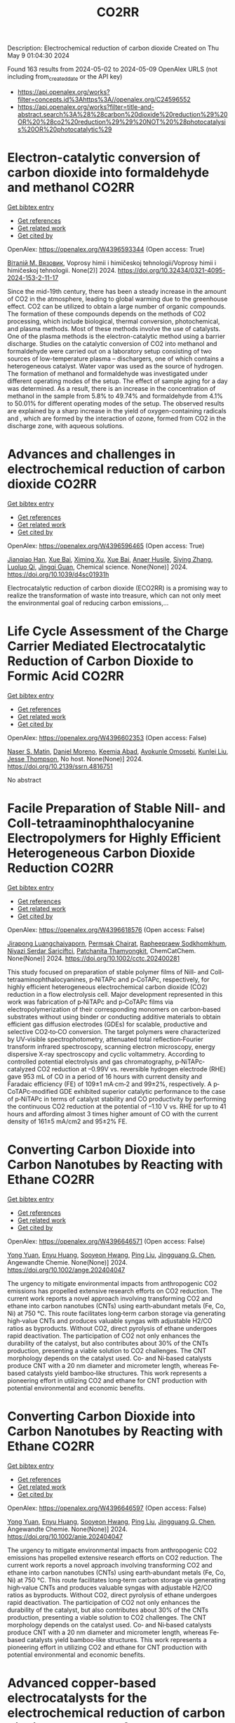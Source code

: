 #+TITLE: CO2RR
Description: Electrochemical reduction of carbon dioxide
Created on Thu May  9 01:04:30 2024

Found 163 results from 2024-05-02 to 2024-05-09
OpenAlex URLS (not including from_created_date or the API key)
- [[https://api.openalex.org/works?filter=concepts.id%3Ahttps%3A//openalex.org/C24596552]]
- [[https://api.openalex.org/works?filter=title-and-abstract.search%3A%28%28carbon%20dioxide%20reduction%29%20OR%20%28co2%20reduction%29%29%20NOT%20%28photocatalysis%20OR%20photocatalytic%29]]

* Electron-catalytic conversion of carbon dioxide into formaldehyde and methanol  :CO2RR:
:PROPERTIES:
:UUID: https://openalex.org/W4396593344
:TOPICS: Electrochemical Reduction of CO2 to Fuels, Carbon Dioxide Utilization for Chemical Synthesis, Catalytic Dehydrogenation of Light Alkanes
:PUBLICATION_DATE: 2024-04-01
:END:    
    
[[elisp:(doi-add-bibtex-entry "https://doi.org/10.32434/0321-4095-2024-153-2-11-17")][Get bibtex entry]] 

- [[elisp:(progn (xref--push-markers (current-buffer) (point)) (oa--referenced-works "https://openalex.org/W4396593344"))][Get references]]
- [[elisp:(progn (xref--push-markers (current-buffer) (point)) (oa--related-works "https://openalex.org/W4396593344"))][Get related work]]
- [[elisp:(progn (xref--push-markers (current-buffer) (point)) (oa--cited-by-works "https://openalex.org/W4396593344"))][Get cited by]]

OpenAlex: https://openalex.org/W4396593344 (Open access: True)
    
[[https://openalex.org/A5092230096][Віталій М. Вязовик]], Voprosy himii i himičeskoj tehnologii/Voprosy himii i himičeskoj tehnologii. None(2)] 2024. https://doi.org/10.32434/0321-4095-2024-153-2-11-17 
     
Since the mid-19th century, there has been a steady increase in the amount of CO2 in the atmosphere, leading to global warming due to the greenhouse effect. CO2 can be utilized to obtain a large number of organic compounds. The formation of these compounds depends on the methods of CO2 processing, which include biological, thermal conversion, photochemical, and plasma methods. Most of these methods involve the use of catalysts. One of the plasma methods is the electron-catalytic method using a barrier discharge. Studies on the catalytic conversion of CO2 into methanol and formaldehyde were carried out on a laboratory setup consisting of two sources of low-temperature plasma – dischargers, one of which contains a heterogeneous catalyst. Water vapor was used as the source of hydrogen. The formation of methanol and formaldehyde was investigated under different operating modes of the setup. The effect of sample aging for a day was determined. As a result, there is an increase in the concentration of methanol in the sample from 5.8% to 49.74% and formaldehyde from 4.1% to 50.01% for different operating modes of the setup. The observed results are explained by a sharp increase in the yield of oxygen-containing radicals and , which are formed by the interaction of ozone, formed from CO2 in the discharge zone, with aqueous solutions.    

    

* Advances and challenges in electrochemical reduction of carbon dioxide  :CO2RR:
:PROPERTIES:
:UUID: https://openalex.org/W4396596465
:TOPICS: Electrochemical Reduction of CO2 to Fuels, Electrochemical Detection of Heavy Metal Ions, Catalytic Dehydrogenation of Light Alkanes
:PUBLICATION_DATE: 2024-01-01
:END:    
    
[[elisp:(doi-add-bibtex-entry "https://doi.org/10.1039/d4sc01931h")][Get bibtex entry]] 

- [[elisp:(progn (xref--push-markers (current-buffer) (point)) (oa--referenced-works "https://openalex.org/W4396596465"))][Get references]]
- [[elisp:(progn (xref--push-markers (current-buffer) (point)) (oa--related-works "https://openalex.org/W4396596465"))][Get related work]]
- [[elisp:(progn (xref--push-markers (current-buffer) (point)) (oa--cited-by-works "https://openalex.org/W4396596465"))][Get cited by]]

OpenAlex: https://openalex.org/W4396596465 (Open access: True)
    
[[https://openalex.org/A5036508073][Jianqiao Han]], [[https://openalex.org/A5086755732][Xue Bai]], [[https://openalex.org/A5072271439][Ximing Xu]], [[https://openalex.org/A5086755732][Xue Bai]], [[https://openalex.org/A5093403891][Anaer Husile]], [[https://openalex.org/A5084162974][Siying Zhang]], [[https://openalex.org/A5023454042][Luoluo Qi]], [[https://openalex.org/A5074571254][Jingqi Guan]], Chemical science. None(None)] 2024. https://doi.org/10.1039/d4sc01931h 
     
Electrocatalytic reduction of carbon dioxide (ECO2RR) is a promising way to realize the transformation of waste into treasure, which can not only meet the environmental goal of reducing carbon emissions,...    

    

* Life Cycle Assessment of the Charge Carrier Mediated Electrocatalytic Reduction of Carbon Dioxide to Formic Acid  :CO2RR:
:PROPERTIES:
:UUID: https://openalex.org/W4396602353
:TOPICS: Electrochemical Reduction of CO2 to Fuels, Carbon Dioxide Utilization for Chemical Synthesis, Electrocatalysis for Energy Conversion
:PUBLICATION_DATE: 2024-01-01
:END:    
    
[[elisp:(doi-add-bibtex-entry "https://doi.org/10.2139/ssrn.4816751")][Get bibtex entry]] 

- [[elisp:(progn (xref--push-markers (current-buffer) (point)) (oa--referenced-works "https://openalex.org/W4396602353"))][Get references]]
- [[elisp:(progn (xref--push-markers (current-buffer) (point)) (oa--related-works "https://openalex.org/W4396602353"))][Get related work]]
- [[elisp:(progn (xref--push-markers (current-buffer) (point)) (oa--cited-by-works "https://openalex.org/W4396602353"))][Get cited by]]

OpenAlex: https://openalex.org/W4396602353 (Open access: False)
    
[[https://openalex.org/A5020949884][Naser S. Matin]], [[https://openalex.org/A5034561653][Daniel Moreno]], [[https://openalex.org/A5087377938][Keemia Abad]], [[https://openalex.org/A5060653534][Ayokunle Omosebi]], [[https://openalex.org/A5055349808][Kunlei Liu]], [[https://openalex.org/A5038268509][Jesse Thompson]], No host. None(None)] 2024. https://doi.org/10.2139/ssrn.4816751 
     
No abstract    

    

* Facile Preparation of Stable NiII‐ and CoII‐tetraaminophthalocyanine Electropolymers for Highly Efficient Heterogeneous Carbon Dioxide Reduction  :CO2RR:
:PROPERTIES:
:UUID: https://openalex.org/W4396618576
:TOPICS: Electrochemical Reduction of CO2 to Fuels, Gas Sensing Technology and Materials, Aqueous Zinc-Ion Battery Technology
:PUBLICATION_DATE: 2024-05-02
:END:    
    
[[elisp:(doi-add-bibtex-entry "https://doi.org/10.1002/cctc.202400281")][Get bibtex entry]] 

- [[elisp:(progn (xref--push-markers (current-buffer) (point)) (oa--referenced-works "https://openalex.org/W4396618576"))][Get references]]
- [[elisp:(progn (xref--push-markers (current-buffer) (point)) (oa--related-works "https://openalex.org/W4396618576"))][Get related work]]
- [[elisp:(progn (xref--push-markers (current-buffer) (point)) (oa--cited-by-works "https://openalex.org/W4396618576"))][Get cited by]]

OpenAlex: https://openalex.org/W4396618576 (Open access: False)
    
[[https://openalex.org/A5065664295][Jirapong Luangchaiyaporn]], [[https://openalex.org/A5096099850][Permsak Chairat]], [[https://openalex.org/A5049623784][Rapheepraew Sodkhomkhum]], [[https://openalex.org/A5036842921][Niyazi Serdar Sariciftci]], [[https://openalex.org/A5035288545][Patchanita Thamyongkit]], ChemCatChem. None(None)] 2024. https://doi.org/10.1002/cctc.202400281 
     
This study focused on preparation of stable polymer films of NiII‐ and CoII‐tetraaminophthalocyanines, p‐NiTAPc and p‐CoTAPc, respectively, for highly efficient heterogeneous electrochemical carbon dioxide (CO2) reduction in a flow electrolysis cell. Major development represented in this work was fabrication of p‐NiTAPc and p‐CoTAPc films via electropolymerization of their corresponding monomers on carbon‐based substrates without using binder or conducting additive materials to obtain efficient gas diffusion electrodes (GDEs) for scalable, productive and selective CO2‐to‐CO conversion. The target polymers were characterized by UV‐visible spectrophotometry, attenuated total reflection‐Fourier transform infrared spectroscopy, scanning electron microscopy, energy dispersive X‐ray spectroscopy and cyclic voltammetry. According to controlled potential electrolysis and gas chromatography, p‐NiTAPc‐catalyzed CO2 reduction at –0.99V vs. reversible hydrogen electrode (RHE) gave 953 mL of CO in a period of 16 hours with current density and Faradaic efficiency (FE) of 109±1 mA·cm‐2 and 99±2%, respectively. A p‐CoTAPc‐modified GDE exhibited superior catalytic performance to the case of p‐NiTAPc in terms of catalyst stability and CO productivity by performing the continuous CO2 reduction at the potential of –1.10 V vs. RHE for up to 41 hours and affording almost 3 times higher amount of CO with the current density of 161±5 mA/cm2 and 95±2% FE.    

    

* Converting Carbon Dioxide into Carbon Nanotubes by Reacting with Ethane  :CO2RR:
:PROPERTIES:
:UUID: https://openalex.org/W4396646571
:TOPICS: Carbon Nanotubes and their Applications, Zeolite Chemistry and Catalysis, Catalytic Dehydrogenation of Light Alkanes
:PUBLICATION_DATE: 2024-05-04
:END:    
    
[[elisp:(doi-add-bibtex-entry "https://doi.org/10.1002/ange.202404047")][Get bibtex entry]] 

- [[elisp:(progn (xref--push-markers (current-buffer) (point)) (oa--referenced-works "https://openalex.org/W4396646571"))][Get references]]
- [[elisp:(progn (xref--push-markers (current-buffer) (point)) (oa--related-works "https://openalex.org/W4396646571"))][Get related work]]
- [[elisp:(progn (xref--push-markers (current-buffer) (point)) (oa--cited-by-works "https://openalex.org/W4396646571"))][Get cited by]]

OpenAlex: https://openalex.org/W4396646571 (Open access: False)
    
[[https://openalex.org/A5041615964][Yong Yuan]], [[https://openalex.org/A5085696848][Enyu Huang]], [[https://openalex.org/A5061315784][Sooyeon Hwang]], [[https://openalex.org/A5077153113][Ping Liu]], [[https://openalex.org/A5034358731][Jingguang G. Chen]], Angewandte Chemie. None(None)] 2024. https://doi.org/10.1002/ange.202404047 
     
The urgency to mitigate environmental impacts from anthropogenic CO2 emissions has propelled extensive research efforts on CO2 reduction. The current work reports a novel approach involving transforming CO2 and ethane into carbon nanotubes (CNTs) using earth‐abundant metals (Fe, Co, Ni) at 750 °C. This route facilitates long‐term carbon storage via generating high‐value CNTs and produces valuable syngas with adjustable H2/CO ratios as byproducts. Without CO2, direct pyrolysis of ethane undergoes rapid deactivation. The participation of CO2 not only enhances the durability of the catalyst, but also contributes about 30% of the CNTs production, presenting a viable solution to CO2 challenges. The CNT morphology depends on the catalyst used. Co‐ and Ni‐based catalysts produce CNT with a 20 nm diameter and micrometer length, whereas Fe‐based catalysts yield bamboo‐like structures. This work represents a pioneering effort in utilizing CO2 and ethane for CNT production with potential environmental and economic benefits.    

    

* Converting Carbon Dioxide into Carbon Nanotubes by Reacting with Ethane  :CO2RR:
:PROPERTIES:
:UUID: https://openalex.org/W4396646597
:TOPICS: Catalytic Carbon Dioxide Hydrogenation, Catalytic Nanomaterials, Carbon Dioxide Capture and Storage Technologies
:PUBLICATION_DATE: 2024-05-04
:END:    
    
[[elisp:(doi-add-bibtex-entry "https://doi.org/10.1002/anie.202404047")][Get bibtex entry]] 

- [[elisp:(progn (xref--push-markers (current-buffer) (point)) (oa--referenced-works "https://openalex.org/W4396646597"))][Get references]]
- [[elisp:(progn (xref--push-markers (current-buffer) (point)) (oa--related-works "https://openalex.org/W4396646597"))][Get related work]]
- [[elisp:(progn (xref--push-markers (current-buffer) (point)) (oa--cited-by-works "https://openalex.org/W4396646597"))][Get cited by]]

OpenAlex: https://openalex.org/W4396646597 (Open access: False)
    
[[https://openalex.org/A5041615964][Yong Yuan]], [[https://openalex.org/A5085696848][Enyu Huang]], [[https://openalex.org/A5061315784][Sooyeon Hwang]], [[https://openalex.org/A5077153113][Ping Liu]], [[https://openalex.org/A5034358731][Jingguang G. Chen]], Angewandte Chemie. None(None)] 2024. https://doi.org/10.1002/anie.202404047 
     
The urgency to mitigate environmental impacts from anthropogenic CO2 emissions has propelled extensive research efforts on CO2 reduction. The current work reports a novel approach involving transforming CO2 and ethane into carbon nanotubes (CNTs) using earth‐abundant metals (Fe, Co, Ni) at 750 °C. This route facilitates long‐term carbon storage via generating high‐value CNTs and produces valuable syngas with adjustable H2/CO ratios as byproducts. Without CO2, direct pyrolysis of ethane undergoes rapid deactivation. The participation of CO2 not only enhances the durability of the catalyst, but also contributes about 30% of the CNTs production, presenting a viable solution to CO2 challenges. The CNT morphology depends on the catalyst used. Co‐ and Ni‐based catalysts produce CNT with a 20 nm diameter and micrometer length, whereas Fe‐based catalysts yield bamboo‐like structures. This work represents a pioneering effort in utilizing CO2 and ethane for CNT production with potential environmental and economic benefits.    

    

* Advanced copper-based electrocatalysts for the electrochemical reduction of carbon dioxide to valuable fuels: Recent advances  :CO2RR:
:PROPERTIES:
:UUID: https://openalex.org/W4396655507
:TOPICS: Electrochemical Reduction of CO2 to Fuels, Applications of Ionic Liquids, Catalytic Dehydrogenation of Light Alkanes
:PUBLICATION_DATE: 2024-05-01
:END:    
    
[[elisp:(doi-add-bibtex-entry "https://doi.org/10.1016/j.matpr.2024.04.086")][Get bibtex entry]] 

- [[elisp:(progn (xref--push-markers (current-buffer) (point)) (oa--referenced-works "https://openalex.org/W4396655507"))][Get references]]
- [[elisp:(progn (xref--push-markers (current-buffer) (point)) (oa--related-works "https://openalex.org/W4396655507"))][Get related work]]
- [[elisp:(progn (xref--push-markers (current-buffer) (point)) (oa--cited-by-works "https://openalex.org/W4396655507"))][Get cited by]]

OpenAlex: https://openalex.org/W4396655507 (Open access: False)
    
[[https://openalex.org/A5040334385][Dhruv Gollapudi]], [[https://openalex.org/A5066585716][Lingala Eswaraditya Reddy]], [[https://openalex.org/A5021135778][Gaurav Mahnot Jain]], [[https://openalex.org/A5062223003][Sravya Kolluru]], [[https://openalex.org/A5031044745][Gubbala V. Ramesh]], Materials today: proceedings. None(None)] 2024. https://doi.org/10.1016/j.matpr.2024.04.086 
     
The growing worldwide dependence on fossil fuels and the subsequent release of CO2 emissions pose substantial environmental challenges. The purpose of this review is to examine the process of electrochemical carbon reduction (ECR) and specifically investigate the use of copper-based electrocatalysts for the conversion of CO2 into chemically valuable substances. The synthetic methods employed for these catalysts are analyzed, along with their impact on product selectivity and the potential advantages they present. The focus of our research lies in the exploration of alloy electrocatalysts, specifically those composed of Cu-Au, Cu-Pd, and CuNi combinations. These particular combinations have demonstrated improved efficiency and selectivity in the reduction of CO2. This paper aims to assist in the design of high-performance copper catalysts and the optimization of ECR processes by providing insights into the structure–function relationships and intermediate modulation.    

    

* Design of Bismuth‐based electrocatalysts for carbon dioxide electroreduction  :CO2RR:
:PROPERTIES:
:UUID: https://openalex.org/W4396664019
:TOPICS: Electrochemical Reduction of CO2 to Fuels, Catalytic Dehydrogenation of Light Alkanes, Catalytic Nanomaterials
:PUBLICATION_DATE: 2024-05-05
:END:    
    
[[elisp:(doi-add-bibtex-entry "https://doi.org/10.1002/cctc.202400601")][Get bibtex entry]] 

- [[elisp:(progn (xref--push-markers (current-buffer) (point)) (oa--referenced-works "https://openalex.org/W4396664019"))][Get references]]
- [[elisp:(progn (xref--push-markers (current-buffer) (point)) (oa--related-works "https://openalex.org/W4396664019"))][Get related work]]
- [[elisp:(progn (xref--push-markers (current-buffer) (point)) (oa--cited-by-works "https://openalex.org/W4396664019"))][Get cited by]]

OpenAlex: https://openalex.org/W4396664019 (Open access: True)
    
[[https://openalex.org/A5006822602][Xin Wang]], [[https://openalex.org/A5089119997][Muhammad Adib Abdillah Mahbub]], [[https://openalex.org/A5007351533][Debanjan Das]], [[https://openalex.org/A5035321019][Wolfgang Schuhmann]], ChemCatChem. None(None)] 2024. https://doi.org/10.1002/cctc.202400601  ([[https://onlinelibrary.wiley.com/doi/pdfdirect/10.1002/cctc.202400601][pdf]])
     
Tuning the activity, selectivity, and stability of electrocata­lysts for the electrochemical CO2 reduction reaction (eCO2RR) is of high interest. Among the multitude of possible eCO2RR products, formic acid/formate is not only of high industrial importance but even more importantly it can be obtained at nearly 100% Faradaic efficien­cy if suitable catalysts are employed for the eCO2RR. Recently, two distinct strategies to modulate the eCO2RR over Bi‐based catalysts, namely phase modulation and functionalization with organic ligands, have come to the fore. This concept paper aims to string them toge­ther to accelerate their exploitation to design sophisticated electro­catalysts for the eCO2RR.    

    

* Hybrid Photocatalyst Constructed Using Polymerized Metal Complexes and Semiconductor Powders for Photocatalytic Carbon Dioxide Reduction  :CO2RR:
:PROPERTIES:
:UUID: https://openalex.org/W4396673811
:TOPICS: Photocatalytic Materials for Solar Energy Conversion, Gas Sensing Technology and Materials, Electrochemical Reduction of CO2 to Fuels
:PUBLICATION_DATE: 2024-05-06
:END:    
    
[[elisp:(doi-add-bibtex-entry "https://doi.org/10.1093/chemle/upae085")][Get bibtex entry]] 

- [[elisp:(progn (xref--push-markers (current-buffer) (point)) (oa--referenced-works "https://openalex.org/W4396673811"))][Get references]]
- [[elisp:(progn (xref--push-markers (current-buffer) (point)) (oa--related-works "https://openalex.org/W4396673811"))][Get related work]]
- [[elisp:(progn (xref--push-markers (current-buffer) (point)) (oa--cited-by-works "https://openalex.org/W4396673811"))][Get cited by]]

OpenAlex: https://openalex.org/W4396673811 (Open access: True)
    
[[https://openalex.org/A5032752173][Yasuomi Yamazaki]], [[https://openalex.org/A5027178597][Riku Maruyama]], [[https://openalex.org/A5071307251][Hiromu Kumagai]], [[https://openalex.org/A5022174211][Kengo Maeda]], [[https://openalex.org/A5076431007][Taro Tsubomura]], Chemistry letters. None(None)] 2024. https://doi.org/10.1093/chemle/upae085  ([[https://academic.oup.com/chemlett/advance-article-pdf/doi/10.1093/chemle/upae085/57419842/upae085.pdf][pdf]])
     
Abstract Hybrid photocatalysts prepared by the adsorption of metal complexes on semiconductors via anchoring groups are among notable photocatalysts for selective CO2 reduction using abundant electron donors. However, their photocatalytic activities are limited by their low adsorption amounts and strength. In this study, we demonstrate the reductive polymerization of vinyl groups in metal complexes triggered by excited electrons on semiconductors as a new immobilization method. This approach significantly enhanced the adsorption amount and durability, thus increasing the photocatalytic performance.    

    

* Single-cluster anchored on PC6 monolayer as high-performance electrocatalyst for carbon dioxide reduction reaction: First principles study  :CO2RR:
:PROPERTIES:
:UUID: https://openalex.org/W4396702194
:TOPICS: Electrochemical Reduction of CO2 to Fuels, Thermoelectric Materials, Electrocatalysis for Energy Conversion
:PUBLICATION_DATE: 2024-05-01
:END:    
    
[[elisp:(doi-add-bibtex-entry "https://doi.org/10.1016/j.jcis.2024.05.022")][Get bibtex entry]] 

- [[elisp:(progn (xref--push-markers (current-buffer) (point)) (oa--referenced-works "https://openalex.org/W4396702194"))][Get references]]
- [[elisp:(progn (xref--push-markers (current-buffer) (point)) (oa--related-works "https://openalex.org/W4396702194"))][Get related work]]
- [[elisp:(progn (xref--push-markers (current-buffer) (point)) (oa--cited-by-works "https://openalex.org/W4396702194"))][Get cited by]]

OpenAlex: https://openalex.org/W4396702194 (Open access: False)
    
[[https://openalex.org/A5066590014][Zhiyi Liu]], [[https://openalex.org/A5009783384][Aling Ma]], [[https://openalex.org/A5075444205][Zhenzhen Wang]], [[https://openalex.org/A5076002398][Chenyin Li]], [[https://openalex.org/A5012102127][Zongpeng Ding]], [[https://openalex.org/A5082968868][Yan Pang]], [[https://openalex.org/A5038934588][Guohong Fan]], [[https://openalex.org/A5017163237][Hong Xu]], Journal of colloid and interface science. None(None)] 2024. https://doi.org/10.1016/j.jcis.2024.05.022 
     
No abstract    

    

* Photoelectrocatalytic Reduction of CO2 to CO via Cu2O/C/PTFE Nanowires Photocathodes  :CO2RR:
:PROPERTIES:
:UUID: https://openalex.org/W4396611993
:TOPICS: Electrochemical Reduction of CO2 to Fuels, Gas Sensing Technology and Materials, Photocatalytic Materials for Solar Energy Conversion
:PUBLICATION_DATE: 2024-05-03
:END:    
    
[[elisp:(doi-add-bibtex-entry "https://doi.org/10.1002/cptc.202400005")][Get bibtex entry]] 

- [[elisp:(progn (xref--push-markers (current-buffer) (point)) (oa--referenced-works "https://openalex.org/W4396611993"))][Get references]]
- [[elisp:(progn (xref--push-markers (current-buffer) (point)) (oa--related-works "https://openalex.org/W4396611993"))][Get related work]]
- [[elisp:(progn (xref--push-markers (current-buffer) (point)) (oa--cited-by-works "https://openalex.org/W4396611993"))][Get cited by]]

OpenAlex: https://openalex.org/W4396611993 (Open access: False)
    
[[https://openalex.org/A5046143675][Xun Zhang]], [[https://openalex.org/A5055054317][Jingkun Wang]], [[https://openalex.org/A5045160787][Yuliang Liu]], [[https://openalex.org/A5081502580][Jing Sun]], [[https://openalex.org/A5061618421][Bingshe Xu]], [[https://openalex.org/A5029756519][Tianbao Li]], ChemPhotoChem. None(None)] 2024. https://doi.org/10.1002/cptc.202400005 
     
The consumption of fossil fuels releases large amounts of carbon dioxide (CO2) in the atmosphere, causing a serious greenhouse effect. Photoelectrochemical (PEC) reduction of CO2 to chemical fuels is an effective way to alleviate the current energy and environmental crisis. However, it is still difficult to rationally design efficient PEC CO2 reduction photocathodes. Cuprous oxide (Cu2O) is a promising photocathode material, but its surface is susceptible to the accumulation of photogenerated electrons leading to corrosion and activity reduction, and is accompanied by hydrogen evolution reaction (HER), both of which lead to the overall low conversion efficiency of CO2 reduction by Cu2O. In this study, the PEC CO2 conversion efficiency was improved by the synergistic effect of the C electron transport layer to accelerate the electron transfer to alleviate the Cu2O corrosion problem and the polytetrafluoroethylene (PTFE) hydrophobic layer to inhibit the HER. The test showed that the CO yield of Cu2O/C/PTFE at the optimum potential (‐0.7 V vs. RHE) was 54.6μmol cm‐2 h‐1, which was 3.2 times higher than that of pure Cu2O. This study provides a facile strategy for constructing an efficient photocathode with great potential for CO reduction.    

    

* Electrochemical reduction of carbon dioxide based on surface modification of GCE by in situ electropolymerized xylenol orange and its composite with PtCo  :CO2RR:
:PROPERTIES:
:UUID: https://openalex.org/W4396702322
:TOPICS: Electrochemical Reduction of CO2 to Fuels, Conducting Polymer Research, Electrochemical Biosensor Technology
:PUBLICATION_DATE: 2024-05-07
:END:    
    
[[elisp:(doi-add-bibtex-entry "https://doi.org/10.1007/s11581-024-05567-5")][Get bibtex entry]] 

- [[elisp:(progn (xref--push-markers (current-buffer) (point)) (oa--referenced-works "https://openalex.org/W4396702322"))][Get references]]
- [[elisp:(progn (xref--push-markers (current-buffer) (point)) (oa--related-works "https://openalex.org/W4396702322"))][Get related work]]
- [[elisp:(progn (xref--push-markers (current-buffer) (point)) (oa--cited-by-works "https://openalex.org/W4396702322"))][Get cited by]]

OpenAlex: https://openalex.org/W4396702322 (Open access: False)
    
[[https://openalex.org/A5052317388][Hany M. Abd El‐Lateef]], [[https://openalex.org/A5053521441][Mahmoud Elrouby]], [[https://openalex.org/A5039431130][Ibrahim M.A. Mohamed]], [[https://openalex.org/A5028631654][Abdel-Rahman El-Sayed]], [[https://openalex.org/A5038940329][Hoda Abdel Shafy Shilkamy]], Ionics. None(None)] 2024. https://doi.org/10.1007/s11581-024-05567-5 
     
No abstract    

    

* State‐of‐the‐art CO2 reduction in electrochemical microfluidic systems: A short review and new perspectives  :CO2RR:
:PROPERTIES:
:UUID: https://openalex.org/W4396612328
:TOPICS: Electrochemical Reduction of CO2 to Fuels, Electrocatalysis for Energy Conversion, Fuel Cell Membrane Technology
:PUBLICATION_DATE: 2024-05-03
:END:    
    
[[elisp:(doi-add-bibtex-entry "https://doi.org/10.1002/cnma.202300605")][Get bibtex entry]] 

- [[elisp:(progn (xref--push-markers (current-buffer) (point)) (oa--referenced-works "https://openalex.org/W4396612328"))][Get references]]
- [[elisp:(progn (xref--push-markers (current-buffer) (point)) (oa--related-works "https://openalex.org/W4396612328"))][Get related work]]
- [[elisp:(progn (xref--push-markers (current-buffer) (point)) (oa--cited-by-works "https://openalex.org/W4396612328"))][Get cited by]]

OpenAlex: https://openalex.org/W4396612328 (Open access: False)
    
[[https://openalex.org/A5000908478][Mian Abdul Ali]], [[https://openalex.org/A5069595699][Cinthia R. Zanata]], [[https://openalex.org/A5016057071][Cauê A. Martins]], ChemNanoMat. None(None)] 2024. https://doi.org/10.1002/cnma.202300605 
     
The need to mitigate carbon dioxide has motivated an influx of interest in innovative technologies, and microfluidic systems have emerged as a promising forefront in this endeavor. This short review analyzes CO2 reduction within microfluidic platforms, thoroughly investigating existing methodologies, challenges, and novel perspectives. This work commences with a detailed exposition of the fundamental principles governing microfluidic electrolyzers, elucidating the interaction of microchannels and electrodes. We show the electrochemical reactions supporting CO2 reduction, detailing the processes at the cathode. The use of microfluidic systems encompasses precise control over reaction conditions, efficient mass transport, reduced energy consumption, high throughput screening capabilities, integration with analytical tools, and portability. Catalyst selection for optimal CO2 reduction products, technical complexities, integration of renewable energy sources, and cost‐effectiveness are notable challenges on the horizon. A perspective on potential pathways to resolution is delineated, with each impediment succinctly but insightfully addressed. Moreover, this review extends beyond a looking‐back analysis, propounding innovative perspectives. It posits the concept of microfluidic fuel cells directly fueled by CO2. This work seeks to inspire new researchers and innovation in the field by comparing the present state‐of‐the‐art with prospective avenues of exploration    

    

* Anion effect in electrochemical CO2 reduction: from spectators to orchestrators  :CO2RR:
:PROPERTIES:
:UUID: https://openalex.org/W4396584609
:TOPICS: Electrochemical Reduction of CO2 to Fuels, Applications of Ionic Liquids, Catalytic Dehydrogenation of Light Alkanes
:PUBLICATION_DATE: 2024-05-02
:END:    
    
[[elisp:(doi-add-bibtex-entry "https://doi.org/10.26434/chemrxiv-2023-8q0qt-v3")][Get bibtex entry]] 

- [[elisp:(progn (xref--push-markers (current-buffer) (point)) (oa--referenced-works "https://openalex.org/W4396584609"))][Get references]]
- [[elisp:(progn (xref--push-markers (current-buffer) (point)) (oa--related-works "https://openalex.org/W4396584609"))][Get related work]]
- [[elisp:(progn (xref--push-markers (current-buffer) (point)) (oa--cited-by-works "https://openalex.org/W4396584609"))][Get cited by]]

OpenAlex: https://openalex.org/W4396584609 (Open access: True)
    
[[https://openalex.org/A5004103077][Ji Mun Yoo]], [[https://openalex.org/A5085520464][Johannes Ingenmey]], [[https://openalex.org/A5039582862][Mathieu Salanne]], [[https://openalex.org/A5048856270][Maria R. Lukatskaya]], No host. None(None)] 2024. https://doi.org/10.26434/chemrxiv-2023-8q0qt-v3  ([[https://chemrxiv.org/engage/api-gateway/chemrxiv/assets/orp/resource/item/662fc36e21291e5d1d063dec/original/anion-effect-in-electrochemical-co2-reduction-from-spectators-to-orchestrators.pdf][pdf]])
     
Electrochemical CO2 reducAon reacAon (eCO2RR) offers a pathway to produce valuable chemical fuels from CO2. However, its efficiency in aqueous electrolytes is hindered by the concurrent H2 evolution reaction (HER), which takes place at similar potentials. While the influence of cations on this process has been extensively studied, the influence of anions remains largely unexplored. In this work we study how eCO2RR selectivity and activity on a gold catalyst are affected by wide range or inorganic and carboxilate anions. We utilize in situ differential electrochemical mass spectrometry (DEMS) for real-time product monitoring, coupled with molecular dynamics (MD) simulations. We show, that anions significantly impact eCO2RR kinetics and eCO2RR selectivity. MD simulations reveal a new descriptor – free energy of anion physisorption – where weakly adsorbing anions enable favourable CO2 reduction kinetics. By leveraging these fundamental insights, we identify propionate as the most promising anion, achieving nearly 100% Faradaic efficiency while showing high CO production rates that are comparable to those in bicarbonate. These insights underscore the vital role of anion selection in achieving highly efficient eCO2RR in aqueous electrolytes.    

    

* CO2 reduction options for high temperature industrial combustion  :CO2RR:
:PROPERTIES:
:UUID: https://openalex.org/W4396629188
:TOPICS: Catalytic Carbon Dioxide Hydrogenation
:PUBLICATION_DATE: 2024-01-01
:END:    
    
[[elisp:(doi-add-bibtex-entry "https://doi.org/10.17648/congressoaluminio-2024-183789")][Get bibtex entry]] 

- [[elisp:(progn (xref--push-markers (current-buffer) (point)) (oa--referenced-works "https://openalex.org/W4396629188"))][Get references]]
- [[elisp:(progn (xref--push-markers (current-buffer) (point)) (oa--related-works "https://openalex.org/W4396629188"))][Get related work]]
- [[elisp:(progn (xref--push-markers (current-buffer) (point)) (oa--cited-by-works "https://openalex.org/W4396629188"))][Get cited by]]

OpenAlex: https://openalex.org/W4396629188 (Open access: False)
    
[[https://openalex.org/A5096130511][Fredi Goldbach]], [[https://openalex.org/A5092310870][Keenan Cokain]], [[https://openalex.org/A5018269416][Michael A. Cochran]], No host. None(None)] 2024. https://doi.org/10.17648/congressoaluminio-2024-183789 
     
No abstract    

    

* Exploring CO2 reduction and crossover in membrane electrode assemblies  :CO2RR:
:PROPERTIES:
:UUID: https://openalex.org/W4396660561
:TOPICS: Electrochemical Reduction of CO2 to Fuels, Aqueous Zinc-Ion Battery Technology, Applications of Ionic Liquids
:PUBLICATION_DATE: 2024-05-06
:END:    
    
[[elisp:(doi-add-bibtex-entry "https://doi.org/10.1038/s44286-024-00062-0")][Get bibtex entry]] 

- [[elisp:(progn (xref--push-markers (current-buffer) (point)) (oa--referenced-works "https://openalex.org/W4396660561"))][Get references]]
- [[elisp:(progn (xref--push-markers (current-buffer) (point)) (oa--related-works "https://openalex.org/W4396660561"))][Get related work]]
- [[elisp:(progn (xref--push-markers (current-buffer) (point)) (oa--cited-by-works "https://openalex.org/W4396660561"))][Get cited by]]

OpenAlex: https://openalex.org/W4396660561 (Open access: True)
    
[[https://openalex.org/A5021877871][Eric W. Lees]], [[https://openalex.org/A5025264570][Justin C. Bui]], [[https://openalex.org/A5055972908][Oyinkansola Romiluyi]], [[https://openalex.org/A5087957929][Alexis T. Bell]], [[https://openalex.org/A5069002307][Adam Z. Weber]], Nature Chemical Engineering. None(None)] 2024. https://doi.org/10.1038/s44286-024-00062-0  ([[https://www.nature.com/articles/s44286-024-00062-0.pdf][pdf]])
     
No abstract    

    

* Experimental Study on the Thermal Reduction of CO2 by Activated Solid Carbon-Based Fuels  :CO2RR:
:PROPERTIES:
:UUID: https://openalex.org/W4396556531
:TOPICS: Catalytic Nanomaterials, Catalytic Dehydrogenation of Light Alkanes, Catalytic Carbon Dioxide Hydrogenation
:PUBLICATION_DATE: 2024-05-01
:END:    
    
[[elisp:(doi-add-bibtex-entry "https://doi.org/10.3390/en17092164")][Get bibtex entry]] 

- [[elisp:(progn (xref--push-markers (current-buffer) (point)) (oa--referenced-works "https://openalex.org/W4396556531"))][Get references]]
- [[elisp:(progn (xref--push-markers (current-buffer) (point)) (oa--related-works "https://openalex.org/W4396556531"))][Get related work]]
- [[elisp:(progn (xref--push-markers (current-buffer) (point)) (oa--cited-by-works "https://openalex.org/W4396556531"))][Get cited by]]

OpenAlex: https://openalex.org/W4396556531 (Open access: True)
    
[[https://openalex.org/A5031668694][Siyuan Zhang]], [[https://openalex.org/A5029066026][Chen Liang]], [[https://openalex.org/A5028228263][Zhengwang Zhu]], [[https://openalex.org/A5007682830][Ruifang Cui]], Energies. 17(9)] 2024. https://doi.org/10.3390/en17092164  ([[https://www.mdpi.com/1996-1073/17/9/2164/pdf?version=1714545483][pdf]])
     
For achieving CO2 thermal reduction, a technology combining solid carbon activation and high-temperature CO2 reduction was proposed, named as activated-reduction technology. In this study, this technology is realized by using a circulating fluidized bed and downdraft reactor. Reduced agent parameters (O2/C and CO2 concentration) greatly affect the reduction effect of CO2. In addition, the effect of the activation process on different carbon-based materials can help to broaden the range of carbon-based materials used for CO2 reduction, which is also an important issue. The following three points have been studied through experiments: (1) the influence of the characteristics of the reduced agent (CO2 concentration and O2/C) on CO2 reduction; (2) the performance of different chars in CO2 reduction; and (3) the activation effect of solid carbon. The activation process can develop the pore structure of coal gasification char and transform it into activated char with higher reactivity. The CO concentration in the tail gas is a crucial factor limiting the effectiveness of CO2 reduction, with an experimentally determined upper limit of around 55% at 1200 °C. If CO concentration is far from the upper limit, temperature becomes the significant influencing factor. When the reduced agent O2/C is 0.18, the highest net CO2 reduction of 0.021 Nm3/kg is achieved at 60% CO2 concentration. When the reduced agent CO2 concentration is 50%, the highest net CO2 reduction of 0.065 Nm3/kg is achieved at 0.22 O2/C. Compared with CPGC, YHGC has higher reactivity and is more suitable for CO2 reduction. The activation process helps to reduce the differences between raw materials.    

    

* Remembering the Neglected: Counter Electrode Optimization as a Key Driver for Improved Co2 Reduction  :CO2RR:
:PROPERTIES:
:UUID: https://openalex.org/W4396629818
:TOPICS: Electrochemical Reduction of CO2 to Fuels, Electrochemical Detection of Heavy Metal Ions, Electrocatalysis for Energy Conversion
:PUBLICATION_DATE: 2024-01-01
:END:    
    
[[elisp:(doi-add-bibtex-entry "https://doi.org/10.2139/ssrn.4816853")][Get bibtex entry]] 

- [[elisp:(progn (xref--push-markers (current-buffer) (point)) (oa--referenced-works "https://openalex.org/W4396629818"))][Get references]]
- [[elisp:(progn (xref--push-markers (current-buffer) (point)) (oa--related-works "https://openalex.org/W4396629818"))][Get related work]]
- [[elisp:(progn (xref--push-markers (current-buffer) (point)) (oa--cited-by-works "https://openalex.org/W4396629818"))][Get cited by]]

OpenAlex: https://openalex.org/W4396629818 (Open access: False)
    
[[https://openalex.org/A5022316261][Hannah Rabl]], [[https://openalex.org/A5036719828][Stephen Nagaraju Myakala]], [[https://openalex.org/A5096130525][Pablo Rony Alberto Ayala Leiva]], [[https://openalex.org/A5013143093][Jakob Blaschke]], [[https://openalex.org/A5096198777][Stefan Pfaffel]], [[https://openalex.org/A5096100054][Dorottya Varga]], [[https://openalex.org/A5022928359][Alexey Cherevan]], [[https://openalex.org/A5081526771][Doğukan Hazar Apaydın]], [[https://openalex.org/A5011010095][Dominik Eder]], No host. None(None)] 2024. https://doi.org/10.2139/ssrn.4816853 
     
This study introduces an innovative approach to enhance cathodic CO2 reduction on the working side by focusing on the oxygen evolution reaction (OER) on the counter side. Maintaining an inert atmosphere on the counter side led to a significant improvement in CO faradaic efficiency from 65% to 95%. BiVO4 on FTO proved to be resistant to oxygen poisoning when used as photoanode. Additionally, investigations into the stability of [AgSePh]∞ reveal insights into its behaviour under elevated potential and surrounding electrolyte, suggesting weakening Ag-Se bonds and the release of benzeneselenol upon charge accumulation within the first 2 hours before producing CO in a stable manner for 16 hours. Overall, this research significantly contributes to electrocatalytic CO2 reduction, offering innovative pathways for catalyst development and optimization.    

    

* Composition effects of electrodeposited CuAg nanostructured electrocatalysts for CO2 reduction  :CO2RR:
:PROPERTIES:
:UUID: https://openalex.org/W4396699015
:TOPICS: Electrochemical Reduction of CO2 to Fuels, Electrocatalysis for Energy Conversion, Molecular Electronic Devices and Systems
:PUBLICATION_DATE: 2024-05-01
:END:    
    
[[elisp:(doi-add-bibtex-entry "https://doi.org/10.1016/j.isci.2024.109933")][Get bibtex entry]] 

- [[elisp:(progn (xref--push-markers (current-buffer) (point)) (oa--referenced-works "https://openalex.org/W4396699015"))][Get references]]
- [[elisp:(progn (xref--push-markers (current-buffer) (point)) (oa--related-works "https://openalex.org/W4396699015"))][Get related work]]
- [[elisp:(progn (xref--push-markers (current-buffer) (point)) (oa--cited-by-works "https://openalex.org/W4396699015"))][Get cited by]]

OpenAlex: https://openalex.org/W4396699015 (Open access: True)
    
[[https://openalex.org/A5001934074][Elena Plaza‐Mayoral]], [[https://openalex.org/A5018856830][Valery Okatenko]], [[https://openalex.org/A5026251278][Kim N. Dalby]], [[https://openalex.org/A5091012326][Hanne Falsig]], [[https://openalex.org/A5090008029][Ib Chorkendorff]], [[https://openalex.org/A5079498717][Paula Sebastián‐Pascual]], [[https://openalex.org/A5011008334][Marı́a Escudero-Escribano]], iScience. None(None)] 2024. https://doi.org/10.1016/j.isci.2024.109933 
     
No abstract    

    

* Progress in regulating the electrocatalytic CO2 reduction performance through the synergies of Cu-based bimetallics  :CO2RR:
:PROPERTIES:
:UUID: https://openalex.org/W4396692137
:TOPICS: Electrochemical Reduction of CO2 to Fuels, Electrocatalysis for Energy Conversion, Catalytic Nanomaterials
:PUBLICATION_DATE: 2024-01-01
:END:    
    
[[elisp:(doi-add-bibtex-entry "https://doi.org/10.1039/d4ta01366b")][Get bibtex entry]] 

- [[elisp:(progn (xref--push-markers (current-buffer) (point)) (oa--referenced-works "https://openalex.org/W4396692137"))][Get references]]
- [[elisp:(progn (xref--push-markers (current-buffer) (point)) (oa--related-works "https://openalex.org/W4396692137"))][Get related work]]
- [[elisp:(progn (xref--push-markers (current-buffer) (point)) (oa--cited-by-works "https://openalex.org/W4396692137"))][Get cited by]]

OpenAlex: https://openalex.org/W4396692137 (Open access: False)
    
[[https://openalex.org/A5021393201][Dandan Ma]], [[https://openalex.org/A5048053569][Jiantao Chen]], [[https://openalex.org/A5076455614][Z. Zhang]], [[https://openalex.org/A5001292694][June Li]], [[https://openalex.org/A5009198853][Jian‐Wen Shi]], Journal of materials chemistry. A. None(None)] 2024. https://doi.org/10.1039/d4ta01366b 
     
As an effective way to implement net-zero CO2 emissions and storage of intermittent renewable energy, the reduction of CO2 into chemical fuels through electrochemical way has attracted tremendous interest. Monometallic...    

    

* Surface nitrided CuBi2O4 electrocatalysts with excellent selectivity for CO2 reduction to methanol  :CO2RR:
:PROPERTIES:
:UUID: https://openalex.org/W4396634093
:TOPICS: Electrochemical Reduction of CO2 to Fuels, Applications of Ionic Liquids, Thermoelectric Materials
:PUBLICATION_DATE: 2024-05-01
:END:    
    
[[elisp:(doi-add-bibtex-entry "https://doi.org/10.1016/j.apsusc.2024.160215")][Get bibtex entry]] 

- [[elisp:(progn (xref--push-markers (current-buffer) (point)) (oa--referenced-works "https://openalex.org/W4396634093"))][Get references]]
- [[elisp:(progn (xref--push-markers (current-buffer) (point)) (oa--related-works "https://openalex.org/W4396634093"))][Get related work]]
- [[elisp:(progn (xref--push-markers (current-buffer) (point)) (oa--cited-by-works "https://openalex.org/W4396634093"))][Get cited by]]

OpenAlex: https://openalex.org/W4396634093 (Open access: False)
    
[[https://openalex.org/A5091015487][Lei Ma]], [[https://openalex.org/A5013881064][Huan Liu]], [[https://openalex.org/A5082365126][Youchao Song]], [[https://openalex.org/A5051602209][Cheng‐Han Yang]], [[https://openalex.org/A5088995369][Huijun Yu]], [[https://openalex.org/A5019362780][Yuming Zhou]], [[https://openalex.org/A5057269185][Yiwei Zhang]], Applied surface science. None(None)] 2024. https://doi.org/10.1016/j.apsusc.2024.160215 
     
No abstract    

    

* Quantitative Analysis of Formate Production from Plasma-Assisted Electrochemical Reduction of CO2 on Pd-Based Catalysts  :CO2RR:
:PROPERTIES:
:UUID: https://openalex.org/W4396665771
:TOPICS: Electrochemical Reduction of CO2 to Fuels, Ammonia Synthesis and Electrocatalysis, Catalytic Nanomaterials
:PUBLICATION_DATE: 2024-05-05
:END:    
    
[[elisp:(doi-add-bibtex-entry "https://doi.org/10.3390/appliedchem4020012")][Get bibtex entry]] 

- [[elisp:(progn (xref--push-markers (current-buffer) (point)) (oa--referenced-works "https://openalex.org/W4396665771"))][Get references]]
- [[elisp:(progn (xref--push-markers (current-buffer) (point)) (oa--related-works "https://openalex.org/W4396665771"))][Get related work]]
- [[elisp:(progn (xref--push-markers (current-buffer) (point)) (oa--cited-by-works "https://openalex.org/W4396665771"))][Get cited by]]

OpenAlex: https://openalex.org/W4396665771 (Open access: True)
    
[[https://openalex.org/A5004900816][Jianjiang Hu]], [[https://openalex.org/A5065287919][Fuqiang Liu]], AppliedChem. 4(2)] 2024. https://doi.org/10.3390/appliedchem4020012  ([[https://www.mdpi.com/2673-9623/4/2/12/pdf?version=1714902022][pdf]])
     
The escalating levels of atmospheric CO2, primarily attributed to human activities, underscore the urgent need for innovative solutions to mitigate environmental challenges. This study delves into the electrochemical reduction of CO2 as a promising avenue for sustainable carbon capture and utilization. Focused on the formation of formate (HCOO−/HCOOH), a high-value product, the research explores the integration of nonthermal plasma (NTP) with electrochemical processes—an approach rarely studied in existing literature. A comprehensive investigation involves varying parameters such as plasma discharging voltage, carrier gas, discharging mode, electrolysis voltage, polarity, and plasma type. The electrochemical tests employ a 10 wt.% Pd/C catalyst, and formate production is quantitatively analyzed using NMR. Results reveal that NTP significantly enhances CO2 reduction, with key factors influencing formate yield elucidated. The study reveals the complexity of CO2 electrochemical reduction, providing novel insights into the synergistic effects of NTP. These findings contribute to advancing sustainable technologies for CO2 utilization, paving the way for more efficient and environmentally friendly processes in the pursuit of a carbon-neutral future.    

    

* Investigating the influence of oxygen doping in modulating product distribution for electrocatalytic CO2 reduction reaction  :CO2RR:
:PROPERTIES:
:UUID: https://openalex.org/W4396620885
:TOPICS: Electrochemical Reduction of CO2 to Fuels, Electrocatalysis for Energy Conversion, Thermoelectric Materials
:PUBLICATION_DATE: 2024-05-01
:END:    
    
[[elisp:(doi-add-bibtex-entry "https://doi.org/10.1016/j.apsusc.2024.160207")][Get bibtex entry]] 

- [[elisp:(progn (xref--push-markers (current-buffer) (point)) (oa--referenced-works "https://openalex.org/W4396620885"))][Get references]]
- [[elisp:(progn (xref--push-markers (current-buffer) (point)) (oa--related-works "https://openalex.org/W4396620885"))][Get related work]]
- [[elisp:(progn (xref--push-markers (current-buffer) (point)) (oa--cited-by-works "https://openalex.org/W4396620885"))][Get cited by]]

OpenAlex: https://openalex.org/W4396620885 (Open access: False)
    
[[https://openalex.org/A5068887848][Murugesan Prasanna]], [[https://openalex.org/A5063534344][S. Ramakrishnan]], [[https://openalex.org/A5056033491][Dong Jin Yoo]], Applied surface science. None(None)] 2024. https://doi.org/10.1016/j.apsusc.2024.160207 
     
No abstract    

    

* Metal-free N–S co-doped electrode for electrochemical CO2 reduction to HCOOH  :CO2RR:
:PROPERTIES:
:UUID: https://openalex.org/W4396665825
:TOPICS: Electrochemical Reduction of CO2 to Fuels, Aqueous Zinc-Ion Battery Technology, Applications of Ionic Liquids
:PUBLICATION_DATE: 2024-05-06
:END:    
    
[[elisp:(doi-add-bibtex-entry "https://doi.org/10.1007/s10800-024-02127-7")][Get bibtex entry]] 

- [[elisp:(progn (xref--push-markers (current-buffer) (point)) (oa--referenced-works "https://openalex.org/W4396665825"))][Get references]]
- [[elisp:(progn (xref--push-markers (current-buffer) (point)) (oa--related-works "https://openalex.org/W4396665825"))][Get related work]]
- [[elisp:(progn (xref--push-markers (current-buffer) (point)) (oa--cited-by-works "https://openalex.org/W4396665825"))][Get cited by]]

OpenAlex: https://openalex.org/W4396665825 (Open access: False)
    
[[https://openalex.org/A5041223653][Rukan Suna Karateki̇n]], [[https://openalex.org/A5027046161][Derya Kaya]], [[https://openalex.org/A5075637935][Doğan Çirmi]], Journal of applied electrochemistry. None(None)] 2024. https://doi.org/10.1007/s10800-024-02127-7 
     
No abstract    

    

* In situ spectroelectrochemical study of acetate formation by CO2 reduction using Bi catalyst in amine‐based capture solution  :CO2RR:
:PROPERTIES:
:UUID: https://openalex.org/W4396707061
:TOPICS: Electrochemical Reduction of CO2 to Fuels, Carbon Dioxide Capture and Storage Technologies, Applications of Ionic Liquids
:PUBLICATION_DATE: 2024-05-07
:END:    
    
[[elisp:(doi-add-bibtex-entry "https://doi.org/10.1002/cssc.202400437")][Get bibtex entry]] 

- [[elisp:(progn (xref--push-markers (current-buffer) (point)) (oa--referenced-works "https://openalex.org/W4396707061"))][Get references]]
- [[elisp:(progn (xref--push-markers (current-buffer) (point)) (oa--related-works "https://openalex.org/W4396707061"))][Get related work]]
- [[elisp:(progn (xref--push-markers (current-buffer) (point)) (oa--cited-by-works "https://openalex.org/W4396707061"))][Get cited by]]

OpenAlex: https://openalex.org/W4396707061 (Open access: False)
    
[[https://openalex.org/A5055974701][Barbara Bohlen]], [[https://openalex.org/A5055974701][Barbara Bohlen]], [[https://openalex.org/A5055974701][Barbara Bohlen]], [[https://openalex.org/A5055974701][Barbara Bohlen]], [[https://openalex.org/A5055974701][Barbara Bohlen]], [[https://openalex.org/A5055974701][Barbara Bohlen]], ChemSusChem. None(None)] 2024. https://doi.org/10.1002/cssc.202400437 
     
Carbon capture and utilization (CCU) are technologies sought to reduce the level of CO2 in the atmosphere. Industrial carbon capture is associated with energetic penalty, thus there is an opportunity to research alternatives. In this work, spectroelectrochemistry was used to analyze the electrochemical CO2 reduction (eCO2R) in CO2 saturated monoethanolamine (MEA)-based capture solutions, in a novel CCU process. The in situ Fourier transform infrared (FTIR) spectroscopy experiments show that at the Bi catalyst, the active species involved in the eCO2R is the dissolved CO2 in solution, and not carbamate. In addition, the products of eCO2R were evaluated under flow, using commercial Bi2O3 NP as catalyst. Formate and acetate were detected, with normalized FE for acetate up to 14.5%, a remarkable result, considering the catalyst used. Acetate is formed either in the presence of cetrimonium bromide (CTAB) as surfactant or at higher current density (> -100 mA cm-2) and the results enabled the proposition of a pathway for its production. This work sheds light on the complex reaction environment of a capture medium electrolyte and is thus relevant for an improved understanding of the conversion of CO2 into value-added products and to evaluate the feasibility of a combined CCU approach.    

    

* Anchored silver-palladium aerogel on carbon cloth via diazonium chemistry for electrochemical reduction of CO2  :CO2RR:
:PROPERTIES:
:UUID: https://openalex.org/W4396621161
:TOPICS: Electrochemical Reduction of CO2 to Fuels, Thermoelectric Materials, Photocatalytic Materials for Solar Energy Conversion
:PUBLICATION_DATE: 2024-05-01
:END:    
    
[[elisp:(doi-add-bibtex-entry "https://doi.org/10.1016/j.jelechem.2024.118311")][Get bibtex entry]] 

- [[elisp:(progn (xref--push-markers (current-buffer) (point)) (oa--referenced-works "https://openalex.org/W4396621161"))][Get references]]
- [[elisp:(progn (xref--push-markers (current-buffer) (point)) (oa--related-works "https://openalex.org/W4396621161"))][Get related work]]
- [[elisp:(progn (xref--push-markers (current-buffer) (point)) (oa--cited-by-works "https://openalex.org/W4396621161"))][Get cited by]]

OpenAlex: https://openalex.org/W4396621161 (Open access: False)
    
[[https://openalex.org/A5083147079][Junyan Wang]], [[https://openalex.org/A5011737250][Zehao Fang]], [[https://openalex.org/A5032095212][Tsuimy Shao]], [[https://openalex.org/A5096099899][Kelly Lieu]], [[https://openalex.org/A5022764384][Mozhgan Khorasani-Motlagh]], [[https://openalex.org/A5008254502][Meissam Noroozifar]], [[https://openalex.org/A5074072296][Heinz‐Bernhard Kraatz]], Journal of electroanalytical chemistry. None(None)] 2024. https://doi.org/10.1016/j.jelechem.2024.118311 
     
No abstract    

    

* Nature of C-C coupling and strategy of tuning the catalytic activity of Cu-N-C catalysts for electro-reduction of CO2 to ethanol  :CO2RR:
:PROPERTIES:
:UUID: https://openalex.org/W4396654868
:TOPICS: Electrochemical Reduction of CO2 to Fuels, Applications of Ionic Liquids, Electrocatalysis for Energy Conversion
:PUBLICATION_DATE: 2024-05-01
:END:    
    
[[elisp:(doi-add-bibtex-entry "https://doi.org/10.1016/j.nanoen.2024.109699")][Get bibtex entry]] 

- [[elisp:(progn (xref--push-markers (current-buffer) (point)) (oa--referenced-works "https://openalex.org/W4396654868"))][Get references]]
- [[elisp:(progn (xref--push-markers (current-buffer) (point)) (oa--related-works "https://openalex.org/W4396654868"))][Get related work]]
- [[elisp:(progn (xref--push-markers (current-buffer) (point)) (oa--cited-by-works "https://openalex.org/W4396654868"))][Get cited by]]

OpenAlex: https://openalex.org/W4396654868 (Open access: False)
    
[[https://openalex.org/A5058225779][Fuli Zhang]], [[https://openalex.org/A5001469778][Lele Gong]], [[https://openalex.org/A5025025019][Minghui Liu]], [[https://openalex.org/A5077909232][Ying Yu]], [[https://openalex.org/A5038908006][Yahui Cui]], [[https://openalex.org/A5044933440][J. Shao]], [[https://openalex.org/A5061908974][Yingjie Yu]], [[https://openalex.org/A5022638250][Aijun Gao]], [[https://openalex.org/A5030351060][Jianzhong Ma]], [[https://openalex.org/A5076495171][Lipeng Zhang]], Nano energy. None(None)] 2024. https://doi.org/10.1016/j.nanoen.2024.109699 
     
With high atomic utilization and remarkable catalytic activity, Cu-N-C type catalysts display great potential for electro-catalysis in CO2 reduction. However, the relationship between the active moiety and catalytic activity of generating high-value C2 products is still unclear, and the explicit screening criteria is scarcity. Herein, based on the first-principle simulation, the structure-performance relationship on Cu-N-C type catalysts has been investigated by modulating the CO2 reduction process as the number of Cu atom (Cu1, Cu2, Cu3) and the ligand environment (B, C, N, O, P, S) changed. We find the adsorption strength of intermediate *CO strongly affect the possibility of C-C coupling, which can be determined by Bader charge on Cu atom, mainly depending on the number of loaded atomic Cu on Cu-N-C catalysts. Furthermore, the Bader charge can be refined by adjusting the coordination atom of Cu, thus optimizing catalytic activity for the CO2 to ethanol. The moderate Bader charge value, between +0.35 and +0.45, enables the catalyst to behave as a potentially excellent activity with low limiting potential for generating ethanol. More importantly, an intrinsic descriptor, composed of the radius, electronegativity, and number of valence electrons of coordination atoms (φ=∑χ∑r⁎∑np), was established to characterize the catalytic activity of Cu-N(X)-C catalysts for producing ethanol. Two excellent catalysts, Cu3-N2O2 (-0.51 V) and Cu3-N3S (-0.64 V), are screened out for the CO2RR to generate ethanol. This work discloses theoretical basis for catalytic selectivity of C2 products on Cu-N-C catalysts and provides a regulating and screening principle for high performance catalysts to ethanol.    

    

* Scenario Analysis on CO2 Emission Reductions in Hinterland Transport of Japan through Intermodal Logistics Network Simulation  :CO2RR:
:PROPERTIES:
:UUID: https://openalex.org/W4396687718
:TOPICS: Optimization of Container Terminal Operations and Logistics, Environmental Impact of Maritime Transportation Emissions, Estimating Vehicle Fuel Consumption and Emissions
:PUBLICATION_DATE: 2024-05-01
:END:    
    
[[elisp:(doi-add-bibtex-entry "https://doi.org/10.1016/j.jclepro.2024.142503")][Get bibtex entry]] 

- [[elisp:(progn (xref--push-markers (current-buffer) (point)) (oa--referenced-works "https://openalex.org/W4396687718"))][Get references]]
- [[elisp:(progn (xref--push-markers (current-buffer) (point)) (oa--related-works "https://openalex.org/W4396687718"))][Get related work]]
- [[elisp:(progn (xref--push-markers (current-buffer) (point)) (oa--cited-by-works "https://openalex.org/W4396687718"))][Get cited by]]

OpenAlex: https://openalex.org/W4396687718 (Open access: False)
    
[[https://openalex.org/A5096739022][Ryutaro Matsuyama]], [[https://openalex.org/A5096739023][Yoshihisa Sugimura]], [[https://openalex.org/A5079290325][Ryuichi Shibasaki]], [[https://openalex.org/A5096739024][Trang Thi Thu Tran]], Journal of cleaner production. None(None)] 2024. https://doi.org/10.1016/j.jclepro.2024.142503 
     
No abstract    

    

* Stable CO2 Reduction under Natural Air on Ni-Sn Hydroxide Photocatalyst with Dynamic Renewable Oxygen Vacancies  :CO2RR:
:PROPERTIES:
:UUID: https://openalex.org/W4396602742
:TOPICS: Photocatalytic Materials for Solar Energy Conversion, Electrochemical Reduction of CO2 to Fuels, Catalytic Nanomaterials
:PUBLICATION_DATE: 2024-05-03
:END:    
    
[[elisp:(doi-add-bibtex-entry "https://doi.org/10.1088/1361-6528/ad4712")][Get bibtex entry]] 

- [[elisp:(progn (xref--push-markers (current-buffer) (point)) (oa--referenced-works "https://openalex.org/W4396602742"))][Get references]]
- [[elisp:(progn (xref--push-markers (current-buffer) (point)) (oa--related-works "https://openalex.org/W4396602742"))][Get related work]]
- [[elisp:(progn (xref--push-markers (current-buffer) (point)) (oa--cited-by-works "https://openalex.org/W4396602742"))][Get cited by]]

OpenAlex: https://openalex.org/W4396602742 (Open access: False)
    
[[https://openalex.org/A5006740627][Lei Lü]], [[https://openalex.org/A5069916990][Chade Lv]], [[https://openalex.org/A5083305912][Man Zhou]], [[https://openalex.org/A5013461643][Shicheng Yan]], [[https://openalex.org/A5009584953][Guanjun Qiao]], [[https://openalex.org/A5018143125][Zhigang Zou]], Nanotechnology. None(None)] 2024. https://doi.org/10.1088/1361-6528/ad4712 
     
Abstract Advanced photocatalysts are highly desired to activate the photocatalytic CO2 reduction reaction (CO2RR) with low concentration. Herein, the NiSn(OH)6 with rich surface lattice hydroxyls was synthesized to boost the activity directly under the natural air. Results showed that terminal Ni-OH could serve as donors to feed protons and generate oxygen vacancies (VO), thus beneficial to convert the activated CO2 (HCO3-) mainly into CO (5.60 μmol/g) in the atmosphere. It was flexible and widely applicable for a stable CO2RR from high pure to air level free of additionally adding H2O reactant, and higher than the traditional gas-liquid-solid (1.58 μmol/g) and gas-solid (4.07 μmol/g) reaction system both using high pure CO2 and plenty of H2O. The strong hydrophilia by the rich surface hydroxyls allowed robust H2O molecule adsorption and dissociation at VO sites to achieve the Ni-OH regeneration, leading to a stable CO yield (11.61 μmol/g) with the enriched renewable VO regardless of the poor CO2 and H2O in air. This work opens up new possibilities for the practical application of natural photosynthesis.    

    

* Surface-modified silver aerogels combining interfacial regulation for electrocatalytic CO2 reduction under large current density  :CO2RR:
:PROPERTIES:
:UUID: https://openalex.org/W4396545001
:TOPICS: Electrochemical Reduction of CO2 to Fuels, Electrocatalysis for Energy Conversion, Emergent Phenomena at Oxide Interfaces
:PUBLICATION_DATE: 2024-05-01
:END:    
    
[[elisp:(doi-add-bibtex-entry "https://doi.org/10.1016/j.cej.2024.151849")][Get bibtex entry]] 

- [[elisp:(progn (xref--push-markers (current-buffer) (point)) (oa--referenced-works "https://openalex.org/W4396545001"))][Get references]]
- [[elisp:(progn (xref--push-markers (current-buffer) (point)) (oa--related-works "https://openalex.org/W4396545001"))][Get related work]]
- [[elisp:(progn (xref--push-markers (current-buffer) (point)) (oa--cited-by-works "https://openalex.org/W4396545001"))][Get cited by]]

OpenAlex: https://openalex.org/W4396545001 (Open access: False)
    
[[https://openalex.org/A5021052031][Wenbo Wang]], [[https://openalex.org/A5027690279][Shanhe Gong]], [[https://openalex.org/A5041663670][Haotian Wang]], [[https://openalex.org/A5066009092][Yuting Tan]], [[https://openalex.org/A5031362369][Zhu Xiaofeng]], [[https://openalex.org/A5091806162][Xuexue Wang]], [[https://openalex.org/A5027835055][Jun Li]], [[https://openalex.org/A5015841585][Weiting Yu]], [[https://openalex.org/A5087023195][Guoxing Zhu]], [[https://openalex.org/A5050327114][Xiaomeng Lv]], Chemical engineering journal. None(None)] 2024. https://doi.org/10.1016/j.cej.2024.151849 
     
No abstract    

    

* Evaluating the ATR-SEIRAS Performance of Electrodeposited Copper CO2 Reduction Catalysts using a Flow-Through Spectroelectrochemical Cell  :CO2RR:
:PROPERTIES:
:UUID: https://openalex.org/W4396686824
:TOPICS: Electrochemical Reduction of CO2 to Fuels, Electrocatalysis for Energy Conversion, Catalytic Nanomaterials
:PUBLICATION_DATE: 2024-05-07
:END:    
    
[[elisp:(doi-add-bibtex-entry "https://doi.org/10.1139/cjc-2023-0217")][Get bibtex entry]] 

- [[elisp:(progn (xref--push-markers (current-buffer) (point)) (oa--referenced-works "https://openalex.org/W4396686824"))][Get references]]
- [[elisp:(progn (xref--push-markers (current-buffer) (point)) (oa--related-works "https://openalex.org/W4396686824"))][Get related work]]
- [[elisp:(progn (xref--push-markers (current-buffer) (point)) (oa--cited-by-works "https://openalex.org/W4396686824"))][Get cited by]]

OpenAlex: https://openalex.org/W4396686824 (Open access: False)
    
[[https://openalex.org/A5096718017][Ariel Matias Tirado]], [[https://openalex.org/A5019150063][Ian R. Andvaag]], [[https://openalex.org/A5022972097][Ian J. Burgess]], Canadian journal of chemistry. None(None)] 2024. https://doi.org/10.1139/cjc-2023-0217 
     
The ATR-SEIRAS (attenuated total reflection surface enhanced infrared absorption spectroscopy) activity of electrodeposited Cu nanoparticles on indium tin oxide (ITO)-modified Si internal reflection elements is reported. The solution in the cell is easily, and repeatedly, exchanged between a copper deposition bath and a solution containing 4-methoxypyridine through the use of a flow-through spectroelectrochemical cell. 4-methoxypyridine is a convenient SEIRAS probe molecule exhibiting potential dependent adsorption/desorption on the copper surface. Successive amounts of copper are deposited and then evaluated for electrochemical SEIRAS activity without the need to expose the Cu surface to ambient conditions. It is found that copper deposition charge densities of approximately 60 mC cm-2 exhibit the largest amplitude and most symmetric IR absorption peaks of the investigated electrodeposition conditions. SEM images of the different Cu charge density films are correlated with the SEIRAS results and establish that close-packed two-dimensional, percolated arrays of oblate, ellipsoidal Cu nanoparticles are responsible for ideal SEIRAS performance and three-dimensional aggregates of larger particles should be avoided. Textured films of Cu nanoparticles are used to determine the adsorbed species present on the copper surface during CO2 electroreduction at low overpotentials. Evidence of adsorbed CO and COH is found at lower overpotentials than those described in previous reports.    

    

* Highly selective electrocatalytic reduction of CO2 to ethane over a petal-like Zn(OH)2/Cu2+1O/Cu foam catalyst at low overpotentials  :CO2RR:
:PROPERTIES:
:UUID: https://openalex.org/W4396593993
:TOPICS: Electrochemical Reduction of CO2 to Fuels, Electrocatalysis for Energy Conversion, Applications of Ionic Liquids
:PUBLICATION_DATE: 2024-01-01
:END:    
    
[[elisp:(doi-add-bibtex-entry "https://doi.org/10.1039/d4ta00502c")][Get bibtex entry]] 

- [[elisp:(progn (xref--push-markers (current-buffer) (point)) (oa--referenced-works "https://openalex.org/W4396593993"))][Get references]]
- [[elisp:(progn (xref--push-markers (current-buffer) (point)) (oa--related-works "https://openalex.org/W4396593993"))][Get related work]]
- [[elisp:(progn (xref--push-markers (current-buffer) (point)) (oa--cited-by-works "https://openalex.org/W4396593993"))][Get cited by]]

OpenAlex: https://openalex.org/W4396593993 (Open access: False)
    
[[https://openalex.org/A5084687544][Hongxin Cao]], [[https://openalex.org/A5074885187][Zhenhong He]], [[https://openalex.org/A5088057355][Yue Xiao Tian]], [[https://openalex.org/A5063863698][Yu‐Guang Yang]], [[https://openalex.org/A5006822602][Xin Wang]], [[https://openalex.org/A5052596733][Kuan Wang]], [[https://openalex.org/A5072801279][Weitao Wang]], [[https://openalex.org/A5009988205][Huan Wang]], [[https://openalex.org/A5079193575][Jiajie Liu]], [[https://openalex.org/A5027821063][Zhao‐Tie Liu]], Journal of materials chemistry. A. None(None)] 2024. https://doi.org/10.1039/d4ta00502c 
     
Electrocatalytic CO2 reduction (ECO2RR) is a crucial process for converting CO2 into value-added chemicals. Achieving high efficiency in the synthesis of ethane through ECO2RR remains a challenging task. In this...    

    

* Dynamic Behaviors of Activation and Reduction of Co2 on Clean and H2-Adsorbed Co(0001) Surfaces Probed by in Situ Uhv-Ftirs  :CO2RR:
:PROPERTIES:
:UUID: https://openalex.org/W4396605776
:TOPICS: Catalytic Carbon Dioxide Hydrogenation, Catalytic Nanomaterials, Catalytic Dehydrogenation of Light Alkanes
:PUBLICATION_DATE: 2024-01-01
:END:    
    
[[elisp:(doi-add-bibtex-entry "https://doi.org/10.2139/ssrn.4816468")][Get bibtex entry]] 

- [[elisp:(progn (xref--push-markers (current-buffer) (point)) (oa--referenced-works "https://openalex.org/W4396605776"))][Get references]]
- [[elisp:(progn (xref--push-markers (current-buffer) (point)) (oa--related-works "https://openalex.org/W4396605776"))][Get related work]]
- [[elisp:(progn (xref--push-markers (current-buffer) (point)) (oa--cited-by-works "https://openalex.org/W4396605776"))][Get cited by]]

OpenAlex: https://openalex.org/W4396605776 (Open access: False)
    
[[https://openalex.org/A5025658481][Shandong Qi]], [[https://openalex.org/A5067420388][Zhengfeng Ren]], [[https://openalex.org/A5075757337][Shujun Hu]], [[https://openalex.org/A5091757812][Hua Zhou]], [[https://openalex.org/A5078975542][Suying Yan]], [[https://openalex.org/A5013940397][Mingchun Xu]], [[https://openalex.org/A5061855792][Zhen‐Dong Sun]], No host. None(None)] 2024. https://doi.org/10.2139/ssrn.4816468 
     
No abstract    

    

* Design of atomically dispersed N-Bi(3+x)+--OV sites in ultrathin Bi2O2CO3 nanosheets for efficient and durable visible-light-driven CO2 reduction  :CO2RR:
:PROPERTIES:
:UUID: https://openalex.org/W4396641084
:TOPICS: Photocatalytic Materials for Solar Energy Conversion, Catalytic Nanomaterials, Emergent Phenomena at Oxide Interfaces
:PUBLICATION_DATE: 2024-05-01
:END:    
    
[[elisp:(doi-add-bibtex-entry "https://doi.org/10.1016/j.apcata.2024.119776")][Get bibtex entry]] 

- [[elisp:(progn (xref--push-markers (current-buffer) (point)) (oa--referenced-works "https://openalex.org/W4396641084"))][Get references]]
- [[elisp:(progn (xref--push-markers (current-buffer) (point)) (oa--related-works "https://openalex.org/W4396641084"))][Get related work]]
- [[elisp:(progn (xref--push-markers (current-buffer) (point)) (oa--cited-by-works "https://openalex.org/W4396641084"))][Get cited by]]

OpenAlex: https://openalex.org/W4396641084 (Open access: False)
    
[[https://openalex.org/A5059304831][Ningning Xu]], [[https://openalex.org/A5022640003][Chenyu Li]], [[https://openalex.org/A5021528853][Xinyu Lin]], [[https://openalex.org/A5064240182][Xinhua Lin]], [[https://openalex.org/A5079849954][Xin Zhao]], [[https://openalex.org/A5081304185][Jun Nan]], [[https://openalex.org/A5020702563][Xin Xiao]], Applied catalysis. A, General. None(None)] 2024. https://doi.org/10.1016/j.apcata.2024.119776 
     
The introduction of oxygen vacancies (OVs) into photocatalysts has proven to be a successful tactic to boost CO2 reduction. However, the challenge lies in acquiring OV sites that are stable in the long term, highly dispersed, and tunable in concentration. Herein, an innovative configuration, referred to as N-Bi(3+x)+--OV, was developed for the model semiconductor Bi2O2CO3 via an in situ anion doping approach. The structure enables the synthetic photocatalyst to exhibit superb CO2 photoreduction performance, with approximately 100% CO selectivity and remarkable long-term stability. Experimental studies and density functional theory (DFT) calculations show that replacing O2- with N3- uniformly in the [Bi2O2]2+ structural unit increases the chemical valence of Bi, elongates nearby Bi─O bonds, releases lattice O, improves CO2 absorption, and decreases the energy barrier for the formation of the critical intermediate *COOH. This study offers new insights and potential opportunities for the development of reliable defect-type semiconductors and their catalytic applications.    

    

* A step-scheme-based Cs3Bi2Br9 perovskite quantum dots@mesoporous Nb2O5 photocatalyst with boosted charge separation and CO2 reduction  :CO2RR:
:PROPERTIES:
:UUID: https://openalex.org/W4396536919
:TOPICS: Photocatalytic Materials for Solar Energy Conversion, Perovskite Solar Cell Technology, Porous Crystalline Organic Frameworks for Energy and Separation Applications
:PUBLICATION_DATE: 2024-05-01
:END:    
    
[[elisp:(doi-add-bibtex-entry "https://doi.org/10.1016/j.jcis.2024.04.232")][Get bibtex entry]] 

- [[elisp:(progn (xref--push-markers (current-buffer) (point)) (oa--referenced-works "https://openalex.org/W4396536919"))][Get references]]
- [[elisp:(progn (xref--push-markers (current-buffer) (point)) (oa--related-works "https://openalex.org/W4396536919"))][Get related work]]
- [[elisp:(progn (xref--push-markers (current-buffer) (point)) (oa--cited-by-works "https://openalex.org/W4396536919"))][Get cited by]]

OpenAlex: https://openalex.org/W4396536919 (Open access: False)
    
[[https://openalex.org/A5071615220][Jun Qian]], [[https://openalex.org/A5074509081][Yi Ling]], [[https://openalex.org/A5053721942][Sai Huang]], [[https://openalex.org/A5039104042][Zhijie Zhang]], [[https://openalex.org/A5056415488][Jiayue Xu]], Journal of colloid and interface science. None(None)] 2024. https://doi.org/10.1016/j.jcis.2024.04.232 
     
No abstract    

    

* In situ fabrication of 2D Bi/Bi2O2CO3 nanosheets anchored on Bi substrate for highly-efficient photoelectrocatalytic CO2 reduction to formate  :CO2RR:
:PROPERTIES:
:UUID: https://openalex.org/W4396669567
:TOPICS: Electrochemical Reduction of CO2 to Fuels, Photocatalytic Materials for Solar Energy Conversion, Formation and Properties of Nanocrystals and Nanostructures
:PUBLICATION_DATE: 2024-05-01
:END:    
    
[[elisp:(doi-add-bibtex-entry "https://doi.org/10.1016/j.apsusc.2024.160216")][Get bibtex entry]] 

- [[elisp:(progn (xref--push-markers (current-buffer) (point)) (oa--referenced-works "https://openalex.org/W4396669567"))][Get references]]
- [[elisp:(progn (xref--push-markers (current-buffer) (point)) (oa--related-works "https://openalex.org/W4396669567"))][Get related work]]
- [[elisp:(progn (xref--push-markers (current-buffer) (point)) (oa--cited-by-works "https://openalex.org/W4396669567"))][Get cited by]]

OpenAlex: https://openalex.org/W4396669567 (Open access: False)
    
[[https://openalex.org/A5083053891][Xin Guo]], [[https://openalex.org/A5043222517][Xiaokun Wang]], [[https://openalex.org/A5002509420][Xiushuai Guan]], [[https://openalex.org/A5001318373][Jiuyang Li]], [[https://openalex.org/A5006960343][Changming Zhang]], [[https://openalex.org/A5018244098][Yadong Bai]], [[https://openalex.org/A5056249472][Xiaochao Zhang]], Applied surface science. None(None)] 2024. https://doi.org/10.1016/j.apsusc.2024.160216 
     
No abstract    

    

* Interfacial engineering of TiO2@Bi-BiOBr by constructing hierarchical core–shell heterojunction to boost charge transfer for photothermal CO2 reduction  :CO2RR:
:PROPERTIES:
:UUID: https://openalex.org/W4396608109
:TOPICS: Photocatalytic Materials for Solar Energy Conversion, Formation and Properties of Nanocrystals and Nanostructures, Perovskite Solar Cell Technology
:PUBLICATION_DATE: 2024-05-01
:END:    
    
[[elisp:(doi-add-bibtex-entry "https://doi.org/10.1016/j.apsusc.2024.160205")][Get bibtex entry]] 

- [[elisp:(progn (xref--push-markers (current-buffer) (point)) (oa--referenced-works "https://openalex.org/W4396608109"))][Get references]]
- [[elisp:(progn (xref--push-markers (current-buffer) (point)) (oa--related-works "https://openalex.org/W4396608109"))][Get related work]]
- [[elisp:(progn (xref--push-markers (current-buffer) (point)) (oa--cited-by-works "https://openalex.org/W4396608109"))][Get cited by]]

OpenAlex: https://openalex.org/W4396608109 (Open access: False)
    
[[https://openalex.org/A5060784344][Kun Wang]], [[https://openalex.org/A5013398439][Yu Shen]], [[https://openalex.org/A5054600006][Jianfei Peng]], [[https://openalex.org/A5081447891][Wenrui Liu]], [[https://openalex.org/A5016323305][Manman Yuan]], [[https://openalex.org/A5083475278][Wang‐Yu Tong]], [[https://openalex.org/A5089917990][Lihua Chen]], [[https://openalex.org/A5039551790][Zhao Deng]], [[https://openalex.org/A5022972481][Bao‐Lian Su]], Applied surface science. None(None)] 2024. https://doi.org/10.1016/j.apsusc.2024.160205 
     
No abstract    

    

* A Case Study of a 42-m High GRS Retaining Structure and CO2 Footprint Reduction due to the use of Marginal Backfill Available on site  :CO2RR:
:PROPERTIES:
:UUID: https://openalex.org/W4396675445
:TOPICS: Mechanical Behavior of Soil Reinforcement Techniques, Seismic Design and Analysis of Underground Structures, Factors of Safety and Reliability in Geotechnical Engineering
:PUBLICATION_DATE: 2024-05-06
:END:    
    
[[elisp:(doi-add-bibtex-entry "https://doi.org/10.1007/s40891-024-00553-3")][Get bibtex entry]] 

- [[elisp:(progn (xref--push-markers (current-buffer) (point)) (oa--referenced-works "https://openalex.org/W4396675445"))][Get references]]
- [[elisp:(progn (xref--push-markers (current-buffer) (point)) (oa--related-works "https://openalex.org/W4396675445"))][Get related work]]
- [[elisp:(progn (xref--push-markers (current-buffer) (point)) (oa--cited-by-works "https://openalex.org/W4396675445"))][Get cited by]]

OpenAlex: https://openalex.org/W4396675445 (Open access: False)
    
[[https://openalex.org/A5047408292][Tonguc Tolga Deger]], [[https://openalex.org/A5021948411][E.Ç. Güler]], International journal of geosynthetics and ground engineering. 10(3)] 2024. https://doi.org/10.1007/s40891-024-00553-3 
     
No abstract    

    

* Two-Dimensional Fullerene Nanosheets Anchored with Ultrafine Bismuth Nanoparticles for Highly Selective Electrocatalytic Co2 Reduction to Hcooh Over a Wide Potential Window  :CO2RR:
:PROPERTIES:
:UUID: https://openalex.org/W4396567427
:TOPICS: Electrochemical Reduction of CO2 to Fuels, Applications of Ionic Liquids, Aqueous Zinc-Ion Battery Technology
:PUBLICATION_DATE: 2024-01-01
:END:    
    
[[elisp:(doi-add-bibtex-entry "https://doi.org/10.2139/ssrn.4814170")][Get bibtex entry]] 

- [[elisp:(progn (xref--push-markers (current-buffer) (point)) (oa--referenced-works "https://openalex.org/W4396567427"))][Get references]]
- [[elisp:(progn (xref--push-markers (current-buffer) (point)) (oa--related-works "https://openalex.org/W4396567427"))][Get related work]]
- [[elisp:(progn (xref--push-markers (current-buffer) (point)) (oa--cited-by-works "https://openalex.org/W4396567427"))][Get cited by]]

OpenAlex: https://openalex.org/W4396567427 (Open access: False)
    
[[https://openalex.org/A5043498580][Pingwu Du]], [[https://openalex.org/A5066716873][Li Zhang]], [[https://openalex.org/A5066110295][Taotao Wang]], [[https://openalex.org/A5046173951][Xinyu Zhang]], No host. None(None)] 2024. https://doi.org/10.2139/ssrn.4814170 
     
No abstract    

    

* Reducing Co2 Emissions and Decarbonization Costs in Manganese Production by Integrating Fuel-Assisted Solid Oxide Electrolysis Cells in 2-Stage Oxide Reduction  :CO2RR:
:PROPERTIES:
:UUID: https://openalex.org/W4396573686
:TOPICS: Solid Oxide Fuel Cells, Electrochemical Reduction in Molten Salts, Biohydrometallurgical Processes for Metal Extraction
:PUBLICATION_DATE: 2024-01-01
:END:    
    
[[elisp:(doi-add-bibtex-entry "https://doi.org/10.2139/ssrn.4815451")][Get bibtex entry]] 

- [[elisp:(progn (xref--push-markers (current-buffer) (point)) (oa--referenced-works "https://openalex.org/W4396573686"))][Get references]]
- [[elisp:(progn (xref--push-markers (current-buffer) (point)) (oa--related-works "https://openalex.org/W4396573686"))][Get related work]]
- [[elisp:(progn (xref--push-markers (current-buffer) (point)) (oa--cited-by-works "https://openalex.org/W4396573686"))][Get cited by]]

OpenAlex: https://openalex.org/W4396573686 (Open access: False)
    
[[https://openalex.org/A5044816180][Anders S. Nielsen]], [[https://openalex.org/A5025185588][Gonzalo del Alamo]], [[https://openalex.org/A5056633826][Trygve Lindahl Schanche]], [[https://openalex.org/A5084755033][Odne Stokke Burheim]], No host. None(None)] 2024. https://doi.org/10.2139/ssrn.4815451 
     
No abstract    

    

* Entropy Drives Accelerated Ion Diffusion upon Carbon Dioxide Expansion of Electrolytes  :CO2RR:
:PROPERTIES:
:UUID: https://openalex.org/W4396646464
:TOPICS: Electrochemical Reduction of CO2 to Fuels, Applications of Ionic Liquids, Carbon Dioxide Capture and Storage Technologies
:PUBLICATION_DATE: 2024-05-04
:END:    
    
[[elisp:(doi-add-bibtex-entry "https://doi.org/10.1021/acs.jpcb.4c00540")][Get bibtex entry]] 

- [[elisp:(progn (xref--push-markers (current-buffer) (point)) (oa--referenced-works "https://openalex.org/W4396646464"))][Get references]]
- [[elisp:(progn (xref--push-markers (current-buffer) (point)) (oa--related-works "https://openalex.org/W4396646464"))][Get related work]]
- [[elisp:(progn (xref--push-markers (current-buffer) (point)) (oa--cited-by-works "https://openalex.org/W4396646464"))][Get cited by]]

OpenAlex: https://openalex.org/W4396646464 (Open access: False)
    
[[https://openalex.org/A5093759489][Elizabeth R. Bartlett]], [[https://openalex.org/A5064174013][Ashley K. Borkowski]], [[https://openalex.org/A5070434746][Christian K. Nilles]], [[https://openalex.org/A5061752518][James D. Blakemore]], [[https://openalex.org/A5050040176][Ward H. Thompson]], The journal of physical chemistry. B. None(None)] 2024. https://doi.org/10.1021/acs.jpcb.4c00540 
     
Carbon dioxide-expanded liquids, organic solvents with high concentrations of soluble carbon dioxide (CO2) at mild pressures, have gained attention as green catalytic media due to their improved properties over traditional solvents. More recently, carbon dioxide-expanded electrolytes (CXEs) have demonstrated improved reaction rates in the electrochemical reduction of CO2, by increasing the rate of delivery of CO2 to the electrode while maintaining facile charge transport. However, recent studies indicate that the limiting behavior of CXEs at higher CO2 pressures is a decline in solution conductivity due to reduced polarity, leading to poorer charge screening and greater ion pairing. In this article, we employ molecular dynamics simulations to investigate the energetic driving forces behind the diffusive properties of an acetonitrile and tetrapropylammonium hexafluorophosphate (TPrAPF6) CXE with increasing CO2 concentration. Our results indicate that entropy drives solvent and electrolyte diffusion with increasing CO2 pressure. The activation energy of ion diffusion increases with higher concentrations of CO2, indicating that increasing the temperature may improve solution conductivity in these systems. This trend in the activation energies is traced to stronger cation–anion Coulombic interactions due to weaker solvent screening at high CO2 concentrations, suggesting that the choice of ion may provide a route to diminish this effect.    

    

* Pure-Water-Fed Forward-Bias Bipolar Membrane CO2 Electrolyzer  :CO2RR:
:PROPERTIES:
:UUID: https://openalex.org/W4396705077
:TOPICS: Electrochemical Reduction of CO2 to Fuels, Aqueous Zinc-Ion Battery Technology, Fuel Cell Membrane Technology
:PUBLICATION_DATE: 2024-05-06
:END:    
    
[[elisp:(doi-add-bibtex-entry "https://doi.org/10.1021/acsami.4c02799")][Get bibtex entry]] 

- [[elisp:(progn (xref--push-markers (current-buffer) (point)) (oa--referenced-works "https://openalex.org/W4396705077"))][Get references]]
- [[elisp:(progn (xref--push-markers (current-buffer) (point)) (oa--related-works "https://openalex.org/W4396705077"))][Get related work]]
- [[elisp:(progn (xref--push-markers (current-buffer) (point)) (oa--cited-by-works "https://openalex.org/W4396705077"))][Get cited by]]

OpenAlex: https://openalex.org/W4396705077 (Open access: True)
    
[[https://openalex.org/A5057158418][Matthias Heßelmann]], [[https://openalex.org/A5040589637][Jason K. Lee]], [[https://openalex.org/A5032656647][Sudong Chae]], [[https://openalex.org/A5039714503][Andrew W. Tricker]], [[https://openalex.org/A5012226789][Robert Keller]], [[https://openalex.org/A5031459065][Matthias Weßling]], [[https://openalex.org/A5037259125][Junfeng Su]], [[https://openalex.org/A5070572741][Douglas I. Kushner]], [[https://openalex.org/A5069002307][Adam Z. Weber]], [[https://openalex.org/A5014406317][Xiong Peng]], ACS applied materials & interfaces. None(None)] 2024. https://doi.org/10.1021/acsami.4c02799  ([[https://pubs.acs.org/doi/pdf/10.1021/acsami.4c02799][pdf]])
     
Coupling renewable electricity to reduce carbon dioxide (CO2) electrochemically into carbon feedstocks offers a promising pathway to produce chemical fuels sustainably. While there has been success in developing materials and theory for CO2 reduction, the widespread deployment of CO2 electrolyzers has been hindered by challenges in the reactor design and operational stability due to CO2 crossover and (bi)carbonate salt precipitation. Herein, we design asymmetrical bipolar membranes assembled into a zero-gap CO2 electrolyzer fed with pure water, solving both challenges. By investigating and optimizing the anion-exchange-layer thickness, cathode differential pressure, and cell temperature, the forward-bias bipolar membrane CO2 electrolyzer achieves a CO faradic efficiency over 80% with a partial current density over 200 mA cm–2 at less than 3.0 V with negligible CO2 crossover. In addition, this electrolyzer achieves 0.61 and 2.1 mV h–1 decay rates at 150 and 300 mA cm–2 for 200 and 100 h, respectively. Postmortem analysis indicates that the deterioration of catalyst/polymer–electrolyte interfaces resulted from catalyst structural change, and ionomer degradation at reductive potential shows the decay mechanism. All these results point to the future research direction and show a promising pathway to deploy CO2 electrolyzers at scale for industrial applications.    

    

* Research on the Impact of Enterprise ESG Ratings on Carbon Emissions from a Spatial Perspective  :CO2RR:
:PROPERTIES:
:UUID: https://openalex.org/W4396596999
:TOPICS: Economic Impact of Environmental Policies and Resources
:PUBLICATION_DATE: 2024-05-02
:END:    
    
[[elisp:(doi-add-bibtex-entry "https://doi.org/10.3390/su16093826")][Get bibtex entry]] 

- [[elisp:(progn (xref--push-markers (current-buffer) (point)) (oa--referenced-works "https://openalex.org/W4396596999"))][Get references]]
- [[elisp:(progn (xref--push-markers (current-buffer) (point)) (oa--related-works "https://openalex.org/W4396596999"))][Get related work]]
- [[elisp:(progn (xref--push-markers (current-buffer) (point)) (oa--cited-by-works "https://openalex.org/W4396596999"))][Get cited by]]

OpenAlex: https://openalex.org/W4396596999 (Open access: True)
    
[[https://openalex.org/A5084679063][Weiwei Yang]], [[https://openalex.org/A5093813361][Yingying Hei]], Sustainability. 16(9)] 2024. https://doi.org/10.3390/su16093826  ([[https://www.mdpi.com/2071-1050/16/9/3826/pdf?version=1714637458][pdf]])
     
Based on 208 city-level data in China, this paper empirically analyzes the impact of ESG rating on carbon emissions through the SDM spatial metrology model, identifies the direct and indirect consequences and spatial spillover effects of ESG rating on carbon emissions, and compares the regional heterogeneity and city-size heterogeneity of such impacts. This paper draws three conclusions: (1) Empirical evidence shows that the ESG rating performance of enterprises has a significant inhibition effect on carbon dioxide emissions. Specifically, when the ESG rating performance increases by 1%, carbon emissions will decrease by 0.076; among other control variables, the effect of FDI on carbon emission reduction is that when ESG score performance increases by 1%, carbon emission decreases by 0.022. (2) In the decomposition of the total effects, indirect effects and direct effects have the same impact on carbon emissions, and the total effect is −0.393. (3) The inhibition effect is more significant in the Eastern Region and in megacities, where the effect of −0.096 in the Eastern Region is more obvious than that of −0.078 at the national level, and the effect of carbon reduction in megacities is significantly greater than 0.013 in big cities. This suggests regional heterogeneity in regards to the role of ESG ratings in reducing CO2 emissions. This paper reveals the specific effects and internal logic of the impact of ESG performance on CO2 emissions, which has certain implications for various regions to further promote the construction of an ESG system, according to local conditions, and to encourage enterprises to focus on emission reduction and high-quality development.    

    

* Development and optimization of general drying models for cod (Gadus spp.) using supercritical carbon dioxide  :CO2RR:
:PROPERTIES:
:UUID: https://openalex.org/W4396640669
:TOPICS: Factors Affecting Meat Quality and Preservation, Drying and Dehydration of Food Products, Applications of Microencapsulation in Food Industry
:PUBLICATION_DATE: 2024-05-01
:END:    
    
[[elisp:(doi-add-bibtex-entry "https://doi.org/10.1016/j.ifset.2024.103688")][Get bibtex entry]] 

- [[elisp:(progn (xref--push-markers (current-buffer) (point)) (oa--referenced-works "https://openalex.org/W4396640669"))][Get references]]
- [[elisp:(progn (xref--push-markers (current-buffer) (point)) (oa--related-works "https://openalex.org/W4396640669"))][Get related work]]
- [[elisp:(progn (xref--push-markers (current-buffer) (point)) (oa--cited-by-works "https://openalex.org/W4396640669"))][Get cited by]]

OpenAlex: https://openalex.org/W4396640669 (Open access: False)
    
[[https://openalex.org/A5033408907][Yago Alves de Aguiar Bernardo]], [[https://openalex.org/A5043457348][Alessandro Zambon]], [[https://openalex.org/A5071005085][Marco Cardin]], [[https://openalex.org/A5001738577][Riccardo Zulli]], [[https://openalex.org/A5066225847][Pietro Andrigo]], [[https://openalex.org/A5022921317][Fabio Santi]], [[https://openalex.org/A5051328232][Sara Spilimbergo]], [[https://openalex.org/A5045287507][Carlos Adam Conté-Júnior]], Innovative food science and emerging technologies/Innovative food science & emerging technologies. None(None)] 2024. https://doi.org/10.1016/j.ifset.2024.103688 
     
This study aimed to investigate the supercritical carbon dioxide (SC-CO2) drying of cod (Gadus spp.) by developing and optimizing a general mathematical drying model. We applied a central composite rotatable design (CCRD) considering the time (180–360 min), temperature (35–45 °C), and CO2 flow rate (15–25 kg/h) as independent factors, aiming at the reduction of moisture and water activity (aw) of Gadus morhua. Time and flow rate (FR) were the main factors affecting the moisture and aw responses. The mathematical models developed were validated with the accuracy and bias factors and generalized using Gadus chalcogrammus samples, resulting in the acceptable range of 1.003–1.121. The optimal parameter values for drying performance were 312.38 min, 45.38 °C, and 27.4 kg/h (R2 = 0.999). Our results suggest a promising application of SC-CO2 as a fish drying technology, describing a generalist-validated and optimized SC-CO2 drying model for Gadus spp. The present study collaborates with understanding supercritical carbon dioxide (SC-CO2) as an innovative fish drying technology at a laboratory scale. The optimal variables that were effective in reducing cod fillets water content were 312.38 min, 45.38 °C, and 27.4 kg/h, in which 26.4% moisture and 0.815 aw were predicted. Therefore, SC-CO2 is suggested to be a promising non-thermal food drying technology applied to fish products.    

    

* Alkaline hydrogenotrophic methanogenesis in Methanococcus vannielii at low carbon dioxide concentrations  :CO2RR:
:PROPERTIES:
:UUID: https://openalex.org/W4396592937
:TOPICS: Anaerobic Digestion and Biogas Production, Carbon Dioxide Capture and Storage Technologies, Catalytic Carbon Dioxide Hydrogenation
:PUBLICATION_DATE: 2024-05-01
:END:    
    
[[elisp:(doi-add-bibtex-entry "https://doi.org/10.1016/j.jcou.2024.102788")][Get bibtex entry]] 

- [[elisp:(progn (xref--push-markers (current-buffer) (point)) (oa--referenced-works "https://openalex.org/W4396592937"))][Get references]]
- [[elisp:(progn (xref--push-markers (current-buffer) (point)) (oa--related-works "https://openalex.org/W4396592937"))][Get related work]]
- [[elisp:(progn (xref--push-markers (current-buffer) (point)) (oa--cited-by-works "https://openalex.org/W4396592937"))][Get cited by]]

OpenAlex: https://openalex.org/W4396592937 (Open access: True)
    
[[https://openalex.org/A5063871379][Grace Callander]], [[https://openalex.org/A5044673550][Jörg S. Deutzmann]], [[https://openalex.org/A5046285994][Alfred M. Spormann]], Journal of CO2 utilization. 83(None)] 2024. https://doi.org/10.1016/j.jcou.2024.102788 
     
Capture of carbon dioxide from the atmosphere is challenging and thermodynamically expensive because of its dilute concentration (421 ppm, December 2023). Utilizing the concentrating effect of dissolving atmospheric CO2 in alkaline solution to form dissolved inorganic carbon (DIC), we explored the potential of an alkalotolerant hydrogenotrophic methanogen, Methanococcus vannielii, to capture and convert CO2 at low partial pressures to methane. Kinetic constants for CO2 reduction to CH4 were determined from experiments in serum bottles at low pCO2 at 30˚C. At pH 7, 8, and 9, the apparent KM is 0.4, 1.2, and 1.2 mM DIC and the apparent vmax is 5.6, 7.8, and 2.9 mmol CH4 L−1 OD−1 hr−1, respectively. Using atmosphere-equilibrated DIC concentrations at pH 7, 8, and 9, methane formation rates were 1.1, 2.3, and 2.1 mmol CH4 L−1 OD−1 hr−1, respectively. Our data show that alkaline hydrogenotrophic methanogenesis is an alternative to photosynthetic CO2 fixation for biological capture and conversion of CO2 at atmospheric concentrations at reasonable rates.    

    

* Competing CO and HCOOH Pathways in CO2 Electroreduction  :CO2RR:
:PROPERTIES:
:UUID: https://openalex.org/W4396548395
:TOPICS: Electrochemical Reduction of CO2 to Fuels, Electrochemical Detection of Heavy Metal Ions, Molecular Electronic Devices and Systems
:PUBLICATION_DATE: 2024-05-01
:END:    
    
[[elisp:(doi-add-bibtex-entry "https://doi.org/10.1002/cctc.202400504")][Get bibtex entry]] 

- [[elisp:(progn (xref--push-markers (current-buffer) (point)) (oa--referenced-works "https://openalex.org/W4396548395"))][Get references]]
- [[elisp:(progn (xref--push-markers (current-buffer) (point)) (oa--related-works "https://openalex.org/W4396548395"))][Get related work]]
- [[elisp:(progn (xref--push-markers (current-buffer) (point)) (oa--cited-by-works "https://openalex.org/W4396548395"))][Get cited by]]

OpenAlex: https://openalex.org/W4396548395 (Open access: False)
    
[[https://openalex.org/A5049518951][Aiming Huang]], [[https://openalex.org/A5052857862][Zhong‐Qun Tian]], [[https://openalex.org/A5016528100][Junjun Zhang]], [[https://openalex.org/A5025994699][Yifan Zhang]], [[https://openalex.org/A5082155967][Wu Yang]], [[https://openalex.org/A5066102428][Yong Wang]], [[https://openalex.org/A5088549016][Wen Luo]], ChemCatChem. None(None)] 2024. https://doi.org/10.1002/cctc.202400504 
     
Human activities have significantly contributed to the increase in global carbon emissions, leading to adverse environmental effects such as global warming. Electrochemical reduction of carbon dioxide (CO2RR) presents a promising approach to mitigate carbon emissions. This process not only stores the low energy density renewable energies into high energy density chemical bonds, but also produces a variety of valuable products, including one‐carbon products like HCOOH and CO, as well as multi‐carbon products like CH3CH2OH and C2H4. Among them, HCOOH and CO can be produced with over 90% selectivity on various catalysts, indicating their potential for large‐scale applications. However, the precise reaction pathways toward CO and HCOOH remain unclear, and the competition between these pathways often leads to low product selectivity. This review provides an overview of current research on the selective reduction of CO2 to CO and/or HCOOH, encompassing theoretical simulations, catalyst design, and investigations into reaction mechanisms. Additionally, this review highlights the challenges and prospects for the further development and understanding of selective catalysts for CO and HCOOH production, aiming to provide valuable insights for future studies in this intriguing and significant research field.    

    

* Energy analysis of chemical looping combustion based power cycles with natural gas and syngas  :CO2RR:
:PROPERTIES:
:UUID: https://openalex.org/W4396563535
:TOPICS: Chemical-Looping Technologies, Global Impact of Gas Flaring, Sulfur Compounds Removal Technologies
:PUBLICATION_DATE: 2024-01-01
:END:    
    
[[elisp:(doi-add-bibtex-entry "https://doi.org/10.1063/5.0195395")][Get bibtex entry]] 

- [[elisp:(progn (xref--push-markers (current-buffer) (point)) (oa--referenced-works "https://openalex.org/W4396563535"))][Get references]]
- [[elisp:(progn (xref--push-markers (current-buffer) (point)) (oa--related-works "https://openalex.org/W4396563535"))][Get related work]]
- [[elisp:(progn (xref--push-markers (current-buffer) (point)) (oa--cited-by-works "https://openalex.org/W4396563535"))][Get cited by]]

OpenAlex: https://openalex.org/W4396563535 (Open access: True)
    
[[https://openalex.org/A5005969347][Aritra Chakraborty]], [[https://openalex.org/A5022248669][Sivaji Seepana]], [[https://openalex.org/A5035058850][Kannan Kaliyaperumal]], [[https://openalex.org/A5003843467][Guruchandran Pocha Saminathan]], [[https://openalex.org/A5033508013][S. Suresh]], AIP conference proceedings. None(None)] 2024. https://doi.org/10.1063/5.0195395  ([[https://pubs.aip.org/aip/acp/article-pdf/doi/10.1063/5.0195395/19912258/030011_1_5.0195395.pdf][pdf]])
     
Chemical Looping Combustion (CLC) is one of the viable and efficient technology to capture the carbon dioxide from combustion process due to inherent removal of nitrogen. In a typical CLC, combustion of fuel takes place in absence of air, where metal oxides such as ilmenite acts as oxygen carriers therefore, the resultant flue gas contains ∼99% by volume of carbon dioxide. The current work focuses on energy analysis of the chemical looping combustion using Rankine cycles of 662 MWth power plant. The thermal cycle under consideration is conceived with idea of integrating the energy flow between fuel and air reactor and as well as preheating the air and fuel before entering the respective reactors. For the comparative study of thermal performance natural gas and syngas with oxygen carriers nickel oxide with alumina and ilmenite are considered respectively. The composition of syngas under consideration is assumed to be the same as that of generated from gasification of bituminous coal. The energy balance shows that the gross thermal efficiency of the natural gas based CLC thermal cycle and syngas based CLC cycles are 44.99% and 44.80% respectively whereas the net efficiency is found to be 40.13% and 37.6% with carbon capture and compression respectively. The reason for large reduction in net efficiency in the case of syngas-CLC plant is attributed to increase in auxiliary power consumption than natural gas-CLC power plant. The carbon dioxide concentration is higher in case of syngas as it contains higher carbon to hydrogen ratio than that of natural gas. It is also found in the study that carbon capture efficiency is 100% in case of natural gas-CLC power plant whereas for syngas-CLC power plant CO2 capture efficiency is 89.55%.    

    

* Impact of Adsorption on Gas Permeability in Nanoporous Rocks  :CO2RR:
:PROPERTIES:
:UUID: https://openalex.org/W4396711909
:TOPICS: Characterization of Shale Gas Pore Structure, Coalbed Methane Recovery and Utilization Practices, Hydraulic Fracturing in Shale Gas Reservoirs
:PUBLICATION_DATE: 2024-01-01
:END:    
    
[[elisp:(doi-add-bibtex-entry "https://doi.org/10.2139/ssrn.4819242")][Get bibtex entry]] 

- [[elisp:(progn (xref--push-markers (current-buffer) (point)) (oa--referenced-works "https://openalex.org/W4396711909"))][Get references]]
- [[elisp:(progn (xref--push-markers (current-buffer) (point)) (oa--related-works "https://openalex.org/W4396711909"))][Get related work]]
- [[elisp:(progn (xref--push-markers (current-buffer) (point)) (oa--cited-by-works "https://openalex.org/W4396711909"))][Get cited by]]

OpenAlex: https://openalex.org/W4396711909 (Open access: False)
    
[[https://openalex.org/A5018629427][Sheng Peng]], [[https://openalex.org/A5079758694][Harun Ates]], [[https://openalex.org/A5073272634][Tongwei Zhang]], [[https://openalex.org/A5004829054][Shannon L. Eichmann]], [[https://openalex.org/A5001896340][Anuj Gupta]], No host. None(None)] 2024. https://doi.org/10.2139/ssrn.4819242 
     
Gas adsorption on the surface of nanoporous rocks is an important process that occurs in many applied scenarios such as shale gas production or CO2 enhanced gas recovery or storage. However, a systematic investigation of the impact of gas adsorption on gas flow and permeability is still lacking. In this paper, permeability of four adsorptive gases, i.e., nitrogen, argon, methane, and carbon dioxide, was measured, along with helium permeability, for two nanoporous rock samples that have high and low total organic carbon (TOC) content, respectively. The measurements were conducted at a range of pore pressures from 150-1500 psi. Gas adsorption isotherms were also measured at the same conditions. A mathematical model that considers adsorption with specific boundary conditions for the experimental setup was used for data analysis. The results show that gas adsorption causes larger drop in pressure decay and greater retardation in pressure equilibrium. However, the reduction of permeability relative to helium is similar for gases with different levels of adsorption, indicating the occurrence of single-layer adsorption for these gases. Comparison between the two samples further supports the concept of single-layer adsorption and signifies the impact of pore size on the permeability reduction due to adsorption. These findings deepen the understanding and provide important clarification on the effect of gas adsorption on gas flow and permeability in nanoporous rocks.    

    

* Cold Energy Storage via Hydrates Production with Pure CO2 and CO2/N2 (70/30 and 50/50 vol%) Mixtures: Quantification and Comparison between Energy Stored and Energy Spent  :CO2RR:
:PROPERTIES:
:UUID: https://openalex.org/W4396674122
:TOPICS: Anaerobic Methane Oxidation and Gas Hydrates, Carbon Dioxide Capture and Storage Technologies, Carbon Dioxide Sequestration in Geological Formations
:PUBLICATION_DATE: 2024-05-04
:END:    
    
[[elisp:(doi-add-bibtex-entry "https://doi.org/10.3390/en17092211")][Get bibtex entry]] 

- [[elisp:(progn (xref--push-markers (current-buffer) (point)) (oa--referenced-works "https://openalex.org/W4396674122"))][Get references]]
- [[elisp:(progn (xref--push-markers (current-buffer) (point)) (oa--related-works "https://openalex.org/W4396674122"))][Get related work]]
- [[elisp:(progn (xref--push-markers (current-buffer) (point)) (oa--cited-by-works "https://openalex.org/W4396674122"))][Get cited by]]

OpenAlex: https://openalex.org/W4396674122 (Open access: True)
    
[[https://openalex.org/A5067947903][Alberto Maria Gambelli]], [[https://openalex.org/A5042219026][Federico Rossi]], [[https://openalex.org/A5076958447][Giovanni Gigliotti]], Energies. 17(9)] 2024. https://doi.org/10.3390/en17092211  ([[https://www.mdpi.com/1996-1073/17/9/2211/pdf?version=1714811679][pdf]])
     
Gas hydrates represent an attractive opportunity for gas storage. These ice-like structures can be produced both for the final disposal of greenhouse gases such as carbon dioxide in the solid form and for the storage of energy gases, such as methane, propane, and others, with the possibility of reaching energy densities comparable with those of pressurised vessels, but at lower pressures. In addition, gas hydrates can be directly produced for their capability to act as phase change materials at temperatures higher than 0 °C. This research deals with cold energy storage via the production of gas hydrate into a lab-scale apparatus. Hydrates were produced with pure carbon dioxide and with CO2/N2 mixtures (70/30 and 50/50 vol%). For each mixture, the amount of energy spent for hydrates production and cold energy stored were calculated, and the results were compared among each other. The addition of nitrogen to the system allowed us to maximise the energy stored/energy spent ratio, which passed from 78.06% to 109.04%; however, due to its molecular size and the consequent impossibility to stabilise the occupied water cages, nitrogen caused a reduction in the total quantity of hydrates produced, which was obviously proportional to the energy stored. Therefore, the concentration of nitrogen in the mixtures need to be carefully determined in order to optimise the Estored/Espent ratio.    

    

* Exploring the Role of Trade Credit in Facilitating Low-Carbon Development: Insights from Chinese Enterprises  :CO2RR:
:PROPERTIES:
:UUID: https://openalex.org/W4396711477
:TOPICS: Evolution of Firm Size and Growth Dynamics, Impact of Working Capital Management on Firm Profitability, Impact of International Trade on Productivity and Growth
:PUBLICATION_DATE: 2024-01-01
:END:    
    
[[elisp:(doi-add-bibtex-entry "https://doi.org/10.2139/ssrn.4818787")][Get bibtex entry]] 

- [[elisp:(progn (xref--push-markers (current-buffer) (point)) (oa--referenced-works "https://openalex.org/W4396711477"))][Get references]]
- [[elisp:(progn (xref--push-markers (current-buffer) (point)) (oa--related-works "https://openalex.org/W4396711477"))][Get related work]]
- [[elisp:(progn (xref--push-markers (current-buffer) (point)) (oa--cited-by-works "https://openalex.org/W4396711477"))][Get cited by]]

OpenAlex: https://openalex.org/W4396711477 (Open access: False)
    
[[https://openalex.org/A5060968807][Jingru Wang]], [[https://openalex.org/A5017499860][Liu Ting-hua]], [[https://openalex.org/A5042373691][Noshaba Aziz]], [[https://openalex.org/A5064778767][Hongguang Sui]], No host. None(None)] 2024. https://doi.org/10.2139/ssrn.4818787 
     
As the world's largest emitter of carbon, China is actively addressing climate change responsibly and aims to achieve the most significant reduction in carbon emission intensity globally within approximately 30 years. With the transition to a new low-carbon environment, Chinese enterprises must take a more proactive role in embracing carbon neutrality as a social responsibility. How to supplement the green transformation funds that have not yet been covered by green finance has become an important issue related to Chinese enterprises achieving sustainable development and promoting high-quality development. This study, leveraging hand-collected data on companies' carbon emissions from 2005 to 2022, using the fixed effects model,provides a systematic investigation of the role of trade credit embedded within the supply chain in propelling the green evolution of Chinese companies and diminishing their carbon dioxide emissions. It reveals that trade credit substantially reduces CO2 emissions for Chinese businesses while also amplifying their intention to greener practices, their investment capacity for green transformation, and the caliber of their green outputs. Heterogeneity analysis shows that the acquisition of trade credit exhibits more suppressive influences on carbon emissions for heavy-polluting enterprises, private enterprises, low-supplier concentration enterprises, and mature enterprises. Similarly, the supply of trade credit notably curtails the carbon emissions for non-heavy polluting enterprises, state-owned enterprises, low-medium customer concentration enterprises, and mature enterprises. The empirical findings of this study contribute to reconciling the substantial dilemma between corporate goals for energy conservation, emissions reduction, and production growth, which offers key insights to support businesses in achieving a gentle transition towards energy efficiency and reduced carbon footprint in line with the overarching trend of sustainable and low-carbon economic progress.    

    

* Sustainable Steel Production: Evaluating the Reduction Kinetics of Iron Ore Self-Reducing Briquettes with Eucalyptus Charcoal  :CO2RR:
:PROPERTIES:
:UUID: https://openalex.org/W4396645970
:TOPICS: Reduction Kinetics in Ironmaking Processes, Comminution in Mineral Processing, Thermochemical Software and Databases in Metallurgy
:PUBLICATION_DATE: 2024-05-01
:END:    
    
[[elisp:(doi-add-bibtex-entry "https://doi.org/10.1016/j.jclepro.2024.142426")][Get bibtex entry]] 

- [[elisp:(progn (xref--push-markers (current-buffer) (point)) (oa--referenced-works "https://openalex.org/W4396645970"))][Get references]]
- [[elisp:(progn (xref--push-markers (current-buffer) (point)) (oa--related-works "https://openalex.org/W4396645970"))][Get related work]]
- [[elisp:(progn (xref--push-markers (current-buffer) (point)) (oa--cited-by-works "https://openalex.org/W4396645970"))][Get cited by]]

OpenAlex: https://openalex.org/W4396645970 (Open access: False)
    
[[https://openalex.org/A5047778396][Lucio Rosso Neto]], [[https://openalex.org/A5006820357][Carlos Henrique Borgert]], [[https://openalex.org/A5016643147][Felipe Fardin Grillo]], [[https://openalex.org/A5062557881][José Roberto de Oliveira]], [[https://openalex.org/A5062640723][Jorge Luís Coleti]], [[https://openalex.org/A5070852717][Tiago Elias Allievi Frizon]], [[https://openalex.org/A5087792501][Matheus Vinícius Gregory Zimmermann]], [[https://openalex.org/A5000891132][Eduardo Junca]], Journal of cleaner production. None(None)] 2024. https://doi.org/10.1016/j.jclepro.2024.142426 
     
The steel industry in Brazil is responsible for around 5% of total carbon dioxide emissions, releasing around 1.85 tons of CO2 for every ton of steel produced. The use of charcoal in self-reducing iron ore briquettes can be an alternative to reduce fossil fuel consumption and reduce carbon emissions in the primary steelmaking industry, however, the particle size can affect the reduction process. This study aims to analyze the reduction kinetics of charcoal briquettes in three particle size ranges. To this end, the charcoal was characterized using thermogravimetric analysis to determine the contents of fixed carbon, ash and volatiles, analysis of sulphur in the charcoal by combustion in a tube furnace, determination of particle size by laser granulometer, elemental chemical analysis of the charcoal ash by X-ray fluorescence spectrometry. The briquettes were reduced in a thermogravimetric balance to 1100 °C with heating rates between 10 and 40 °C/min. They were characterized by X-ray diffraction. Finally, a kinetic study was carried out using the Coats-Redfern method. In all the briquettes, the controlling mechanism was diffusion. In the mixture with fines, the activation energy ranged from 31.95 to 33.72 kJ/mol and 120.29 to 137.17 kJ/mol. For the mixture with medium grain size, the activation energy ranged from 58.1 to 89.42 kJ/mol and 107.83 to 153.50 kJ/mol. X-ray diffraction revealed phases of hematite and magnetite at 800 °C, while at 900 °C phases of wustite and faialite and metallic iron were identified.    

    

* Effects of Gas-Dissolved Water for Ceria Nanoparticles on the SiO2 Film Surface in Post-CMP Cleaning  :CO2RR:
:PROPERTIES:
:UUID: https://openalex.org/W4396571367
:TOPICS: Chemical Mechanical Polishing in Microelectronics Manufacturing, Diamond Nanotechnology and Applications, Characterization of Surface Roughness in Optical Components
:PUBLICATION_DATE: 2024-05-02
:END:    
    
[[elisp:(doi-add-bibtex-entry "https://doi.org/10.1149/2162-8777/ad4678")][Get bibtex entry]] 

- [[elisp:(progn (xref--push-markers (current-buffer) (point)) (oa--referenced-works "https://openalex.org/W4396571367"))][Get references]]
- [[elisp:(progn (xref--push-markers (current-buffer) (point)) (oa--related-works "https://openalex.org/W4396571367"))][Get related work]]
- [[elisp:(progn (xref--push-markers (current-buffer) (point)) (oa--cited-by-works "https://openalex.org/W4396571367"))][Get cited by]]

OpenAlex: https://openalex.org/W4396571367 (Open access: True)
    
[[https://openalex.org/A5082161798][Kihong Park]], [[https://openalex.org/A5004390503][Woo-Yong Jeon]], [[https://openalex.org/A5009452485][Pengzhan Liu]], [[https://openalex.org/A5036616955][Sanghuck Jeon]], [[https://openalex.org/A5018674074][Seok‐Jun Hong]], [[https://openalex.org/A5067149437][Sanghyeon Park]], [[https://openalex.org/A5048738630][Taesung Kim]], ECS journal of solid state science and technology. None(None)] 2024. https://doi.org/10.1149/2162-8777/ad4678 
     
Abstract As a trend of using colloidal and smaller ceria nanoparticles (CNPs) at the shallow trench isolation (STI) chemical mechanical polishing (CMP) in semiconductor manufacturing, post-CMP cleaning challenges in the removal of residual CNPs on the SiO2 film surface became much more challenging.&#xD;We investigated the reduction/oxidation of ceria nanoparticles (CNPs) by hydrogen gas-dissolved water (H2 GDW), carbon dioxide gas-dissolved water (CO2 GDW), and oxygen gas-dissolved water (O2 GDW). The concentration of Ce3+ on the CNPs changed from 18.64% to 19.48%, 20.31% to 21.94%, and 21.27% to 19.22%, respectively, after immersion in H2 GDW, CO2 GDW, and O2 GDW for 3 to 12 h. Following the Ce3+ concentration of the CNP surface, adhesion energies between CNPs immersed in H2 GDW, CO2 GDW, and O2 GDW for 6 hours with SiO2 surface were 6.06E-16 J, 6.18E-16 J, and 4.83E-16 J. Cleaning experiments under megasonic conditions revealed the efficacy of H2 GDW and O2 GDW in removing residual CNPs from SiO2 surfaces. The residual cerium (Ce) ion concentrations remaining on the SiO2 film surface after cleaning, were 0.06, 0.41, and 0.10 ppb for H2 GDW, CO2 GDW, and O2 GDW, respectively.&#xD;    

    

* Comparison of Embodied Carbon Footprint of a Mass Timber Building Structure with a Steel Equivalent  :CO2RR:
:PROPERTIES:
:UUID: https://openalex.org/W4396566942
:TOPICS: Life Cycle Assessment and Environmental Impact Analysis, Wood Science and Technology
:PUBLICATION_DATE: 2024-05-01
:END:    
    
[[elisp:(doi-add-bibtex-entry "https://doi.org/10.3390/buildings14051276")][Get bibtex entry]] 

- [[elisp:(progn (xref--push-markers (current-buffer) (point)) (oa--referenced-works "https://openalex.org/W4396566942"))][Get references]]
- [[elisp:(progn (xref--push-markers (current-buffer) (point)) (oa--related-works "https://openalex.org/W4396566942"))][Get related work]]
- [[elisp:(progn (xref--push-markers (current-buffer) (point)) (oa--cited-by-works "https://openalex.org/W4396566942"))][Get cited by]]

OpenAlex: https://openalex.org/W4396566942 (Open access: True)
    
[[https://openalex.org/A5018239351][Mahboobeh Hemmati]], [[https://openalex.org/A5021206587][Tahar Messadi]], [[https://openalex.org/A5014230694][Hongmei Gu]], [[https://openalex.org/A5095966458][Jacob Seddelmeyer]], [[https://openalex.org/A5094122937][Moein Hemmati]], Buildings. 14(5)] 2024. https://doi.org/10.3390/buildings14051276 
     
The main purpose of this study is to quantify and compare the embodied carbon (EC) from the materials used or designed to build the Adohi Hall, a residence building located on the University of Arkansas campus in Fayetteville, AR. It has been constructed as a mass timber structure. It is compared to the same building design with a steel frame for this study. Based on the defined goal and scope of the project, all materials used in the building structure are compared for their global warming potential (GWP) impact by applying a life cycle assessment (LCA) using a cradle-to-construction site system boundary. This comparative building LCA comprises the product stage (including raw material extraction, processing, transporting, and manufacturing) plus transportation to the construction site (nodule A1–A4, according to standard EN 15804 definitions). In this study, GWP is primarily assessed with the exclusion of other environmental factors. Tally®, as one of the most popular LCA tools for buildings, is used in this comparative LCA analysis. In this study, the substitution of mass timber for a steel structure with a corrugated steel deck and concrete topping offers a promising opportunity to understand the GWP impact of each structure. Mass timber structures exhibit superior environmental attributes considering the carbon dioxide equivalent (CO2 eq). Emissions per square meter of gross floor area for mass timber stand at 198 kg, in stark contrast to the 243 kg CO2 eq recorded for steel structures. This means the mass timber building achieved a 19% reduction in carbon emissions compared to the functional equivalent steel structure within the building modules A1 to A4 studied. When considering carbon storage, about 2757 tonnes of CO2 eq are stored in the mass timber building, presenting further benefits of carbon emission delays for the life span of the structure. The substitution benefit from this construction case was studied through the displacement factor (DF) quantification following the standard process. A 0.28 DF was obtained when using mass timber over steel in the structure. This study provides insights into making more environmentally efficient decisions in buildings and helps in the move forward to reduce greenhouse gas (GHG) emissions and address GWP mitigation.    

    

* Evaluation of Cigs and Cdte Thin-Walled Solar Photovoltaics as Potential Energy Capture Systems for Electric-Vehicle Charging Stations: A Comparative Case Study in India  :CO2RR:
:PROPERTIES:
:UUID: https://openalex.org/W4396713160
:TOPICS: Integration of Electric Vehicles in Power Systems, Lithium-ion Battery Management in Electric Vehicles, Indoor Air Pollution in Developing Countries
:PUBLICATION_DATE: 2024-01-01
:END:    
    
[[elisp:(doi-add-bibtex-entry "https://doi.org/10.2139/ssrn.4820178")][Get bibtex entry]] 

- [[elisp:(progn (xref--push-markers (current-buffer) (point)) (oa--referenced-works "https://openalex.org/W4396713160"))][Get references]]
- [[elisp:(progn (xref--push-markers (current-buffer) (point)) (oa--related-works "https://openalex.org/W4396713160"))][Get related work]]
- [[elisp:(progn (xref--push-markers (current-buffer) (point)) (oa--cited-by-works "https://openalex.org/W4396713160"))][Get cited by]]

OpenAlex: https://openalex.org/W4396713160 (Open access: False)
    
[[https://openalex.org/A5010926591][Ashwin Jacob]], [[https://openalex.org/A5009317936][L. Jino]], [[https://openalex.org/A5036946417][J. Bhasker]], [[https://openalex.org/A5036453168][S Sathishkumar]], [[https://openalex.org/A5000933276][M. Pandian]], No host. None(None)] 2024. https://doi.org/10.2139/ssrn.4820178 
     
This study comprehensively evaluates the efficacy of solar-powered electric vehicle (EV) charging stations taking into account key metrics such as annual EV charging capacity, monthly fluctuations in energy generation, investment costs, and carbon dioxide (CO2) emission reductions achievable. Aligned with Sustainable Development Goals 7 and 13, this novel case work employs a comparative modeling approach to evaluate and optimize the performance of copper indium gallium selenide (CIGS) and cadmium telluride (CdTe) thin-film solar panels based on performance ratio (PR), panel sizing and unused energy metrics across six diverse Indian cities. The result data revealed that the 8.1 kWp system for both CIGS and CdTe achieved peak PR while concurrently registering the least energy deficit due to wasted power across all investigated locations. On a monthly basis, CIGS panels produced an average of 1242.6 kWh during the summer months, surpassing the CdTe panels by a 1.50% relative increase in energy output. Annual analysis of energy production revealed that the CIGS modules in Kochi generated 13,163 kWh, surpassing CdTe by 2.7%. This translates to a potential charging capacity of 438 EVs for CIGS, highlighting the critical role of module selection in maximizing fleet electrification efficiency. As for carbon-footprint, about 8150 kg per year of CO2 emissions can be reduced on using CIGS modules. Economic evaluation of EV charging infrastructure revealed that the installation cost per kilometer for CIGS modules stands at ₹ 3.95, which is 3.8% and 7.7% lower per kilometer incurred with CdTe modules and traditional gasoline stations.    

    

* Research on Green Process Innovation Enabling the Synergistic Effect of Pollution Reduction and Carbon Reduction  :CO2RR:
:PROPERTIES:
:UUID: https://openalex.org/W4396702935
:TOPICS: Rural Revitalization Strategy in China, Industrial Symbiosis and Eco-Industrial Parks
:PUBLICATION_DATE: 2024-05-07
:END:    
    
[[elisp:(doi-add-bibtex-entry "https://doi.org/10.22158/ibes.v6n3p1")][Get bibtex entry]] 

- [[elisp:(progn (xref--push-markers (current-buffer) (point)) (oa--referenced-works "https://openalex.org/W4396702935"))][Get references]]
- [[elisp:(progn (xref--push-markers (current-buffer) (point)) (oa--related-works "https://openalex.org/W4396702935"))][Get related work]]
- [[elisp:(progn (xref--push-markers (current-buffer) (point)) (oa--cited-by-works "https://openalex.org/W4396702935"))][Get cited by]]

OpenAlex: https://openalex.org/W4396702935 (Open access: True)
    
[[https://openalex.org/A5030552258][Hongyu Wu]], [[https://openalex.org/A5041574003][Wenyi Liu]], International business & economics studies. 6(3)] 2024. https://doi.org/10.22158/ibes.v6n3p1  ([[http://www.scholink.org/ojs/index.php/ibes/article/download/37699/9739][pdf]])
     
Achieving the objective of "peak carbon dioxide emissions and carbon neutrality" in the new stage of development will require the synergistic effect of pollution reduction and carbon reduction. In the new stage of development, achieving the goal of "peak carbon dioxide emissions and carbon neutrality" will necessitate the synergistic effect of pollution reduction and carbon reduction. This study assesses the degree to which pollution reduction and carbon reduction have a synergistic effect using the coupling coordination model, and uses the fixed effect model, the dynamic panel GMM model, the OLS model and the threshold effect model to examine how green process innovation affects pollutant reduction and carbon reduction synergistically, including direct, heterogeneous, and nonlinear effects. The results show that: firstly, green process innovation has a direct promoting effect on synergistic effect of pollution reduction and carbon reduction; Secondly, due to the differences in the economic development of different regions in China, the impact of green process innovation on the synergistic effect of pollution reduction and carbon reduction is heterogeneous in different regions, and presents a gradient distribution of "east > west > middle". Finally, there is a threshold effect in the impact of green process innovation on regional synergistic effect of pollution reduction and carbon reduction. This paper provides some reference value for promoting green process innovation and enhancing the collaborative impact of mitigating pollution and decreasing carbon emissions.    

    

* Effect of activator concentration on setting time, workability and compressive strength of sustainable concrete with alkali-activated slag binder  :CO2RR:
:PROPERTIES:
:UUID: https://openalex.org/W4396622928
:TOPICS: Geopolymer and Alternative Cementitious Materials, Magnesium-Based Cements and Nanomaterials, Fiber Reinforced Concrete in Civil Engineering
:PUBLICATION_DATE: 2024-05-01
:END:    
    
[[elisp:(doi-add-bibtex-entry "https://doi.org/10.1016/j.matpr.2024.04.103")][Get bibtex entry]] 

- [[elisp:(progn (xref--push-markers (current-buffer) (point)) (oa--referenced-works "https://openalex.org/W4396622928"))][Get references]]
- [[elisp:(progn (xref--push-markers (current-buffer) (point)) (oa--related-works "https://openalex.org/W4396622928"))][Get related work]]
- [[elisp:(progn (xref--push-markers (current-buffer) (point)) (oa--cited-by-works "https://openalex.org/W4396622928"))][Get cited by]]

OpenAlex: https://openalex.org/W4396622928 (Open access: False)
    
[[https://openalex.org/A5036068015][Osama Ahmed Mohamed]], [[https://openalex.org/A5029341231][Omar Najm]], [[https://openalex.org/A5093600938][Haya A. Zuaiter]], [[https://openalex.org/A5029495774][Sajid Saleem]], [[https://openalex.org/A5096364582][Sven Ivak]], [[https://openalex.org/A5038034754][Khaled Al-Aribe]], Materials today: proceedings. None(None)] 2024. https://doi.org/10.1016/j.matpr.2024.04.103 
     
The global need to reduce carbon dioxide (CO2) emissions prompted studies on sustainable alternatives to conventional concrete made with ordinary Portland cement (OPC) binders. Alkali-activated ground granulated blast furnace slag (GGBS) is a promising sustainable to OPC in terms of the impact on the environment and reduction of CO2 emissions. Concretes and mortars made with alkali-activated binders demonstrate promising fresh and mechanical properties. This article presents the findings of an experimental study investigating the fresh and mechanical properties of mortar using alkali-activated GGBS binder. The activators used were sodium silicate (Na2SiO3) and sodium hydroxide (NaOH) solution with 6 M, 8 M, 10 M, and 12 M molarities. The study assessed their initial setting time, workability, and 28-day compressive strength. The study evaluated the effect of partial replacement of GGBS with 5 % silica fume. The compressive strength was determined after 28 days of curing in three different environments: 1) ambient air temperature, 2) water submersion, and 3) water immersion for 7 days followed by 21 air curing in ambient temperature. The results showed an increase in compressive strength with higher NaOH concentration but a corresponding decrease in initial setting time and flowability. Depending on the curing method, efflorescence, and blue-green pigmentation were seen during the physical assessment of the samples. The highest 28-day compressive strength was 67.5 MPa when the NaOH activator molarity was 10 mol/L which represents an optimum concentration for strength development. Replacing 5 % of the GGBS binder with silica fume resulted in a decrease in the 28-day compressive strength and workability without affecting the initial setting time.    

    

* Methane Advances: Trends and Summary from Selected Studies  :CO2RR:
:PROPERTIES:
:UUID: https://openalex.org/W4396574678
:TOPICS: Global Methane Emissions and Impacts, Anaerobic Methane Oxidation and Gas Hydrates, Characterization of Shale Gas Pore Structure
:PUBLICATION_DATE: 2024-05-01
:END:    
    
[[elisp:(doi-add-bibtex-entry "https://doi.org/10.3390/methane3020016")][Get bibtex entry]] 

- [[elisp:(progn (xref--push-markers (current-buffer) (point)) (oa--referenced-works "https://openalex.org/W4396574678"))][Get references]]
- [[elisp:(progn (xref--push-markers (current-buffer) (point)) (oa--related-works "https://openalex.org/W4396574678"))][Get related work]]
- [[elisp:(progn (xref--push-markers (current-buffer) (point)) (oa--cited-by-works "https://openalex.org/W4396574678"))][Get cited by]]

OpenAlex: https://openalex.org/W4396574678 (Open access: True)
    
[[https://openalex.org/A5078059651][Stephen Okiemute Akpasi]], [[https://openalex.org/A5094216866][Joseph Samuel Akpan]], [[https://openalex.org/A5020442878][Ubani Oluwaseun Amune]], [[https://openalex.org/A5009225023][Ayodeji Arnold Olaseinde]], [[https://openalex.org/A5070295342][Sammy Lewis Kiambi]], Methane. 3(2)] 2024. https://doi.org/10.3390/methane3020016 
     
The role of methane (CH4) in the 21st century presents a critical dilemma. Its abundance and clean-burning nature make it a promising energy source, while its potent greenhouse effect threatens climate stability. Despite its potent greenhouse gas (GHG) nature, CH4 remains a crucial energy resource. However, advancements in CH4 capture, utilization, and emissions mitigation are rapidly evolving, necessitating a critical assessment of the advances, their potential, and challenges. This study aims to comprehensively evaluate the current state of the art in these advancements, particularly focusing on the emissions trends, with corresponding global warming potentials of projected CH4 emissions, and a discussion on the advances that have been made towards reducing the impacts of CH4 emissions. The areas of these advances include measurement, computational, numerical modeling, and simulation studies for CH4, emerging technologies for CH4 production, management and control, the nexus of CH4 –X, and case study applications in countries. This study reports on these advances, which involves a technical review of studies, mainly from the last decade, discussing the technical feasibility, economic viability, and environmental impact of these advancements. Our trend analysis reveals that even though the share of CH4 in the GHG mix has been around 19% compared with carbon dioxide (CO2), still, CH4 reduction would need to be highly subsidized because of the high global warming potential it has, compared with CO2. We conclude that while significant progress has been made, further research and development are essential to optimize the performance, scalability, and affordability of these advancements. Additionally, robust policy frameworks and international collaborations are crucial to ensure widespread adoption and maximize the potential that comes with the advancements in the mitigation of the impact of CH4 emission. This study contributes to the ongoing dialogue on balancing the potentials of CH4 with its environmental footprint, paving the way for a future where this versatile resource can be utilized sustainably.    

    

* An active, stable cubic molybdenum carbide catalyst for the high-temperature reverse water-gas shift reaction  :CO2RR:
:PROPERTIES:
:UUID: https://openalex.org/W4396574493
:TOPICS: Catalytic Carbon Dioxide Hydrogenation, Ammonia Synthesis and Electrocatalysis, Catalytic Nanomaterials
:PUBLICATION_DATE: 2024-05-03
:END:    
    
[[elisp:(doi-add-bibtex-entry "https://doi.org/10.1126/science.adl1260")][Get bibtex entry]] 

- [[elisp:(progn (xref--push-markers (current-buffer) (point)) (oa--referenced-works "https://openalex.org/W4396574493"))][Get references]]
- [[elisp:(progn (xref--push-markers (current-buffer) (point)) (oa--related-works "https://openalex.org/W4396574493"))][Get related work]]
- [[elisp:(progn (xref--push-markers (current-buffer) (point)) (oa--cited-by-works "https://openalex.org/W4396574493"))][Get cited by]]

OpenAlex: https://openalex.org/W4396574493 (Open access: False)
    
[[https://openalex.org/A5076602602][Milad Ahmadi Khoshooei]], [[https://openalex.org/A5053465205][Xijun Wang]], [[https://openalex.org/A5071795890][Gerardo Vitale]], [[https://openalex.org/A5028024581][Filip Formalik]], [[https://openalex.org/A5065187288][Kent O. Kirlikovali]], [[https://openalex.org/A5019016673][Randall Q. Snurr]], [[https://openalex.org/A5014418104][Pedro Pereira‐Almao]], [[https://openalex.org/A5017714289][Omar K. Farha]], Science. 384(6695)] 2024. https://doi.org/10.1126/science.adl1260 
     
Although technologically promising, the reduction of carbon dioxide (CO    

    

* Using the Past to Inform the Future: How a Classic Respiratory Physiology Equation Informs Computer-Based Simulators and Clinical Decision Support Systems*  :CO2RR:
:PROPERTIES:
:UUID: https://openalex.org/W4396578875
:TOPICS: Implementation of Evidence-Based Practice in Healthcare, Modelica Language and Simulation Environment, Importance of Cognitive Errors in Diagnosis and Strategies
:PUBLICATION_DATE: 2024-05-01
:END:    
    
[[elisp:(doi-add-bibtex-entry "https://doi.org/10.1097/pcc.0000000000003484")][Get bibtex entry]] 

- [[elisp:(progn (xref--push-markers (current-buffer) (point)) (oa--referenced-works "https://openalex.org/W4396578875"))][Get references]]
- [[elisp:(progn (xref--push-markers (current-buffer) (point)) (oa--related-works "https://openalex.org/W4396578875"))][Get related work]]
- [[elisp:(progn (xref--push-markers (current-buffer) (point)) (oa--cited-by-works "https://openalex.org/W4396578875"))][Get cited by]]

OpenAlex: https://openalex.org/W4396578875 (Open access: True)
    
[[https://openalex.org/A5060000892][Alon Geva]], [[https://openalex.org/A5088553569][Dennis Daniel]], [[https://openalex.org/A5010202513][Alireza Akhondi-Asl]], Pediatric critical care medicine. 25(5)] 2024. https://doi.org/10.1097/pcc.0000000000003484 
     
Managing mechanical ventilation is a core component of an intensivist's daily work, and optimizing ventilator management continues to be a major focus of pediatric critical care research (1). Physiologic models of human respiration help illustrate core principles and can guide clinicians in titrating ventilator parameters (2). Such physiologic models, when implemented in software with graphical user interfaces, can give rise to virtual patient simulators, allowing clinicians to test the impact of potential ventilator changes, to suggest ventilator changes, or even to make ventilator changes autonomously (3). However, accurate implementation of such models, particularly for children, has proven challenging (2). Are the models reliable? Do they respond to inputs the way real patients do? In this issue of Pediatric Critical Care Medicine, Pelletier et al (4) highlight these challenges by testing how well one classic physiologic equation, described by Wexler and Lok (5) and originally evaluated in 50 adult patients, performed in a large pediatric cohort. The equation demonstrates that, assuming constant carbon dioxide production (V̇co2), unchanged ratio of dead space to tidal volume (Vd/Vt), and no spontaneous breathing, Paco2 varies inversely with minute ventilation. Pelletier et al (4) examined 484 patients who were mechanically ventilated while under neuromuscular blockade. Among 15,121 arterial blood gas (ABG) values, there was a median prediction error of 0.00 mm Hg (interquartile range, –3.07 to 3.00 mm Hg). However, practically speaking, the authors rightly note that only 68% of measured ABG values were within ± 5 mm Hg of the predicted values. Pelletier et al (4) made a pragmatic choice to include ABG values up to 6 hours after ventilator changes. In their particularly ill patient population—with frequent comorbidities (87% of patients), prolonged neuromuscular blockade (median 4 d), and high mortality (12%)—other changes in patient physiology, including changes in V̇co2, bicarbonate clearance, or alveolar dead space, likely also impact ABG values, independent of the product of respiratory rate and tidal volume (6). Pelletier et al (4) also examined clinicians' ventilatory rate changes in a subset of ABGs in which adjustment of minute ventilation to maintain an acceptable pH was indicated. Of note, the authors constrained the problem space by excluding scenarios where ventilator parameters other than the set rate (e.g., tidal volume) were adjusted. They compared the clinician's change in respiratory rate vs. the change recommended by the equation and used the subsequent blood gas to determine whether the clinician or the calculator made the "better" choice. In most scenarios (75% vs. 23%), the authors found that the calculator's recommendation outperformed the clinician's judgment. Furthermore, there was a marked difference when comparing ABGs that required escalation vs. weaning of minute ventilation. When the ABG indicated respiratory acidosis requiring increased minute ventilation, clinicians' rate changes outperformed calculator recommendations for 53% of ABGs. In contrast, when the ABG suggested a wean was indicated, the clinician's choice was better in only 21% of scenarios. This finding is concordant with prior literature that computerized clinical decision support (CDS) systems for mechanical ventilation management are particularly effective for the weaning phase (7). Prior work suggested that these benefits may be achieved because closed-loop systems, such as those reviewed in (7), can effect ventilator changes more frequently and more consistently than humans. The study by Pelletier et al (4) suggests that an additional factor may be that PICU clinicians tend to wean the ventilator in smaller increments than might be physiologically warranted. A key element of well-implemented CDS systems is users' understanding of and faith in the algorithm's recommendations (8). The findings by Pelletier et al (4) could be incorporated into a future CDS system that nudges clinicians toward making larger ventilator weans by showing the mathematical model behind the recommendation and reminding clinicians that in most cases in the study by Pelletier et al (4) the larger wean resulted in a "better" subsequent ABG than the clinicians' intuition. By limiting their analysis to patients receiving neuromuscular blockade, Pelletier et al (4) removed the effects of varying breath-to-breath minute ventilation in spontaneously breathing patients. This constraint is necessary to apply the Wexler and Lok (5) equation but reduces applicability at the bedside. Additional limitations of the current work, also appropriately noted by the authors, include the lack of clinical detail about the patient population and, in particular, whether some patients may have had clinical indications for the clinicians' more conservative weaning choices. For instance, in patients with pulmonary hypertension, where respiratory acidosis may be more poorly tolerated, decreasing the ventilatory rate in smaller increments may be logical. It is important to note that serial ABGs in patients are not statistically independent. Indeed, a future computerized CDS system could use modern machine learning methods like reinforcement learning (9) to adjust the system's recommendation for subsequent ventilator changes based on whether a Paco2 after an index ventilator change resulted in an ABG that was higher or lower than expected, much as clinicians do at the bedside. Perhaps the most intriguing application of the work by Pelletier et al (4) may be for informing physiologically based computerized teaching platforms for critical care. Such medical simulators are prevalent (10), and some studies show that they can be effective teaching aids (11). Still, less emphasis has been placed on validating the physiologic accuracy of the models underlying these teaching tools (12). The authors provide a link to a prototype teaching platform that they designed and are testing. A formal evaluation of the educational effectiveness of the platform will be a valuable contribution. Insightfully, on their website, the authors explain the effects of changes to V̇co2 and Vd/Vt on their estimates of Paco2. Thus, the authors turn limitations into teachable moments. Some may wonder why CDS systems and "serious games" continue to rely on simplified physiologic models when our electronic health records provide a wealth of data on ventilator changes and resulting blood gas values from actual patients. These records, however, provide information only on what clinicians actually did. If clinicians never reduced the respiratory rate by 10, the model will struggle to extrapolate the impact of such a reduction in a future scenario. Physiologic equations like that of Wexler and Lok (5) certainly have their limitations, but the work of Pelletier et al (4) suggests that validating and incorporating such models into our training and CDS systems could start nudging us toward bigger ventilator weans. These bigger weans will generate more data on the effects of such weans for future models and could ultimately shorten the time to liberation from mechanical ventilation.    

    

* Pivotal role of polylactide in carbon emission reduction: A comprehensive review  :CO2RR:
:PROPERTIES:
:UUID: https://openalex.org/W4396664086
:TOPICS: Biodegradable Polymers as Biomaterials and Packaging, Microplastic Pollution in Marine and Terrestrial Environments, Additive Manufacturing and 3D Printing Technologies
:PUBLICATION_DATE: 2024-05-05
:END:    
    
[[elisp:(doi-add-bibtex-entry "https://doi.org/10.1002/eng2.12909")][Get bibtex entry]] 

- [[elisp:(progn (xref--push-markers (current-buffer) (point)) (oa--referenced-works "https://openalex.org/W4396664086"))][Get references]]
- [[elisp:(progn (xref--push-markers (current-buffer) (point)) (oa--related-works "https://openalex.org/W4396664086"))][Get related work]]
- [[elisp:(progn (xref--push-markers (current-buffer) (point)) (oa--cited-by-works "https://openalex.org/W4396664086"))][Get cited by]]

OpenAlex: https://openalex.org/W4396664086 (Open access: False)
    
[[https://openalex.org/A5096680254][Everlyn Kerubo Mosomi]], [[https://openalex.org/A5044109290][Oludolapo Akanni Olanrewaju]], [[https://openalex.org/A5013743255][S. O. Adeosun]], Engineering reports. None(None)] 2024. https://doi.org/10.1002/eng2.12909 
     
Abstract This review paper explores the diverse applications of polylactide or polylactic acid (PLA) and its contributions to environmental sustainability. It delves into the synthesis, properties, and numerous applications of PLA, accompanied by illustrative examples demonstrating its ability to reduce carbon emissions. The environmentally friendly characteristics of PLA, coupled with its versatility, make it a vital player in the ongoing efforts to combat climate change. PLA generally requires lower extrusion temperatures than other 3D printing materials, such as ABS (Acrylonitrile Butadiene Styrene). Lower extrusion temperatures lead to reduced energy consumption during the printing process thus the reduction in carbon dioxide emissions during production. Plants, such as corn and sugarcane, play a crucial role in absorbing carbon dioxide from the atmosphere during their growth cycle. When these plants are utilized to produce PLA, the captured CO 2 remains sequestered within the plastic material. This contributes to offsetting CO 2 emissions from other sources. In conclusion, the usage of PLA has demonstrated positive contributions to the reduction of carbon dioxide emissions through its renewable sourcing, lower extrusion temperatures, lower dependence on fossil fuels, reduced greenhouse gas emissions during production, biodegradability, and participation in a closed carbon cycle.    

    

* Research on Carbon Emission Accounting and Emission Reduction Route of Thermal Power Plants  :CO2RR:
:PROPERTIES:
:UUID: https://openalex.org/W4396628793
:TOPICS: Life Cycle Assessment and Environmental Impact Analysis, Social Acceptance of Renewable Energy Innovation, Integrated Pollution Prevention and Control Techniques
:PUBLICATION_DATE: 2024-01-01
:END:    
    
[[elisp:(doi-add-bibtex-entry "https://doi.org/10.1051/e3sconf/202452002031")][Get bibtex entry]] 

- [[elisp:(progn (xref--push-markers (current-buffer) (point)) (oa--referenced-works "https://openalex.org/W4396628793"))][Get references]]
- [[elisp:(progn (xref--push-markers (current-buffer) (point)) (oa--related-works "https://openalex.org/W4396628793"))][Get related work]]
- [[elisp:(progn (xref--push-markers (current-buffer) (point)) (oa--cited-by-works "https://openalex.org/W4396628793"))][Get cited by]]

OpenAlex: https://openalex.org/W4396628793 (Open access: True)
    
[[https://openalex.org/A5068989316][Xinfeng Qian]], [[https://openalex.org/A5061736770][Xin Wang]], [[https://openalex.org/A5045565083][Dacai Li]], [[https://openalex.org/A5056141630][Kefeng Wu]], E3S web of conferences. 520(None)] 2024. https://doi.org/10.1051/e3sconf/202452002031  ([[https://www.e3s-conferences.org/articles/e3sconf/pdf/2024/50/e3sconf_iceree2024_02031.pdf][pdf]])
     
The power industry is a major contributor to carbon dioxide (CO 2 ) emission, which accounting for 40% of total domestic carbon emission. Based on the carbon emission accounting method, this paper conducts carbon emission accounting for a number of power generation enterprises, analyses and concludes that the carbon quota allocation is being tightened year by year, proposed countermeasures and emission reduction routes in terms of carbon asset management and carbon reduction technology research. According to the actual situation of a coal-fired power plant in Anhui province, different carbon reduction routes are developed, among which photovoltaic power generation project has the most impressive economic benefits, but carbon capture project has the largest carbon reduction benefits. Under the premise of similar initial investment between the two projects, the carbon reduction brought by the latter is 5 times that of the former. It is suggested to choose the “new energy power generation+carbon capture and utilization” coupling technical route, which can improve the flexible operation of thermal power units and the absorption rate of new energy, and achieve efficient decarbonization. It provides a sustainable development technical route with both economic and environmental benefits for the low-carbon process.    

    

* Effects of emissions caps on the costs and feasibility of low-carbon hydrogen in the European ammonia industry  :CO2RR:
:PROPERTIES:
:UUID: https://openalex.org/W4396645073
:TOPICS: Ammonia Synthesis and Electrocatalysis, Hydrogen Energy Systems and Technologies, Materials and Methods for Hydrogen Storage
:PUBLICATION_DATE: 2024-05-04
:END:    
    
[[elisp:(doi-add-bibtex-entry "https://doi.org/10.1038/s41467-024-48145-z")][Get bibtex entry]] 

- [[elisp:(progn (xref--push-markers (current-buffer) (point)) (oa--referenced-works "https://openalex.org/W4396645073"))][Get references]]
- [[elisp:(progn (xref--push-markers (current-buffer) (point)) (oa--related-works "https://openalex.org/W4396645073"))][Get related work]]
- [[elisp:(progn (xref--push-markers (current-buffer) (point)) (oa--cited-by-works "https://openalex.org/W4396645073"))][Get cited by]]

OpenAlex: https://openalex.org/W4396645073 (Open access: True)
    
[[https://openalex.org/A5023629391][Stefano Mingolla]], [[https://openalex.org/A5087723417][Paolo Gabrielli]], [[https://openalex.org/A5088211659][Alessandro Manzotti]], [[https://openalex.org/A5074367971][Matthew J. Robson]], [[https://openalex.org/A5059981560][Kevin Hendrik Reindert Rouwenhorst]], [[https://openalex.org/A5029424400][Francesco Ciucci]], [[https://openalex.org/A5019949573][Giovanni Sansavini]], [[https://openalex.org/A5051045150][Magdalena Klemun]], [[https://openalex.org/A5004480610][Zhongming Lu]], Nature communications. 15(1)] 2024. https://doi.org/10.1038/s41467-024-48145-z  ([[https://www.nature.com/articles/s41467-024-48145-z.pdf][pdf]])
     
Abstract The European ammonia industry emits 36 million tons of carbon dioxide annually, primarily from steam methane reforming (SMR) hydrogen production. These emissions can be mitigated by producing hydrogen via water electrolysis using dedicated renewables with grid backup. This study investigates the impact of decarbonization targets for hydrogen synthesis on the economic viability and technical feasibility of retrofitting existing European ammonia plants for on-site, semi-islanded electrolytic hydrogen production. Results show that electrolytic hydrogen cuts emissions, on average, by 85% (36%-100% based on grid price and carbon intensity), even without enforcing emission limits. However, an optimal lifespan average well-to-gate emission cap of 1 kg carbon dioxide equivalent (CO 2 e)/kg H 2 leads to a 95% reduction (92%-100%) while maintaining cost-competitiveness with SMR in renewable-rich regions (mean levelized cost of hydrogen (LCOH) of 4.1 euro/kg H 2 ). Conversely, a 100% emissions reduction target dramatically increases costs (mean LCOH: 6.3 euro/kg H 2 ) and land area for renewables installations, likely hindering the transition to electrolytic hydrogen in regions with poor renewables and limited land. Increasing plant flexibility effectively reduces costs, particularly in off-grid plants (mean reduction: 32%). This work guides policymakers in defining cost-effective decarbonization targets and identifying region-based strategies to support an electrolytic hydrogen-fed ammonia industry.    

    

* Climate-specific bidding for solar photovoltaic-based power projects, considering the varied operation maintenance costs in large geographically divergent nations  :CO2RR:
:PROPERTIES:
:UUID: https://openalex.org/W4396628674
:TOPICS: Indoor Air Pollution in Developing Countries, Environmental Impacts of Solar Energy Technologies, Machine Learning Methods for Solar Radiation Forecasting
:PUBLICATION_DATE: 2024-01-01
:END:    
    
[[elisp:(doi-add-bibtex-entry "https://doi.org/10.1016/b978-0-443-13392-3.00012-8")][Get bibtex entry]] 

- [[elisp:(progn (xref--push-markers (current-buffer) (point)) (oa--referenced-works "https://openalex.org/W4396628674"))][Get references]]
- [[elisp:(progn (xref--push-markers (current-buffer) (point)) (oa--related-works "https://openalex.org/W4396628674"))][Get related work]]
- [[elisp:(progn (xref--push-markers (current-buffer) (point)) (oa--cited-by-works "https://openalex.org/W4396628674"))][Get cited by]]

OpenAlex: https://openalex.org/W4396628674 (Open access: False)
    
[[https://openalex.org/A5033610097][Sanju Thomas]], [[https://openalex.org/A5010371521][Sheffy Thomas]], [[https://openalex.org/A5062862180][Mohamed M. Awad]], [[https://openalex.org/A5008283363][Sudhansu S. Sahoo]], Elsevier eBooks. None(None)] 2024. https://doi.org/10.1016/b978-0-443-13392-3.00012-8 
     
Solar-generated electricity is considered the best substitute to increase the green energy share in the grid, in the Indian scenario. However, India is geographically diverse; there are different climatic zones, while the policy remains the same and reverse bidding for grid connected solar power is not climate specific. The degradation factor is considered universal, as per the manufacturer's set standard of between 0.6% and 0.8%, with 2% in the first year due to light-induced degradation (LID). The climate-specific defects of solar panels, their reasons, mitigation measures, and impact on operational cost are indicated. It is concluded that metallization is the most common defect in the composite region, while interlink breakage is the most common in hot and dry regions. It is found that fill factor (FF) reduction due to interlink breakages in hot climates contributes to the maximum power (Pmax) degradation in the hot and dry zone, while short circuit current (Isc) due to water ingress and temperature variations is the Pmax reduction contributor in the composite region. It is found that the cold and cloudy zone have the least degradation rates of 0.8% annually, while hot and dry regions have an average of 1.5% annually. An investigation is done to identify the impact on the levelized cost of electricity (LCOE), internal rate of return (IRR), carbon dioxide (CO2) saving, and eligibility for clean energy regulator (CER) certificate for different climatic zones. The LCOE and IRR are better for cold and cloudy regions, which have the least degradation levels, while irrespective of good radiation in the hot and dry regions the LCOE increases with increased degradation levels. Sensitivity analysis is done on a 1-MW solar ground-mounted plant with polycrystalline technology operating in hot and dry regions, by varying the capital cost, operational cost, escalation in operational cost, bid escalation percentage, and degradation levels with an objective to achieve the benchmark of INR 2.44/kWh, the lowest bid pricing in 2018 in India. At an annual degradation rate of 1.5%, the solar PV plant operating in the hot and dry zone with a capital cost of 400 lakhs INR, 5% operation maintenance (O&M) cost with 3.5% escalation, 2% debt interest rate in 70:30 debt-equity model, and 2% escalation on grid intake pricing will achieve an IRR of 3.85% and LCOE of 2.5 INR. The IRR and the LCOE can be bettered by reducing the annual degradation rates from 1.5%. The sensitivity analysis concludes that while O&M cost to mitigate the climate-specific defects and its annual escalation rates is the critical component in the LCOE and IRR, the same cannot be compromised since the higher degradation rates can affect the cost economics.    

    

* Search for fin whale calls and shipping noise in Western Ionian Sea using Distributed Acoustic Sensor  :CO2RR:
:PROPERTIES:
:UUID: https://openalex.org/W4396671147
:TOPICS: Ecology and Conservation of Marine Mammals, Multiscale Seafloor Mapping and Classification Techniques, Impacts of Climate Change on Marine Fisheries
:PUBLICATION_DATE: 2024-05-06
:END:    
    
[[elisp:(doi-add-bibtex-entry "https://doi.org/10.5194/egusphere-gc12-fibreoptic-85")][Get bibtex entry]] 

- [[elisp:(progn (xref--push-markers (current-buffer) (point)) (oa--referenced-works "https://openalex.org/W4396671147"))][Get references]]
- [[elisp:(progn (xref--push-markers (current-buffer) (point)) (oa--related-works "https://openalex.org/W4396671147"))][Get related work]]
- [[elisp:(progn (xref--push-markers (current-buffer) (point)) (oa--cited-by-works "https://openalex.org/W4396671147"))][Get cited by]]

OpenAlex: https://openalex.org/W4396671147 (Open access: False)
    
[[https://openalex.org/A5056642588][A. Idrissi]], [[https://openalex.org/A5068626144][Salvatore Aurnia]], [[https://openalex.org/A5049192390][Letizia Antonella Mauro]], [[https://openalex.org/A5085471166][Sara Pulvirenti]], [[https://openalex.org/A5049422884][G. Riccobene]], [[https://openalex.org/A5001023452][D. Diego-Tortosa]], [[https://openalex.org/A5088653499][S. Viola]], [[https://openalex.org/A5030731435][Simone Sanfilippo]], [[https://openalex.org/A5026033331][D. Bonanno]], [[https://openalex.org/A5087543662][Florian Le Pape]], [[https://openalex.org/A5063490626][Stéphan Ker]], [[https://openalex.org/A5089519218][Shane Murphy]], [[https://openalex.org/A5096444263][Giuseppe Cappelli]], [[https://openalex.org/A5004461986][Lionel Quétel]], [[https://openalex.org/A5064222993][Marc‐André Gutscher]], No host. None(None)] 2024. https://doi.org/10.5194/egusphere-gc12-fibreoptic-85 
     
The IPANEMA project, funded under the ECCSEL-ERIC activity, aims at studying the natural emissions of carbon dioxide in the Mediterranean region via acoustic detection. In the framework of IPANEMA INFN-LNS has designed two underwater stations equipped with hydrophones and CO2 sensors: a shallow water (20 m depth) autonomous and retrievable observatory, deployed offshore the Island of Panarea (Aeolian Islands, Tyrrhenian Sea) and a cabled deep sea observatory, to be deployed in offshore the Coast of Catania at 2000 m depth (Sicily, Western Ionian Sea). Both detectors are capable to monitor the sea soundscape from a few Hz to just under 100 kHz. In this context, INFN is investigating the possibility to use Distributed Optical Fiber sensing (DOFS) to enable the measurement of biological and anthropogenic acoustic signals along the entire length of underwater electro-optical cables. Unlike conventional sensors that measure at specific points, DOFS systems provide distributed measurements along the fiber length with high spatial sampling, allowing for dense monitoring of large structures or environments in real time. In this work, we will focus on the application of DOFS in the monitoring of biological sounds emitted by fin whales, as demonstrated by recent researches in Isfjorden Sea, Norway. During a campaign of measurements between November 9th and 16th, 2023, IFREMER interrogated with an ASN OptoDAS two seafloor electro-optical cables of the INFN-LNS marine infrastructure in Eastern Sicily. The Distributed Acoustic Sensor (DAS) system was first connected to the LNS-INFN electro-optical cable, extending 25 km from the port of Catania to its end at approximately 2100 m water depth. Another set of measurements was carried out at the LNS-INFN Capo Passero site, using a cable extending 100 km to the shore, reaching depths of around 3500 m. In this area a research study conducted by INFN-LNS between 2012 and 2013, using hydrophones on seafloor showed the presence of fin whales. In this work we will present the analysis of DAS signals: custom codes for data reduction, noise filtering and search for the typical fin whale calls (20 Hz intermittent pulses) will be presented and results discussed.    

    

* The Impact of Green Finance on Corporate Carbon Productivity  :CO2RR:
:PROPERTIES:
:UUID: https://openalex.org/W4396557156
:TOPICS: Economic Impact of Environmental Policies and Resources
:PUBLICATION_DATE: 2024-04-17
:END:    
    
[[elisp:(doi-add-bibtex-entry "https://doi.org/10.62051/ijsspa.v2n3.49")][Get bibtex entry]] 

- [[elisp:(progn (xref--push-markers (current-buffer) (point)) (oa--referenced-works "https://openalex.org/W4396557156"))][Get references]]
- [[elisp:(progn (xref--push-markers (current-buffer) (point)) (oa--related-works "https://openalex.org/W4396557156"))][Get related work]]
- [[elisp:(progn (xref--push-markers (current-buffer) (point)) (oa--cited-by-works "https://openalex.org/W4396557156"))][Get cited by]]

OpenAlex: https://openalex.org/W4396557156 (Open access: True)
    
[[https://openalex.org/A5070139617][Yimin Li]], [[https://openalex.org/A5025820107][Chen Jin]], International journal of social sciences and public administration. 2(3)] 2024. https://doi.org/10.62051/ijsspa.v2n3.49  ([[https://wepub.org/index.php/IJSSPA/article/download/1550/1662][pdf]])
     
With the transformation of China's economy from high-speed growth to high-quality development, the extensive development mode that relied on a large amount of resource investment in the past has become unsustainable, promoting the green transformation of high polluting enterprises to become a necessary path for sustainable economic development. This article takes the carbon dioxide emissions and implementation of green finance policies of China Great Wall Technology Group Co., Ltd. from 2011 to 2020 as the research sample, and empirically analyzes the impact of the release and implementation of green finance policies on the carbon emissions of enterprises. Research has shown that the implementation of green finance policies has a significant positive promoting effect on corporate carbon emissions reduction, that is, the release and implementation of green finance policies can help reduce corporate carbon emissions. Based on empirical research, policy recommendations were ultimately proposed to facilitate the effective implementation of green finance policies.    

    

* Methanotrophy: A Biological Method to Mitigate Global Methane Emission  :CO2RR:
:PROPERTIES:
:UUID: https://openalex.org/W4396574772
:TOPICS: Global Methane Emissions and Impacts, Anaerobic Digestion and Biogas Production, Biological Methane Utilization and Metabolism
:PUBLICATION_DATE: 2024-04-25
:END:    
    
[[elisp:(doi-add-bibtex-entry "https://doi.org/10.3390/microbiolres15020042")][Get bibtex entry]] 

- [[elisp:(progn (xref--push-markers (current-buffer) (point)) (oa--referenced-works "https://openalex.org/W4396574772"))][Get references]]
- [[elisp:(progn (xref--push-markers (current-buffer) (point)) (oa--related-works "https://openalex.org/W4396574772"))][Get related work]]
- [[elisp:(progn (xref--push-markers (current-buffer) (point)) (oa--cited-by-works "https://openalex.org/W4396574772"))][Get cited by]]

OpenAlex: https://openalex.org/W4396574772 (Open access: True)
    
[[https://openalex.org/A5071376680][Anju Rani]], [[https://openalex.org/A5096227450][Aarushi Pundir]], [[https://openalex.org/A5041737706][Mithila Verma]], [[https://openalex.org/A5032342919][Samiksha Joshi]], [[https://openalex.org/A5014721672][Geeta Verma]], [[https://openalex.org/A5032167694][Snežana Andjelković]], [[https://openalex.org/A5002285335][Snežana Babić]], [[https://openalex.org/A5024281022][Jasmina Milenković]], [[https://openalex.org/A5084571981][Debasis Mitra]], Microbiology Research. 15(2)] 2024. https://doi.org/10.3390/microbiolres15020042  ([[https://www.mdpi.com/2036-7481/15/2/42/pdf?version=1714026754][pdf]])
     
Methanotrophy is a biological process that effectively reduces global methane emissions by utilizing microorganisms that can utilize methane as a source of energy under both oxic and anoxic conditions, using a variety of different electron acceptors. Methanotrophic microbes, which utilize methane as their primary source of carbon and energy, are microorganisms found in various environments, such as soil, sediments, freshwater, and marine ecosystems. These microbes play a significant role in the global carbon cycle by consuming methane, a potent greenhouse gas, and converting it into carbon dioxide, which is less harmful. However, methane is known to be the primary contributor to ozone formation and is considered a major greenhouse gas. Methane alone contributes to 30% of global warming; its emissions increased by over 32% over the last three decades and thus affect humans, animals, and vegetation adversely. There are different sources of methane emissions, like agricultural activities, wastewater management, landfills, coal mining, wetlands, and certain industrial processes. In view of the adverse effects of methane, urgent measures are required to reduce emissions. Methanotrophs have attracted attention as multifunctional bacteria with potential applications in biological methane mitigation and environmental bioremediation. Methanotrophs utilize methane as a carbon and energy source and play significant roles in biogeochemical cycles by oxidizing methane, which is coupled to the reduction of various electron acceptors. Methanotrophy, a natural process that converts methane into carbon dioxide, presents a promising solution to mitigate global methane emissions and reduce their impact on climate change. Nonetheless, additional research is necessary to enhance and expand these approaches for extensive use. In this review, we summarize the key sources of methane, mitigation strategies, microbial aspects, and the application of methanotrophs in global methane sinks with increasing anthropogenic methane emissions.    

    

* Chapter 1 Green hydrogen production using biomass  :CO2RR:
:PROPERTIES:
:UUID: https://openalex.org/W4396706903
:TOPICS: Hydrogen Energy Systems and Technologies
:PUBLICATION_DATE: 2024-05-06
:END:    
    
[[elisp:(doi-add-bibtex-entry "https://doi.org/10.1515/9783111246475-001")][Get bibtex entry]] 

- [[elisp:(progn (xref--push-markers (current-buffer) (point)) (oa--referenced-works "https://openalex.org/W4396706903"))][Get references]]
- [[elisp:(progn (xref--push-markers (current-buffer) (point)) (oa--related-works "https://openalex.org/W4396706903"))][Get related work]]
- [[elisp:(progn (xref--push-markers (current-buffer) (point)) (oa--cited-by-works "https://openalex.org/W4396706903"))][Get cited by]]

OpenAlex: https://openalex.org/W4396706903 (Open access: False)
    
[[https://openalex.org/A5068032207][Sujeet Kesharvani]], [[https://openalex.org/A5090101091][Sakshi Sarathe]], [[https://openalex.org/A5081979419][Anjali Agrawal]], [[https://openalex.org/A5084382021][Gaurav Dwivedi]], [[https://openalex.org/A5048990936][Prashant Malik]], De Gruyter eBooks. None(None)] 2024. https://doi.org/10.1515/9783111246475-001 
     
Sustainable and green hydrogen (also known as GH2) is a form of hydrogen produced by a renewable energy source or a low-carbon power. The biomass pathway could generate hydrogen for India, which is both practical and effective. The National Green Hydrogen Mission has received government approval to advance the use of GH2 in India. By 2030, the Mission will probably provide the following results: Development of a GH2 production capability of at least 5 MMT (million metric tons) annually, along with an increase of 125 GW in the nation's renewable energy capacity; around Rs. 8 lakh crores have been invested overall, creating more than 6 lakh employment; decrease in fossil fuel imports of more than Rs. 1 trillion cumulatively; and reduction of yearly greenhouse gas emissions by around 50 MMT. India is not a pioneer in using biomass for power generation, while biomass for hydrogen production offers great promise. In today's chemical sector and refineries, hydrogen is a key intermediate. Since it emits no emissions and is made from renewable resources, hydrogen is regarded as a green fuel. Biomasa carbon-neutral feedstock can potentially be one of the promising methods to create this GH2. Because plants absorb the carbon dioxide produced during combustion through photosynthesis, biomass has the potential to be used as a raw material for producing biofuels that are considered to have a balanced carbon footprint, meaning they do not contribute to a net increase in carbon dioxide levels. Thermochemical, biological, and steam reformation of glycerol are three ways biomass can be converted to hydrogen. This chapter deals with the production of GH2 from biomass.    

    

* High‐Energy Facet Engineering for Electrocatalytic Applications  :CO2RR:
:PROPERTIES:
:UUID: https://openalex.org/W4396675515
:TOPICS: Electrocatalysis for Energy Conversion, Electrochemical Reduction of CO2 to Fuels, Photocatalytic Materials for Solar Energy Conversion
:PUBLICATION_DATE: 2024-05-05
:END:    
    
[[elisp:(doi-add-bibtex-entry "https://doi.org/10.1002/smll.202401546")][Get bibtex entry]] 

- [[elisp:(progn (xref--push-markers (current-buffer) (point)) (oa--referenced-works "https://openalex.org/W4396675515"))][Get references]]
- [[elisp:(progn (xref--push-markers (current-buffer) (point)) (oa--related-works "https://openalex.org/W4396675515"))][Get related work]]
- [[elisp:(progn (xref--push-markers (current-buffer) (point)) (oa--cited-by-works "https://openalex.org/W4396675515"))][Get cited by]]

OpenAlex: https://openalex.org/W4396675515 (Open access: False)
    
[[https://openalex.org/A5082159776][Rui Wu]], [[https://openalex.org/A5091083678][Jong‐Min Lee]], Small. None(None)] 2024. https://doi.org/10.1002/smll.202401546 
     
Abstract The design of high‐energy facets in electrocatalysts has attracted significant attention due to their potential to enhance electrocatalytic activity. In this review, the significance of high‐energy facets in various electrochemical reactions are highlighted, including oxygen reduction reaction (ORR), oxygen evolution reaction (OER), hydrogen evolution reaction (HER), nitrogen reduction reaction (NRR), and carbon dioxide reduction reaction (CRR). Their importance in various electrochemical reactions and present strategies for constructing high‐energy facets are discussed, including alloying, heterostructure formation, selective etching, capping agents, and coupling with substrates. These strategies enable control over crystallographic orientation and surface morphology, fine‐tuning electrocatalytic properties. This study also addresses future directions and challenges, emphasizing the need to better understand fundamental mechanisms. Overall, high‐energy facets offer exciting opportunities for advancing electrocatalysis.    

    

* Reduction of GHG Emissions: Air Quality Improvement in Urban Areas  :CO2RR:
:PROPERTIES:
:UUID: https://openalex.org/W4396679894
:TOPICS: Estimating Vehicle Fuel Consumption and Emissions
:PUBLICATION_DATE: 2024-01-31
:END:    
    
[[elisp:(doi-add-bibtex-entry "https://doi.org/10.33140/cresel.01.01.01")][Get bibtex entry]] 

- [[elisp:(progn (xref--push-markers (current-buffer) (point)) (oa--referenced-works "https://openalex.org/W4396679894"))][Get references]]
- [[elisp:(progn (xref--push-markers (current-buffer) (point)) (oa--related-works "https://openalex.org/W4396679894"))][Get related work]]
- [[elisp:(progn (xref--push-markers (current-buffer) (point)) (oa--cited-by-works "https://openalex.org/W4396679894"))][Get cited by]]

OpenAlex: https://openalex.org/W4396679894 (Open access: True)
    
[[https://openalex.org/A5086649153][Carlos Armenta-Déu]], [[https://openalex.org/A5042639235][Cristina Rincón]], No host. 1(1)] 2024. https://doi.org/10.33140/cresel.01.01.01 
     
This paper focuses on the impact that urban traffic has on the environment. The study characterizes the global effect of GHG emissions, including the ecologic evaluation and the characterization, normalization, and evaluation factor. The work makes a detailed survey of the different modes of driving and their influence on engine performance as one of the principal causes of gas emissions during the combustion process. The article analyzes six types of vehicles equipped with different engine configurations: diesel and gasoline, GLP and GNC, hybrid electric, and plug-in hybrid electric. Simulation of the driving mode under various operational conditions for every type of engine result in energy consumption, thus, in GHG emissions, carbon dioxide and monoxide, nitrogen oxides, and Sulphur dioxide. The study concludes that a reduction in vehicle speed, thus in the engine revolutions, has positive effects on engine combustion and gasses emissions, which is reduced by 27.5%. The study also concludes that the limitation in driving mode, avoiding sharp and sudden acceleration, may reduce up to 45% of GHG emissions. The changes applied in the driving mode improve the air quality in the urban environment, reducing the content of GHG from 39% to 61%.    

    

* Photothermal tissue reconstruction and the use of phytoestrogens in the treatment of genitourinary menopausal syndrome  :CO2RR:
:PROPERTIES:
:UUID: https://openalex.org/W4396704943
:TOPICS: Health Effects of Soy Isoflavones and Phytoestrogens, Effects of Hormones on Menopausal Women's Health, Mechanisms of Estrogen Receptor Signaling
:PUBLICATION_DATE: 2024-05-02
:END:    
    
[[elisp:(doi-add-bibtex-entry "https://doi.org/10.21518/ms2024-155")][Get bibtex entry]] 

- [[elisp:(progn (xref--push-markers (current-buffer) (point)) (oa--referenced-works "https://openalex.org/W4396704943"))][Get references]]
- [[elisp:(progn (xref--push-markers (current-buffer) (point)) (oa--related-works "https://openalex.org/W4396704943"))][Get related work]]
- [[elisp:(progn (xref--push-markers (current-buffer) (point)) (oa--cited-by-works "https://openalex.org/W4396704943"))][Get cited by]]

OpenAlex: https://openalex.org/W4396704943 (Open access: True)
    
[[https://openalex.org/A5060171235][Kulikov I.A. Kulikov]], [[https://openalex.org/A5096745988][I. A. Apolikhina]], [[https://openalex.org/A5056095711][G.A. Gevorkyan]], Medicinskij sovet. None(4)] 2024. https://doi.org/10.21518/ms2024-155  ([[https://www.med-sovet.pro/jour/article/download/8203/7237][pdf]])
     
Introduction. Genitourinary syndrome of menopause (GSM) is a complex of symptoms resulting from changes to the vulvovaginal region, urethra and bladder due to estrogen and other sex steroid deficiency. Vulvovaginal atrophy is one of its manifestations, and vaginal dryness, dyspareunia, burning and itching are the most common symptoms. Aim. To analyse 20 clinical cases of the use of innovative laser procedures combined with phytoestrogens in patients with vulvovaginal atrophy as a symptom of GSM vs the standard systemic protocol for menopausal hormone therapy. Materials and methods. A clinical case-control study was conducted among 20 postmenopausal women. The age of the subjects ranged from 50 to 65 years with amenorrhea for at least 1 year, a follicle-stimulating hormone level of >30 IU/L and various presentations of GSM. The women were divided into two groups: group 1 (n = 10) received laser therapy combined with phytoestrogens, group 2 (n = 10) received systemic menopausal hormonal therapy. To evaluate the results, a survey with a specialized international vulvovaginal symptom questionnaire (VSQ) was carried out to determine the vaginal health index scores before and after treatment. Results. After treatment, both groups showed significant improvement in the form of the reduction or disappearance of symptoms of vulvovaginal atrophy. The prescription of phytoestrogens provided an additional positive effect after 3 sessions of carbon dioxide laser treatment. Conclusion. The carbon dioxide laser exposure resulted in the reduction or disappearance of the local symptoms of climacteric syndrome in the form of GSM, and the use of phytoestrogens as part of Mense BAA supplemented the treatment of psychoemotional and neurovegetative changes, which allowed us to make a conclusion about the feasibility, high efficiency and safety of the complex treatment for women, who do not wish to take menopausal hormone therapy and (or) have absolute contraindications. However, further research on the laser technologies and other non-hormonal techniques to treat GSM is required to carry out a more complete and accurate assessment of the effectiveness and safety of these treatments.    

    

* Rationally Designed Carbon‐Based Catalysts for Electrochemical C‐N Coupling  :CO2RR:
:PROPERTIES:
:UUID: https://openalex.org/W4396707895
:TOPICS: Ammonia Synthesis and Electrocatalysis, Electrochemical Reduction of CO2 to Fuels, Transition Metal-Catalyzed Cross-Coupling Reactions
:PUBLICATION_DATE: 2024-05-07
:END:    
    
[[elisp:(doi-add-bibtex-entry "https://doi.org/10.1002/aenm.202401341")][Get bibtex entry]] 

- [[elisp:(progn (xref--push-markers (current-buffer) (point)) (oa--referenced-works "https://openalex.org/W4396707895"))][Get references]]
- [[elisp:(progn (xref--push-markers (current-buffer) (point)) (oa--related-works "https://openalex.org/W4396707895"))][Get related work]]
- [[elisp:(progn (xref--push-markers (current-buffer) (point)) (oa--cited-by-works "https://openalex.org/W4396707895"))][Get cited by]]

OpenAlex: https://openalex.org/W4396707895 (Open access: True)
    
[[https://openalex.org/A5008074317][Yan Li]], [[https://openalex.org/A5007403629][Vandana Verma]], [[https://openalex.org/A5012515097][Hongli Su]], [[https://openalex.org/A5091051117][Xiaoran Zhang]], [[https://openalex.org/A5078304259][Shujie Zhou]], [[https://openalex.org/A5000689096][Tom Lawson]], [[https://openalex.org/A5051044112][Jinliang Li]], [[https://openalex.org/A5050471439][Rose Amal]], [[https://openalex.org/A5055040301][Bin Yang]], [[https://openalex.org/A5025689163][Liming Dai]], Advanced energy materials. None(None)] 2024. https://doi.org/10.1002/aenm.202401341  ([[https://onlinelibrary.wiley.com/doi/pdfdirect/10.1002/aenm.202401341][pdf]])
     
Abstract The electrochemical C‐N coupling process, facilitating the production of organic nitrogen substances (such as urea, methylamine, formamide, and ethylamine) via the simultaneous reduction of carbon dioxide (CO 2 ) and small nitrogen‐based substances, stands at the forefront of advancing carbon neutrality and the artificial nitrogen cycle. This method has garnered substantial interest due to its potential economic and environmental benefits. Although considerable progress has been achieved in this emerging field, it still faces challenges, including slow reactant adsorption, competing side reactions, and complex multi‐step pathways, resulting in low yields and selectivity. Strategically designing and developing low‐cost and exceptionally performant catalysts is crucial for cost‐effective and precise electrochemical C─N bonding. This article offers an in‐depth review of the electrosynthesis of valuable organic nitrogen compounds at ambient conditions from earth‐abundant resources/wastes, such as CO 2 and small nitrogenous molecules (nitrogen: N 2 , nitrite: NO 2 − , nitrate: NO 3 − , ammonia: NH 3 , etc.), via electrochemical C─N bond formation reactions, especially using carbon‐based catalysts. The relevant electrochemical C─N bond formation mechanisms, the design principles of advanced carbon‐based electrocatalysts, and the impact of different electrolyser designs are discussed, along with the present obstacles and upcoming prospects in this dynamic field.    

    

* Bottom‐up Growth of Convex Sphere with Adjustable Cu(0)/Cu(I) Interfaces for Effective C2 Production from CO2 Electroreduction  :CO2RR:
:PROPERTIES:
:UUID: https://openalex.org/W4396642152
:TOPICS: Electrochemical Reduction of CO2 to Fuels, Molecular Electronic Devices and Systems, Electrocatalysis for Energy Conversion
:PUBLICATION_DATE: 2024-05-04
:END:    
    
[[elisp:(doi-add-bibtex-entry "https://doi.org/10.1002/ange.202404123")][Get bibtex entry]] 

- [[elisp:(progn (xref--push-markers (current-buffer) (point)) (oa--referenced-works "https://openalex.org/W4396642152"))][Get references]]
- [[elisp:(progn (xref--push-markers (current-buffer) (point)) (oa--related-works "https://openalex.org/W4396642152"))][Get related work]]
- [[elisp:(progn (xref--push-markers (current-buffer) (point)) (oa--cited-by-works "https://openalex.org/W4396642152"))][Get cited by]]

OpenAlex: https://openalex.org/W4396642152 (Open access: False)
    
[[https://openalex.org/A5013881064][Huan Liu]], [[https://openalex.org/A5051602209][Cheng‐Han Yang]], [[https://openalex.org/A5010197314][Tong Bian]], [[https://openalex.org/A5088995369][Huijun Yu]], [[https://openalex.org/A5072983334][Yuming Zhou]], [[https://openalex.org/A5057269185][Yiwei Zhang]], Angewandte Chemie. None(None)] 2024. https://doi.org/10.1002/ange.202404123 
     
One challenge confronting the Cu2O catalysts in the electrocatalysis of carbon dioxide reduction reaction (CO2RR) is the reduction of active Cu(I) species, resulting in low selectivity and quick deactivation. In this study, we for the first time introduce a bottom‐up growth of convex sphere with adjustable Cu(0)/Cu(I) interfaces (Cux@Cu2O convex spheres). Interestingly, the interfaces are dynamically modulated by varying hydrothermal time, thus regulating the conversion of C1 and C2 products. In particular, the 4 h hydrothermal treatment applied to Cu0.25@Cu2O convex sphere with the favorable Cu(0)/Cu(I) interface results in the highest selectivity for C2 products (90.5%). In situ Fourier‐transform infrared spectroscopy measurements and density functional theory calculations reveal that the Cu(0)/Cu(I) interface lowers the energy barrier for the production of ethylene and ethanol while increasing the coverage of localized *CO adsorbate for increased dimerization. This work establishes a novel approach for transforming the state of valence‐sensitive electrocatalysts into high‐value energy‐related engineering products.    

    

* Bottom‐up Growth of Convex Sphere with Adjustable Cu(0)/Cu(I) Interfaces for Effective C2 Production from CO2 Electroreduction  :CO2RR:
:PROPERTIES:
:UUID: https://openalex.org/W4396642360
:TOPICS: Electrochemical Reduction of CO2 to Fuels, Electrocatalysis for Energy Conversion, Applications of Ionic Liquids
:PUBLICATION_DATE: 2024-05-04
:END:    
    
[[elisp:(doi-add-bibtex-entry "https://doi.org/10.1002/anie.202404123")][Get bibtex entry]] 

- [[elisp:(progn (xref--push-markers (current-buffer) (point)) (oa--referenced-works "https://openalex.org/W4396642360"))][Get references]]
- [[elisp:(progn (xref--push-markers (current-buffer) (point)) (oa--related-works "https://openalex.org/W4396642360"))][Get related work]]
- [[elisp:(progn (xref--push-markers (current-buffer) (point)) (oa--cited-by-works "https://openalex.org/W4396642360"))][Get cited by]]

OpenAlex: https://openalex.org/W4396642360 (Open access: False)
    
[[https://openalex.org/A5013881064][Huan Liu]], [[https://openalex.org/A5051602209][Cheng‐Han Yang]], [[https://openalex.org/A5010197314][Tong Bian]], [[https://openalex.org/A5088995369][Huijun Yu]], [[https://openalex.org/A5072983334][Yuming Zhou]], [[https://openalex.org/A5057269185][Yiwei Zhang]], Angewandte Chemie. None(None)] 2024. https://doi.org/10.1002/anie.202404123 
     
One challenge confronting the Cu2O catalysts in the electrocatalysis of carbon dioxide reduction reaction (CO2RR) is the reduction of active Cu(I) species, resulting in low selectivity and quick deactivation. In this study, we for the first time introduce a bottom‐up growth of convex sphere with adjustable Cu(0)/Cu(I) interfaces (Cux@Cu2O convex spheres). Interestingly, the interfaces are dynamically modulated by varying hydrothermal time, thus regulating the conversion of C1 and C2 products. In particular, the 4 h hydrothermal treatment applied to Cu0.25@Cu2O convex sphere with the favorable Cu(0)/Cu(I) interface results in the highest selectivity for C2 products (90.5%). In situ Fourier‐transform infrared spectroscopy measurements and density functional theory calculations reveal that the Cu(0)/Cu(I) interface lowers the energy barrier for the production of ethylene and ethanol while increasing the coverage of localized *CO adsorbate for increased dimerization. This work establishes a novel approach for transforming the state of valence‐sensitive electrocatalysts into high‐value energy‐related engineering products.    

    

* Climate policy uncertainty and firm‐level carbon dioxide emissions: Assessing the impact in the U.S. market  :CO2RR:
:PROPERTIES:
:UUID: https://openalex.org/W4396676494
:TOPICS: Economic Implications of Climate Change Policies, Economic Impact of Environmental Policies and Resources, Rebound Effect on Energy Efficiency and Consumption
:PUBLICATION_DATE: 2024-05-06
:END:    
    
[[elisp:(doi-add-bibtex-entry "https://doi.org/10.1002/bse.3784")][Get bibtex entry]] 

- [[elisp:(progn (xref--push-markers (current-buffer) (point)) (oa--referenced-works "https://openalex.org/W4396676494"))][Get references]]
- [[elisp:(progn (xref--push-markers (current-buffer) (point)) (oa--related-works "https://openalex.org/W4396676494"))][Get related work]]
- [[elisp:(progn (xref--push-markers (current-buffer) (point)) (oa--cited-by-works "https://openalex.org/W4396676494"))][Get cited by]]

OpenAlex: https://openalex.org/W4396676494 (Open access: True)
    
[[https://openalex.org/A5090092081][Djula Borozan]], [[https://openalex.org/A5054396085][Burak Pirgaip]], Business strategy and the environment. None(None)] 2024. https://doi.org/10.1002/bse.3784  ([[https://onlinelibrary.wiley.com/doi/pdfdirect/10.1002/bse.3784][pdf]])
     
Abstract This paper examines the impact of climate policy uncertainty (CPU) on carbon dioxide (CO 2 ) emissions of 1007 listed firms over 2003–2021. As the urgency to combat climate change and implement effective policies may create uncertainty, it focuses on the Unites States, a significant emitter with a complex policy landscape. Using the two‐step system generalized method of moments estimation, the analysis reveals a negative CPU–CO 2 emissions relationship, indicating that increased CPU incentivizes firms to adopt sustainable practices, leading to emissions reductions. Capital expenditures have similar effects on emissions, accompanied by increased corporate sustainability engagement. However, no significant relationship is found between research and development (R&D) expenditure and CO 2 emissions, nor does CPU significantly moderate the R&D–CO 2 emissions nexus. Firms with substantial fixed assets exhibit higher CO 2 emissions, while heavy emitters demonstrate limited CPU responsiveness. These findings provide valuable insights for policymakers encouraging corporate participation in emissions reduction efforts.    

    

* Fourier-Transformed Alternating Current Voltammetry (FTacV) for Analysis of Electrocatalysts  :CO2RR:
:PROPERTIES:
:UUID: https://openalex.org/W4396547671
:TOPICS: Electrochemical Detection of Heavy Metal Ions, Electrocatalysis for Energy Conversion, Fuel Cell Membrane Technology
:PUBLICATION_DATE: 2024-05-01
:END:    
    
[[elisp:(doi-add-bibtex-entry "https://doi.org/10.1021/acscatal.4c01526")][Get bibtex entry]] 

- [[elisp:(progn (xref--push-markers (current-buffer) (point)) (oa--referenced-works "https://openalex.org/W4396547671"))][Get references]]
- [[elisp:(progn (xref--push-markers (current-buffer) (point)) (oa--related-works "https://openalex.org/W4396547671"))][Get related work]]
- [[elisp:(progn (xref--push-markers (current-buffer) (point)) (oa--cited-by-works "https://openalex.org/W4396547671"))][Get cited by]]

OpenAlex: https://openalex.org/W4396547671 (Open access: False)
    
[[https://openalex.org/A5089003807][Rifael Z. Snitkoff-Sol]], [[https://openalex.org/A5066751558][Alan M. Bond]], [[https://openalex.org/A5018154686][Lior Elbaz]], ACS catalysis. None(None)] 2024. https://doi.org/10.1021/acscatal.4c01526 
     
Electrocatalysts play a critical role in energy technologies, but the development of active, efficient, and durable catalysts is impeded by the lack of methodologies to deconvolute the complex interplay between various aspects influencing the activity of the catalysts, e.g., the number of active sites, turnover frequency, and the reaction pathways. Fourier-transformed alternating current voltammetry (FTacV) is an emerging tool for the analysis of electroactive species and has been successfully applied to a variety of reactions such as the oxygen reduction reaction, oxygen evolution reaction, carbon dioxide reduction reaction, hydrogen evolution reaction, and hydrogen oxidation reaction. The harmonics generated from FTacV measurements neatly detect underlaying processes not visible by other, more commonly employed techniques for analysis of electrocatalysts, such as the rotating disc electrode and dc voltammetry. The harmonic components enable separating overlapping processes based on differences in kinetics or linearity of response. This paper presents a review of FTacV applied for the analysis of electrocatalysts. It highlights the importance of determining the electrochemically active site density (EASD) to decipher the intrinsic activity of a catalyst and discusses the use of FTacV in dynamic determination of the EASD over the course of a catalyst's working life, as well as the use of FTacV to understand intricate catalytic processes.    

    

* A Precision Measurement System Design for Electrical Conductivity in the Low-Concentration TOC Analysis of the Ultra-pure Water  :CO2RR:
:PROPERTIES:
:UUID: https://openalex.org/W4396622259
:TOPICS: Advances in Chemical Sensor Technologies, On-line Monitoring of Wastewater Quality, Real-time Water Quality Monitoring and Aquaculture Management
:PUBLICATION_DATE: 2024-04-30
:END:    
    
[[elisp:(doi-add-bibtex-entry "https://doi.org/10.37675/jat.2023.00465")][Get bibtex entry]] 

- [[elisp:(progn (xref--push-markers (current-buffer) (point)) (oa--referenced-works "https://openalex.org/W4396622259"))][Get references]]
- [[elisp:(progn (xref--push-markers (current-buffer) (point)) (oa--related-works "https://openalex.org/W4396622259"))][Get related work]]
- [[elisp:(progn (xref--push-markers (current-buffer) (point)) (oa--cited-by-works "https://openalex.org/W4396622259"))][Get cited by]]

OpenAlex: https://openalex.org/W4396622259 (Open access: True)
    
[[https://openalex.org/A5033915777][Hyung-Suk Woo]], [[https://openalex.org/A5087667785][Seung-Woo Yi]], Journal of appropriate technology. 10(1)] 2024. https://doi.org/10.37675/jat.2023.00465  ([[https://www.e-jat.org/upload/pdf/jat-2023-00465.pdf][pdf]])
     
The concentration of total organic carbon (TOC) in water is an important key indicator of the quality of Ultra-pure water, which is useful in the semiconductor and pharmaceutical industries, among others. Therefore, as a technology to measure TOC, a technology that measures the amount of carbon dioxide (CO<sub>2</sub>) by electrical conductivity is being developed. This method uses ultraviolet light and an oxidizing agent to oxidize organic compounds to produce CO<sub>2</sub>, and measures the concentration of CO<sub>2</sub> by measuring the electrical conductivity based on the permeable membrane of the gas, and then converts it to the concentration of TOC in the organic compound. In this study, we presented the design conditions of the alternating current control circuit applied between the two electrodes of the electrical conductivity cell, the microcurrent signal detection, voltage conversion circuit, and the amplification and noise reduction circuit for measuring the low concentration of TOC required for ultrapure water. Based on the optimal design conditions, we have fabricated a PCB for ultra-precise electrical conductivity measurement for low concentration TOC analysis using membrane conductivity, and have compared the results with a commercial product.    

    

* Co2 Treatment of Recycled Concrete Aggregates with High Mortar Contents: From Finding Optimal Treatment Condition, Quality Enhancement, to Life Cycle Assessment  :CO2RR:
:PROPERTIES:
:UUID: https://openalex.org/W4396563582
:TOPICS: Influence of Recycled Aggregate Concrete on Construction, Geopolymer and Alternative Cementitious Materials, Development and Management of Urban Underground Space
:PUBLICATION_DATE: 2024-01-01
:END:    
    
[[elisp:(doi-add-bibtex-entry "https://doi.org/10.2139/ssrn.4813193")][Get bibtex entry]] 

- [[elisp:(progn (xref--push-markers (current-buffer) (point)) (oa--referenced-works "https://openalex.org/W4396563582"))][Get references]]
- [[elisp:(progn (xref--push-markers (current-buffer) (point)) (oa--related-works "https://openalex.org/W4396563582"))][Get related work]]
- [[elisp:(progn (xref--push-markers (current-buffer) (point)) (oa--cited-by-works "https://openalex.org/W4396563582"))][Get cited by]]

OpenAlex: https://openalex.org/W4396563582 (Open access: False)
    
[[https://openalex.org/A5091487364][Min-Kyung Jeon]], [[https://openalex.org/A5080861477][Jinwoo Kim]], [[https://openalex.org/A5075652176][Sunny Ham]], [[https://openalex.org/A5048294377][Seung-Hee Kim]], [[https://openalex.org/A5032722159][Aijun Han]], [[https://openalex.org/A5085698562][Hee‐Soo Kim]], [[https://openalex.org/A5065953173][Tae‐Hyuk Kwon]], No host. None(None)] 2024. https://doi.org/10.2139/ssrn.4813193 
     
With increasing construction and demolition waste, the demand for recycled concrete aggregates (RCA) has risen, yet their inherent poor-quality limits usage. In response, CO2 treatment has been developed to enhance RCA quality while contributing to CO2 reduction efforts. This study investigates the effect of CO2 treatment on RCA with high mortar contents for sustainable construction applications. We optimize treatment conditions by evaluating the CO2 consumption ratio and reaction kinetics under various temperatures, pressures, relative humidity, and initial saturation. X-ray imaging confirms carbonation within the mortar, evidenced by increased greyvalues. Environmental assessment of leachate through pH and heavy metal concentration reveals a significant reduction in chromium concentration and a decrease in pH, suggesting the potential of CO2 conditioning to mitigate the environmental impacts. Mechanical tests, the aggregate crushing value test, and the freeze-thaw resistance test, demonstrate improved resistance and durability, particularly in freeze-thaw resistance. The life cycle assessment analysis shows that a simplified CO2 treatment achieved a significant reduction of 138.257 kg CO2 eq per ton of RCA compared to the conventional RCA process. These findings highlight the dual benefits of CO2 treatment: enhanced mechanical performance and reduced environmental impact, promoting the use of recycled aggregates in sustainable construction practices.    

    

* Mixed-Salt Based Transformational Solvent Technology for CO2 Capture  :CO2RR:
:PROPERTIES:
:UUID: https://openalex.org/W4396563054
:TOPICS: Carbon Dioxide Capture and Storage Technologies, Applications of Ionic Liquids, Supercritical Fluid Extraction and Processing
:PUBLICATION_DATE: 2024-03-15
:END:    
    
[[elisp:(doi-add-bibtex-entry "https://doi.org/10.2172/2337752")][Get bibtex entry]] 

- [[elisp:(progn (xref--push-markers (current-buffer) (point)) (oa--referenced-works "https://openalex.org/W4396563054"))][Get references]]
- [[elisp:(progn (xref--push-markers (current-buffer) (point)) (oa--related-works "https://openalex.org/W4396563054"))][Get related work]]
- [[elisp:(progn (xref--push-markers (current-buffer) (point)) (oa--cited-by-works "https://openalex.org/W4396563054"))][Get cited by]]

OpenAlex: https://openalex.org/W4396563054 (Open access: False)
    
[[https://openalex.org/A5060583162][Palitha Jayaweera]], No host. None(None)] 2024. https://doi.org/10.2172/2337752 
     
SRI International developed a novel, water-lean, mixed-salt-based transformational solvent technology under a U.S. Department of Energy (DOE)/National Energy Technology Laboratory (NETL)-funded project. This advanced mixed-salt process (A-MSP) can be operated with high cyclic CO2 loading, and the solution can be regenerated with greater than 10 bar CO2 pressure at temperatures less than 120°C. The team has created a process model and performed a techno-economic evaluation (TEA) to identify development pathways for technology advancement. The A-MSP will provide a reduction in the CO2 capture cost and energy penalties and will have the potential for accelerated scale-up to meet the DOE's new target of <30/tonne-CO2 by 2030 for coal-fired power plant applications. Background and Project Description: New solvent technology alternatives to the monoethanolamine (MEA) process for carbon capture use expensive chemicals and result in a high solvent viscosity, low CO2-loading capacity, and low-pressure CO2 product. For over a decade, SRI International has been improving ammonia-based solvents (e.g., MSP) to overcome most of the challenges inherent to conventional amine-based processes. The results from bench-scale testing showed the two-component, dual-stage MSP has significant advantages over other solvent-based systems that were confirmed by extensive modeling and industrial evaluation. In the MSP chemistry, ammonia plays a dual role; it is the catalyst and the absorbent due to its high mobility and reactivity with CO2. Indeed, ammonia absorbs large amounts of CO2 at low temperature and releases CO2 at high temperature and pressure, making it very useful in CO2 absorption formulations. By blending ammonia with other low-capacity and low-reactivity components to suppress the vapor pressure of ammonia in the absorber and increase the CO2 pressure in the regenerator, we have identified the next-generation A-MSP formulation that can provide a step-change reduction in CO2 capture costs. Our initial analysis indicates that inclusion of a tertiary amine to the mixed-salt formulation will yield a high CO2-loading capacity and high-pressure solvent regeneration at low temperature, thus further reducing the energy penalty of CO2 capture. Similar to the original MSP, the concept of operation of the A-MSP includes two isothermal absorbers, a two-stage regenerator, and auxiliary equipment. The absorber system is designed to integrate downstream of the flue gas desulfurization (FGD) unit in a pulverized coal (PC) power plant. Absorbers operate with two different absorbent compositions optimized for efficient absorption and minimum ammonia slip. Both absorbers operate with liquid recycle using heat exchangers to remove the heat of reaction and keep the solution at the proper temperature for optimum performance. In the absorbers, the bottom stages operate with the highest CO2 loading levels (up to 0.7 mole/mole), just above the solid precipitation concentration for the working temperature. The CO2-rich solutions from the absorbers are then sent to the regenerator through crossflow heat exchangers to recover the heat from returning lean solutions. The A-MSP two-stage regenerator produces two CO2-lean salt streams with high and low ammonia content. These streams are drawn from the lower-middle stage and bottom stage of the regenerator. The regenerator is operated under high-pressure isobaric conditions (10-20 bar) and has a temperature gradient in the column (top ~30°C, and bottom ~ 120°C). In the A-MSP design, operating the regenerator at low temperature (~120°C) and high pressure (>10 bar) eliminates water stripping, thus generating an almost-dry CO2 stream (H2Ovap/CO2 <0.02) at high pressure. The benefits are twofold: reduction of regeneration and CO2 compression energy costs (OPEX reduction) and removal of the expensive first CO2 compression stage (CAPEX reduction). The project research activities include thermodynamic modeling and vapor-liquid-equilibrium (VLE) measurements of multicomponent systems that contain ammonia, potassium carbonate, amine, and water; kinetic measurements of CO2 absorption of select compositions, solvent degradation, and aerosol formation studies; and physical parameter measurements. We developed a mass transfer model and process flowsheet simulation to perform a TEA, and we demonstrated the continuous operation of the A-MSP in a large bench-scale integrated absorber-regenerator system.    

    

* Unlocking Reservoir Potential in Low Reservoir Pressure Through Efficient CO2 Foamed Acid Fracturing  :CO2RR:
:PROPERTIES:
:UUID: https://openalex.org/W4396703454
:TOPICS: Hydraulic Fracturing in Shale Gas Reservoirs, Characterization of Shale Gas Pore Structure, Pore-scale Imaging and Enhanced Oil Recovery
:PUBLICATION_DATE: 2024-05-07
:END:    
    
[[elisp:(doi-add-bibtex-entry "https://doi.org/10.2118/219365-ms")][Get bibtex entry]] 

- [[elisp:(progn (xref--push-markers (current-buffer) (point)) (oa--referenced-works "https://openalex.org/W4396703454"))][Get references]]
- [[elisp:(progn (xref--push-markers (current-buffer) (point)) (oa--related-works "https://openalex.org/W4396703454"))][Get related work]]
- [[elisp:(progn (xref--push-markers (current-buffer) (point)) (oa--cited-by-works "https://openalex.org/W4396703454"))][Get cited by]]

OpenAlex: https://openalex.org/W4396703454 (Open access: False)
    
[[https://openalex.org/A5009223884][Sultan A. Asel]], [[https://openalex.org/A5055465415][Ali Alabdulmuhsin]], [[https://openalex.org/A5027000056][Scott Ashby]], [[https://openalex.org/A5096745503][Marcus Chan Choon Hoong]], No host. None(None)] 2024. https://doi.org/10.2118/219365-ms 
     
Abstract Acid fracturing in challenging gas wells imposes multiple areas for improvement. The objective is to implement effective acid fracturing treatment with combination of CO2 foam and the use of dissolvable plugs to maximize diversion across the net pay and to improve overall operations efficiency. The scope of the paper shows improved well production and operations efficiency using CO2 foamed acid fracturing and dissolvable frac plugs compared to conventional acid fracturing. The area of improvement for acid fracturing is to ensure effective fluid diversion across target pay. Effective stimulation is through shorter interval with multiple stages using temporary isolation rather than through single stage and longer interval. The choice of dissolvable frac plugs for temporary isolation is to eliminate coiled tubing milling operations. The use of CO2 foamed technique provides good acid retardation for effective diversion and extended reaction with formation. CO2 foamed acid fracturing treatment uses lower stimulation fluid volume compared to conventional treatment. Volume reduction and the energized foam accelerates flowback for effective well cleanup. The combination of CO2 foamed fracturing technique and the use of dissolvable frac plugs were applied in gas Well-A, having high temperature and low reservoir pressure. Well (A) was completed with two stages treatment with temporary isolation using a dissolvable plug to ensure good stimulation across the pay. CO2 foam lowers the formation temperature which reduces acid reactivity on sand face resulting in deeper etched fracture length. Foaming agents are included in the stimulation fluid to maximize CO2 entrainment producing stable foam for effective diversion and energizing the fluid to accelerate well flowback. Reduction of flowback time and enhanced clean-up can be attributed to the CO2 energize assist and significant fluid volume reduction, up to 50% reduction compared to conventional treatment. The use of dissolvable frac plugs coupled with CO2 stimulation, eliminates the need of coiled tubing milling and N2 lifting intervention as a result of reducing the wellbore hydrostatic column. The effectiveness of this technique can be proven from higher production in gas rate compared to other reference wells that were not treated similarly. Overall operations efficiency is improved due to reduced logistics, reduced fluid mixing, enhanced flowback rate and eliminating the need of Coiled Tubing intervention.    

    

* Active Oxygenated Structure‐Intensified CO2 Capture Enables Efficient Electrochemical Ethylene Production Over Carbon Nanofibers  :CO2RR:
:PROPERTIES:
:UUID: https://openalex.org/W4396615087
:TOPICS: Electrochemical Reduction of CO2 to Fuels, Fuel Cell Membrane Technology, Electrocatalysis for Energy Conversion
:PUBLICATION_DATE: 2024-05-03
:END:    
    
[[elisp:(doi-add-bibtex-entry "https://doi.org/10.1002/ange.202401707")][Get bibtex entry]] 

- [[elisp:(progn (xref--push-markers (current-buffer) (point)) (oa--referenced-works "https://openalex.org/W4396615087"))][Get references]]
- [[elisp:(progn (xref--push-markers (current-buffer) (point)) (oa--related-works "https://openalex.org/W4396615087"))][Get related work]]
- [[elisp:(progn (xref--push-markers (current-buffer) (point)) (oa--cited-by-works "https://openalex.org/W4396615087"))][Get cited by]]

OpenAlex: https://openalex.org/W4396615087 (Open access: False)
    
[[https://openalex.org/A5008008825][Tingting Zhang]], [[https://openalex.org/A5085200984][Jun Wang]], [[https://openalex.org/A5017689028][Huishan Shang]], [[https://openalex.org/A5045473616][Bing Zhang]], [[https://openalex.org/A5068688320][Yanqiang Huang]], [[https://openalex.org/A5087577536][Jianguo He]], [[https://openalex.org/A5022340373][Xu Xiang]], Angewandte Chemie. None(None)] 2024. https://doi.org/10.1002/ange.202401707 
     
The pursuit of high efficacy C–C coupling during the electrochemical CO2 reduction reaction remains a tremendous challenge owing to the high energy barrier of CO2 activation and insufficient coverage of the desired intermediates on catalytic sites. Inspired by the concept of capture‐coupled CO2 activation, we fabricated quinone‐grafted carbon nanofibers via an in situ oxidative carbonylation strategy. The quinone functionality of carbon nanofibers promotes the capture of CO2 followed by activation. At a current density of 400 mA cm‐2, the Faradaic efficiency of ethylene reached 62.9%, and a partial current density of 295 mA cm‐2 was achieved on the quinone‐rich carbon nanofibers. The results of in situ spectroscopy and theoretical calculations indicated that the remarkable selectivity enhancement in ethylene originates from the quinone structure, rather than the electronic properties of Cu particles. The interaction of quinone with CO2 increases the local *CO coverage and simultaneously hinders the co‐adsorption of *H on Cu sites, which greatly reduces the energy barrier for C–C coupling and restrains subsequent *CO protonation. The modulation strategy involving specific oxygenated structure, as an independent degree of freedom, guides the design of functionalized carbon materials for tailoring the selectivity of desired products during the CO2 capture and reduction.    

    

* The Pd/ZrO2 catalyst inversely loaded with various metal oxides for methanol synthesis from carbon dioxide  :CO2RR:
:PROPERTIES:
:UUID: https://openalex.org/W4396559608
:TOPICS: Catalytic Nanomaterials, Catalytic Carbon Dioxide Hydrogenation, Carbon Dioxide Utilization for Chemical Synthesis
:PUBLICATION_DATE: 2024-05-01
:END:    
    
[[elisp:(doi-add-bibtex-entry "https://doi.org/10.1016/j.jcat.2024.115527")][Get bibtex entry]] 

- [[elisp:(progn (xref--push-markers (current-buffer) (point)) (oa--referenced-works "https://openalex.org/W4396559608"))][Get references]]
- [[elisp:(progn (xref--push-markers (current-buffer) (point)) (oa--related-works "https://openalex.org/W4396559608"))][Get related work]]
- [[elisp:(progn (xref--push-markers (current-buffer) (point)) (oa--cited-by-works "https://openalex.org/W4396559608"))][Get cited by]]

OpenAlex: https://openalex.org/W4396559608 (Open access: False)
    
[[https://openalex.org/A5079656709][Yiming Chen]], [[https://openalex.org/A5078084988][Chuan Wang]], [[https://openalex.org/A5086757613][Yi Liu]], [[https://openalex.org/A5081860161][Qianwen Zhang]], [[https://openalex.org/A5000724685][Lei Zhou]], [[https://openalex.org/A5084327659][Yi Zhang]], Journal of catalysis. None(None)] 2024. https://doi.org/10.1016/j.jcat.2024.115527 
     
The selectivity and stability of catalysts for methanol synthesis from CO2 still remain to be enhanced. In this work, we synthesized a series of Pd/ZrO2 catalysts inversely loaded with various metal oxide promoters (ZnO, In2O3, and CeO2), those would partially cover Pd metal surface and form some new metal-promoter interface, to explore the nature in the performance of CO2 hydrogenation to methanol. The catalyst synthesized by this approach could limit the growth of Pd particles during the reduction and form new metal–metal oxide interfaces with different functions of CO2 hydrogenation, improving the reaction performance of Pd-ZrO2 catalysts. As a result, the ZnO-Pd/ZrO2 catalyst exhibited the highest CO2 conversion (12.0 %), methanol selectivity (95.6 %), and STY of methanol (472 gMeOHkgcat-1h−1), with excellent stability. The results of HRTEM, H2-TPR, XPS, and XAFS showed that the ZnO-Pd/ZrO2 catalyst had the typical Pd-ZnO interface with Pd2+ species after the H2 reduction, which could enhance the adsorption and activation of CO2. In addition, the in situ DRIFTS and NAP-XPS results implied that the Pd-ZnO interface significantly improved the formation of formate (HCOO*) and methoxy (H3CO*) species, which were considered to be the key intermediates of methanol generation, and thus greatly enhanced the selectivity of methanol.    

    

* Energy, economic and environmental benefits of Demand Response for improving building energy flexibility  :CO2RR:
:PROPERTIES:
:UUID: https://openalex.org/W4396697953
:TOPICS: Demand Response in Smart Grids, Building Energy Efficiency and Thermal Comfort Optimization, Energy Efficiency in Manufacturing and Industry Sector
:PUBLICATION_DATE: 2024-01-01
:END:    
    
[[elisp:(doi-add-bibtex-entry "https://doi.org/10.1051/e3sconf/202452302001")][Get bibtex entry]] 

- [[elisp:(progn (xref--push-markers (current-buffer) (point)) (oa--referenced-works "https://openalex.org/W4396697953"))][Get references]]
- [[elisp:(progn (xref--push-markers (current-buffer) (point)) (oa--related-works "https://openalex.org/W4396697953"))][Get related work]]
- [[elisp:(progn (xref--push-markers (current-buffer) (point)) (oa--cited-by-works "https://openalex.org/W4396697953"))][Get cited by]]

OpenAlex: https://openalex.org/W4396697953 (Open access: True)
    
[[https://openalex.org/A5018795761][Enrico Dal Cin]], [[https://openalex.org/A5088188943][Sergio Rech]], [[https://openalex.org/A5001774348][Marcelo Azevedo Benetti]], E3S web of conferences. 523(None)] 2024. https://doi.org/10.1051/e3sconf/202452302001  ([[https://www.e3s-conferences.org/articles/e3sconf/pdf/2024/53/e3sconf_aicarr2024_02001.pdf][pdf]])
     
The increasing penetration of intermittent renewable sources in power generation at local and building-level poses growing issues in balancing generation and demand. To avoid imbalances, it is therefore necessary to ensure adequate levels of flexibility in the building energy system. This can be done both on the generation side, through the coupling of different energy carriers (cogeneration, power-to-heat solutions) and/or the integration of storage systems, and on the demand side, through smart “demand response” programs. This paper considers a tourist facility located in central Germany as a case study to evaluate the energy, economic and environmental benefits that can be obtained from the application of appropriate demand response strategies. The electrical demand data of the facility are monitored at both aggregate and individual load levels and made available by means of a cloud platform. The facility includes two stationary combined heat and power internal combustion engines powered by natural gas and a photovoltaic system. The results show how, thanks to appropriate load management, it is possible, on the one hand, to increase the self-consumption of PV-generated energy and, on the other hand, to keep more constant the load of the engines, which can therefore operate with better efficiencies. This results in both a reduction in energy expenses and a decrease in carbon dioxide emissions attributable to the building.    

    

* Further Investigation of CO2 Quasi-Dry Fracturing in Shale Reservoirs—An Experimental Study  :CO2RR:
:PROPERTIES:
:UUID: https://openalex.org/W4396592907
:TOPICS: Hydraulic Fracturing in Shale Gas Reservoirs, Drilling Fluid Technology and Well Integrity, Carbon Dioxide Sequestration in Geological Formations
:PUBLICATION_DATE: 2024-04-29
:END:    
    
[[elisp:(doi-add-bibtex-entry "https://doi.org/10.3390/pr12050912")][Get bibtex entry]] 

- [[elisp:(progn (xref--push-markers (current-buffer) (point)) (oa--referenced-works "https://openalex.org/W4396592907"))][Get references]]
- [[elisp:(progn (xref--push-markers (current-buffer) (point)) (oa--related-works "https://openalex.org/W4396592907"))][Get related work]]
- [[elisp:(progn (xref--push-markers (current-buffer) (point)) (oa--cited-by-works "https://openalex.org/W4396592907"))][Get cited by]]

OpenAlex: https://openalex.org/W4396592907 (Open access: True)
    
[[https://openalex.org/A5030194599][Bin Zheng]], [[https://openalex.org/A5077870184][Weiyu Tang]], [[https://openalex.org/A5066102428][Yong Wang]], [[https://openalex.org/A5058600160][Yipeng Li]], [[https://openalex.org/A5025811153][Baotang Shen]], [[https://openalex.org/A5008904028][Yongkang Wang]], [[https://openalex.org/A5089345627][Longqiao Hu]], [[https://openalex.org/A5069534896][Yunsheng Deng]], [[https://openalex.org/A5088488053][Mingjiang Wu]], [[https://openalex.org/A5096004986][Shangyong Xi]], [[https://openalex.org/A5014098372][Xiongfei Liu]], Processes. 12(5)] 2024. https://doi.org/10.3390/pr12050912  ([[https://www.mdpi.com/2227-9717/12/5/912/pdf?version=1714401909][pdf]])
     
The physical properties of shale reservoirs are typically poor, necessitating the use of fracturing technology for effective development. However, the high clay content prevalent in shale formations poses significant challenges for conventional hydraulic fracturing methods. To address this issue, CO2-based fracturing fluid has been proposed as an alternative to mitigate the damage caused by water-based fracturing fluids. In this paper, the applicability of quasi-dry CO2 fracturing in shale reservoirs is examined from three key perspectives: the viscosity of CO2 fracturing fluid, the fracture characteristics induced by the CO2 fracture fluid, and the potential reservoir damage caused by the fracturing fluid. Firstly, the viscosity of CO2 fracturing fluid was determined by a rheological experiment. Rheological tests revealed that the viscosity of CO2 fracturing fluid was significantly influenced by the water–carbon ratio. Specifically, when the water–carbon ratio was 30:70, the maximum viscosity observed could reach 104 mPa·s. Moreover, increasing reservoir temperature resulted in decreased fracturing fluid viscosity, with a 40 °C temperature rise causing a 20% viscosity reduction. Secondly, matrix permeability tests were conducted to investigate permeability alteration during CO2 fracturing fluid invasion. Due to the weak acidity of CO2-based fracturing fluid, the permeability reduction induced by clay hydration was inhibited, and an increase in permeability was observed after a 3-day duration. However, the matrix permeability tends to decrease as the interaction time is prolonged, which means prolonged soaking time can still cause formation damage. Finally, triaxial fracturing experiments facilitated by a three-axis servo pressure device were conducted. The fracture properties were characterized using computed tomography (CT), and 3D reconstruction of fractured samples was conducted based on the CT data. The results demonstrate that CO2 fracturing fluid effectively activates weak cementation surfaces in the rock, promoting the formation of larger and more complex fractures. Hence, CO2 quasi-dry fracturing technology emerges as a method with significant potential, capable of efficiently stimulating shale reservoirs, although a reasonable soaking time is necessary to maximize hydrocarbon production.    

    

* Worlds apart? Investigating acceptance and usage demands of carbon-based cosmetics and clothing across European countries  :CO2RR:
:PROPERTIES:
:UUID: https://openalex.org/W4396677698
:TOPICS: Drivers and Impacts of Green Consumer Behavior, Energy Consumption in Mobile Devices and Networks, Factors Influencing Pro-environmental Behavior
:PUBLICATION_DATE: 2024-05-06
:END:    
    
[[elisp:(doi-add-bibtex-entry "https://doi.org/10.1186/s13705-024-00454-3")][Get bibtex entry]] 

- [[elisp:(progn (xref--push-markers (current-buffer) (point)) (oa--referenced-works "https://openalex.org/W4396677698"))][Get references]]
- [[elisp:(progn (xref--push-markers (current-buffer) (point)) (oa--related-works "https://openalex.org/W4396677698"))][Get related work]]
- [[elisp:(progn (xref--push-markers (current-buffer) (point)) (oa--cited-by-works "https://openalex.org/W4396677698"))][Get cited by]]

OpenAlex: https://openalex.org/W4396677698 (Open access: True)
    
[[https://openalex.org/A5088157668][Wiktoria Wilkowska]], [[https://openalex.org/A5034271813][Imke Haverkämper]], [[https://openalex.org/A5065952170][Martina Ziefle]], Energy, sustainability and society. 14(1)] 2024. https://doi.org/10.1186/s13705-024-00454-3  ([[https://energsustainsoc.biomedcentral.com/counter/pdf/10.1186/s13705-024-00454-3][pdf]])
     
Abstract Background Global warming and the increasing risk of natural disasters force us all to act. As the reduction of carbon dioxide (CO 2 ) emissions has been proven effective but insufficient on its own, Carbon Capture and Utilization (CCU) technologies emerged to fill the gap. Using CCU technologies, CO 2 is captured and further processed into valuable products instead of being emitted into the atmosphere. Method This study investigates the prevailing public perception of such CCU-based products by the example of clothing and cosmetics. We applied the method of conjoint measurement to experimentally examine context-related factors (= attributes) in different usage settings and explored the consumers’ decision profiles for or against the usage of CCU-based products (cosmetics and clothing). Conjoint measurements were realized as an online experiment, addressing acceptance patterns and preferences in four European countries (Germany, Norway, Spain, and Poland). In addition, we assessed general attitudes and affective assessments of the CCU products. A total of N = 828 participants took part in the study, and the international subsamples were comparable. Results Results revealed that health compatibility is the main adoption-driving factor in the decisions for or against the use of the products. Still, attributes like the environmental impact, product quality, and information flow play an important role as well, even though to a lesser extent. Participants from different countries significantly differ in their cognitive and affective evaluations of acceptance-related attributes. Conclusions The outcome provides insights into differences in Pan-European comparison and helps to understand the public motives and country-specific terms of use for CCU-based products, effectively establishing recommendations for policy and governance.    

    

* Innovative carbon nanotubes-bridging strategy valorizes plastic waste into high-quality H2-rich syngas while suppressing CO2 emissions  :CO2RR:
:PROPERTIES:
:UUID: https://openalex.org/W4396659142
:TOPICS: Global E-Waste Recycling and Management, Photocatalytic Materials for Solar Energy Conversion, Catalytic Reduction of Nitro Compounds
:PUBLICATION_DATE: 2024-05-01
:END:    
    
[[elisp:(doi-add-bibtex-entry "https://doi.org/10.1016/j.oneear.2024.04.005")][Get bibtex entry]] 

- [[elisp:(progn (xref--push-markers (current-buffer) (point)) (oa--referenced-works "https://openalex.org/W4396659142"))][Get references]]
- [[elisp:(progn (xref--push-markers (current-buffer) (point)) (oa--related-works "https://openalex.org/W4396659142"))][Get related work]]
- [[elisp:(progn (xref--push-markers (current-buffer) (point)) (oa--cited-by-works "https://openalex.org/W4396659142"))][Get cited by]]

OpenAlex: https://openalex.org/W4396659142 (Open access: False)
    
[[https://openalex.org/A5035991681][Xuesong Zhang]], [[https://openalex.org/A5039198210][Ge Kong]], [[https://openalex.org/A5075056652][Yuan Jiang]], [[https://openalex.org/A5065904741][Linling Zhou]], [[https://openalex.org/A5044366250][Kejie Wang]], [[https://openalex.org/A5006651636][Xin Zhang]], [[https://openalex.org/A5029742948][Guanya Ji]], [[https://openalex.org/A5003568313][Lujia Han]], One earth. None(None)] 2024. https://doi.org/10.1016/j.oneear.2024.04.005 
     
Plastic waste disposal is mounting, with consequences for both environmental and human wellbeing. Addressing the plastic waste challenge through chemically upcycling waste to other products is gaining momentum but can have trade-offs. For example, the conversion of plastic waste into hydrogen rich gas can be achieved via catalytic steam, but this process can release large quantities of CO2 (∼12 kg CO2 per 1 kg H2 production). High-performance bifunctional catalysts, such as carbon nanotubes (CNTs), offer a potential solution, but suppressing CO2 emissions without compromising H2-rich gas yield remains challenging. Here, we synthesize a new CNTs-bridging nanocomposite by integrating Ni nanoparticles with HY zeolite. Employing this bifunctional CNTs-bridging nanocomposite in the catalytic steam reforming of polyethylene can achieve high-quality H2 yields of up to 2,340 mL/gplastic and a 77% reduction in CO2 emissions (1.68 g CO2 per 1 g H2 production). This work introduces an innovative CNTs-bridging strategy to valorize plastic waste into high-quality H2-rich syngas while suppressing CO2 emissions.    

    

* Supercritical CO2 extrusion foaming of highly open-cell poly(lactic acid) foam with superior oil adsorption performance  :CO2RR:
:PROPERTIES:
:UUID: https://openalex.org/W4396705589
:TOPICS: Polymer Foaming with Supercritical Carbon Dioxide, Carbon Dioxide Utilization for Chemical Synthesis, Biodegradable Polymers as Biomaterials and Packaging
:PUBLICATION_DATE: 2024-05-01
:END:    
    
[[elisp:(doi-add-bibtex-entry "https://doi.org/10.1016/j.ijbiomac.2024.132138")][Get bibtex entry]] 

- [[elisp:(progn (xref--push-markers (current-buffer) (point)) (oa--referenced-works "https://openalex.org/W4396705589"))][Get references]]
- [[elisp:(progn (xref--push-markers (current-buffer) (point)) (oa--related-works "https://openalex.org/W4396705589"))][Get related work]]
- [[elisp:(progn (xref--push-markers (current-buffer) (point)) (oa--cited-by-works "https://openalex.org/W4396705589"))][Get cited by]]

OpenAlex: https://openalex.org/W4396705589 (Open access: False)
    
[[https://openalex.org/A5071332999][Shijie Cui]], [[https://openalex.org/A5076983003][Minghui Wu]], [[https://openalex.org/A5076983003][Minghui Wu]], [[https://openalex.org/A5011788131][Tongwen Xu]], [[https://openalex.org/A5034843029][Qian Ren]], [[https://openalex.org/A5053252415][Long Wang]], [[https://openalex.org/A5014047346][Wenge Zheng]], International journal of biological macromolecules. None(None)] 2024. https://doi.org/10.1016/j.ijbiomac.2024.132138 
     
Addressing marine oil spills and industrial water pollution necessitates the development of eco-efficient oil-absorbing materials. With increasing concern for the environment, there is a consensus to decrease the use of petroleum-based polymers. Herein, lightweight poly(lactic acid) (PLA) blend foams with varying thermoplastic polyurethane (TPU) content were fabricated via a solvent-free, eco-friendly supercritical carbon dioxide (scCO2) extrusion foaming technology. The incorporation of TPU significantly enhanced the crystallization rate of PLA, with the semi-crystallization time of PT30 and PT50 blends at 105 °C exhibiting a reduction of 77.2 % and 47.9 %, respectively, compared to neat PLA. The resulting foams exhibited an open-cell structure with excellent selective oil adsorption capabilities. Notably, the PT30 foam achieved a remarkable maximum expansion ratio of 36.0, while the PT50 foam attained the highest open-cell content of 96.2 %. The PT50 foam demonstrated an outstanding adsorption capacity, spanning from 4.7 to 18.8 g/g for diverse oils and solvents, with rapid adsorption kinetics, reaching 94.9 % of the equilibrium adsorption capacity for CCl4 within just 1 min. Furthermore, the PT50 foam retained 95.2 % of its adsorption capacity for CCl4 over 10 adsorption-desorption cycles. This study presents a scalable and sustainable approach for large-scale production of high-performance, bio-based foams, facilitating efficient oil-water separation.    

    

* The Important Role of Iron, Protein and Vitamin C With the Incident of Anemia  :CO2RR:
:PROPERTIES:
:UUID: https://openalex.org/W4396710574
:TOPICS: Role of Vitamin C in Health and Disease
:PUBLICATION_DATE: 2024-03-20
:END:    
    
[[elisp:(doi-add-bibtex-entry "https://doi.org/10.46799/jisn.v1i3.17")][Get bibtex entry]] 

- [[elisp:(progn (xref--push-markers (current-buffer) (point)) (oa--referenced-works "https://openalex.org/W4396710574"))][Get references]]
- [[elisp:(progn (xref--push-markers (current-buffer) (point)) (oa--related-works "https://openalex.org/W4396710574"))][Get related work]]
- [[elisp:(progn (xref--push-markers (current-buffer) (point)) (oa--cited-by-works "https://openalex.org/W4396710574"))][Get cited by]]

OpenAlex: https://openalex.org/W4396710574 (Open access: True)
    
[[https://openalex.org/A5038996568][Charisma Dilantika]], [[https://openalex.org/A5045025269][Nova Lidia Sitorus]], [[https://openalex.org/A5094582624][Nur Saebah]], Deleted Journal. 1(3)] 2024. https://doi.org/10.46799/jisn.v1i3.17  ([[https://jisn.org/index.php/jisn/article/download/17/23][pdf]])
     
Anemia is a condition where there is a lack of healthy red blood cells. Anemia can be caused by various factors, including deficiencies of iron and vitamin C. The aim of this research is to explore the important role of iron and vitamin C in preventing and treating anemia. This research adopts a qualitative approach in its research methodology. The data collection technique used is literature study. After the data is collected, analysis is carried out in three stages, namely data reduction to identify important information, data presentation to organize relevant information, and conclusion drawing to summarize the findings and their implications. The results showed that iron, protein and vitamin C have important roles in the prevention and treatment of anemia. There is a close relationship between these three components in preventing and treating anemia. Iron deficiency is the root cause of anemia, while vitamin C and protein play a role in increasing iron absorption, thus playing an important role in preventing or treating anemia. Iron is an indispensable mineral for the body to form hemoglobin and myoglobin, which are major components in the transport of oxygen and carbon dioxide. Vitamin C as an antioxidan has a positive effect on immune function and also helps the body absorb iron more easily. So to reduce the risk of anemia, by fulfilling daily protein and then eating foods rich in vitamin C and combining them with iron sources.    

    

* Feasibility analysis of solar electric vehicles  :CO2RR:
:PROPERTIES:
:UUID: https://openalex.org/W4396672620
:TOPICS: Integration of Electric Vehicles in Power Systems, Lithium-ion Battery Management in Electric Vehicles
:PUBLICATION_DATE: 2024-05-07
:END:    
    
[[elisp:(doi-add-bibtex-entry "https://doi.org/10.54254/2755-2721/59/20240813")][Get bibtex entry]] 

- [[elisp:(progn (xref--push-markers (current-buffer) (point)) (oa--referenced-works "https://openalex.org/W4396672620"))][Get references]]
- [[elisp:(progn (xref--push-markers (current-buffer) (point)) (oa--related-works "https://openalex.org/W4396672620"))][Get related work]]
- [[elisp:(progn (xref--push-markers (current-buffer) (point)) (oa--cited-by-works "https://openalex.org/W4396672620"))][Get cited by]]

OpenAlex: https://openalex.org/W4396672620 (Open access: True)
    
[[https://openalex.org/A5018104523][Ziyi Yang]], Applied and computational engineering. 59(1)] 2024. https://doi.org/10.54254/2755-2721/59/20240813  ([[https://ace.ewapublishing.org/media/283f4045cc8c4889aa8a889fab2ba062.marked.pdf][pdf]])
     
Solar-powered cars offer a compelling solution to the challenges of conventional transportation, utilizing solar cells to convert sunlight into clean and renewable energy for propulsion. This paper explores the principles, advantages, and challenges of solar cars while examining their evolving landscape in the automotive industry. Solar cars are celebrated for their environmental benefits, offering true zero carbon dioxide emissions, resource conservation, and minimal maintenance. Moreover, they significantly contribute to noise reduction, offering a quieter driving experience. Despite these advantages, solar cars face challenges that hinder their widespread adoption. Weighty solar panels limit driving range, and energy production often falls short of consumption during operation. Charging infrastructure remains a concern, especially in comparison to the convenience of refueling traditional vehicles. However, innovations such as the Lightyear One prototype demonstrate the potential for long-range solar-powered vehicles, while the feasibility of solar hybrid cars is a subject of ongoing discussion. Continuous advancements in solar cell technology, particularly silicon-based cells, hold promise for improving efficiency and cost-effectiveness. Conclusively, solar-powered cars represent a sustainable and environmentally conscious future for transportation. With research, technological innovation, and global collaboration, solar vehicles have the potential to transition from promising prototypes to practical and accessible alternatives, contributing to a cleaner and greener planet.    

    

* Cathodic Conversion of Pressurized CO2 at Silver cathodes: What are the Optimal Values of Pressure and Current Density?  :CO2RR:
:PROPERTIES:
:UUID: https://openalex.org/W4396692289
:TOPICS: Electrochemical Reduction of CO2 to Fuels, Applications of Ionic Liquids, Energy Consumption in Mobile Devices and Networks
:PUBLICATION_DATE: 2024-05-07
:END:    
    
[[elisp:(doi-add-bibtex-entry "https://doi.org/10.1002/cssc.202400440")][Get bibtex entry]] 

- [[elisp:(progn (xref--push-markers (current-buffer) (point)) (oa--referenced-works "https://openalex.org/W4396692289"))][Get references]]
- [[elisp:(progn (xref--push-markers (current-buffer) (point)) (oa--related-works "https://openalex.org/W4396692289"))][Get related work]]
- [[elisp:(progn (xref--push-markers (current-buffer) (point)) (oa--cited-by-works "https://openalex.org/W4396692289"))][Get cited by]]

OpenAlex: https://openalex.org/W4396692289 (Open access: False)
    
[[https://openalex.org/A5044238059][Federica Proietto]], [[https://openalex.org/A5096740556][Giuseppe Cammisa]], [[https://openalex.org/A5096740557][Mario Contino]], [[https://openalex.org/A5003063246][Rosalinda Inguanta]], [[https://openalex.org/A5045367455][Alessandro Galia]], [[https://openalex.org/A5051563095][Onofrio Scialdone]], ChemSusChem. None(None)] 2024. https://doi.org/10.1002/cssc.202400440 
     
The cathodic reduction of pressurized CO2 (PrCO2CR) at suitable cathodes can allow to produce various chemicals, such as formic acid/formate and carbon monoxide or synthesis gas, with high faradic efficiencies (FEs) and productivities. Here, we have performed the conversion of CO2 in an undivided pressurized electrochemical reactor using silver cathode in order to determine the optimal values of CO2 pressure and current density. It was found that the plot FE vs. pressure resulted in a curve with a maximum. Similarly, an optimal value of current density can be selected for the PrCO2CR. The competition between the production of carbon monoxide and formic acid/formate is strongly affected by both the pressure and the current density. Eventually the effect of pressure and current density on the economic figures of the process was evaluated.    

    

* Performance of CO2-cured alkali-activated blast-furnace slag incorporating magnesium oxide  :CO2RR:
:PROPERTIES:
:UUID: https://openalex.org/W4396624412
:TOPICS: Geopolymer and Alternative Cementitious Materials, Carbon Dioxide Sequestration in Geological Formations, Magnesium-Based Cements and Nanomaterials
:PUBLICATION_DATE: 2024-05-01
:END:    
    
[[elisp:(doi-add-bibtex-entry "https://doi.org/10.1016/j.conbuildmat.2024.136462")][Get bibtex entry]] 

- [[elisp:(progn (xref--push-markers (current-buffer) (point)) (oa--referenced-works "https://openalex.org/W4396624412"))][Get references]]
- [[elisp:(progn (xref--push-markers (current-buffer) (point)) (oa--related-works "https://openalex.org/W4396624412"))][Get related work]]
- [[elisp:(progn (xref--push-markers (current-buffer) (point)) (oa--cited-by-works "https://openalex.org/W4396624412"))][Get cited by]]

OpenAlex: https://openalex.org/W4396624412 (Open access: False)
    
[[https://openalex.org/A5019979659][Yubin Jun]], [[https://openalex.org/A5000834597][Seong Ho Han]], [[https://openalex.org/A5057226921][Jae Hong Kim]], Construction & building materials. 429(None)] 2024. https://doi.org/10.1016/j.conbuildmat.2024.136462 
     
This study investigated characteristics of alkali-activated slags incorporating magnesium oxide (MgO) subjected to CO2 curing. The samples were prepared by adding 2%, 5%, and 10% MgO to the total binder mass. The mixture was activated with potassium hydroxide (KOH) and cured in a CO2 incubator for 3 days. The compressive strength of the MgO-incorporated CO2-cured alkali-activated slag was higher than that of the conventional alkali-activated slag at all ages up to 28 days. No reduction in the strength was observed over time. The enhanced strength was independent of MgO content. Combined X-ray diffraction with thermogravimetric analysis showed MgO accelerated the alkali activation by dissolving more Ca and Al ions from the slag. CO2 curing supplied carbonate ions and produced calcium carbonate and hydrotalcite. The former aided in achieving a higher level of early age strength and gel pore refinement. Larger amount of the carbonates was formed under high MgO contents, which further enhanced the strength.    

    

* Empowering Sustainability: Understanding Determinants of Consumer Investment in Microgrid Technology in the UAE  :CO2RR:
:PROPERTIES:
:UUID: https://openalex.org/W4396615262
:TOPICS: Indoor Air Pollution in Developing Countries, Frugal Innovation in Emerging Markets, Comparative Analysis of Networking Dynamics in the Middle East and Asia
:PUBLICATION_DATE: 2024-05-03
:END:    
    
[[elisp:(doi-add-bibtex-entry "https://doi.org/10.3390/en17092201")][Get bibtex entry]] 

- [[elisp:(progn (xref--push-markers (current-buffer) (point)) (oa--referenced-works "https://openalex.org/W4396615262"))][Get references]]
- [[elisp:(progn (xref--push-markers (current-buffer) (point)) (oa--related-works "https://openalex.org/W4396615262"))][Get related work]]
- [[elisp:(progn (xref--push-markers (current-buffer) (point)) (oa--cited-by-works "https://openalex.org/W4396615262"))][Get cited by]]

OpenAlex: https://openalex.org/W4396615262 (Open access: True)
    
[[https://openalex.org/A5093561554][Hussain Abdalla Sajwani]], [[https://openalex.org/A5020087008][Bassel Soudan]], [[https://openalex.org/A5029120429][Abdul–Ghani Olabi]], Energies. 17(9)] 2024. https://doi.org/10.3390/en17092201  ([[https://www.mdpi.com/1996-1073/17/9/2201/pdf?version=1714726046][pdf]])
     
This study aims to analyze the determinants that influence the consumers’ disposition to invest in microgrid technology in the United Arab Emirates (UAE). This research offers valuable insights for policymakers on investors’ motivations to develop strategies to foster microgrid technology adoption through end-user investments leading to a reduction in microgrid high capital cost. The study employed descriptive statistics, correlation, and regression analyses to analyze the responses of a sample of property owners to a quantitative survey. The study examines such variables as strategic alignment, profitability, digitization, renewable energy utilization, CO2 emission reduction, and disaster recovery readiness. The data collected reveal a moderate level of understanding and cost-awareness of microgrid technology among the respondents, with a mean of 2.46 out of 5. Notably, the data highlight the significant influence of strategic alignment with the UAE’s national energy goals on the respondents’ inclination to invest in microgrids, with a strong positive correlation of 0.942 at the 0.01 level (two-tailed). By comparison, profitability and disaster recovery have a comparatively weaker correlation. Furthermore, based on the data collected during this study, it has been determined that there is a strong value added by the microgrid initiatives considering the UAE’s strategic direction and the positive influence of reduced CO2. The regression models used were highly significant at F = 85.690. There is an acceptable level of multicollinearity with VIF values ranging from 1.087 to 2.155. UAE Strategy has low collinearity. UAE Strategy emerges as the only significant predictor of willingness to invest (p < 0.001) in the stepwise regression analysis. The analysis shows that villa and townhouse owners are willing to invest in community microgrid given that it is aligned with UAE strategy and leads to CO2 emissions reduction.    

    

* Solar induced low-temperature phase separation in thermomorphic solvents for CO2 capture  :CO2RR:
:PROPERTIES:
:UUID: https://openalex.org/W4396622151
:TOPICS: Carbon Dioxide Capture and Storage Technologies, Supercritical Fluid Extraction and Processing, Membrane Gas Separation Technology
:PUBLICATION_DATE: 2024-05-01
:END:    
    
[[elisp:(doi-add-bibtex-entry "https://doi.org/10.1016/j.seppur.2024.127783")][Get bibtex entry]] 

- [[elisp:(progn (xref--push-markers (current-buffer) (point)) (oa--referenced-works "https://openalex.org/W4396622151"))][Get references]]
- [[elisp:(progn (xref--push-markers (current-buffer) (point)) (oa--related-works "https://openalex.org/W4396622151"))][Get related work]]
- [[elisp:(progn (xref--push-markers (current-buffer) (point)) (oa--cited-by-works "https://openalex.org/W4396622151"))][Get cited by]]

OpenAlex: https://openalex.org/W4396622151 (Open access: False)
    
[[https://openalex.org/A5027133351][Jubao Gao]], [[https://openalex.org/A5013556131][Junjie Yuan]], [[https://openalex.org/A5023229806][Cheng‐Yi Chen]], [[https://openalex.org/A5021906210][Sen Wu]], [[https://openalex.org/A5061224763][Long Qin]], [[https://openalex.org/A5083668779][Gaofeng Deng]], [[https://openalex.org/A5077497438][Zhi Chao Wang]], Separation and purification technology. None(None)] 2024. https://doi.org/10.1016/j.seppur.2024.127783 
     
Replacing steam with solar for CO2 regeneration is an incredibly promising approach. However, the high temperature required for solvent regeneration and the less-than-optimal photothermal conversion efficiency that prevents reaching the necessary regeneration temperature are significant limitations to this approach. In this work, thermomorphic solvents containing dimethylcyclohexylamine, N-methylcyclohexylamine and photothermal nanoparticles were prepared for CO2 capture. Nano carbon black, multi-walled carbon nanotube and carboxyl group functionalized multi-walled carbon nanotube were used as promoter for photothermal conversion. The experimental results exhibit the high CO2 absorption capacity of 0.1081 g/g solvent for the carboxyl group functionalized multi-walled carbon nanotube based solvent, and it can be efficiently regenerated under solar irradiation at a low temperature of ∼ 323 K. It is noteworthy that the photothermal material not only raise the solution temperature(∼325 K) during solar irradiation but also boosts the CO2 absorption rate, and leads to a ∼ 20.8 % increase in CO2 absorption capacity during the absorption process. Furthermore, the utilisation of photothermal regeneration for thermomorphic solvents can achieve an efficiency of 78.6 %, with a regeneration heat of 2.35 GJ/t CO2, resulting in an energy consumption reduction of approximately 41.1 % in comparison to 30 wt% monoethanolamine. The photo triggered regeneration of the thermomorphic solvent investigated in this study shows promising potential as an energy-efficient carbon capture technology.    

    

* Application of Extreme Learning Machine (ELM) forecasting model on CO2 emission dataset of a natural gas-fired power plant in Dhaka, Bangladesh  :CO2RR:
:PROPERTIES:
:UUID: https://openalex.org/W4396620700
:TOPICS: Theory and Applications of Extreme Learning Machines, Electricity Price and Load Forecasting Methods, Process Fault Detection and Diagnosis in Industries
:PUBLICATION_DATE: 2024-05-01
:END:    
    
[[elisp:(doi-add-bibtex-entry "https://doi.org/10.1016/j.dib.2024.110491")][Get bibtex entry]] 

- [[elisp:(progn (xref--push-markers (current-buffer) (point)) (oa--referenced-works "https://openalex.org/W4396620700"))][Get references]]
- [[elisp:(progn (xref--push-markers (current-buffer) (point)) (oa--related-works "https://openalex.org/W4396620700"))][Get related work]]
- [[elisp:(progn (xref--push-markers (current-buffer) (point)) (oa--cited-by-works "https://openalex.org/W4396620700"))][Get cited by]]

OpenAlex: https://openalex.org/W4396620700 (Open access: True)
    
[[https://openalex.org/A5035225854][M. Rahman]], [[https://openalex.org/A5077507935][Fahanim Abdul Rashid]], [[https://openalex.org/A5003837104][Sujit Kumar Roy]], [[https://openalex.org/A5059524512][Md. Ahosan Habib]], Data in brief. None(None)] 2024. https://doi.org/10.1016/j.dib.2024.110491 
     
Understanding and predicting CO2 emissions from individual power plants is crucial for developing effective mitigation strategies. This study analyzes and forecasts CO2 emissions from an engine-based natural gas-fired power plant in Dhaka Export Processing Zone (DEPZ), Bangladesh. This study also presents a rich dataset and ELM-based prediction model for a natural gas-fired plant in Bangladesh. Utilizing a rich dataset of Electricity generation and Gas Consumption, CO2 emissions in tons are estimated based on the measured energy use, and the ELM models were trained on CO2 emissions data from January 2015 to December 2022 and used to forecast CO2 emissions until December 2026. This study aims to improve the understanding and prediction of CO2 emissions from natural gas-fired power plants. While the specific operational strategy of the studied plant is not available, the provided data can serve as a valuable baseline or benchmark for comparison with similar facilities and the development of future research on optimizing operations and CO2 mitigation strategies. The Extreme Learning Machine (ELM) modeling method was employed due to its efficiency and accuracy in prediction. The ELM models achieved performance metrics Root Mean Square Error (RMSE), Mean Absolute Error (MAE), and Mean Absolute Scaled Error (MASE), values respectively 3494.46 (<5000), 2013.42 (<2500), and 0.93 close to 1, which falls within the acceptable range. Although natural gas is a cleaner alternative, emission reduction remains essential. This data-driven approach using a Bangladeshi case study provides a replicable framework for optimizing plant operations and measuring and forecasting CO2 emissions from similar facilities, contributing to global climate change.    

    

* Liquid air filtration and continuous monitoring: Customized indoor air quality  :CO2RR:
:PROPERTIES:
:UUID: https://openalex.org/W4396697044
:TOPICS: Microplastic Pollution in Marine and Terrestrial Environments
:PUBLICATION_DATE: 2024-01-01
:END:    
    
[[elisp:(doi-add-bibtex-entry "https://doi.org/10.1051/e3sconf/202452306003")][Get bibtex entry]] 

- [[elisp:(progn (xref--push-markers (current-buffer) (point)) (oa--referenced-works "https://openalex.org/W4396697044"))][Get references]]
- [[elisp:(progn (xref--push-markers (current-buffer) (point)) (oa--related-works "https://openalex.org/W4396697044"))][Get related work]]
- [[elisp:(progn (xref--push-markers (current-buffer) (point)) (oa--cited-by-works "https://openalex.org/W4396697044"))][Get cited by]]

OpenAlex: https://openalex.org/W4396697044 (Open access: True)
    
[[https://openalex.org/A5073233287][Domenico Capulli]], [[https://openalex.org/A5096742235][Rogério Regazzi]], E3S web of conferences. 523(None)] 2024. https://doi.org/10.1051/e3sconf/202452306003  ([[https://www.e3s-conferences.org/articles/e3sconf/pdf/2024/53/e3sconf_aicarr2024_06003.pdf][pdf]])
     
Air treatment in environmental air conditioning systems exposes the system to gases, contaminants, and often biological pollutants that cannot be solved by traditional mechanical filtration, motivating decision-makers to diagnose challenges and develop innovative strategies to mitigate the problem. More and more, in environments with high turnover of people (e.g., hospitals, hotels and shopping centers), fresh air ventilations are avoided and replaced by closed windows air purifier solutions to account for undesirable saturation of the atmosphere and the presence of pollutants such as PM10, PM2.5, PM1.0, nitrogen, and carbon oxides. The consensus is that polluting gases render the most efficient traditional filters ineffective. The ANSI/ASHRAE 62.1 and EN13779 standards reveal the absence of air treatment technologies that use the wet route in air conditioning systems. This work discusses the liquid air multi-venturi centrifugation technology of hydrodynamic precipitator purifiers in association with the synchronized and continuous monitoring of parameters (PM10, PM2.5, PM1.0, CO 2 ) in the external urban environment and internal environments of a shopping center. It evaluates the performance of the wet route for the physical-chemical and biological treatment of air. Efficiency for retaining particulate matter in a single step without disposable filter reached levels above F9 (85-95% PM2.5), with a reduction of 82.4% for CO 2 . Wet route technology extends the air conditioner’s life, reducing external air flows and energy consumption by up to 13%, making IAQ a manageable and customizable variable. Among the conclusion of the investigation, the authors believe that the migration of industrial pollutant control technologies, such as liquid filtration promoted by gas scrubbers and hydrodynamic precipitators, should be considered as a first choice option due to the high efficiency achieved in the three types of pollutants to be controlled. That is micrometric particulate matter such as anthropogenic PM1.0 capable of reaching the lung alveoli, chemicals such as carbon dioxide and nitrogen, and biological assets such as viruses and bacteria that showed the vulnerability of HVAC-R systems during the COVID pandemic that rendered windowless corporate buildings unusable.    

    

* Governance Effects of Pollution Reduction and Carbon Mitigation of Carbon Emission Trading Policy in China  :CO2RR:
:PROPERTIES:
:UUID: https://openalex.org/W4396636829
:TOPICS: Economic Impact of Environmental Policies and Resources, Economic Implications of Climate Change Policies, Life Cycle Assessment and Environmental Impact Analysis
:PUBLICATION_DATE: 2024-05-01
:END:    
    
[[elisp:(doi-add-bibtex-entry "https://doi.org/10.1016/j.envres.2024.119074")][Get bibtex entry]] 

- [[elisp:(progn (xref--push-markers (current-buffer) (point)) (oa--referenced-works "https://openalex.org/W4396636829"))][Get references]]
- [[elisp:(progn (xref--push-markers (current-buffer) (point)) (oa--related-works "https://openalex.org/W4396636829"))][Get related work]]
- [[elisp:(progn (xref--push-markers (current-buffer) (point)) (oa--cited-by-works "https://openalex.org/W4396636829"))][Get cited by]]

OpenAlex: https://openalex.org/W4396636829 (Open access: False)
    
[[https://openalex.org/A5016408503][Xin Cheng]], [[https://openalex.org/A5054774127][Ziyi Yu]], [[https://openalex.org/A5061717533][Jiapeng Gao]], [[https://openalex.org/A5078546446][Yanting Liu]], [[https://openalex.org/A5042123019][Shiwei Jiang]], Environmental research. None(None)] 2024. https://doi.org/10.1016/j.envres.2024.119074 
     
China's carbon emission trading policy plays a crucial role in achieving both its "3060" dual carbon objectives and the United Nations Sustainable Development Goal 13 (SDG 13) on climate action. The policy's effectiveness in reducing pollution and mitigating carbon emissions holds significant importance. This paper investigated whether China's carbon emission trading policy affects pollution reduction (PM2.5 and SO2) and carbon mitigation (CO2) in pilot regions, using panel data from 30 provinces and municipalities in China from 2005 to 2019 and employing a multi-period difference-in-differences (DID) model. Furthermore, it analyzed the heterogeneity of carbon market mechanisms and regional variations. Finally, it examined the governance pathways for pollution reduction and carbon mitigation from a holistic perspective. The results indicate that: (1) China's carbon emission trading policy has reduced CO2 emissions by 18% and SO2 emissions by 36% in pilot areas, with an immediate impact on the "carbon mitigation" effect, while the "pollution reduction" effect exhibits a time lag. (2) Higher carbon trading prices lead to stronger "carbon mitigation" effects, and larger carbon market scales are associated with greater "pollution reduction" effects on PM2.5. Governance effects on pollution reduction and carbon mitigation vary among pilot regions: Carbon markets of Beijing, Chongqing, Shanghai, and Tianjin show significant governance effects in both "pollution reduction" and "carbon mitigation", whereas Guangdong's carbon market exhibits only a "pollution reduction" effect, and Hubei's carbon market demonstrates only a "carbon mitigation" effect. (3) Currently, China's carbon emission trading policy achieves pollution reduction and carbon mitigation through "process management" and "end-of-pipe treatment". This study could provide empirical insights and policy implications for pollution reduction and carbon mitigation, as well as for the development of China's carbon emission trading market.    

    

* How Components of Dye-sensitized Solar Cells Contribute to Efficient Solar Energy Capture  :CO2RR:
:PROPERTIES:
:UUID: https://openalex.org/W4396707306
:TOPICS: Photocatalysis and Solar Energy Conversion, Thin-Film Solar Cell Technology
:PUBLICATION_DATE: 2024-05-07
:END:    
    
[[elisp:(doi-add-bibtex-entry "https://doi.org/10.9734/ajacr/2024/v15i2285")][Get bibtex entry]] 

- [[elisp:(progn (xref--push-markers (current-buffer) (point)) (oa--referenced-works "https://openalex.org/W4396707306"))][Get references]]
- [[elisp:(progn (xref--push-markers (current-buffer) (point)) (oa--related-works "https://openalex.org/W4396707306"))][Get related work]]
- [[elisp:(progn (xref--push-markers (current-buffer) (point)) (oa--cited-by-works "https://openalex.org/W4396707306"))][Get cited by]]

OpenAlex: https://openalex.org/W4396707306 (Open access: True)
    
[[https://openalex.org/A5025857639][Simon Bbumba]], [[https://openalex.org/A5062394955][Ibrahim Karume]], [[https://openalex.org/A5025760874][Moses Kigozi]], [[https://openalex.org/A5092265624][Ivan Oyege]], [[https://openalex.org/A5049138911][Muhammad Ntale]], Asian Journal of Applied Chemistry Research. 15(2)] 2024. https://doi.org/10.9734/ajacr/2024/v15i2285  ([[https://journalajacr.com/index.php/AJACR/article/download/285/563][pdf]])
     
Herein, we reviewed the main components of dye-sensitized solar cells (DSSCs) which are an emerging cheap and environmentally benign alternative for solar energy capture and conversion to electricity. The role of individual parts such as the semiconductor electrode, counter electrode, photosensitizer, electrolyte, and substrate and their contribution to the overall efficiency (η) of DSSCs are discussed. In addition, parameters such as short circuit current, open circuit voltage, and fill factor used to quantify the efficiency of DSSCs are addressed. The highest solar-to-electric energy conversion efficiency of 13 % has been achieved using titanium dioxide as a semiconductor electrode, a triiodide system as a redox couple, and platinum counter electrodes. Semiconductors are made up of materials such as glass, carbon, conductive polymers and other metal oxides have lower efficiencies (< 8 %). In addition, synthetic photosensitizers especially ruthenium complexes have higher efficiencies (10-11 %) compared to natural dyes among which the highest efficiency (4.6 %) was achieved using chlorophyll. The performance of natural dyes based on efficiency of the DSSC is generally in the order: chlorophyll > anthocyanins > carotenoids that is highly attributed to their structure which not only dictates electron release and recombination but also attachment to other components. The DSSC performance is not fixed but rather tunable by variations in the components to achieve desired structural and electronic properties such as firm anchorage between the photosensitizer and the semiconductors, the reduction of the energy band gap by incorporation of other metal salts to extend the absorption range and use of additives that prevent electron recombination with the photosensitizer or any hindrances in the electrolyte redox reactions.    

    

* Ionic Liquid–Glycol Mixtures for Direct Air Capture of CO2: Decreased Viscosity and Mitigation of Evaporation Via Encapsulation  :CO2RR:
:PROPERTIES:
:UUID: https://openalex.org/W4396706542
:TOPICS: Applications of Ionic Liquids, Carbon Dioxide Capture and Storage Technologies, Supercritical Fluid Extraction and Processing
:PUBLICATION_DATE: 2024-05-07
:END:    
    
[[elisp:(doi-add-bibtex-entry "https://doi.org/10.1021/acssuschemeng.4c01265")][Get bibtex entry]] 

- [[elisp:(progn (xref--push-markers (current-buffer) (point)) (oa--referenced-works "https://openalex.org/W4396706542"))][Get references]]
- [[elisp:(progn (xref--push-markers (current-buffer) (point)) (oa--related-works "https://openalex.org/W4396706542"))][Get related work]]
- [[elisp:(progn (xref--push-markers (current-buffer) (point)) (oa--cited-by-works "https://openalex.org/W4396706542"))][Get cited by]]

OpenAlex: https://openalex.org/W4396706542 (Open access: True)
    
[[https://openalex.org/A5051256756][Crawford Taylor]], [[https://openalex.org/A5069196015][Aidan Klemm]], [[https://openalex.org/A5018704137][Luma Al-Mahbobi]], [[https://openalex.org/A5087112928][Bobbie Bradford]], [[https://openalex.org/A5003053406][Burcu Gurkan]], [[https://openalex.org/A5011931943][Emily Pentzer]], ACS sustainable chemistry & engineering. None(None)] 2024. https://doi.org/10.1021/acssuschemeng.4c01265  ([[https://pubs.acs.org/doi/pdf/10.1021/acssuschemeng.4c01265][pdf]])
     
Herein we address the efficiency of the CO2 sorption of ionic liquids (IL) with hydrogen bond donors (e.g., glycols) added as viscosity modifiers and the impact of encapsulating them to limit sorbent evaporation under conditions for the direct air capture of CO2. Ethylene glycol, propylene glycol, 1,3-propanediol, and diethylene glycol were added to three different ILs: 1-ethyl-3-methylimidazolium 2-cyanopyrrolide ([EMIM][2-CNpyr]), 1-ethyl-3-methylimidazolium tetrafluoroborate ([EMIM][BF4]), and 1-butyl-3-methylimidazolium tetrafluoroborate ([BMIM][BF4]). Incorporation of the glycols decreased viscosity by an average of 51% compared to bulk IL. After encapsulation of the liquid mixtures using a soft template approach, thermogravimetric analysis revealed average reductions in volatility of 36 and 40% compared to the unencapsulated liquid mixtures, based on 1 h isothermal experiments at 25 and 55 °C, respectively. The encapsulated mixtures of [EMIM][2-CNpyr]/1,3-propanediol and [EMIM][2-CNpyr]/diethylene glycol exhibited the lowest volatility (0.0019 and 0.0002 mmol/h at 25 °C, respectively) and were further evaluated as CO2 absorption/desorption materials. Based on the capacity determined from breakthrough measurements, [EMIM][2-CNpyr]/1,3-propanediol had a lower transport limited absorption rate for CO2 sorption compared to [EMIM][2-CNpyr]/diethylene glycol with 0.08 and 0.03 mol CO2/kg sorbent, respectively; however, [EMIM][2-CNpyr]/diethylene glycol capsules exhibited higher absorptions capacity at ∼500 ppm of CO2 (0.66 compared to 0.47 mol of CO2/kg sorbent for [EMIM][2-CNpyr]/1,3-propanediol). These results show that glycols can be used to not only reduce IL viscosity while increasing physisorption sites for CO2 sorption, but also that encapsulation can be utilized to mitigate evaporation of volatile viscosity modifiers.    

    

* Copper/Polyaniline Interfaces Confined CO2 Electroreduction for Selective Hydrocarbon Production  :CO2RR:
:PROPERTIES:
:UUID: https://openalex.org/W4396555448
:TOPICS: Electrochemical Reduction of CO2 to Fuels, Conducting Polymer Research, Materials for Electrochemical Supercapacitors
:PUBLICATION_DATE: 2024-04-30
:END:    
    
[[elisp:(doi-add-bibtex-entry "https://doi.org/10.1002/cssc.202400209")][Get bibtex entry]] 

- [[elisp:(progn (xref--push-markers (current-buffer) (point)) (oa--referenced-works "https://openalex.org/W4396555448"))][Get references]]
- [[elisp:(progn (xref--push-markers (current-buffer) (point)) (oa--related-works "https://openalex.org/W4396555448"))][Get related work]]
- [[elisp:(progn (xref--push-markers (current-buffer) (point)) (oa--cited-by-works "https://openalex.org/W4396555448"))][Get cited by]]

OpenAlex: https://openalex.org/W4396555448 (Open access: True)
    
[[https://openalex.org/A5017206531][Yeqing Xu]], [[https://openalex.org/A5062736286][Yan Zhao]], [[https://openalex.org/A5083520815][Alena Kochubei]], [[https://openalex.org/A5059022177][Chong Lee]], [[https://openalex.org/A5076564565][Paweł Wagner]], [[https://openalex.org/A5077851314][Zhiqi Chen]], [[https://openalex.org/A5072704368][Yijiao Jiang]], [[https://openalex.org/A5037173122][Jie Chen]], [[https://openalex.org/A5074748535][Gordon G. Wallace]], [[https://openalex.org/A5029180269][Caiyun Wang]], ChemSusChem. None(None)] 2024. https://doi.org/10.1002/cssc.202400209  ([[https://onlinelibrary.wiley.com/doi/pdfdirect/10.1002/cssc.202400209][pdf]])
     
Polyaniline (PANI) provides an attractive organic platform for CO2 electrochemical reduction due to the ability to adsorb CO2 molecules and in providing means to interact with metal nanostructures. In this work, a novel PANI supported copper catalyst has been developed by coupling the interfacial polymerization of PANI and Cu nanoparticles. The hybrid catalyst demonstrates excellent activity towards production of hydrocarbon products including CH4 and C2H4, compared with the use of bare Cu nanoparticles. A faradaic efficiency of 71.8% and a current density of 16.9 mA/cm2 were achieved at ‐0.86V vs. RHE, in contrast to only 22.2% and 1.0 mA/cm2 from the counterpart Cu catalysts. The remarkably enhanced catalytic performance of the hybrid PANI/Cu catalyst can be attributed to the synergistic interaction between the PANI underlayer and copper nanoparticles. The PANI favours the adsorption and binding of CO2 molecules via its nitrogen sites to form *CO intermediates, while the Cu/PANI interfaces confine the diffusion or desorption of the *CO intermediates favouring their further hydrogenation or carbon‐carbon coupling to form hydrocarbon products. This work provides insights into the formation of hydrocarbon products on PANI‐modified Cu catalysts, which may guide the development of conducting polymer‐metal catalysts for CO2 electroreduction.    

    

* Technology Focus: Deepwater Fields (May 2024)  :CO2RR:
:PROPERTIES:
:UUID: https://openalex.org/W4396569127
:TOPICS: Ship Recycling and Offshore Decommissioning
:PUBLICATION_DATE: 2024-05-01
:END:    
    
[[elisp:(doi-add-bibtex-entry "https://doi.org/10.2118/0524-0069-jpt")][Get bibtex entry]] 

- [[elisp:(progn (xref--push-markers (current-buffer) (point)) (oa--referenced-works "https://openalex.org/W4396569127"))][Get references]]
- [[elisp:(progn (xref--push-markers (current-buffer) (point)) (oa--related-works "https://openalex.org/W4396569127"))][Get related work]]
- [[elisp:(progn (xref--push-markers (current-buffer) (point)) (oa--cited-by-works "https://openalex.org/W4396569127"))][Get cited by]]

OpenAlex: https://openalex.org/W4396569127 (Open access: False)
    
[[https://openalex.org/A5033575114][Amir Alwazzan]], Journal of petroleum technology. 76(05)] 2024. https://doi.org/10.2118/0524-0069-jpt 
     
Without belittling our industry’s work to arrest climate change, the fact remains that relentless global efforts to secure energy during the past 4 decades have led to only a 7% reduction in the contribution of fossil fuels to the global energy supply. In light of the historic outcomes of COP28 and the stringent agreement of 198 countries to steer away from fossil fuels, it is evident that today’s oil and gas industry is at a crossroads and in an unprecedented race with time to address the trilemma to develop a progressive multitier energy model to balance transitioning to a low-carbon industry with maintaining production and fortifying its commitment to a sustainable future. Empowering, leveraging, and capitalizing on the current investments of our industry in the rapidly developing technologies that are revolutionizing both the renewable and fossil-fuel landscapes are exigently and prudently needed to reach this cornerstone goal. These technologies—such as carbon capture, use, and storage; winds; hydrogen; bioenergy; and geothermal—form more than 28% of the total energy consumption targeted to reduce greenhouse-gas emissions by 2050 and have a close affinity to the existing resources of the oil and gas industry. Deepwater offshore developments have always been the forefront projects of the industry. After about a decade of fragile outlook and waning investment in these ventures, the trend is showing a dynamic rise since 2022 based on the number of sanctioned projects worldwide and the associated annual capital of more than $200 billion. This is a remarkable affirmation of the resilience of these assets and the confidence in a greener, safer, and more cost-effective future of the industry in general. Rigorous engineering remains the key platform to accomplish the dizzying array of complex work on a daily basis and the linchpin in elevating the performance of deepwater projects from acquisition to abandonment. Opportunity still abounds for the operators of these assets to thrive and endure for the upcoming decades through advancing engineering prowess, bolstering their assets’ designs and operability, and collaborating with counterparts on potential synergies. These are prudent measures to appraise and invest in well-grounded solutions in order to harness the full potential of deepwater developments and improve their operational and overall efficiencies. Recommended additional reading at OnePetro: www.onepetro.org. SPE 217802 Fracturing 30,000-ft Wells in Deepwater—Planning and Execution Learnings From the Gulf of Mexico by K.F. Lizak, Shell, et al. OTC 32808 Validation of a Completion Digital Twin Applied to Packer Setting by L.A. Oliveira, Engineering Simulation and Scientific Software, et al. SPE 217277 Methane Recovery With Carbon Dioxide Sequestration as Hydrates in Deep Marine Environments: An Extensive Examination of Potential, Technical Advancements, and Economic Feasibility by Saket Kumar Shrivastava, SLB, et al.    

    

* Evaluate the potential of electrification to achieve urbanization and carbon neutrality  :CO2RR:
:PROPERTIES:
:UUID: https://openalex.org/W4396672549
:TOPICS: Integration of Electric Vehicles in Power Systems
:PUBLICATION_DATE: 2024-05-07
:END:    
    
[[elisp:(doi-add-bibtex-entry "https://doi.org/10.54254/2755-2721/59/20240763")][Get bibtex entry]] 

- [[elisp:(progn (xref--push-markers (current-buffer) (point)) (oa--referenced-works "https://openalex.org/W4396672549"))][Get references]]
- [[elisp:(progn (xref--push-markers (current-buffer) (point)) (oa--related-works "https://openalex.org/W4396672549"))][Get related work]]
- [[elisp:(progn (xref--push-markers (current-buffer) (point)) (oa--cited-by-works "https://openalex.org/W4396672549"))][Get cited by]]

OpenAlex: https://openalex.org/W4396672549 (Open access: True)
    
[[https://openalex.org/A5025946141][Zhaohua He]], Applied and computational engineering. 59(1)] 2024. https://doi.org/10.54254/2755-2721/59/20240763  ([[https://ace.ewapublishing.org/media/e66868009967464ea2e13f7386081ce2.marked.pdf][pdf]])
     
Electrification applications in transport and energy supply can significantly reduce carbon emissions. The impact of electrification on carbon emissions reduction varies across countries with different development profiles. In developed countries, with the increase of renewable resources usage in electricity production, the per capita CO2 emissions decrease. For example, Germany increased its share of electricity production from renewable sources from 6.2% to 44%, and its per capita CO2 emissions dropped from 11.2 t to 8.1t. While in developing countries, the per capita CO2 emissions are still increasing with the increase of electrification level. For example, India increased its degree of electrification from 58% to 99%, and its per capita CO2 emissions increased from 0.9 t to 1.9 t. This paper first used LCA data to compare the Greenhouse gas (GHG) emissions of electric vehicles and fuel vehicles and GHG emissions of electricity plants from different energy sources. Then, this paper used Linear regression to determine how close between electrification and climate change. This research aims to identify the potential of electrification to achieve urbanization and carbon neutrality, as there are few discussions regarding the combination of these three topics at present. This research can confirm the benefit of electrification in reducing carbon emissions, which can promote the broad application of electrification and its development.    

    

* An innovative data-feature-driven approach for CO2 emission predictive analytics: A perspective from seasonality and nonlinearity characteristics  :CO2RR:
:PROPERTIES:
:UUID: https://openalex.org/W4396673542
:TOPICS: Application of Grey System Theory in Forecasting, Electricity Price and Load Forecasting Methods, Life Cycle Assessment and Environmental Impact Analysis
:PUBLICATION_DATE: 2024-05-01
:END:    
    
[[elisp:(doi-add-bibtex-entry "https://doi.org/10.1016/j.cie.2024.110195")][Get bibtex entry]] 

- [[elisp:(progn (xref--push-markers (current-buffer) (point)) (oa--referenced-works "https://openalex.org/W4396673542"))][Get references]]
- [[elisp:(progn (xref--push-markers (current-buffer) (point)) (oa--related-works "https://openalex.org/W4396673542"))][Get related work]]
- [[elisp:(progn (xref--push-markers (current-buffer) (point)) (oa--cited-by-works "https://openalex.org/W4396673542"))][Get cited by]]

OpenAlex: https://openalex.org/W4396673542 (Open access: False)
    
[[https://openalex.org/A5045667274][Song Ding]], [[https://openalex.org/A5033649269][Xingao Shen]], [[https://openalex.org/A5024707480][Huahan Zhang]], [[https://openalex.org/A5057065063][Zhijian Cai]], [[https://openalex.org/A5019542269][Yi Wang]], Computers & industrial engineering. None(None)] 2024. https://doi.org/10.1016/j.cie.2024.110195 
     
This study enhances data support for CO2 emission reduction strategies across the U.S., targeting the commercial, industrial, residential, and electric power sectors. Despite the availability of numerous predictive models for sector-specific CO2 emission forecasts, a gap remains for a versatile model adept at managing time series data with varied characteristics. We introduce a novel, highly generalizable forecasting model that merges Conformable Fractional Accumulation, seasonal dummy variables, and the time power item to address randomness, seasonality, and nonlinearity in predictions. Our model outshines prevailing competitors, including statistical (AR and ARIMA), machine learning (LSTM, BPNN, and GRU), and grey models (SGM (1,1) and GM (1,1)), in comparative tests. It achieves MAPE values below 5% and 10% for training and testing phases, respectively, across all sectors, surpassing the inconsistent results from benchmark models. Furthermore, the stability and reliability of our model are validated through a systematic robustness verification framework. Notably, leveraging this model's superior predictive performance, we forecast future sectoral CO2 emissions. A detailed analysis of sector-specific influencing factors provides actionable insights for crafting targeted decarbonization policies and plans.    

    

* GIS-Based Multi-Criteria Analysis for Solar, Wind, and Biomass Energy Potential: A Case Study of Iraq with Implications for Climate Goals  :CO2RR:
:PROPERTIES:
:UUID: https://openalex.org/W4396640243
:TOPICS: Indoor Air Pollution in Developing Countries, Energy Supply and Security Issues for Developed Economies, Hydrogen Energy Systems and Technologies
:PUBLICATION_DATE: 2024-05-01
:END:    
    
[[elisp:(doi-add-bibtex-entry "https://doi.org/10.1016/j.rineng.2024.102212")][Get bibtex entry]] 

- [[elisp:(progn (xref--push-markers (current-buffer) (point)) (oa--referenced-works "https://openalex.org/W4396640243"))][Get references]]
- [[elisp:(progn (xref--push-markers (current-buffer) (point)) (oa--related-works "https://openalex.org/W4396640243"))][Get related work]]
- [[elisp:(progn (xref--push-markers (current-buffer) (point)) (oa--cited-by-works "https://openalex.org/W4396640243"))][Get cited by]]

OpenAlex: https://openalex.org/W4396640243 (Open access: True)
    
[[https://openalex.org/A5031224140][Qusay Hassan]], [[https://openalex.org/A5047483289][Sameer Algburi]], [[https://openalex.org/A5004516930][Tariq J‏.‌‎ Al‏-‏Musawi]], [[https://openalex.org/A5087026980][Patrik Viktor]], [[https://openalex.org/A5080053542][Marek Jaszczur]], [[https://openalex.org/A5056506517][M. B. Barakat]], [[https://openalex.org/A5075705203][Aws Zuhair Sameen]], [[https://openalex.org/A5007326037][Amiruddin Saleh]], Results in engineering. None(None)] 2024. https://doi.org/10.1016/j.rineng.2024.102212 
     
The study utilizes a GIS-Based Multi-Criteria Analysis to evaluate the viability of solar, wind, and biomass energy in Iraq, focusing on enhancing the nation's energy independence and meeting international climate objectives. Detailed spatial analysis revealed specific zones suited for the efficient installation of energy power plants. Zones with an energy surplus factor of less than 0.2 are deemed not viable for development, whereas regions with factors less than 0.4 are ideal for harnessing solar, wind, and biomass resources. Furthermore, zones with surplus factors greater than 0.6 are highly recommended for energy projects. Notably, the results show that strategic development of these zones can cater to between 45% and 68% of the country total energy demand, potentially reducing the CO2 footprint by 0.5. Moreover, with an increase in the construction threshold, the CO2 reduction potential has shown a decrease to 1.29E+08 tones, particularly evident in areas with rigorous construction standards. A plateau in reduction figures is observed once the construction threshold surpasses 3.5, stabilizing between 2.5E+07 tones. As the threshold exceeds 5, a further stabilization is noted, consistently around 2.17E+07 tones, persisting even when the threshold approaches 8. The outcomes underscores the critical role of strategic zoning in maximizing renewable energy potential, highlighting pathways for the country to achieve energy self-sufficiency and make significant strides in climate goals.    

    

* Investigation of microbiologically influenced corrosion of low alloy steels with different Cr contents in simulated oilfield produced water  :CO2RR:
:PROPERTIES:
:UUID: https://openalex.org/W4396626801
:TOPICS: Corrosion Inhibitors and Protection Mechanisms
:PUBLICATION_DATE: 2024-05-03
:END:    
    
[[elisp:(doi-add-bibtex-entry "https://doi.org/10.1088/2053-1591/ad477c")][Get bibtex entry]] 

- [[elisp:(progn (xref--push-markers (current-buffer) (point)) (oa--referenced-works "https://openalex.org/W4396626801"))][Get references]]
- [[elisp:(progn (xref--push-markers (current-buffer) (point)) (oa--related-works "https://openalex.org/W4396626801"))][Get related work]]
- [[elisp:(progn (xref--push-markers (current-buffer) (point)) (oa--cited-by-works "https://openalex.org/W4396626801"))][Get cited by]]

OpenAlex: https://openalex.org/W4396626801 (Open access: True)
    
[[https://openalex.org/A5060948507][Huihui Zhang]], [[https://openalex.org/A5019715627][Xin Tong]], [[https://openalex.org/A5066677575][Juntao Yuan]], [[https://openalex.org/A5025629798][Wenhao Feng]], [[https://openalex.org/A5070893249][Jufeng Huang]], [[https://openalex.org/A5028247948][FilemonC Tan]], [[https://openalex.org/A5088370559][Xuanpeng Li]], [[https://openalex.org/A5085454539][Anqing Fu]], Materials research express. None(None)] 2024. https://doi.org/10.1088/2053-1591/ad477c 
     
Abstract Microbiologically influenced corrosion has become a predominant cause of pipeline and equipment failure in oil and gas fields. This research examines the corrosion behavior of steels with varying chromium contents in simulated shale gas formation water environments. Weight loss testing, Scanning Electron Microscopy (SEM), Energy Dispersive X-ray Spectroscopy (EDS), Focused Ion Beam (FIB), Transmission Electron Microscopy (TEM), and X-Ray Photoelectron Spectroscopy (XPS) were employed. The findings suggest that an elevated Cr content in steel results in a gradual reduction in its uniform corrosion rate in a CO2-SRB coexistence environment. This can be primarily attributed to the significant distribution of Cr content throughout the entire product film, including both biofilm and corrosion products, thereby enhancing the product film's protectiveness. Additionally, the competitive corrosion between CO2 and SRB, as well as the influence mechanism of Cr on corrosion, were discussed.    

    

* Strategic Deployment of CCUS in China: Aiming for Carbon Neutrality in Key Industries  :CO2RR:
:PROPERTIES:
:UUID: https://openalex.org/W4396703263
:TOPICS: Economic Implications of Climate Change Policies
:PUBLICATION_DATE: 2024-05-07
:END:    
    
[[elisp:(doi-add-bibtex-entry "https://doi.org/10.2118/219388-ms")][Get bibtex entry]] 

- [[elisp:(progn (xref--push-markers (current-buffer) (point)) (oa--referenced-works "https://openalex.org/W4396703263"))][Get references]]
- [[elisp:(progn (xref--push-markers (current-buffer) (point)) (oa--related-works "https://openalex.org/W4396703263"))][Get related work]]
- [[elisp:(progn (xref--push-markers (current-buffer) (point)) (oa--cited-by-works "https://openalex.org/W4396703263"))][Get cited by]]

OpenAlex: https://openalex.org/W4396703263 (Open access: False)
    
[[https://openalex.org/A5053096325][Kai Cheng]], [[https://openalex.org/A5009362940][Bo Peng]], [[https://openalex.org/A5001336970][M. Asif Arif]], [[https://openalex.org/A5071887725][Yupeng Zhang]], [[https://openalex.org/A5021077437][Leiwang Shang]], [[https://openalex.org/A5081568480][Zhenghao Zhang]], No host. None(None)] 2024. https://doi.org/10.2118/219388-ms 
     
Abstract This study assesses China's CCUS deployment, pivotal for the nation's carbon neutrality by 2060 and transition to sustainable energy. It explores the social, economic, and industrial impacts, including job creation, product exports, and global CCUS market influence. The paper outlines critical goals for successful CCUS implementation, impacting China's future industrial competitiveness. We employed machine learning to analyze CO2 emissions data from China's power, iron and steel, cement, and oil and gas industries, supplemented by expert consultations. Our findings reveal significant emission characteristics: thermal power dominates the power industry's emissions, contributing over 50% to China's industrial total. The iron and steel sector accounts for over 60% of global emissions in its field, comprising 15-18% of China's emissions. Cement production, with a CO2 emission factor of 0.86, results in approximately 620 kg of CO2 per ton. The oil and gas sector, particularly petrochemicals, represents 9% of national emissions. These insights shape our analysis of the CCUS development pathway in these key sectors. Our analysis of carbon emissions and CCUS development in key Chinese industries, informed by expert consultation, leads to these conclusions: China's CCUS evolution follows three stages. The research, development, and demonstration phase (2020-2025) anticipates CCUS projects scaling to 15 Mt CO2/year. The industrial rollout phase (2025-2035) projects expansion to 50 Mt CO2/year. Full deployment (2035-2050) will see project sizes reaching 1500 Mt CO2/year, with significant milestones of 500 Mt in 2040 and 1500 Mt by 2050. Under an aggressive model, CCUS plays a crucial role in direct emission reductions, targeting 2.5 billion tonnes CO2 by 2050. Regional CCUS strategies align with each province's carbon peak goals, sequestration resources, and industrial structures. Aligned with China's 14th Five-Year Plan, our study underscores the strategic importance of CCUS technology, analyzing its potential and affordability in major sectors like electricity, iron and steel, cement, and oil and gas. We propose a CCUS deployment roadmap for China, detailing strategies for large-scale emission source retrofitting and industry-level source-sink matching. This forms the foundation for the Ministry of Science and Technology's planning of regional CCUS clusters.    

    

* Improved estimation of lake greenhouse gas emissions in China based on nutrients and potential benefits from eutrophication controls  :CO2RR:
:PROPERTIES:
:UUID: https://openalex.org/W4396672603
:TOPICS: Eutrophication and Harmful Algal Blooms, Marine Biogeochemistry and Ecosystem Dynamics, Assessment of Surface Water Quality
:PUBLICATION_DATE: 2024-05-06
:END:    
    
[[elisp:(doi-add-bibtex-entry "https://doi.org/10.21203/rs.3.rs-4318310/v1")][Get bibtex entry]] 

- [[elisp:(progn (xref--push-markers (current-buffer) (point)) (oa--referenced-works "https://openalex.org/W4396672603"))][Get references]]
- [[elisp:(progn (xref--push-markers (current-buffer) (point)) (oa--related-works "https://openalex.org/W4396672603"))][Get related work]]
- [[elisp:(progn (xref--push-markers (current-buffer) (point)) (oa--cited-by-works "https://openalex.org/W4396672603"))][Get cited by]]

OpenAlex: https://openalex.org/W4396672603 (Open access: True)
    
[[https://openalex.org/A5020448746][Yindong Tong]], [[https://openalex.org/A5048484794][Qirui Wang]], [[https://openalex.org/A5001714538][Zhiyong Feng]], [[https://openalex.org/A5030699864][Haitao Zhao]], [[https://openalex.org/A5023983709][Wei Zhi]], [[https://openalex.org/A5076249836][Jiawen Xie]], [[https://openalex.org/A5077870766][Guangyu Chai]], [[https://openalex.org/A5020442312][Rongkun Liu]], [[https://openalex.org/A5056282612][Xiaoyu Cui]], Research Square (Research Square). None(None)] 2024. https://doi.org/10.21203/rs.3.rs-4318310/v1  ([[https://www.researchsquare.com/article/rs-4318310/latest.pdf][pdf]])
     
Abstract Lakes are important natural sources of greenhouse gases (GHGs) to the atmosphere, and their nutrient status is a significant driver affecting GHGs production and emission. Nevertheless, when estimating GHGs emissions at regional or national scales, the variations in emission rates caused by differences in nutrient status are often overlooked or not adequately considered. The potential social benefits of eutrophication control in mitigating climate change damage were rarely quantified, leading to largely underestimated benefits generated from water quality improvement. In this study, we compiled a comprehensive dataset on the emission rates of three typical GHGs (i.e., CO2, CH4, and N2O) from China’s lakes (n=356), and their nutrient concentrations, lake morphologies, and climate information. The fitted models between lake GHG emission rates and their drivers were established to upscale national GHGs emissions from lakes and approximate the changes in GHGs emissions under different nitrogen and phosphorus levels. We found that the current GHGs emissions from China’s lakes were 48.44 (31.60‒73.79) Tg CO2-eq·y-1, with CO2 emissions contributing around 52%. Even with a mere 10% reduction in nitrogen concentration in lakes nationwide over 2020‒2050, the estimated decrease in the GHGs emissions over the 30-year period would be 46.9 Tg CO2-eq, avoided climate change damages values could reach $1.5‒4.9 billion (2020 $US). Lake eutrophication controls can present an excellent chance to simultaneously achieve the Sustainable Development Goals of “clean water and sanitation” and “climate action”, accelerating the global progress toward sustainability.    

    

* Performing a Life Cycle Assessment for Self-service Devices: A Case Study of Self-checkout  :CO2RR:
:PROPERTIES:
:UUID: https://openalex.org/W4396711234
:TOPICS: Energy Consumption in Mobile Devices and Networks, Global E-Waste Recycling and Management, Integration of Electric Vehicles in Power Systems
:PUBLICATION_DATE: 2024-01-01
:END:    
    
[[elisp:(doi-add-bibtex-entry "https://doi.org/10.1016/j.procir.2024.02.028")][Get bibtex entry]] 

- [[elisp:(progn (xref--push-markers (current-buffer) (point)) (oa--referenced-works "https://openalex.org/W4396711234"))][Get references]]
- [[elisp:(progn (xref--push-markers (current-buffer) (point)) (oa--related-works "https://openalex.org/W4396711234"))][Get related work]]
- [[elisp:(progn (xref--push-markers (current-buffer) (point)) (oa--cited-by-works "https://openalex.org/W4396711234"))][Get cited by]]

OpenAlex: https://openalex.org/W4396711234 (Open access: True)
    
[[https://openalex.org/A5021941199][Lilian Bosch]], [[https://openalex.org/A5037654136][Shaojun Yang]], [[https://openalex.org/A5096774077][Dion Hofste]], [[https://openalex.org/A5012467454][Ian Gibson]], [[https://openalex.org/A5062998616][Sebastian Thiede]], Procedia CIRP. 122(None)] 2024. https://doi.org/10.1016/j.procir.2024.02.028 
     
Nowadays, self-checkouts are becoming increasingly popular in stores and markets. This is simply because they offer customers the convenience of shopping without having to wait in line and provide store owners with an opportunity to increase sales and improve the customer experience. Meanwhile, the sustainability options of the devices have gained more traction, such as reducing the CO2 emissions of the product and production. However, it is initially unknown how to investigate the sustainability of self-service devices due to insufficient research in this area. To address this issue, the different methodologies have been analyzed based on domain-oriented boundaries. The life cycle assessment (LCA) is chosen to assess the sustainability. Then, the inventory analysis is worked out to gather the relevant raw data. Subsequently, the model of the product's life cycle is established in an LCA software tool. The assessment and interpretation is carried out. A case study of self-checkout is conducted in the industrial company and the results shows that recycled material zincor and using solar energy could lead to a reduction of CO2 emissions of up to 41.8%.    

    

* Spatiotemporal Dynamics of CO2 Emissions in China Based on Multivariate Spatial Statistics  :CO2RR:
:PROPERTIES:
:UUID: https://openalex.org/W4396550918
:TOPICS: Impact of Nighttime Light Data on Various Fields, Influence of Built Environment on Active Travel, Understanding Human Mobility Patterns
:PUBLICATION_DATE: 2024-04-28
:END:    
    
[[elisp:(doi-add-bibtex-entry "https://doi.org/10.3390/atmos15050538")][Get bibtex entry]] 

- [[elisp:(progn (xref--push-markers (current-buffer) (point)) (oa--referenced-works "https://openalex.org/W4396550918"))][Get references]]
- [[elisp:(progn (xref--push-markers (current-buffer) (point)) (oa--related-works "https://openalex.org/W4396550918"))][Get related work]]
- [[elisp:(progn (xref--push-markers (current-buffer) (point)) (oa--cited-by-works "https://openalex.org/W4396550918"))][Get cited by]]

OpenAlex: https://openalex.org/W4396550918 (Open access: True)
    
[[https://openalex.org/A5079771955][Mengyao Wang]], [[https://openalex.org/A5014126274][Xiaoyan Dai]], [[https://openalex.org/A5022902934][Hao Zhang]], Atmosphere. 15(5)] 2024. https://doi.org/10.3390/atmos15050538  ([[https://www.mdpi.com/2073-4433/15/5/538/pdf?version=1714291672][pdf]])
     
With China’s rapid industrialization and urbanization in the process of socio-economic development, the extensive use of energy has resulted in a large amount of CO2 emissions, which puts great pressure on China’s carbon emission reduction task. Through multivariate socio-economic data, this paper proposes an extraction and screening method of multivariate variables based on land-use types, and the downscaled spatial decomposition of carbon emissions at different scales was carried out by using the spatial lag model (SLM). This paper makes up for the shortcomings of previous studies, such as an insufficient modeling scale, simple modeling variables, limited spatio-temporal span of spatial decomposition, and no consideration of geographical correlation. Based on the results of the spatial decomposition of carbon emissions, this paper explores the spatial and temporal dynamics of carbon emissions at different scales. The results showed that SLM is capable of downscaling the spatialization of carbon emissions with high precision, and the continuity of the decomposition results at the provincial scale is stronger, while the differences of the decomposition results at the municipal scale are more obvious within the municipal units. In terms of the spatial and temporal dynamics of CO2 emissions, carbon emissions at both scales showed a significant positive correlation. The dominant spatial correlation types are “Low–Low” at the provincial level, and “Low–Low” and “High–High” at the municipal level. The smaller spatial scope is more helpful to show the geographic dependence and geographic differences of China’s carbon emissions. The findings of this paper will help deepen the understanding of the spatial and temporal changes of carbon emissions in China. They will provide a scientific basis for the formulation of feasible carbon emission reduction policies.    

    

* Effects of mimicking manure removal strategies on ammonia and greenhouse gas emissions in sow pen scale models  :CO2RR:
:PROPERTIES:
:UUID: https://openalex.org/W4396658993
:TOPICS: Chemical and Biological Technologies for Odor Control, Biogeochemical Cycling of Nutrients in Aquatic Ecosystems, Microbial Nitrogen Cycling in Wastewater Treatment Systems
:PUBLICATION_DATE: 2024-06-01
:END:    
    
[[elisp:(doi-add-bibtex-entry "https://doi.org/10.1016/j.biosystemseng.2024.04.016")][Get bibtex entry]] 

- [[elisp:(progn (xref--push-markers (current-buffer) (point)) (oa--referenced-works "https://openalex.org/W4396658993"))][Get references]]
- [[elisp:(progn (xref--push-markers (current-buffer) (point)) (oa--related-works "https://openalex.org/W4396658993"))][Get related work]]
- [[elisp:(progn (xref--push-markers (current-buffer) (point)) (oa--cited-by-works "https://openalex.org/W4396658993"))][Get cited by]]

OpenAlex: https://openalex.org/W4396658993 (Open access: False)
    
[[https://openalex.org/A5082223185][Jinrui Zhang]], [[https://openalex.org/A5053022661][Jiangong Li]], [[https://openalex.org/A5004544504][Zhiguang Wu]], [[https://openalex.org/A5022062824][Jia Liu]], [[https://openalex.org/A5006745085][Xiaotong You]], [[https://openalex.org/A5067614124][Weibo Hua]], [[https://openalex.org/A5002261862][Zhizhang Shen]], [[https://openalex.org/A5067606265][Meizhi Wang]], Biosystems engineering. 242(None)] 2024. https://doi.org/10.1016/j.biosystemseng.2024.04.016 
     
With growing concerns about air pollution and global warming effects, the emissions of NH3 and greenhouse gases (GHGs) have become significant issues in the pig production industry. In order to discover whether optimizing manure removal strategies could alter the manure decomposition process and benefit the reduction of gas emissions, a scale model approach was used to quantify the gas emissions under controlled conditions. This study compared the gas emission reduction potential of two classic manure removal systems (scraper and pull-plug system) in three manure removal strategies: scraper-I (retaining manure for 24 h), scraper-II (retaining manure for 8 and 16 h) and pull-plug (retaining manure for 44 days). Fresh urine and faeces collected from a gestation sow house were applied to the scale models and then removed through the manure removal systems. The concentrations of gases (NH3, CH4, CO2, and N2O) within the scale model and removed slurry samples were collected and analysed (pH, electric conductivity, dry matter, total nitrogen, total ammonium nitrogen and total carbon). The results showed that emissions of CH4, CO2, and N2O from scraper-I were on average 54%, 56% and 25% lower than those from scraper-II, and 71%, 67% and 6% lower than those from pull-plug treatment, respectively. The GHGs emission rates (as CO2-equivalents) of scraper-I and scraper-II were 52% and 26.3% lower than that of pull-plug treatment respectively (P < 0.01). The emissions of NH3 displayed a temporary peak during each application of urine and removal of manure. In pull-plug treatment, the concentrations of NH3, CH4, and CO2 exponentially increased between Day 39 and Day 41. The nitrogen content, both total nitrogen and total ammonium nitrogen, within the slurry under the scraper system exhibited lower values compared to those from the pull-plug system. Conversely, the total carbon content was higher in the former system. Caution is warranted in extrapolating results to full-scale pig housing, given study limitations (e.g. small scale, mimicked scraper activity, no animals, etc.). Nevertheless, the conclusions and findings of this study provide fundamental data for understanding gas emissions from pig house manure management. This insight can guide the design and daily operations of low-emission manure removal systems in gestation sow houses.    

    

* Quantifying the greenhouse gas emissions of New Zealand households’ food purchases: An analysis by sociodemographic variables  :CO2RR:
:PROPERTIES:
:UUID: https://openalex.org/W4396685895
:TOPICS: Rebound Effect on Energy Efficiency and Consumption, Sustainable Diets and Environmental Impact, Social Acceptance of Renewable Energy Innovation
:PUBLICATION_DATE: 2024-04-01
:END:    
    
[[elisp:(doi-add-bibtex-entry "https://doi.org/10.1017/s0029665124000235")][Get bibtex entry]] 

- [[elisp:(progn (xref--push-markers (current-buffer) (point)) (oa--referenced-works "https://openalex.org/W4396685895"))][Get references]]
- [[elisp:(progn (xref--push-markers (current-buffer) (point)) (oa--related-works "https://openalex.org/W4396685895"))][Get related work]]
- [[elisp:(progn (xref--push-markers (current-buffer) (point)) (oa--cited-by-works "https://openalex.org/W4396685895"))][Get cited by]]

OpenAlex: https://openalex.org/W4396685895 (Open access: True)
    
[[https://openalex.org/A5093275952][Eli Kliejunas]], [[https://openalex.org/A5054088334][Alana Cavadino]], [[https://openalex.org/A5053941259][Brian Kidd]], [[https://openalex.org/A5006175331][C. Cleghorn]], [[https://openalex.org/A5041969142][Jonathan Drew]], [[https://openalex.org/A5016556714][C. Ni Mhurchu]], [[https://openalex.org/A5073982956][Kathryn E. Bradbury]], Proceedings of the Nutrition Society. 83(OCE1)] 2024. https://doi.org/10.1017/s0029665124000235  ([[https://www.cambridge.org/core/services/aop-cambridge-core/content/view/BBBF2098AECF0C312CE8B80FC2B07749/S0029665124000235a.pdf/div-class-title-quantifying-the-greenhouse-gas-emissions-of-new-zealand-households-food-purchases-an-analysis-by-sociodemographic-variables-div.pdf][pdf]])
     
New Zealand has committed to a 50% reduction in greenhouse gas emissions (GHGEs) from 2005 levels by 2030. Dietary changes within New Zealand could simultaneously improve population health and contribute towards the nation’s emissions reduction target, as agricultural emissions are estimated to account for half of New Zealand’s GHGEs (1) . This research aimed to quantify the GHGEs associated with household purchases of major food groups in New Zealand and identify the sociodemographic characteristics that are associated with per capita household dietary emissions. Household dietary emissions were estimated using the NielsenIQ Homescan (R) consumer panel — a large sample of households within New Zealand who report purchasing data of take-home food and beverages. The sample is nationally representative in terms of broad geographical regions and selected key demographic characteristics. Carbon emission estimates were assigned to 1,908,485 total food and beverage purchases from 1,775 households over one year (2019) using a process-based life cycle assessment (LCA) dataset initially constructed in the United Kingdom (UK) and adapted for New Zealand (2) . This LCA dataset contains estimates of greenhouse gas emissions generated over the life cycle of the production of food products from the following stages: farming and processing, transit packaging, consumer packaging, transport, warehouse and distribution, refrigeration, and overheads. Greenhouse gas emissions are expressed in kg of carbon dioxide equivalents per kg of food product over a 100-year time horizon. Total emissions from purchases of major food groups were then estimated. Multiple linear regression was used to examine the relationships between household variables and per capita dietary emissions. Overall purchases of red and processed meat (35%) and dairy products (19%) were responsible for the greatest proportion of emissions. The age group of the primary household shopper as well as household size were predictors of per capita dietary emissions — households with primary shoppers > 65 years had, on average, 33% (95% CI: 20% to 49%) higher per capita dietary emissions, compared to households with primary shoppers 34 years; and every additional household member was associated with, on average, 11% (95% CI: 9% to 13%) lower per capita dietary emissions. We have shown in this large representative sample of New Zealand households that purchases of just two food groups — red and processed meat, and dairy — were responsible for approximately half of dietary greenhouse gas emissions. Larger households had lower per capita dietary greenhouse gas emissions, and older shoppers had relatively higher greenhouse gas emissions. Whilst similar associations have been reported elsewhere more research is needed to confirm these latter findings. With enhanced understanding of the observed association between age of a household’s primary shopper and per capita dietary emissions, interventions may be devised that encourage shoppers to purchase lower-emitting foods, particularly less meat and dairy.    

    

* A novel membrane-based process to concentrate nutrients from sidestreams of an Urban Wastewater Treatment Plant through captured carbon dioxide from biogas  :CO2RR:
:PROPERTIES:
:UUID: https://openalex.org/W4396561826
:TOPICS: Advancements in Water Purification Technologies, Microbial Nitrogen Cycling in Wastewater Treatment Systems, Science and Technology of Capacitive Deionization for Water Desalination
:PUBLICATION_DATE: 2024-05-01
:END:    
    
[[elisp:(doi-add-bibtex-entry "https://doi.org/10.1016/j.scitotenv.2024.172884")][Get bibtex entry]] 

- [[elisp:(progn (xref--push-markers (current-buffer) (point)) (oa--referenced-works "https://openalex.org/W4396561826"))][Get references]]
- [[elisp:(progn (xref--push-markers (current-buffer) (point)) (oa--related-works "https://openalex.org/W4396561826"))][Get related work]]
- [[elisp:(progn (xref--push-markers (current-buffer) (point)) (oa--cited-by-works "https://openalex.org/W4396561826"))][Get cited by]]

OpenAlex: https://openalex.org/W4396561826 (Open access: False)
    
[[https://openalex.org/A5066591697][Judith González-Arias]], [[https://openalex.org/A5030800982][Francisco M. Baena‐Moreno]], [[https://openalex.org/A5049174099][Mónica Rodríguez‐Galán]], [[https://openalex.org/A5069008200][Benito Navarrete]], [[https://openalex.org/A5007111183][Luis F. Vilches-Arenas]], Science of the total environment. None(None)] 2024. https://doi.org/10.1016/j.scitotenv.2024.172884 
     
Among the challenges that wastewater treatment plants face in the path towards sustainability, reducing CO2 emissions and decrease the amount of waste highlight. Within these wastes, those that can cause eutrophication, such as nutrients (nitrogen and phosphorous) are of great concern. Herein we study a novel process to concentrate nutrients via membrane technology. In particular, we propose the use of forward osmosis, applying the carbonated solvent which contains the CO2 captured from the biogas stream as draw solution. This carbonated solvent has a high potential osmotic pressure, which can be used in forward osmosis to concentrate the nutrients stream. To this end, we present the results of an experimental plan specifically designed and performed to evaluate two main parameters: (1) nutrients concentration; and (2) water recovery. The process designed involves pH adjustment, membrane filtration to separate solids, pH reduction and forward osmosis concentration of nutrients. With this process, concentrations factor for nutrients in between 2 and 2.5 and water recovery of approximately 50 % with water flux of 7 to 8 L/(m2h) can be achieved.    

    

* Thermodynamic, environmental, and exergoeconomic analysis of multi-ejector expansion transcritical CO2 supermarket refrigeration cycles in different climate regions of Türkiye  :CO2RR:
:PROPERTIES:
:UUID: https://openalex.org/W4396704749
:TOPICS: Refrigeration Systems and Technologies, Development and Optimization of Stirling Engines, Waste Heat Recovery for Power Generation and Cogeneration
:PUBLICATION_DATE: 2024-05-01
:END:    
    
[[elisp:(doi-add-bibtex-entry "https://doi.org/10.1016/j.ijrefrig.2024.05.006")][Get bibtex entry]] 

- [[elisp:(progn (xref--push-markers (current-buffer) (point)) (oa--referenced-works "https://openalex.org/W4396704749"))][Get references]]
- [[elisp:(progn (xref--push-markers (current-buffer) (point)) (oa--related-works "https://openalex.org/W4396704749"))][Get related work]]
- [[elisp:(progn (xref--push-markers (current-buffer) (point)) (oa--cited-by-works "https://openalex.org/W4396704749"))][Get cited by]]

OpenAlex: https://openalex.org/W4396704749 (Open access: False)
    
[[https://openalex.org/A5078829080][Oguz Caliskan]], [[https://openalex.org/A5013607985][Nagihan Bilir Sağ]], [[https://openalex.org/A5037156423][H. Kursad Ersoy]], International journal of refrigeration. None(None)] 2024. https://doi.org/10.1016/j.ijrefrig.2024.05.006 
     
Restrictions on high-GWP refrigerants have made the use of transcritical CO2 refrigeration systems widespread. Using transcritical booster refrigeration cycle in warm climates is unsatisfactory due to its high energy consumption. This paper presents theoretical analysis and performance comparison of three different transcritical CO2 supermarket refrigeration cycle configurations with ejector expansion in Türkiye, which has different climatic regions. Bin-hour data were derived using hourly dry-bulb temperature values for provinces from 7 different regions in Türkiye. The applicability of multi-ejectors to each modeled cycle was also investigated. Annual energy consumption and environmental impact reductions of up to 17% were obtained using ejector expansion cycle compared to booster cycle. Ejector expansion cycles achieved higher performance than booster cycle up to 46% in terms of exergy efficiency at investigated ambient temperatures. Unit product exergy costs of the ejector cycles were found up to 28% lower than booster cycle.    

    

* Electrochemical and Catalytic Conversion of CO2 into Formic Acid on Cu-InO2 Nano alloy Decorated on Reduced Graphene Oxide (Cu-InO2@rGO)  :CO2RR:
:PROPERTIES:
:UUID: https://openalex.org/W4396678443
:TOPICS: Electrochemical Reduction of CO2 to Fuels, Carbon Dioxide Utilization for Chemical Synthesis, Applications of Ionic Liquids
:PUBLICATION_DATE: 2024-05-01
:END:    
    
[[elisp:(doi-add-bibtex-entry "https://doi.org/10.1016/j.apcata.2024.119760")][Get bibtex entry]] 

- [[elisp:(progn (xref--push-markers (current-buffer) (point)) (oa--referenced-works "https://openalex.org/W4396678443"))][Get references]]
- [[elisp:(progn (xref--push-markers (current-buffer) (point)) (oa--related-works "https://openalex.org/W4396678443"))][Get related work]]
- [[elisp:(progn (xref--push-markers (current-buffer) (point)) (oa--cited-by-works "https://openalex.org/W4396678443"))][Get cited by]]

OpenAlex: https://openalex.org/W4396678443 (Open access: False)
    
[[https://openalex.org/A5057879902][Ajay V. Munde]], [[https://openalex.org/A5003988190][Balasaheb D. Bankar]], [[https://openalex.org/A5066776807][Balaji B. Mulik]], [[https://openalex.org/A5031519500][Sanjio S. Zade]], [[https://openalex.org/A5089765698][Ankush V. Biradar]], [[https://openalex.org/A5059671912][Bhaskar R. Sathe]], Applied catalysis. A, General. None(None)] 2024. https://doi.org/10.1016/j.apcata.2024.119760 
     
The catalytic and electrochemical hydrogenation of CO2 offers the option of a carbon-neutral cycle for sustainable energy and synthesis of value-added chemicals. The synthesized noble metal-free Cu-InO2@rGO nanocomposite has been characterized by various techniques such as scanning electron microscopy (SEM) confirming the spherical shape of Cu-InO2 nanoalloy embedded on rGO, the average size calculated by high resolution-transmission electron microscopy (HR-TEM) shows Cu-InO2 (∼ 4 nm) alloy is on rGO surface (∼100 nm). The XRD pattern confirms the Face centered cubic (FCC) crystal structure of Cu-InO2@rGO, and Furrier transform- Infrared (FT-IR) and X-ray photoelectron spectroscopy (XPS) analyses of Cu-In-O exist in the nanomaterials. The linear sweep voltammetry (LSV) demonstrates an ultra-low potential of -0.9 V vs. SCE. The bulk electrolysis on Cu-InO2@rGO electrocatalyst demonstrated at a potential of -1.1 V vs. SCE to reach HCOOH with a Faradic yield of 76.10%. Electrochemical CO2 reduction on Cu-InO2@rGO is responsible for the variation of adsorption of CO2 intermediates due to controlled selectivity and inhibiting the formation of H2 and CO. In catalytic hydrogenation used as the same catalyst was found, an excellent yield towards HCOOH is 5.5 mmol. Current studies have highlighted the enhancement in activity along with selectivity for product formation could be due to having a capable active interface from electrocatalysts for low cost and proficient production of fuels.    

    

* NHC-CDI Ligands Boost Multicarbon Production in Electrocatalytic CO2 Reduction by Increasing Accumulated Charged Intermediates and Promoting *CO Dimerization on Cu  :CO2RR:
:PROPERTIES:
:UUID: https://openalex.org/W4396623720
:TOPICS: Electrochemical Reduction of CO2 to Fuels, Carbon Dioxide Utilization for Chemical Synthesis, Applications of Ionic Liquids
:PUBLICATION_DATE: 2024-05-02
:END:    
    
[[elisp:(doi-add-bibtex-entry "https://doi.org/10.1021/jacs.3c14306")][Get bibtex entry]] 

- [[elisp:(progn (xref--push-markers (current-buffer) (point)) (oa--referenced-works "https://openalex.org/W4396623720"))][Get references]]
- [[elisp:(progn (xref--push-markers (current-buffer) (point)) (oa--related-works "https://openalex.org/W4396623720"))][Get related work]]
- [[elisp:(progn (xref--push-markers (current-buffer) (point)) (oa--cited-by-works "https://openalex.org/W4396623720"))][Get cited by]]

OpenAlex: https://openalex.org/W4396623720 (Open access: False)
    
[[https://openalex.org/A5093128932][Kirstine Nygaard Kolding]], [[https://openalex.org/A5093128933][Matias Bretlau]], [[https://openalex.org/A5049700297][Siqi Zhao]], [[https://openalex.org/A5021270281][Marcel Ceccato]], [[https://openalex.org/A5078843795][Kristian Torbensen]], [[https://openalex.org/A5074866188][Kim Daasbjerg]], [[https://openalex.org/A5036348915][Alonso Rosas‐Hernández]], Journal of the American Chemical Society. None(None)] 2024. https://doi.org/10.1021/jacs.3c14306 
     
Copper-based materials exhibit significant potential as catalysts for electrochemical CO2 reduction, owing to their capacity to generate multicarbon hydrocarbons. The molecular functionalization of Cu electrodes represents a simple yet powerful strategy for improving the intrinsic activity of these materials by favoring specific reaction pathways through the creation of tailored microenvironments around the surface active sites. However, despite its success, comprehensive mechanistic insights derived from experimental techniques are often limited, leaving the active role of surface modifiers inconclusive. In this work, we show that N-heterocyclic carbene-carbodiimide-functionalized Cu catalysts display a remarkable activity for multicarbon product formation, surpassing bare Cu electrodes by more than an order of magnitude. These hybrid catalysts operate efficiently using an electrolyzer equipped with a gas diffusion electrode, achieving a multicarbon product selectivity of 58% with a partial current density of ca. −80 mA cm–2. We found that the activity for multicarbon product formation is closely linked to the surface charge that accumulates during electrocatalysis, stemming from surface intermediate buildup. Through X-ray photoelectron spectroscopy, we elucidated the role of the molecular additives in altering the electronic structure of the Cu electrodes, promoting the stabilization of surface CO. Additionally, in situ Raman measurements established the identity of the reaction intermediates that accumulate during electrocatalysis, indicating preferential CO binding on Cu step sites, known for facilitating C–C coupling. This study underscores the significant potential of molecular surface modifications in developing efficient electrocatalysts for CO2 reduction, highlighting surface charge as a pivotal descriptor of multicarbon product activity.    

    

* Boosting Electrochemical CO2 Reduction to CO by Regulating the Porous Structure of Carbon Membrane  :CO2RR:
:PROPERTIES:
:UUID: https://openalex.org/W4396673332
:TOPICS: Electrochemical Reduction of CO2 to Fuels, Aqueous Zinc-Ion Battery Technology, Materials for Electrochemical Supercapacitors
:PUBLICATION_DATE: 2024-05-06
:END:    
    
[[elisp:(doi-add-bibtex-entry "https://doi.org/10.1021/acsami.4c04318")][Get bibtex entry]] 

- [[elisp:(progn (xref--push-markers (current-buffer) (point)) (oa--referenced-works "https://openalex.org/W4396673332"))][Get references]]
- [[elisp:(progn (xref--push-markers (current-buffer) (point)) (oa--related-works "https://openalex.org/W4396673332"))][Get related work]]
- [[elisp:(progn (xref--push-markers (current-buffer) (point)) (oa--cited-by-works "https://openalex.org/W4396673332"))][Get cited by]]

OpenAlex: https://openalex.org/W4396673332 (Open access: False)
    
[[https://openalex.org/A5026704171][Hongyuan Chuai]], [[https://openalex.org/A5020864116][Haibei Yang]], [[https://openalex.org/A5000053699][Sheng Zhang]], ACS applied materials & interfaces. None(None)] 2024. https://doi.org/10.1021/acsami.4c04318 
     
Ni single-atom-decorated nitrogen-doped carbon materials (Ni–Nx-C) have demonstrated high efficiency in the electrochemical reduction of CO2 (CO2RR) to CO. In this study, Ni–Nx-C active sites were embedded within a carbon membrane via an electrospinning and pyrolysis process. The resulting self-supported carbon membrane hosting Ni–Nx-C sites could be directly utilized as an electrode for the CO2RR. To enhance the CO2RR performance of the carbon membrane, the porous structure of the carbon membrane was fine-tuned by incorporating a pore-forming agent. The optimized porous carbon membrane electrode, K0.66-Ni-NC, achieved an impressive CO faradaic efficiency (FECO) of over 90% within a wide potential range from −0.8 to −1.6 V vs RHE for CO2RR. Additionally, it maintained an FECO of above 90% at −0.8 V vs RHE throughout a 30 h durability test in an H-cell. Further analysis has revealed that the porous structure of the carbon membrane not only facilitates the mass transport of CO2 but also increases the level of exposure of active sites during the CO2RR.    

    

* Techno-ecnonmic optimization of a hybrid energy system with limited grid connection in pursuit of net zero carbon emissions for New Zealand  :CO2RR:
:PROPERTIES:
:UUID: https://openalex.org/W4396623982
:TOPICS: Hydrogen Energy Systems and Technologies, Lithium-ion Battery Management in Electric Vehicles, Integration of Renewable Energy Systems in Power Grids
:PUBLICATION_DATE: 2024-05-01
:END:    
    
[[elisp:(doi-add-bibtex-entry "https://doi.org/10.1016/j.prime.2024.100564")][Get bibtex entry]] 

- [[elisp:(progn (xref--push-markers (current-buffer) (point)) (oa--referenced-works "https://openalex.org/W4396623982"))][Get references]]
- [[elisp:(progn (xref--push-markers (current-buffer) (point)) (oa--related-works "https://openalex.org/W4396623982"))][Get related work]]
- [[elisp:(progn (xref--push-markers (current-buffer) (point)) (oa--cited-by-works "https://openalex.org/W4396623982"))][Get cited by]]

OpenAlex: https://openalex.org/W4396623982 (Open access: True)
    
[[https://openalex.org/A5048743855][Daniel Hill]], [[https://openalex.org/A5033768884][Shafiqur Rahman Tito]], [[https://openalex.org/A5012140681][Michael R.W. Walmsley]], [[https://openalex.org/A5005329789][John D. Hedengren]], e-Prime, advances in electrical engineering, electronics and energy. None(None)] 2024. https://doi.org/10.1016/j.prime.2024.100564 
     
As New Zealand moves towards net zero carbon emissions by 2050, multiple factors must be considered including increased electrical load due to electrification, variability of renewable energy generators, required storage capacity, system economics and limitations on grid transmission capacity. Complex and region-specific interactions between the various design choices involved are likely to require an understanding of a range of optimal and near-optimal designs for proposed micro-grid systems as opposed to a single optimal point. This work develops a novel multiscale optimization algorithm for optimization from a univariate capacity optimization approach to a multivariate one. This enhanced algorithm is applied to a grid-connected hybrid energy system consisting of local wind and solar generation, battery storage, and a limited grid connection for industrial and residential loads. This analysis is repeated for current 2023 and forecasted net zero 2050 grid conditions. Development of local generation allows for a 36.8% reduction of levelized cost of electricity in the 2023 case and a 38.6% reduction in the 2050 case. This results in a projected reduction of 19920 tonnes of CO2/yr. The algorithm and methodology developed are broadly applicable to optimization of next-generation energy grids.    

    

* Diborane Reductions of CO2 and CS2 Mediated by Dicopper μ-Boryl Complexes of a Robust Bis(phosphino)-1,8-naphthyridine Ligand  :CO2RR:
:PROPERTIES:
:UUID: https://openalex.org/W4396633121
:TOPICS: Homogeneous Catalysis with Transition Metals, Frustrated Lewis Pairs Chemistry, Carbon Dioxide Utilization for Chemical Synthesis
:PUBLICATION_DATE: 2024-05-03
:END:    
    
[[elisp:(doi-add-bibtex-entry "https://doi.org/10.1021/acs.organomet.4c00122")][Get bibtex entry]] 

- [[elisp:(progn (xref--push-markers (current-buffer) (point)) (oa--referenced-works "https://openalex.org/W4396633121"))][Get references]]
- [[elisp:(progn (xref--push-markers (current-buffer) (point)) (oa--related-works "https://openalex.org/W4396633121"))][Get related work]]
- [[elisp:(progn (xref--push-markers (current-buffer) (point)) (oa--cited-by-works "https://openalex.org/W4396633121"))][Get cited by]]

OpenAlex: https://openalex.org/W4396633121 (Open access: True)
    
[[https://openalex.org/A5091788015][Matthew S. See]], [[https://openalex.org/A5029828740][Pablo Ríos]], [[https://openalex.org/A5079726681][T. Don Tilley]], Organometallics. None(None)] 2024. https://doi.org/10.1021/acs.organomet.4c00122 
     
A dinucleating 1,8-naphthyridine ligand featuring fluorene-9,9-diyl-linked phosphino side arms (PNNPFlu) was synthesized and used to obtain the cationic dicopper complexes 2, [(PNNPFlu)Cu2(μ-Ph)][NTf2]; [NTf2] = bis(trifluoromethane)sulfonimide, 6, [(PNNPFlu)Cu2(μ-CCPh)][NTf2], and 3, [(PNNPFlu)Cu2(μ-OtBu)][NTf2]. Complex 3 reacted with diboranes to afford dicopper μ-boryl species (4, with μ-Bcat; cat = catecholate and 5, with μ-Bpin; pin = pinacolate) that are more reactive in C(sp)–H bond activations and toward activations of CO2 and CS2, compared to dicopper μ-boryl complexes supported by a 1,8-naphthyridine-based ligand with di(pyridyl) side arms. The solid-state structures and DFT analysis indicate that the higher reactivities of 4 and 5 relate to changes in the coordination sphere of copper, rather than to perturbations on the Cu–B bonding interactions. Addition of xylyl isocyanide (CNXyl) to 4 gave 7, [(PNNPFlu)Cu2(μ-Bcat)(CNXyl)][NTf2], demonstrating that the lower coordination number at copper is chemically significant. Reactions of 4 and 5 with CO2 yielded the corresponding dicopper borate complexes (8, [(PNNPFlu)Cu2(μ-OBcat)][NTf2]; 9, [(PNNPFlu)Cu2(μ-OBpin)][NTf2]), with 4 demonstrating catalytic reduction in the presence of excess diborane. Related reactions of 4 and 5 with CS2 provided insertion products 10, {[(PNNPFlu)Cu2]2[μ-S2C(Bcat)2]}[NTf2]2, and 11, [(PNNPFlu)Cu2(μ,κ2-S2CBpin)][NTf2], respectively. These products feature Cu–S–C–B linkages analogous to those of proposed CO2 insertion intermediate.    

    

* Impact of Photosynthetic Efficiency on Watermelon Cultivation in the Face of Drought  :CO2RR:
:PROPERTIES:
:UUID: https://openalex.org/W4396576739
:TOPICS: Genetics and Genomics of Cucurbitaceae Family, Plant Nutrition and Growth Optimization, Deficit Irrigation for Agricultural Water Management
:PUBLICATION_DATE: 2024-05-01
:END:    
    
[[elisp:(doi-add-bibtex-entry "https://doi.org/10.3390/agronomy14050950")][Get bibtex entry]] 

- [[elisp:(progn (xref--push-markers (current-buffer) (point)) (oa--referenced-works "https://openalex.org/W4396576739"))][Get references]]
- [[elisp:(progn (xref--push-markers (current-buffer) (point)) (oa--related-works "https://openalex.org/W4396576739"))][Get related work]]
- [[elisp:(progn (xref--push-markers (current-buffer) (point)) (oa--cited-by-works "https://openalex.org/W4396576739"))][Get cited by]]

OpenAlex: https://openalex.org/W4396576739 (Open access: True)
    
[[https://openalex.org/A5076793038][Dayane Mércia Ribeiro Silva]], [[https://openalex.org/A5014475819][Allan Cunha Barros]], [[https://openalex.org/A5006349131][Ricardo Barros Silva]], [[https://openalex.org/A5018669535][Wesley de Oliveira Galdino]], [[https://openalex.org/A5085353498][Jonas Souza]], [[https://openalex.org/A5081214689][Isabelly Cristina da Silva Marques]], [[https://openalex.org/A5037051833][Jadielson Inácio de Sousa]], [[https://openalex.org/A5096292096][Viviane da Silva Lira]], [[https://openalex.org/A5011543499][A.C.G. Melo]], [[https://openalex.org/A5035768414][Lucimar Santiago de Abreu]], [[https://openalex.org/A5005266959][Enes Furlani Júnior]], [[https://openalex.org/A5048326321][Lurdes Barbosa]], [[https://openalex.org/A5003788112][Antônio Lucrécio dos Santos Neto]], [[https://openalex.org/A5074894518][Valdevan Rosendo dos Santos]], [[https://openalex.org/A5042240081][Francisco Gilvan Borges Ferreira Freitas Júnior]], [[https://openalex.org/A5018952535][Fernanda Nery Vargens]], [[https://openalex.org/A5028776994][João Henrique Silva da Luz]], [[https://openalex.org/A5011939855][Elizabeth Orika Ono]], [[https://openalex.org/A5079756978][João Domingos Rodrigues]], Agronomy. 14(5)] 2024. https://doi.org/10.3390/agronomy14050950  ([[https://www.mdpi.com/2073-4395/14/5/950/pdf?version=1714557686][pdf]])
     
Water availability is a limiting factor for plant production, especially in Brazilian semi-arid regions. The main aim of the study was to investigate the physiological effects of drought during the fruiting stage of watermelon cultivation. A completely randomized block design with four replications and six treatments varied by the number of lateral drip tapes (1 or 2) and the duration of drought stress (0, 4, and 8 days) was used. The following parameters were evaluated: relative chlorophyll content, relative leaf water content, electrolyte leakage, CO2 assimilation (A), stomatal conductance (gs), internal CO2 concentration, leaf temperature, transpiration (E), water use efficiency (WUE), carboxylation efficiency (CE), yield, thickness, diameter, length, and fruit °brix, at 4 and 8 days of drought. Drought negatively affected photosynthesis, particularly in treatments with a single dripper and 4 days of drought, resulting in reductions of up to 60% in A, 68% in gs, 44% in E, 58% in WUE, and 59% in CE, but did not have a significant effect on watermelon yield after 4 or 8 days of irrigation. It was concluded that drought influences the physiological responses of watermelon plants, mainly in reducing photosynthesis, but does not drastically affect fruit productivity in short periods of stress.    

    

* Water Deficit Severity during the Preceding Year Determines Plant Tolerance to Subsequent Year Drought Stress Challenges: A Case Study in Damask Rose  :CO2RR:
:PROPERTIES:
:UUID: https://openalex.org/W4396546453
:TOPICS: Molecular Responses to Abiotic Stress in Plants, Global Forest Drought Response and Climate Change, Impacts of Elevated CO2 and Ozone on Plant Physiology
:PUBLICATION_DATE: 2024-05-01
:END:    
    
[[elisp:(doi-add-bibtex-entry "https://doi.org/10.3390/horticulturae10050462")][Get bibtex entry]] 

- [[elisp:(progn (xref--push-markers (current-buffer) (point)) (oa--referenced-works "https://openalex.org/W4396546453"))][Get references]]
- [[elisp:(progn (xref--push-markers (current-buffer) (point)) (oa--related-works "https://openalex.org/W4396546453"))][Get related work]]
- [[elisp:(progn (xref--push-markers (current-buffer) (point)) (oa--cited-by-works "https://openalex.org/W4396546453"))][Get cited by]]

OpenAlex: https://openalex.org/W4396546453 (Open access: True)
    
[[https://openalex.org/A5095960675][Fatemeh Aalam]], [[https://openalex.org/A5071757663][Abdolhossein Rezaei Nejad]], [[https://openalex.org/A5069077716][Sadegh Mousavi-Fard]], [[https://openalex.org/A5060711007][Mohammad-Reza Raji]], [[https://openalex.org/A5076084748][Nikolaos Nikoloudakis]], [[https://openalex.org/A5041628328][Eleni Goumenaki]], [[https://openalex.org/A5034653230][Dimitrios Fanourakis]], Horticulturae. 10(5)] 2024. https://doi.org/10.3390/horticulturae10050462  ([[https://www.mdpi.com/2311-7524/10/5/462/pdf?version=1714550453][pdf]])
     
Damask rose is an important essential oil crop. In the present study, plants were subjected to three different water deficit levels (70, 40, and 10% available water content) for two periods (June–October). Plant phenology, growth, essential oil yield, gas exchange features, membrane stability and major antioxidant defense elements were monitored across two years. Soil water deficit was related to quicker completion of the growth cycle (up to 7.4 d), and smaller plants (up to 49.7%). Under these conditions, biomass accumulation was jointly constrained by decreased leaf area, chlorophyll content, CO2 intake, and photosynthetic efficiency (up to 82.8, 56.9, 27.3 and 68.2%, respectively). The decrease in CO2 intake was driven by a reduction in stomatal conductance (up to 41.2%), while the decrease in leaf area was mediated by reductions in both number of leaves, and individual leaf area (up to 54.3, and 64.0%, respectively). Although the reactive oxygen species scavenging system was activated (i.e., proline accumulation, and enhanced activity of three antioxidant enzymes) by water deficit, oxidative stress symptoms were still apparent. These effects were amplified, as soil water deficit became more intense. Notably, the adverse effects of water deficit were generally less pronounced when plants had been exposed to water severity during the preceding year. Therefore, exposure to water deficit elicited plant tolerance to future exposure. This phenotypic response was further dependent on the water deficit level. At more intense soil water deficit across the preceding year, plants were less vulnerable to water deficit during the subsequent one. Therefore, our results reveal a direct link between water deficit severity and plant tolerance to future water stress challenges, providing for the first time evidence for stress memory in damask rose.    

    

* Assessment of Carbon Neutrality and Sustainability of KCAET Campus in Kerala, India  :CO2RR:
:PROPERTIES:
:UUID: https://openalex.org/W4396581357
:TOPICS: Sustainability Education in Higher Education Institutions
:PUBLICATION_DATE: 2024-02-22
:END:    
    
[[elisp:(doi-add-bibtex-entry "https://doi.org/10.23910/1.2024.5018a")][Get bibtex entry]] 

- [[elisp:(progn (xref--push-markers (current-buffer) (point)) (oa--referenced-works "https://openalex.org/W4396581357"))][Get references]]
- [[elisp:(progn (xref--push-markers (current-buffer) (point)) (oa--related-works "https://openalex.org/W4396581357"))][Get related work]]
- [[elisp:(progn (xref--push-markers (current-buffer) (point)) (oa--cited-by-works "https://openalex.org/W4396581357"))][Get cited by]]

OpenAlex: https://openalex.org/W4396581357 (Open access: False)
    
[[https://openalex.org/A5096363146][P. D. Gopika]], [[https://openalex.org/A5002581997][M. Gayathri]], [[https://openalex.org/A5077280182][Suraj Kumar]], [[https://openalex.org/A5042903304][A. Deepak]], [[https://openalex.org/A5027063522][Anu Varughese]], [[https://openalex.org/A5096197300][M. R. Namitha]], International journal of Bio-resource and stress management/International journal of bio-resource and stress management. 15(Feb, 2)] 2024. https://doi.org/10.23910/1.2024.5018a 
     
The study was conducted during 2021–22 with a view to analyze the carbon neutrality and sustainability of Kelappaji College of Agricultural Engineering and Technology (KCAET) campus. It was done for proposing and implementing sector-wise adaptation and mitigation strategies to develop KCAET campus of Malappuram district in Kerala as a “Carbon Neutral Campus”. A carbon emission and sequestration analysis in the sectors of food consumption, transportation, energy, waste and AFOLU (Agriculture, Forest and Other Land Use) was done. The required data were obtained by conducting various surveys, and the corresponding emission factors were taken from available literatures. Carbon emission and sequestration of each sector was calculated as the product of the emission factor and activity data. The total carbon emission from the campus was found to be 522.086 CO2 eq.t and the total sequestration from the campus was 177.2 CO2 eq.t. Since the carbon emission is higher than carbon sequestration, it can be inferred that the campus is not carbon neutral. Strategies for achieving and maintaining carbon neutrality through reduction in emissions, improving stock of carbon and creating carbon credits/reserves need to be adopted. Since the major emission is from transportation and use of fuels, energy efficient methods to save energy and switching to renewable energy sources to bring down the emissions from energy consumption need to be implemented.    

    

* [2+1] Cycloadditions Modulate the Hydrophobicity of Ni‐N4 Single‐Atom Catalysts for Efficient CO2 Electroreduction  :CO2RR:
:PROPERTIES:
:UUID: https://openalex.org/W4396583957
:TOPICS: Electrochemical Reduction of CO2 to Fuels, Electrocatalysis for Energy Conversion, Molecular Electronic Devices and Systems
:PUBLICATION_DATE: 2024-05-02
:END:    
    
[[elisp:(doi-add-bibtex-entry "https://doi.org/10.1002/ange.202405650")][Get bibtex entry]] 

- [[elisp:(progn (xref--push-markers (current-buffer) (point)) (oa--referenced-works "https://openalex.org/W4396583957"))][Get references]]
- [[elisp:(progn (xref--push-markers (current-buffer) (point)) (oa--related-works "https://openalex.org/W4396583957"))][Get related work]]
- [[elisp:(progn (xref--push-markers (current-buffer) (point)) (oa--cited-by-works "https://openalex.org/W4396583957"))][Get cited by]]

OpenAlex: https://openalex.org/W4396583957 (Open access: False)
    
[[https://openalex.org/A5024686369][Sai Shu]], [[https://openalex.org/A5029772385][Tao Song]], [[https://openalex.org/A5034078891][Cheng Wang]], [[https://openalex.org/A5065585691][Hao Dai]], [[https://openalex.org/A5047901288][Lele Duan]], Angewandte Chemie. None(None)] 2024. https://doi.org/10.1002/ange.202405650 
     
Microenvironment regulation of M‐N4 single‐atom catalysts (SACs) is a promising way to tune their catalytic properties toward the electrochemical CO2 reduction reaction. However, strategies that can effectively introduce functional groups around the M‐N4 sites through strong covalent bonding and under mild reaction conditions are highly desired. Taking the hydrophilic Ni‐N4 SAC as a representative, we report herein a [2+1] cycloaddition reaction between Ni‐N4 and in‐situ generated difluorocarbene (F2C:), and enable the surface fluorocarbonation of Ni‐N4, resulting in the formation of a super‐hydrophobic Ni‐N4‐CF2 catalyst. Meanwhile, the mild reaction conditions allow Ni‐N4‐CF2 to inherit both the electronic and structural configuration of the Ni‐N4 sites from Ni‐N4. Enhanced electrochemical CO2‐to‐CO Faradaic efficiency above 98% is achieved in a wide operating potential window from −0.7 V to −1.3 V over Ni‐N4‐CF2. In‐situ spectroelectrochemical studies reveal that a highly hydrophobic microenvironment formed by the −CF2− group repels asymmetric H‐bonded water at the electrified interface, inhibiting the hydrogen evolution reaction and promoting CO production. This work highlights the advantages of [2+1] cycloaddition reactions on the covalent modification of N‐doped carbon‐supported catalysts.    

    

* [2+1] Cycloadditions Modulate the Hydrophobicity of Ni‐N4 Single‐Atom Catalysts for Efficient CO2 Electroreduction  :CO2RR:
:PROPERTIES:
:UUID: https://openalex.org/W4396583979
:TOPICS: Electrochemical Reduction of CO2 to Fuels, Electrocatalysis for Energy Conversion, Molecular Electronic Devices and Systems
:PUBLICATION_DATE: 2024-05-02
:END:    
    
[[elisp:(doi-add-bibtex-entry "https://doi.org/10.1002/anie.202405650")][Get bibtex entry]] 

- [[elisp:(progn (xref--push-markers (current-buffer) (point)) (oa--referenced-works "https://openalex.org/W4396583979"))][Get references]]
- [[elisp:(progn (xref--push-markers (current-buffer) (point)) (oa--related-works "https://openalex.org/W4396583979"))][Get related work]]
- [[elisp:(progn (xref--push-markers (current-buffer) (point)) (oa--cited-by-works "https://openalex.org/W4396583979"))][Get cited by]]

OpenAlex: https://openalex.org/W4396583979 (Open access: False)
    
[[https://openalex.org/A5024686369][Sai Shu]], [[https://openalex.org/A5029772385][Tao Song]], [[https://openalex.org/A5034078891][Cheng Wang]], [[https://openalex.org/A5065585691][Hao Dai]], [[https://openalex.org/A5047901288][Lele Duan]], Angewandte Chemie. None(None)] 2024. https://doi.org/10.1002/anie.202405650 
     
Microenvironment regulation of M-N4 single-atom catalysts (SACs) is a promising way to tune their catalytic properties toward the electrochemical CO2 reduction reaction. However, strategies that can effectively introduce functional groups around the M-N4 sites through strong covalent bonding and under mild reaction conditions are highly desired. Taking the hydrophilic Ni-N4 SAC as a representative, we report herein a [2+1] cycloaddition reaction between Ni-N4 and in-situ generated difluorocarbene (F2C:), and enable the surface fluorocarbonation of Ni-N4, resulting in the formation of a super-hydrophobic Ni-N4-CF2 catalyst. Meanwhile, the mild reaction conditions allow Ni-N4-CF2 to inherit both the electronic and structural configuration of the Ni-N4 sites from Ni-N4. Enhanced electrochemical CO2-to-CO Faradaic efficiency above 98% is achieved in a wide operating potential window from -0.7 V to -1.3 V over Ni-N4-CF2. In-situ spectroelectrochemical studies reveal that a highly hydrophobic microenvironment formed by the -CF2- group repels asymmetric H-bonded water at the electrified interface, inhibiting the hydrogen evolution reaction and promoting CO production. This work highlights the advantages of [2+1] cycloaddition reactions on the covalent modification of N-doped carbon-supported catalysts.    

    

* A design of solar-driven thermochemical reactor integrated with heat recovery for continuous production of renewable fuels  :CO2RR:
:PROPERTIES:
:UUID: https://openalex.org/W4396633881
:TOPICS: Chemical-Looping Technologies, Thermochemical Energy Storage and Sorption Technologies, Waste Heat Recovery for Power Generation and Cogeneration
:PUBLICATION_DATE: 2024-06-01
:END:    
    
[[elisp:(doi-add-bibtex-entry "https://doi.org/10.1016/j.enconman.2024.118484")][Get bibtex entry]] 

- [[elisp:(progn (xref--push-markers (current-buffer) (point)) (oa--referenced-works "https://openalex.org/W4396633881"))][Get references]]
- [[elisp:(progn (xref--push-markers (current-buffer) (point)) (oa--related-works "https://openalex.org/W4396633881"))][Get related work]]
- [[elisp:(progn (xref--push-markers (current-buffer) (point)) (oa--cited-by-works "https://openalex.org/W4396633881"))][Get cited by]]

OpenAlex: https://openalex.org/W4396633881 (Open access: False)
    
[[https://openalex.org/A5064796795][Linyang Wei]], [[https://openalex.org/A5004598954][Zhenhuan Li]], [[https://openalex.org/A5054868187][Zhefei Pan]], [[https://openalex.org/A5067173748][Zhi Yong]], [[https://openalex.org/A5047291076][Guojun Li]], [[https://openalex.org/A5005639972][Le An]], Energy conversion and management. 310(None)] 2024. https://doi.org/10.1016/j.enconman.2024.118484 
     
To cope with the increasingly serious energy crisis and environmental problems, the transformation from traditional energy to renewable energy is urgent. Solar-driven thermochemical conversion of CO2 and H2O into renewable fuels technology provides a favorable path for alternative energy. However, the temperature/pressure swing required for the reduction and oxidation steps during thermochemical process incurs irreversible energy losses and severe material stresses. Moreover, the two-step redox cycle mode cannot achieve a continuous fuel production in the reactor. To address these issues, this study proposes a novel design of thermochemical reactor integrated with heat recovery for continuous production of renewable fuels. In this design, an oxygen-conducting ceria membrane is employed to conduct oxygen ions, electrons and vacancies induced by the oxygen chemical potential gradient to achieve an isothermal and continuous splitting of CO2 and H2O. At the fuel production side, a counter-flow and tube-in-tube alumina reticulate porous ceramic filling heat exchange design is developed to recover the sensible heat of gas products and excessive reactants. In addition, a comprehensive model is developed by coupling the computational dynamics of flow, radiation, conduction and convection, and is solved by the Monte Carlo method coupled with ANSYS FLUENT software through User-defined Functions. Results indicate that the integrating membrane reactor/heat recovery design can not only realize continuous production of renewable fuels, but also recover sensible heat of gas products, which is beneficial for conversion of solar energy to chemical energy. Optimizing heat recovery design can help reactor achieve a solar-to-fuel efficiency of 10.58%. Moreover, if the theoretical CO2 conversion rate could be achieved, the solar-to-fuel efficiency of reactor can reach as high as 40.43%, which means that such a reactor design has a huge potential in conversion of solar energy into renewable fuels.    

    

* Natural Climate Protection through Peatland Rewetting: A Future for the Rathsbruch Peatland in Germany  :CO2RR:
:PROPERTIES:
:UUID: https://openalex.org/W4396561796
:TOPICS: Carbon Dynamics in Peatland Ecosystems, Diversity and Conservation of Vascular Plants in Central Europe, Importance of Mangrove Ecosystems in Coastal Protection
:PUBLICATION_DATE: 2024-04-27
:END:    
    
[[elisp:(doi-add-bibtex-entry "https://doi.org/10.3390/land13050581")][Get bibtex entry]] 

- [[elisp:(progn (xref--push-markers (current-buffer) (point)) (oa--referenced-works "https://openalex.org/W4396561796"))][Get references]]
- [[elisp:(progn (xref--push-markers (current-buffer) (point)) (oa--related-works "https://openalex.org/W4396561796"))][Get related work]]
- [[elisp:(progn (xref--push-markers (current-buffer) (point)) (oa--cited-by-works "https://openalex.org/W4396561796"))][Get cited by]]

OpenAlex: https://openalex.org/W4396561796 (Open access: True)
    
[[https://openalex.org/A5063828705][Petra Schneider]], [[https://openalex.org/A5083440153][Tino Fauk]], [[https://openalex.org/A5026569284][Florin‐Constantin Mihai]], [[https://openalex.org/A5057100320][Heinrich Junker]], [[https://openalex.org/A5039333222][Bernd Ettmer]], [[https://openalex.org/A5020498285][Volker Lüderitz]], Land. 13(5)] 2024. https://doi.org/10.3390/land13050581  ([[https://www.mdpi.com/2073-445X/13/5/581/pdf?version=1714365480][pdf]])
     
Draining peatlands to create agricultural land has been the norm in Europe, but in the context of climate change and the loss of biodiversity, these rich ecosystems may reactivate their functions as greenhouse gas sinks and retreat spaces for animals and plants. Against this background, the National Moor Rewetting Strategy was put into effect in Germany in 2023, together with the Natural Climate Protection Action Plan. This article examines the methodology of peatland rewetting from scientific, administrative, social, and technical perspectives. The article focuses on an example of moor rewetting in central Germany: the Rathsbruch moor near the municipality of Zerbst, Saxony-Anhalt. To illustrate the importance of rewetting projects for degraded peatlands, five scenarios with different target soil water levels were considered, and the associated greenhouse gas emissions were calculated for a period of five years. For the planning solution, an estimate of the medium-to-long-term development of the habitat types was made based on current use and the dynamics typical of the habitat. The results for the Rathsbruch moor area showed that increasing the water level in steps of 1, 0.8, or 0.5 m has no significant influence on reducing the CO2 emissions situation, while a depth of 0.3 m has a slight influence. When the water was raised to 0.1 m below the surface (Scenario 5), a significant CO2 reduction was observed. The calculated avoided CO2 costs due to environmental damage show that the environmental benefits multiply with every decimeter of water level increase. The rising groundwater levels and extensification favor the establishment of local biotopes. This means that two of the biggest man-made problems (extinction of species and climate change) can be reduced. Therefore, this research is applicable to the development and planning of recultivation work at municipal and regional levels in Germany and beyond within the framework of EU restoration policy.    

    

* Towards artificial intelligence empowered performance enhancement of EDM process using nano-graphene mixed bio-dielectric supporting the carbon neutrality and sustainable development  :CO2RR:
:PROPERTIES:
:UUID: https://openalex.org/W4396677362
:TOPICS: Electrical Discharge Machining Processes, Additive Manufacturing and 3D Printing Technologies, Chemical Mechanical Polishing in Microelectronics Manufacturing
:PUBLICATION_DATE: 2024-05-01
:END:    
    
[[elisp:(doi-add-bibtex-entry "https://doi.org/10.1016/j.jclepro.2024.142482")][Get bibtex entry]] 

- [[elisp:(progn (xref--push-markers (current-buffer) (point)) (oa--referenced-works "https://openalex.org/W4396677362"))][Get references]]
- [[elisp:(progn (xref--push-markers (current-buffer) (point)) (oa--related-works "https://openalex.org/W4396677362"))][Get related work]]
- [[elisp:(progn (xref--push-markers (current-buffer) (point)) (oa--cited-by-works "https://openalex.org/W4396677362"))][Get cited by]]

OpenAlex: https://openalex.org/W4396677362 (Open access: True)
    
[[https://openalex.org/A5035662654][Kashif Ishfaq]], [[https://openalex.org/A5069142761][Mohammed Asad]], [[https://openalex.org/A5085550364][Waqar Muhammad Ashraf]], [[https://openalex.org/A5072888175][Muhammad Sana]], [[https://openalex.org/A5074707979][Saqib Anwar]], [[https://openalex.org/A5007506093][Wei Zhang]], [[https://openalex.org/A5089416884][Vivek Dua]], Journal of cleaner production. None(None)] 2024. https://doi.org/10.1016/j.jclepro.2024.142482 
     
The growing population with every passing day sets an alarming situation with respect to the conservation climate protocols. The increasing needs of society also demand a significant enhancement in the manufacturing capacity to augment the situation. However, it's a stringent requirement of the hour to propose sustainable and clean manufacturing processes to realize the goal of carbon neutrality to support a healthy life on the earth. Specifically, the processes that are energy intensive like electric discharge machining (EDM) are of serious concern regarding sustainability viewpoint. The role of the said process cannot be essentially eliminated as advent of new materials of superior characteristics demand the application of EDM for accurate cutting of intricate profiles. Nevertheless, the commonly used oil-based dielectric (kerosene) in EDM releases aerosol, deposit particles, oxides of carbon (CO2 & CO), thus contributing to the environmental contamination. It is pertinent to mention that industries are compelled to tune their processes to achieve the goals of Net-Zero. Therefore, this study thoroughly investigates the potential of nano-graphene mixed rice bran oil to make the EDM process cleaner and sustainable which has never been investigated so far. Moreover, the process has been successfully modeled using artificial neural network (ANN) and optimized by non-dominated sorting genetic algorithm-II (NSGA-II) which is another novel aspect of this study as it eradicates the need of extensive experimentation. Experimentation has been performed via Taguchi's experimental strategy followed by a detailed explanation of the findings based on process physics. In comparison to the traditional dielectric an improvement of 98.8% in material removal rate (MRR) and 93.9% reduction in specific energy consumption (SEC) are realized if the said novel combination is applied without compromising the quality. CO2 emissions determined for both rice bran oil and kerosene oil have revealed that rice bran oil provides 99.96% lesser CO2 emission in comparison to its counterpart.    

    

* On the role of target mass in extreme ultraviolet light generation from CO2-driven tin plasmas for nanolithography  :CO2RR:
:PROPERTIES:
:UUID: https://openalex.org/W4396686537
:TOPICS: Laser-Induced Breakdown Spectroscopy in Material Analysis, Femtosecond Laser Micromachining in Transparent Materials, Two-Photon Microfabrication Techniques
:PUBLICATION_DATE: 2024-05-01
:END:    
    
[[elisp:(doi-add-bibtex-entry "https://doi.org/10.1063/5.0200206")][Get bibtex entry]] 

- [[elisp:(progn (xref--push-markers (current-buffer) (point)) (oa--referenced-works "https://openalex.org/W4396686537"))][Get references]]
- [[elisp:(progn (xref--push-markers (current-buffer) (point)) (oa--related-works "https://openalex.org/W4396686537"))][Get related work]]
- [[elisp:(progn (xref--push-markers (current-buffer) (point)) (oa--cited-by-works "https://openalex.org/W4396686537"))][Get cited by]]

OpenAlex: https://openalex.org/W4396686537 (Open access: True)
    
[[https://openalex.org/A5082787014][José Manuel Fernández González]], [[https://openalex.org/A5014834099][John Sheil]], Physics of plasmas. 31(5)] 2024. https://doi.org/10.1063/5.0200206  ([[https://pubs.aip.org/aip/pop/article-pdf/doi/10.1063/5.0200206/19917606/050701_1_5.0200206.pdf][pdf]])
     
Target conditioning is a crucial ingredient of high-power extreme ultraviolet (EUV) source operation in state-of-the-art nanolithography. It involves deforming tin microdroplets into tens of nanometer-thin sheets, sheets which are subsequently irradiated by intense CO2 laser radiation to form a hot, EUV-emitting plasma. Recent experiments have found that a substantial fraction of the initial droplet mass is lost in the deformation phase through fragmentation. The goal of the present study is to investigate, using radiation-hydrodynamic modeling, how variations in the sheet mass affect EUV source power and the laser-to-in-band conversion efficiency (CE). It is found that high-mass sheets can “feed” the plasma with sufficient mass to sustain the production of in-band-emitting charge states over the course of laser irradiation. Low-mass sheets, on the contrary, cannot supply enough mass to sustain this production over the pulse, thus leading to a reduction in in-band power and CE. The dependence of CE on laser energy and target thickness is quantified, and a rather weak reduction of CE with increasing laser energy for high-mass sheets is identified.    

    

* Roadmap to a net-zero carbon cement sector: Strategies, innovations and policy imperatives  :CO2RR:
:PROPERTIES:
:UUID: https://openalex.org/W4396636195
:TOPICS: Geopolymer and Alternative Cementitious Materials, Life Cycle Assessment and Environmental Impact Analysis, Carbon Dioxide Sequestration in Geological Formations
:PUBLICATION_DATE: 2024-05-01
:END:    
    
[[elisp:(doi-add-bibtex-entry "https://doi.org/10.1016/j.jenvman.2024.121052")][Get bibtex entry]] 

- [[elisp:(progn (xref--push-markers (current-buffer) (point)) (oa--referenced-works "https://openalex.org/W4396636195"))][Get references]]
- [[elisp:(progn (xref--push-markers (current-buffer) (point)) (oa--related-works "https://openalex.org/W4396636195"))][Get related work]]
- [[elisp:(progn (xref--push-markers (current-buffer) (point)) (oa--cited-by-works "https://openalex.org/W4396636195"))][Get cited by]]

OpenAlex: https://openalex.org/W4396636195 (Open access: True)
    
[[https://openalex.org/A5002464039][Salim Barbhuiya]], [[https://openalex.org/A5017107994][Biman Das]], [[https://openalex.org/A5012609809][Dibyendu Adak]], Journal of environmental management. 359(None)] 2024. https://doi.org/10.1016/j.jenvman.2024.121052 
     
The cement industry plays a significant role in global carbon emissions, underscoring the urgent need for measures to transition it toward a net-zero carbon footprint. This paper presents a detailed plan to this end, examining the current state of the cement sector, its carbon output, and the imperative for emission reduction. It delves into various low-CO2 technologies and emerging innovations such as alkali-activated cements, calcium looping, electrification, and bio-inspired materials. Economic and policy factors, including cost assessments and governmental regulations, are considered alongside challenges and potential solutions. Concluding with future prospects, the paper offers recommendations for policymakers, industry players, and researchers, highlighting the roadmap's critical role in achieving a carbon-neutral cement sector.    

    

* Effects of high-flow nasal cannula oxygen therapy in bronchiectasis and hypercapnia: a retrospective observational study  :CO2RR:
:PROPERTIES:
:UUID: https://openalex.org/W4396579222
:TOPICS: Therapeutic Advances in Cystic Fibrosis Research, Mechanical Ventilation in Respiratory Failure and ARDS, Neonatal Lung Development and Respiratory Morbidity
:PUBLICATION_DATE: 2024-05-02
:END:    
    
[[elisp:(doi-add-bibtex-entry "https://doi.org/10.1186/s12890-024-03037-2")][Get bibtex entry]] 

- [[elisp:(progn (xref--push-markers (current-buffer) (point)) (oa--referenced-works "https://openalex.org/W4396579222"))][Get references]]
- [[elisp:(progn (xref--push-markers (current-buffer) (point)) (oa--related-works "https://openalex.org/W4396579222"))][Get related work]]
- [[elisp:(progn (xref--push-markers (current-buffer) (point)) (oa--cited-by-works "https://openalex.org/W4396579222"))][Get cited by]]

OpenAlex: https://openalex.org/W4396579222 (Open access: True)
    
[[https://openalex.org/A5015129046][Jing Yang]], [[https://openalex.org/A5010738468][Lei Chen]], [[https://openalex.org/A5005038693][Huan Yu]], [[https://openalex.org/A5051110634][Jingjing Hu]], [[https://openalex.org/A5027102032][Feng Qiu]], BMC pulmonary medicine. 24(1)] 2024. https://doi.org/10.1186/s12890-024-03037-2  ([[https://bmcpulmmed.biomedcentral.com/counter/pdf/10.1186/s12890-024-03037-2.pdf][pdf]])
     
Abstract Background The effectiveness of high-flow nasal cannula (HFNC) therapy in patients with bronchiectasis experiencing hypercapnia remains unclear. Our aim was to retrospectively analyze the short-term outcomes of HFNC therapy in such patients, and to further explore the predictors of HFNC treatment failure in this particular patient population. Methods A retrospective review was conducted on patients with bronchiectasis who received HFNC ( n = 70) for hypercapnia (arterial partial pressure of carbon dioxide, PaCO 2 ≥ 45 mmHg) between September 2019 and September 2023. Results In the study population, 30% of patients presented with acidemia (arterial pH < 7.35) at baseline. Within 24 h of HFNC treatment, there was a significant reduction in PaCO 2 levels by a mean of 4.0 ± 12.7 mmHg (95% CI -7.0 to -1.0 mmHg). Concurrently, arterial pH showed a statistically significant increase with a mean change of 0.03 ± 0.06 (95% CI 0.01 to 0.04). The overall hospital mortality rate in our study was 17.5%. The median length of hospital stay was 11.0 days (interquartile range [IQR] 8.0 to 16.0 days). Sub-analysis revealed no statistically significant differences in hospital mortality (19.0% vs. 20.4%, p = 0.896), length of hospital stay (median 14.0 days [IQR 9.0 to 18.0 days] vs. 10.0 days [IQR 7.0 to 16.0 days], p = 0.117) and duration of HFNC application (median 5.0 days [IQR 2.0 to 8.5 days] vs. 6.0 days [IQR 4.9 to 9.5 days], p = 0.076) between the acidemia group and the non-acidemia group (arterial pH ≥ 7.35). However, more patients in the non-acidemia group had do-not-intubate orders. The overall treatment failure rate for HFNC was 28.6%. Logistic regression analysis identified the APACHE II score (OR 1.24 per point) as the independent predictor of HFNC failure. Conclusions In patients with bronchiectasis and hypercapnia, HFNC as an initial respiratory support can effectively reduce PaCO 2 level within 24 h of treatment. A high APACHE II score has emerged as a prognostic indicator for HFNC treatment failure. These observations highlight randomized controlled trials to meticulously evaluate the efficacy of HFNC in this specific population.    

    

* Regulating Spin Density using TEMPOL Molecules for Enhanced CO2‐to‐Ethylene Conversion by HKUST‐1 Framework Derived Electrocatalysts  :CO2RR:
:PROPERTIES:
:UUID: https://openalex.org/W4396673826
:TOPICS: Electrochemical Reduction of CO2 to Fuels, Applications of Ionic Liquids, Catalytic Dehydrogenation of Light Alkanes
:PUBLICATION_DATE: 2024-05-06
:END:    
    
[[elisp:(doi-add-bibtex-entry "https://doi.org/10.1002/anie.202405873")][Get bibtex entry]] 

- [[elisp:(progn (xref--push-markers (current-buffer) (point)) (oa--referenced-works "https://openalex.org/W4396673826"))][Get references]]
- [[elisp:(progn (xref--push-markers (current-buffer) (point)) (oa--related-works "https://openalex.org/W4396673826"))][Get related work]]
- [[elisp:(progn (xref--push-markers (current-buffer) (point)) (oa--cited-by-works "https://openalex.org/W4396673826"))][Get cited by]]

OpenAlex: https://openalex.org/W4396673826 (Open access: False)
    
[[https://openalex.org/A5052266787][Baipeng Yin]], [[https://openalex.org/A5007121066][Can Wang]], [[https://openalex.org/A5031076543][Shijie Xie]], [[https://openalex.org/A5074382483][Jianmin Gu]], [[https://openalex.org/A5083868402][Hua Sheng]], [[https://openalex.org/A5000974279][De‐Xian Wang]], [[https://openalex.org/A5091427756][Jiannian Yao]], [[https://openalex.org/A5017468827][Chuang Zhang]], Angewandte Chemie. None(None)] 2024. https://doi.org/10.1002/anie.202405873 
     
The selectivity of multicarbon products in the CO2 reduction reaction (CO2RR) depends on the spin alignment of neighboring active sites, which requires a spin catalyst that facilitates electron transfer with antiparallel spins for enhanced C‐C coupling. Here, we design a radical‐contained spin catalyst (TEMPOL@HKUST‐1) to enhance CO2‐to‐ethylene conversion, in which spin‐disordered (SDO) and spin‐ordered (SO) phases co‐exist to construct an asymmetric spin configuration of neighboring active sites. The replacement of axially coordinated H2O molecules with TEMPOL radicals introduces spin‐spin interactions among the Cu(II) centers to form localized SO phases within the original H2O‐mediated SDO phases. Therefore, TEMPOL@HKUST‐1 derived catalyst exhibited an approximately two‐fold enhancement in ethylene selectivity during the CO2RR at ‐1.8 V versus Ag/AgCl compared to pristine HKUST‐1. In situ ATR‐SEIRAS spectra indicate that the spin configuration at asymmetric SO/SDO sites significantly reduces the kinetic barrier for *CO intermediate dimerization toward the ethylene product. The performance of the spin catalyst is further improved by spin alignment under a magnetic field, resulting in a maximum ethylene selectivity of more than 50%. The exploration of the spin‐polarized kinetics of the CO2RR provides a promising path for the development of novel spin electrocatalysts with superior performance.    

    

* Regulating Spin Density using TEMPOL Molecules for Enhanced CO2‐to‐Ethylene Conversion by HKUST‐1 Framework Derived Electrocatalysts  :CO2RR:
:PROPERTIES:
:UUID: https://openalex.org/W4396673706
:TOPICS: Electrochemical Reduction of CO2 to Fuels, Electrocatalysis for Energy Conversion, Accelerating Materials Innovation through Informatics
:PUBLICATION_DATE: 2024-05-06
:END:    
    
[[elisp:(doi-add-bibtex-entry "https://doi.org/10.1002/ange.202405873")][Get bibtex entry]] 

- [[elisp:(progn (xref--push-markers (current-buffer) (point)) (oa--referenced-works "https://openalex.org/W4396673706"))][Get references]]
- [[elisp:(progn (xref--push-markers (current-buffer) (point)) (oa--related-works "https://openalex.org/W4396673706"))][Get related work]]
- [[elisp:(progn (xref--push-markers (current-buffer) (point)) (oa--cited-by-works "https://openalex.org/W4396673706"))][Get cited by]]

OpenAlex: https://openalex.org/W4396673706 (Open access: False)
    
[[https://openalex.org/A5052266787][Baipeng Yin]], [[https://openalex.org/A5068325469][Can Wang]], [[https://openalex.org/A5031076543][Shijie Xie]], [[https://openalex.org/A5074382483][Jianmin Gu]], [[https://openalex.org/A5083868402][Hua Sheng]], [[https://openalex.org/A5000974279][De‐Xian Wang]], [[https://openalex.org/A5091427756][Jiannian Yao]], [[https://openalex.org/A5017468827][Chuang Zhang]], Angewandte Chemie. None(None)] 2024. https://doi.org/10.1002/ange.202405873 
     
The selectivity of multicarbon products in the CO2 reduction reaction (CO2RR) depends on the spin alignment of neighboring active sites, which requires a spin catalyst that facilitates electron transfer with antiparallel spins for enhanced C‐C coupling. Here, we design a radical‐contained spin catalyst (TEMPOL@HKUST‐1) to enhance CO2‐to‐ethylene conversion, in which spin‐disordered (SDO) and spin‐ordered (SO) phases co‐exist to construct an asymmetric spin configuration of neighboring active sites. The replacement of axially coordinated H2O molecules with TEMPOL radicals introduces spin‐spin interactions among the Cu(II) centers to form localized SO phases within the original H2O‐mediated SDO phases. Therefore, TEMPOL@HKUST‐1 derived catalyst exhibited an approximately two‐fold enhancement in ethylene selectivity during the CO2RR at ‐1.8 V versus Ag/AgCl compared to pristine HKUST‐1. In situ ATR‐SEIRAS spectra indicate that the spin configuration at asymmetric SO/SDO sites significantly reduces the kinetic barrier for *CO intermediate dimerization toward the ethylene product. The performance of the spin catalyst is further improved by spin alignment under a magnetic field, resulting in a maximum ethylene selectivity of more than 50%. The exploration of the spin‐polarized kinetics of the CO2RR provides a promising path for the development of novel spin electrocatalysts with superior performance.    

    

* Uniform Modeling of Heat Production Costs in Single-Family and Multi-Family Houses  :CO2RR:
:PROPERTIES:
:UUID: https://openalex.org/W4396623563
:TOPICS: Building Energy Efficiency and Thermal Comfort Optimization
:PUBLICATION_DATE: 2024-05-03
:END:    
    
[[elisp:(doi-add-bibtex-entry "https://doi.org/10.52825/isec.v1i.1156")][Get bibtex entry]] 

- [[elisp:(progn (xref--push-markers (current-buffer) (point)) (oa--referenced-works "https://openalex.org/W4396623563"))][Get references]]
- [[elisp:(progn (xref--push-markers (current-buffer) (point)) (oa--related-works "https://openalex.org/W4396623563"))][Get related work]]
- [[elisp:(progn (xref--push-markers (current-buffer) (point)) (oa--cited-by-works "https://openalex.org/W4396623563"))][Get cited by]]

OpenAlex: https://openalex.org/W4396623563 (Open access: True)
    
[[https://openalex.org/A5024137612][Stephan Fischer]], [[https://openalex.org/A5043889421][Karl-Anders Weiß]], [[https://openalex.org/A5078543376][Björn Nienborg]], [[https://openalex.org/A5060476094][Katrin Lenz]], International Sustainable Energy Conference - Proceedings. 1(None)] 2024. https://doi.org/10.52825/isec.v1i.1156  ([[https://www.tib-op.org/ojs/index.php/isec/article/download/1156/1170][pdf]])
     
To ensure a fair and extensive comparison of different heating systems four representative buildings including their heat demand for space heating and domestic hot water were defined. A model for the heat production costs has been developed based on existing methods like the VDI 2067 part 1 [1] and the simplified approach for the calculation of the "Levelised Cost of Heat" (LCoH) of the IEA SHC Task 54 "Price Cost reduction in solar thermal systems" [2]. The developed model includes the costs of purchase, installation, operation, maintenance and disposal and was implemented in an EXCEL calculation tool which enables the calculation of the total life cycle costs (LCC), the levelized cost of heat (LCoH) and the CO2 emissions over the lifetime of the system.    

    

* Iron as recyclable metal fuel: Unraveling oxidation behavior and cyclization effects through thermogravimetric analysis, wide‐angle X‐ray scattering and Mössbauer spectroscopy  :CO2RR:
:PROPERTIES:
:UUID: https://openalex.org/W4396611680
:TOPICS: Kinetic Analysis of Thermal Processes in Materials, Chemistry of Actinide and Lanthanide Elements, Chemical-Looping Technologies
:PUBLICATION_DATE: 2024-05-03
:END:    
    
[[elisp:(doi-add-bibtex-entry "https://doi.org/10.1002/cssc.202400351")][Get bibtex entry]] 

- [[elisp:(progn (xref--push-markers (current-buffer) (point)) (oa--referenced-works "https://openalex.org/W4396611680"))][Get references]]
- [[elisp:(progn (xref--push-markers (current-buffer) (point)) (oa--related-works "https://openalex.org/W4396611680"))][Get related work]]
- [[elisp:(progn (xref--push-markers (current-buffer) (point)) (oa--cited-by-works "https://openalex.org/W4396611680"))][Get cited by]]

OpenAlex: https://openalex.org/W4396611680 (Open access: False)
    
[[https://openalex.org/A5072725396][C. Kuhn]], [[https://openalex.org/A5077362493][A. Bernard Knapp]], [[https://openalex.org/A5063751852][Max Philipp Deutschmann]], [[https://openalex.org/A5084538850][Jonas Spielmann]], [[https://openalex.org/A5054110369][Steffen Tischer]], [[https://openalex.org/A5009777450][Ulrike I. Kramm]], [[https://openalex.org/A5053377331][Hermann Nirschl]], [[https://openalex.org/A5076321353][Olaf Deutschmann]], ChemSusChem. None(None)] 2024. https://doi.org/10.1002/cssc.202400351 
     
The carbon‐free chemical storage and release of renewable energy is an important task to drastically reduce CO2 emissions. The high specific energy density of iron and its recyclability makes it a promising storage material. Energy release by oxidation with air can be realized by the combustion of micron‐sized iron powders in retro‐fitted coal fired power plants and in fixed‐bed reactors under milder conditions. An experimental parameter study of iron powder oxidation with air was conducted based on thermogravimetric analysis in combination with wide‐angle X‐ray scattering and Mössbauer spectroscopy. In agreement with literature the oxidation was found to consist of a very fast initial oxidation of the outer particle layer followed by much slower oxidation due to diffusion of iron ions through the Fe2O3/Fe3O4 layer being the ratelimiting step. Scanning electron microscopy analysis of the iron particle before and after oxidation reveal a strong particle morphology transformation. This impact on the reaction was studied by cyclization experiments. Up to 10 oxidation‐reduction cycles show that both, oxidation and reduction rates, increase strongly with cycling due to increased porosity.    

    

* AI-Driven Green Optimization in Well Construction: Carbon Emission Management Through Technical Limit Performance Benchmarking  :CO2RR:
:PROPERTIES:
:UUID: https://openalex.org/W4396703392
:TOPICS: Advanced Techniques in Reservoir Management
:PUBLICATION_DATE: 2024-05-07
:END:    
    
[[elisp:(doi-add-bibtex-entry "https://doi.org/10.2118/219214-ms")][Get bibtex entry]] 

- [[elisp:(progn (xref--push-markers (current-buffer) (point)) (oa--referenced-works "https://openalex.org/W4396703392"))][Get references]]
- [[elisp:(progn (xref--push-markers (current-buffer) (point)) (oa--related-works "https://openalex.org/W4396703392"))][Get related work]]
- [[elisp:(progn (xref--push-markers (current-buffer) (point)) (oa--cited-by-works "https://openalex.org/W4396703392"))][Get cited by]]

OpenAlex: https://openalex.org/W4396703392 (Open access: False)
    
[[https://openalex.org/A5020644012][Kingsley Amadi]], [[https://openalex.org/A5077164827][Mortadha Alsaba]], [[https://openalex.org/A5015558293][Jean H. El Achkar]], [[https://openalex.org/A5025468527][Rida Elgaddafi]], No host. None(None)] 2024. https://doi.org/10.2118/219214-ms 
     
Abstract Drilling operations generate CO2 emissions from diesel fuel used to power generators and other equipment on drilling rigs as extraction activities create around 10-15% of total energy-related emissions globally, an equivalent of 5 billion tonnes of greenhouse gas emissions. Improving operational efficiency is crucial for reducing overall emissions and combating climate change. Therefore, recognizing more efficient approaches and solutions with reduced carbon footprints is essential in creating future business continuity. This paper presents the application of machine learning optimization techniques in carbon emission management through technical limit performance benchmark. A Machine Learning (ML) model utilizing basic drilling parameters such as weight on bit (WOB), rotary speed (RPM), penetration rate (ROP), and torque (TOR) was used to estimate instantaneous Unconfined Compressive Strength (UCS) within the technical limit of operational performance across the different Lithologies. Supervised learning algorithm with 70:30 data splits using four ML algorithms, including Random Forest, support vector regression, artificial neural network (ANN), and Categories boost, was utilized in the prediction. The estimation was then leveraged to determine the maximum achievable penetration rate baseline for various lithologies based on rock drillability. Enabling a comparative assessment between actual drilling performance against an engineered technical limit drill rate performance as well as the expected greenhouse gas emissions (GHG). A case study using a field dataset showed that the models predicted instantaneous UCS based on the low- cost drilling parameters other than using the high-cost well-log and core sample techniques. Prediction accuracy was within the acceptable margin of error with CatBoost and ANN as best predictors, with correlation coefficient (R2 ) values of 0.75 and 0.77, respectively. The defined baseline performance benchmark improved drilling performance by 30-60% with a reduction in CO2 emissions across the project by 20 tCO2e emissions, equivalent to a 50% reduction in carbon emissions. The result of this research is essential for the continuous improvement in drilling carbon emission, performance monitoring, and improvement of overall drilling performance.    

    

* Using Atmospheric Measurements of Δ13c in Methane to Investigate Methane Emissions from the Western Canada Sedimentary Basin  :CO2RR:
:PROPERTIES:
:UUID: https://openalex.org/W4396712272
:TOPICS: Global Methane Emissions and Impacts, Characterization of Shale Gas Pore Structure, Anaerobic Methane Oxidation and Gas Hydrates
:PUBLICATION_DATE: 2024-01-01
:END:    
    
[[elisp:(doi-add-bibtex-entry "https://doi.org/10.2139/ssrn.4818755")][Get bibtex entry]] 

- [[elisp:(progn (xref--push-markers (current-buffer) (point)) (oa--referenced-works "https://openalex.org/W4396712272"))][Get references]]
- [[elisp:(progn (xref--push-markers (current-buffer) (point)) (oa--related-works "https://openalex.org/W4396712272"))][Get related work]]
- [[elisp:(progn (xref--push-markers (current-buffer) (point)) (oa--cited-by-works "https://openalex.org/W4396712272"))][Get cited by]]

OpenAlex: https://openalex.org/W4396712272 (Open access: False)
    
[[https://openalex.org/A5053152827][Sébastien Ars]], [[https://openalex.org/A5001549236][Gabriela González Arismendi]], [[https://openalex.org/A5061580951][Karlis Muehlenbachs]], [[https://openalex.org/A5006820280][D. Worthy]], [[https://openalex.org/A5002276197][Felix Vogel]], No host. None(None)] 2024. https://doi.org/10.2139/ssrn.4818755 
     
During COP26, Canada joined the Global Methane Pledge aiming to reduce global methane (CH4) emissions by 30% below 2020 levels by 2030. Rapid reduction of anthropogenic CH4 emissions in the atmosphere is considered one of the most effective strategies to slow global warming in concert with carbon dioxide mitigation measures. In Canada, a large part of anthropogenic CH4 emissions can be attributed to the oil and gas industry in the Western Canada Sedimentary Basin (WCSB), which is the fourth largest reserve of fossil fuel in the world. Recent studies highlighted big discrepancies between CH4 emissions reported in Canada's National Inventory and emissions estimated with approaches using atmospheric measurements for the oil and gas sector. Measuring the isotopic signature of CH4 (δ13CH4) at different atmospheric monitoring stations and comparing these measurements to detailed archives of δ13CH4 from oil and gas wells and associated CH4 leaks in the WCSB could help better characterize the emissions from different CH4 sources over the region. In this study, we compare two independent sets of data: (1) thousands of δ13CH4 of samples from oil and gas production wells and their associated leaks (surface casing vents and ground migration) collected across the WCSB, and (2) atmospheric mixing ratios of CH4 and their δ13CH4 measured successively at three locations across this region between 2016 and 2020 combined with their atmospheric footprints modeled with HYSPLIT-STILT. We observed a gradient in the isotopic signatures of the oil and gas samples within the WCSB with δ13CH4 being more depleted in the Southeast than in the Northwest. The analysis of these samples showed that the isotopic signature of CH4 emitted by the production of fossil fuel depends on the geological formations from which it is extracted. Also, CH4 isotopic signatures vary more depending on the region where CH4 comes from than on the type of fossil fuel extracted (natural gas, oil, heavy oil, shale gas). The atmospheric measurements showed a strong seasonality of δ13CH4 at one of the atmospheric monitoring sites with isotopic signatures associated with thermogenic sources in winter and isotopic signatures associated with a mix of biogenic and thermogenic sources in summer. Using the δ13CH4 archive database from oil and gas samples, we estimated that 28 to 39 % of the CH4 emitted near this site in summer was coming from a biogenic source (most likely wetlands). Ultimately, atmospheric measurements collected during winter combined with their associated HYSPLIT-STILT footprints presented a spatial distribution of δ13CH4 over the WCSB comparable to the one observed in the archive database from the oil and gas sector, confirming that the oil and gas sector is the main source of CH4 in this region.    

    

* Experimental evaluation of the significance of scheduled turbocharger reconditioning on marine diesel engine efficiency and exhaust gas emissions  :CO2RR:
:PROPERTIES:
:UUID: https://openalex.org/W4396643510
:TOPICS: Chemical Kinetics of Combustion Processes, Transportation Engineering and Maintenance, Estimating Vehicle Fuel Consumption and Emissions
:PUBLICATION_DATE: 2024-05-01
:END:    
    
[[elisp:(doi-add-bibtex-entry "https://doi.org/10.1016/j.asej.2024.102845")][Get bibtex entry]] 

- [[elisp:(progn (xref--push-markers (current-buffer) (point)) (oa--referenced-works "https://openalex.org/W4396643510"))][Get references]]
- [[elisp:(progn (xref--push-markers (current-buffer) (point)) (oa--related-works "https://openalex.org/W4396643510"))][Get related work]]
- [[elisp:(progn (xref--push-markers (current-buffer) (point)) (oa--cited-by-works "https://openalex.org/W4396643510"))][Get cited by]]

OpenAlex: https://openalex.org/W4396643510 (Open access: True)
    
[[https://openalex.org/A5019586537][Antony John Nyongesa]], [[https://openalex.org/A5046267984][Min‐Ho Park]], [[https://openalex.org/A5066568057][Chang-Min Lee]], [[https://openalex.org/A5061142810][Jae-Hyuk Choi]], [[https://openalex.org/A5075509888][Pham Van Chien]], [[https://openalex.org/A5088824607][Jae-Jung Hur]], [[https://openalex.org/A5021551552][Won-Ju Lee]], Ain Shams Engineering Journal/Ain Shams Engineering Journal . None(None)] 2024. https://doi.org/10.1016/j.asej.2024.102845 
     
Poor clearances, misalignments, and carbon deposits in a turbocharger due to high running hours can decrease engine efficiency. This study analyzes the effects of turbocharger reconditioning on the performance and emissions formation of a marine diesel generator engine. The engine test experiments were performed on a university training ship's auxiliary diesel engine with 4309 running hours before and after the TC overhaul. As a result, cylinder peak pressure was increased by a maximum of 3.57 % while fuel saving of 5–8 g/kWh was realized. Lower exhaust gas temperatures and improved charge air pressure by up to 7.7 % were recorded. A significant CO emission reduction of 21.6 % was recorded at idle load whereas NOx and CO2 emissions were reduced to a maximum of 4.86 % and 7.30 % at 50 % engine load. The results indicate that scheduled TC overhaul and maintenance are very useful to improve the engine's fuel economy, and performance and reduce exhaust emissions.    

    

* The Durability of Biopolymer Treated Sands to Cyclic Drying and Wetting: Mechanisms of Sample Deterioration  :CO2RR:
:PROPERTIES:
:UUID: https://openalex.org/W4396624148
:TOPICS: Geopolymer and Alternative Cementitious Materials, Tunnel Grouting Techniques, Drilling Fluid Technology and Well Integrity
:PUBLICATION_DATE: 2024-05-03
:END:    
    
[[elisp:(doi-add-bibtex-entry "https://doi.org/10.1061/9780784485415.017")][Get bibtex entry]] 

- [[elisp:(progn (xref--push-markers (current-buffer) (point)) (oa--referenced-works "https://openalex.org/W4396624148"))][Get references]]
- [[elisp:(progn (xref--push-markers (current-buffer) (point)) (oa--related-works "https://openalex.org/W4396624148"))][Get related work]]
- [[elisp:(progn (xref--push-markers (current-buffer) (point)) (oa--cited-by-works "https://openalex.org/W4396624148"))][Get cited by]]

OpenAlex: https://openalex.org/W4396624148 (Open access: False)
    
[[https://openalex.org/A5016972236][Mohammadhasan Sasar]], [[https://openalex.org/A5096327980][Rijan Aryal]], [[https://openalex.org/A5024602097][Abesh Jung Karki]], [[https://openalex.org/A5011187804][Sherif L. Abdelaziz]], No host. None(None)] 2024. https://doi.org/10.1061/9780784485415.017 
     
The use of biopolymers has received research attention for the stabilization and erosion control of course-grained soils. However, there are questions remaining on the long-term stability of biopolymer-treated soils under drying and wetting cycles. This work focuses on the performance of xanthan gum (XG) for improving mechanical properties of sands. Biopolymer-treated samples were subjected to cyclic drying/wetting according to the ASTM D559/D559M-15 code designed for soil-cement mixtures. The samples were dissected after each cycle to study the mechanism and progression of the failure. The biopolymer was extracted and studied using rheological and infrared spectroscopy (FTIR). The outer crust of the specimen seems to prevent intrusion of water inside the sample due to its low hydraulic conductivity. Rheological investigations indicate a reduction in the yield stress of the biopolymer gel in this crust compared to the rest of the specimen. FTIR showed the appearance of adsorbed CO2, which could indicate biological degradation.    

    

* KAJIAN DAMPAK EMISI UDARA TERHADAP LINGKUNGAN PADA PROSES PRODUKSI MINYAK DAN GAS BUMI DI PT. X MENGGUNAKAN METODE LIFE CYCLE ASSESSMENT (LCA)  :CO2RR:
:PROPERTIES:
:UUID: https://openalex.org/W4396569931
:TOPICS: 
:PUBLICATION_DATE: 2023-12-31
:END:    
    
[[elisp:(doi-add-bibtex-entry "https://doi.org/10.12962/j25983806.v22.i2.445")][Get bibtex entry]] 

- [[elisp:(progn (xref--push-markers (current-buffer) (point)) (oa--referenced-works "https://openalex.org/W4396569931"))][Get references]]
- [[elisp:(progn (xref--push-markers (current-buffer) (point)) (oa--related-works "https://openalex.org/W4396569931"))][Get related work]]
- [[elisp:(progn (xref--push-markers (current-buffer) (point)) (oa--cited-by-works "https://openalex.org/W4396569931"))][Get cited by]]

OpenAlex: https://openalex.org/W4396569931 (Open access: False)
    
[[https://openalex.org/A5095967499][Theresia Canthika Saraswati]], [[https://openalex.org/A5095967500][Abdu Fadli Assomadi]], Jurnal Purifikasi. 22(2)] 2023. https://doi.org/10.12962/j25983806.v22.i2.445 
     
PT. X telah melakukan kajian Life Cycle Assessment (LCA) pada tahun 2019. Namun, belum dibuktikan bahwa program reduksi emisi udara yang telah diimplementasikan efektif dalam mereduksi dampak lingkungan yang terjadi. Pada penelitian ini, kajian LCA dilanjutkan untuk mengidentifikasi dampak lingkungan terbesar yang terjadi dan unit hotspot setelah dilaksanakan program reduksi emisi udara serta mengetahui efektivitas program. Software SimaPro digunakan untuk melakukan analisis LCA, dengan pendekatan midpoint dan menggunakan metode CML-IA Baseline. Berdasarkan analisis LCA, dampak lingkungan terbesar yang terjadi di PT. X adalah acidification di SP A, B, C dan global warming (GWP100a) di SP D. Program reduksi emisi udara yang telah diimplementasikan sejak tahun 2019 telah efektif menurunkan dampak yang terjadi. Perbaikan yang direkomendasikan untuk mengurangi dampak acidification dan global warming adalah mengganti diesel engine menjadi gas engine, pemasangan Non-Selective Catalytic Reduction (NCSR), memanfaatkan gas flare menjadi compressed natural gas, dan melakukan enhance oil recovery menggunakan teknologi carbon capture separation untuk menangkap gas CO2.    

    

* Influence of Fe2O3 on the absorptivity of in situ synthesized solar high-temperature absorbing and storing integrated mullite-based ceramics  :CO2RR:
:PROPERTIES:
:UUID: https://openalex.org/W4396655649
:TOPICS: Utilization of Waste Materials in Construction and Ceramics, Ceramic Materials and Processing, Pyrochlore as Nuclear Waste Form
:PUBLICATION_DATE: 2024-05-01
:END:    
    
[[elisp:(doi-add-bibtex-entry "https://doi.org/10.1016/j.ceramint.2024.05.031")][Get bibtex entry]] 

- [[elisp:(progn (xref--push-markers (current-buffer) (point)) (oa--referenced-works "https://openalex.org/W4396655649"))][Get references]]
- [[elisp:(progn (xref--push-markers (current-buffer) (point)) (oa--related-works "https://openalex.org/W4396655649"))][Get related work]]
- [[elisp:(progn (xref--push-markers (current-buffer) (point)) (oa--cited-by-works "https://openalex.org/W4396655649"))][Get cited by]]

OpenAlex: https://openalex.org/W4396655649 (Open access: False)
    
[[https://openalex.org/A5010042904][XU Xiao-hong]], [[https://openalex.org/A5018640058][Yaqiang Shen]], [[https://openalex.org/A5074375587][Zhenyu J. Zhang]], [[https://openalex.org/A5087244877][Jenn‐Ming Wu]], [[https://openalex.org/A5008162173][Jiaqi Yu]], [[https://openalex.org/A5020624661][Yang Zhou]], Ceramics international. None(None)] 2024. https://doi.org/10.1016/j.ceramint.2024.05.031 
     
Solar energy absorption and storage of integrated ceramic materials is both the absorption of sunlight and storage of sunlight into thermal energy functional materials. In this paper, the effect of Fe2O3 on the solar absorptivity, thermal storage properties, sintering temperature, and physical properties of mullite-based thermal storage ceramics was investigated. The results show that the absorptivity and thermal storage density of the sample AF4 (Bauxite:50 wt%, Clay:50 wt%, Fe2O3:11 wt%) after sintering at 1420 °C are 87.2% and 1116.5 kJ kg−1, respectively; and the unit volume of the AF4 sample can provide the power grid with 918.01 kW h of electricity, save 112.91 kg of coal, and reduce 361.33 kg of CO2 emission. This study systematically elucidated the mechanism of the enhancement of sample absorption caused by Fe3+ doping-induced changes in substrate color, reduction in material forbidden bandwidth, and lattice anharmonic vibration effect, in addition to comprehensively evaluating the feasibility of the optimal AF4 sample for use in solar energy absorbing and storing integrated ceramic materials.    

    

* Highly stratified mid-Pliocene Southern Ocean in PlioMIP2  :CO2RR:
:PROPERTIES:
:UUID: https://openalex.org/W4396583245
:TOPICS: Climate Change and Paleoclimatology, Geological Evolution of the Arctic Region, Anaerobic Methane Oxidation and Gas Hydrates
:PUBLICATION_DATE: 2024-05-02
:END:    
    
[[elisp:(doi-add-bibtex-entry "https://doi.org/10.5194/cp-20-1067-2024")][Get bibtex entry]] 

- [[elisp:(progn (xref--push-markers (current-buffer) (point)) (oa--referenced-works "https://openalex.org/W4396583245"))][Get references]]
- [[elisp:(progn (xref--push-markers (current-buffer) (point)) (oa--related-works "https://openalex.org/W4396583245"))][Get related work]]
- [[elisp:(progn (xref--push-markers (current-buffer) (point)) (oa--cited-by-works "https://openalex.org/W4396583245"))][Get cited by]]

OpenAlex: https://openalex.org/W4396583245 (Open access: True)
    
[[https://openalex.org/A5045505427][Julia Weiffenbach]], [[https://openalex.org/A5030881656][Henk A. Dijkstra]], [[https://openalex.org/A5083883124][Anna S. von der Heydt]], [[https://openalex.org/A5060667876][Ayako Abe‐Ouchi]], [[https://openalex.org/A5072007393][Wing‐Le Chan]], [[https://openalex.org/A5083723512][Deepak Chandan]], [[https://openalex.org/A5018250615][Ran Feng]], [[https://openalex.org/A5028802736][Alan M. Haywood]], [[https://openalex.org/A5078231161][Stephen J. Hunter]], [[https://openalex.org/A5073593576][Xiangyu Li]], [[https://openalex.org/A5025020160][Bette L. Otto‐Bliesner]], [[https://openalex.org/A5079307969][W. Richard Peltier]], [[https://openalex.org/A5039680545][Christian Stepanek]], [[https://openalex.org/A5044514569][Ning Tan]], [[https://openalex.org/A5065698037][Julia Tindall]], [[https://openalex.org/A5034216471][Zhongshi Zhang]], Climate of the past. 20(4)] 2024. https://doi.org/10.5194/cp-20-1067-2024 
     
Abstract. During the mid-Pliocene warm period (mPWP; 3.264–3.025 Ma), atmospheric CO2 concentrations were approximately 400 ppm, and the Antarctic Ice Sheet was substantially reduced compared to today. Antarctica is surrounded by the Southern Ocean, which plays a crucial role in the global oceanic circulation and climate regulation. Using results from the Pliocene Model Intercomparison Project (PlioMIP2), we investigate Southern Ocean conditions during the mPWP with respect to the pre-industrial period. We find that the mean sea surface temperature (SST) warming in the Southern Ocean is 2.8 °C, while global mean SST warming is 2.4 °C. The enhanced warming is strongly tied to a dramatic decrease in sea ice cover over the mPWP Southern Ocean. We also see a freshening of the ocean (sub)surface, driven by an increase in precipitation over the Southern Ocean and Antarctica. The warmer and fresher surface leads to a highly stratified Southern Ocean that can be related to weakening of the deep abyssal overturning circulation. Sensitivity simulations show that the decrease in sea ice cover and enhanced warming is largely a consequence of the reduction in the Antarctic Ice Sheet. In addition, the mPWP geographic boundary conditions are responsible for approximately half of the increase in mPWP SST warming, sea ice loss, precipitation, and stratification increase over the Southern Ocean. From these results, we conclude that a strongly reduced Antarctic Ice Sheet during the mPWP has a substantial influence on the state of the Southern Ocean and exacerbates the changes that are induced by a higher CO2 concentration alone. This is relevant for the long-term future of the Southern Ocean, as we expect melting of the western Antarctic Ice Sheet in the future, an effect that is not currently taken into account in future projections by Coupled Model Intercomparison Project (CMIP) ensembles.    

    

* Catalytic upgrading of Naomaohu coal pyrolysis volatiles over NiAl and NiLiAl oxides  :CO2RR:
:PROPERTIES:
:UUID: https://openalex.org/W4396588116
:TOPICS: Catalytic Nanomaterials, Biomass Pyrolysis and Conversion Technologies, Zeolite Chemistry and Catalysis
:PUBLICATION_DATE: 2024-05-01
:END:    
    
[[elisp:(doi-add-bibtex-entry "https://doi.org/10.1016/j.jaap.2024.106522")][Get bibtex entry]] 

- [[elisp:(progn (xref--push-markers (current-buffer) (point)) (oa--referenced-works "https://openalex.org/W4396588116"))][Get references]]
- [[elisp:(progn (xref--push-markers (current-buffer) (point)) (oa--related-works "https://openalex.org/W4396588116"))][Get related work]]
- [[elisp:(progn (xref--push-markers (current-buffer) (point)) (oa--cited-by-works "https://openalex.org/W4396588116"))][Get cited by]]

OpenAlex: https://openalex.org/W4396588116 (Open access: False)
    
[[https://openalex.org/A5048661470][Jianing Dai]], [[https://openalex.org/A5001423710][Yang Hu]], [[https://openalex.org/A5073975559][Zhaohui Chen]], [[https://openalex.org/A5067198359][Jian Yu]], [[https://openalex.org/A5080938067][Junrong Yue]], [[https://openalex.org/A5041886511][Jianling Li]], [[https://openalex.org/A5026452383][Shiqiu Gao]], [[https://openalex.org/A5059352709][Guangwen Xu]], Journal of analytical and applied pyrolysis. None(None)] 2024. https://doi.org/10.1016/j.jaap.2024.106522 
     
Catalytic upgrading of volatiles is an essential technology to improve the product distribution of pyrolysis for the clean and efficient utilization of low-rank coals. In this work, novel acid-base bifunctional catalysts composed of Ni/Li/Al oxides were designed and prepared using LDH precursors with tunable chemical composition and structural properties. The catalysts were systematically characterized by X-ray diffraction (XRD), thermogravimetric analysis (TGA), physisorption, NH3-temperature programmed desorption (NH3-TPD), CO2-temperature programmed desorption (CO2-TPD), H2-temperature programmed reduction (H2-TPR), and scanning electron microscopy-energy dispersive X-ray spectroscopy (SEM-EDS). A two-stage fixed bed reactor was employed to evaluate the performance of the catalysts. Characterization results suggest that the crystal size of NiO and the surface area of the catalyst decreased with increasing Li content and decreasing Ni content in the catalyst, while the pore volume and pore diameter were positively correlated with Li content. Moreover, the addition of Li reduced the amount of weak acid sites and raised the amount of total basic sites. Consequently, the bifunctional catalysts boosted the yield of light tar and the contents of aromatics and phenols in tar. Specifically, with the highest total acid sites (569 μmol/g) promoting the cracking of heavy pitch components, Ni2.5Li0.5Al1 decreased the content of pitch in tar to 23.8 wt.%, representing a 42.7% drop from the corresponding non-catalytic pyrolysis. Accordingly, it improved the light tar yield to 7.2 wt.%, which was 18% higher than non-catalytic pyrolysis. 450°C is identified as a suitable temperature for the catalytic upgrading of volatiles from Naomaohu coal; higher catalysis temperatures at 500°C and 550°C led to lower tar yield and lower phenols content, along with higher gas yield and more carbon deposition.    

    

* Geothermal Heat Pump for Space Cooling and Heating in Kuwaiti Climate  :CO2RR:
:PROPERTIES:
:UUID: https://openalex.org/W4396592890
:TOPICS: Geothermal Energy Technology and Applications, Cryogenic Fluid Storage and Management, Solar Chimney Systems
:PUBLICATION_DATE: 2024-04-29
:END:    
    
[[elisp:(doi-add-bibtex-entry "https://doi.org/10.3390/pr12050910")][Get bibtex entry]] 

- [[elisp:(progn (xref--push-markers (current-buffer) (point)) (oa--referenced-works "https://openalex.org/W4396592890"))][Get references]]
- [[elisp:(progn (xref--push-markers (current-buffer) (point)) (oa--related-works "https://openalex.org/W4396592890"))][Get related work]]
- [[elisp:(progn (xref--push-markers (current-buffer) (point)) (oa--cited-by-works "https://openalex.org/W4396592890"))][Get cited by]]

OpenAlex: https://openalex.org/W4396592890 (Open access: True)
    
[[https://openalex.org/A5057810580][Yousef Gharbia]], [[https://openalex.org/A5090334311][Javad Farrokhi Derakhshandeh]], [[https://openalex.org/A5052007574][Aziza M. Amer]], [[https://openalex.org/A5087137112][Ali Dinç]], Processes. 12(5)] 2024. https://doi.org/10.3390/pr12050910  ([[https://www.mdpi.com/2227-9717/12/5/910/pdf?version=1714399117][pdf]])
     
Kuwait stands as one of the hottest locations globally, experiencing scorching temperatures that can soar to 50 °C during the summer months. Conversely, in the winter months of December and January, temperatures may plummet to less than 10 °C. Maintaining a comfortable temperature indoors necessitates a substantial amount of energy, particularly during the scorching summer seasons. In Kuwait, most of the electrical energy required for functions such as air conditioning and lighting is derived from fossil fuel resources, contributing to escalating air pollution and global warming. To reduce dependence on conventional energy sources for heating and cooling, this article presents a case study to explore the potential of using geothermal energy for space heating and cooling in Kuwait. The case study involves utilizing a geothermal heat pump (water-sourced heat pump) in conjunction with a vertical-borehole ground heat exchanger (VBGHE). The mentioned system is deployed to regulate the climate in a six-floor apartment block comprising a small two-bedroom apartment on each level, each with a total floor area of 57 m2. Two geothermal heat pumps, each with a cooling capacity of 2.58 kW and a heating capacity of 2.90 kW, connected to two vertical-borehole heat exchangers, were deployed for each apartment to maintain temperatures at 22 °C in summer and 26 °C in winter. The findings indicate that the estimated annual energy loads for cooling and heating for the apartment block are 42,758 kWh and 113 kWh, respectively. The corresponding electrical energy consumption amounted to 9294 kWh for space cooling and 113 kWh for space heating. The observed peak cooling load was approximately 9300 kJ/h (2.58 kW) per apartment, resulting in a power density of 45 W/m2. Moreover, the HP system achieved a 22% reduction in annual electric energy consumption compared to conventional air conditioning systems. This reduction in electric energy usage led to an annual CO2 reduction of 6.6 kg/m2.    

    

* Integrated Costs and Environmental Impacts Optimization for Production of a Multi-Material Component  :CO2RR:
:PROPERTIES:
:UUID: https://openalex.org/W4396711328
:TOPICS: Design for Manufacture and Assembly in Manufacturing, Materials Science and Technology, Additive Manufacturing and 3D Printing Technologies
:PUBLICATION_DATE: 2024-01-01
:END:    
    
[[elisp:(doi-add-bibtex-entry "https://doi.org/10.1016/j.procir.2024.02.017")][Get bibtex entry]] 

- [[elisp:(progn (xref--push-markers (current-buffer) (point)) (oa--referenced-works "https://openalex.org/W4396711328"))][Get references]]
- [[elisp:(progn (xref--push-markers (current-buffer) (point)) (oa--related-works "https://openalex.org/W4396711328"))][Get related work]]
- [[elisp:(progn (xref--push-markers (current-buffer) (point)) (oa--cited-by-works "https://openalex.org/W4396711328"))][Get cited by]]

OpenAlex: https://openalex.org/W4396711328 (Open access: True)
    
[[https://openalex.org/A5092486319][Francesco Borda]], [[https://openalex.org/A5011597862][Giuseppina Ambrogio]], [[https://openalex.org/A5067667377][Luigino Filice]], [[https://openalex.org/A5054858954][Francesco Gagliardi]], Procedia CIRP. 122(None)] 2024. https://doi.org/10.1016/j.procir.2024.02.017 
     
Choosing environmentally benign strategy in product manufacturing is a relevant need that has been influencing all the industrial sectors aiming at reduction of greenhouse gas emissions. This necessity often collides with the production costs. A different design strategy based on a multi-material approach can result in an economic efficiency playing, at the same time, a fundamental role in reducing the environmental footprint. Taking into account this scenario, an optimisation study was proposed focusing on the minimisation of both costs and environmental impacts of a car's lead anti-intrusion side door inside beam (SDIB) manufactured using a multi-material approach. The materials takeable into account in the executed design strategy were a carbon steel, an aluminium alloy, and a carbon fibre reinforced polymer. The objective of the work was to find a balance between cost efficiency and environmental sustainability throughout the entire product life cycle. Specifically, the input variables in the optimisation analysis were energy consumption, CO2 emissions, resource use and direct production costs. The model was developed taking these multiple factors into account and making possible the minimisation of costs and environmental impact, simultaneously respecting, at the same time, the required product performance.    

    

* Thermodynamic Performance Analysis and Environmental Impact Assessment of Cascade Refrigeration Cycles Using Eco-Friendly Nano-Refrigerants  :CO2RR:
:PROPERTIES:
:UUID: https://openalex.org/W4396702234
:TOPICS: Refrigeration Systems and Technologies, Stochastic Thermodynamics and Fluctuation Theorems, Development and Optimization of Stirling Engines
:PUBLICATION_DATE: 2024-05-01
:END:    
    
[[elisp:(doi-add-bibtex-entry "https://doi.org/10.1016/j.ijrefrig.2024.05.007")][Get bibtex entry]] 

- [[elisp:(progn (xref--push-markers (current-buffer) (point)) (oa--referenced-works "https://openalex.org/W4396702234"))][Get references]]
- [[elisp:(progn (xref--push-markers (current-buffer) (point)) (oa--related-works "https://openalex.org/W4396702234"))][Get related work]]
- [[elisp:(progn (xref--push-markers (current-buffer) (point)) (oa--cited-by-works "https://openalex.org/W4396702234"))][Get cited by]]

OpenAlex: https://openalex.org/W4396702234 (Open access: False)
    
[[https://openalex.org/A5040450988][Servet Giray Hacıpaşaoğlu]], [[https://openalex.org/A5027497930][Ilhan Öztürk]], International journal of refrigeration. None(None)] 2024. https://doi.org/10.1016/j.ijrefrig.2024.05.007 
     
There is a lack of research in the literature on the application of nanoparticles to different cascade cycle configurations with environmental refrigerants in ultra-low temperature refrigeration applications. This study is the first on the use of nano-refrigerants in cascade refrigeration cycles. In this study, the effect of 2 wt. % of CuO to RE170 and R170-pure refrigerant utilization in cascade vapor compression refrigeration cycle (CVCRC), cascade ejector refrigeration cycle (CERC) and cascade ejector intercooler refrigeration cycle (CEIRC) are investigated to achieve higher performance values in ultra-low temperature applications. For CVCRC, CERC and CEIRC, the increases in terms of coefficient of performance (COP) with the use of nano-refrigerant were found to be 12.77%, 8.20%, and 6.37%, respectively, and 18.55%, 14.05%, and 6.07%, for exergy efficiency. Upon scrutinizing the results with nano-refrigerant in relation to the COP, the analysis revealed that the CEIRC cycle exhibited an improvement ranging from 13.43% to 20.49% in comparison to CERC. Additionally, with nano-refrigerant, the CEIRC cycle demonstrated an increase ranging from 42.39% to 75.41% when compared to CVCRC in COP. It was observed that the utilization of CEIRC led to a 13.03% decrease in kg CO2 emissions in compared to CERC and a reduction of 32.53% compared to CVCRC with using nano-refrigerant.    

    

* Characteristics and influencing factors of CO<sub>2</sub> flux in subtropical urban lakes and river  :CO2RR:
:PROPERTIES:
:UUID: https://openalex.org/W4396681385
:TOPICS: Marine Biogeochemistry and Ecosystem Dynamics, Atmospheric Aerosols and their Impacts, Global Methane Emissions and Impacts
:PUBLICATION_DATE: 2024-01-01
:END:    
    
[[elisp:(doi-add-bibtex-entry "https://doi.org/10.18307/2024.0227")][Get bibtex entry]] 

- [[elisp:(progn (xref--push-markers (current-buffer) (point)) (oa--referenced-works "https://openalex.org/W4396681385"))][Get references]]
- [[elisp:(progn (xref--push-markers (current-buffer) (point)) (oa--related-works "https://openalex.org/W4396681385"))][Get related work]]
- [[elisp:(progn (xref--push-markers (current-buffer) (point)) (oa--cited-by-works "https://openalex.org/W4396681385"))][Get cited by]]

OpenAlex: https://openalex.org/W4396681385 (Open access: True)
    
[[https://openalex.org/A5062375227][Jiming Liu]], [[https://openalex.org/A5000540245][Yinglin Zhao]], [[https://openalex.org/A5007225650][Qitao Xiao]], [[https://openalex.org/A5074873404][Qungang Qi]], [[https://openalex.org/A5096612366][Hu Youxin]], [[https://openalex.org/A5082509340][Zhengjie Li]], [[https://openalex.org/A5096645552][Yi Xinyu]], [[https://openalex.org/A5051592561][Wenjing Lu]], Hupo kexue. 36(2)] 2024. https://doi.org/10.18307/2024.0227  ([[http://www.jlakes.org/ch/reader/create_pdf.aspx?file_no=20240215&flag=1&year_id=2024&quarter_id=2][pdf]])
     
湖泊、河流等内陆水体是连接陆地生态系统和海洋的"长程碳环路"的重要节点,也是温室气体二氧化碳(CO2)排放源,在调节陆地、海洋间的碳迁移转换中发挥着重要作用。相对于自然水体,城市水体因面积小、水深浅且受监测方法限制,水-气界面碳通量经常被忽略。为探讨我国亚热带城市水体温室气体排放特征,本研究以湖南省长沙市典型城市水体,包括洋湖、西湖、松雅湖、月湖4个湖泊和湘江长沙段为研究对象,分别于2022年4和10月采用光化学反馈-腔增强吸收光谱法(OF-CEAS)和扩散模型法对水-气界面CO2通量进行对比测定。结果表明,长沙城市湖泊与河流春季为CO2排放源,秋季为吸收汇,河流水-气界面CO2通量呈显著季节差异。河湖之间CO2通量在春季表现为显著差异,秋季差异不显著。CO2通量与水体溶解氧、水体总氮浓度等呈显著正相关。2种方法的CO2通量对比测定在湖泊上显著相关,但对河流而言相关性不显著。研究揭示的城市湖泊与河流CO2气体的排放特征有利于深入探究城市水体碳的迁移转化,可对全面了解全球气候变化过程和河湖湿地温室气体减排和调控提供科学支撑。;Inland water bodies, such as lakes and rivers, are important nodes of the long-range carbon loop connecting terrestrial ecosystems and oceans, as well as sources of greenhouse gas carbon dioxide (CO2) emissions. Inland water bodies also play an important role in regulating carbon migration between land and sea. Compared with natural water bodies, carbon fluxes at the water-air interface are often overlooked in urban water due to their small sizes, shallow depths, and limitations in monitoring methods. In order to explore the greenhouse gas emission characteristics of such water bodies in China, this study took four typical urban water bodies in Changsha, Hunan Province, including Lake Yang, Lake West, Lake Songya and Lake Yue, and Changsha section of Xiangjiang River as research objects. The CO2 fluxes at the water-gas interface were measured by laser-based gas analyzer that used optical feedback-cavity-enhanced absorption spectroscopy (OF-CEAS) and diffusion model in April and October 2022, respectively. Results showed that lakes and rivers in Changsha city were CO2 sources in spring but CO2 sinks in fall, and there was a significant seasonal difference in CO2 fluxes at the river water-air interface. Moreover, the CO2 flux was positively correlated with the content of dissolved oxygen and total nitrogen. The comparative determination of CO2 fluxes between the two methods was significantly correlated on lakes, but not on rivers. The study reveals that the CO2 emission characteristics of urban lakes and rivers are beneficial to the in-depth investigation of carbon transport and transformation, which can provide scientific support for the comprehensive understanding of global climate change processes and the reduction and regulation of greenhouse gas emissions in inland wetlands.    

    

* Probing Supercritical CO2 to Improve the Susceptibility of Semicrystalline Polyethylene Terephthalate to Enzymatic Hydrolysis  :CO2RR:
:PROPERTIES:
:UUID: https://openalex.org/W4396655687
:TOPICS: Biodegradable Polymers as Biomaterials and Packaging, Polymer Foaming with Supercritical Carbon Dioxide, Technologies for Biofuel Production from Biomass
:PUBLICATION_DATE: 2024-05-05
:END:    
    
[[elisp:(doi-add-bibtex-entry "https://doi.org/10.1021/acssuschemeng.3c08286")][Get bibtex entry]] 

- [[elisp:(progn (xref--push-markers (current-buffer) (point)) (oa--referenced-works "https://openalex.org/W4396655687"))][Get references]]
- [[elisp:(progn (xref--push-markers (current-buffer) (point)) (oa--related-works "https://openalex.org/W4396655687"))][Get related work]]
- [[elisp:(progn (xref--push-markers (current-buffer) (point)) (oa--cited-by-works "https://openalex.org/W4396655687"))][Get cited by]]

OpenAlex: https://openalex.org/W4396655687 (Open access: False)
    
[[https://openalex.org/A5032554122][Lakshmiprasad Gurrala]], [[https://openalex.org/A5096294620][Rafi Anowar]], [[https://openalex.org/A5016608201][Ana Rita C. Morais]], ACS sustainable chemistry & engineering. None(None)] 2024. https://doi.org/10.1021/acssuschemeng.3c08286 
     
Enzymatic hydrolysis of semicrystalline poly(ethylene terephthalate) (PET) is hindered by the hydrophobic nature and crystallinity of the substrate, and it highly depends on the available interfacial area between substrate and aqueous phase. While most studies leverage particle size reduction to increase interfacial area, this study investigates the use of supercritical CO2 (scCO2) to increase internal surface area in PET, and its impact on the enzymatic hydrolysis yields. Our work shows that scCO2 pretreatment of semicrystalline PET resulted in up to 2-fold higher terephthalic acid (TPA) yield relative to the untreated counterpart using Humicola insolens cutinase (HiC) enzyme. There is a positive correlation between the total pore surface area in the scCO2-pretreated PET samples and the final TPA yield. In addition, preliminary kinetic studies revealed faster initial production of TPA for scCO2-treated PET relative to untreated PET. ScCO2-treated PET samples showed no significant changes in the crystalline content and thermal properties. However, NMR data indicated that scCO2-treated PET has a slightly higher apparent number-average molecular weight (Mn) relative to that of untreated PET. Overall, scCO2 pretreatment led to increased semicrystalline PET susceptibility to HiC enzyme action, resulting in increased TPA yields.    

    

* Analysis of Current State, Gaps, and Opportunities for Technologies in the Malaysian Oil Palm Estates and Palm Oil Mills towards Net-Zero Emissions  :CO2RR:
:PROPERTIES:
:UUID: https://openalex.org/W4396656204
:TOPICS: Impact of Oil Palm Expansion on Biodiversity, Technical Aspects of Biodiesel Production, Technologies for Biofuel Production from Biomass
:PUBLICATION_DATE: 2024-05-01
:END:    
    
[[elisp:(doi-add-bibtex-entry "https://doi.org/10.1016/j.heliyon.2024.e30768")][Get bibtex entry]] 

- [[elisp:(progn (xref--push-markers (current-buffer) (point)) (oa--referenced-works "https://openalex.org/W4396656204"))][Get references]]
- [[elisp:(progn (xref--push-markers (current-buffer) (point)) (oa--related-works "https://openalex.org/W4396656204"))][Get related work]]
- [[elisp:(progn (xref--push-markers (current-buffer) (point)) (oa--cited-by-works "https://openalex.org/W4396656204"))][Get cited by]]

OpenAlex: https://openalex.org/W4396656204 (Open access: True)
    
[[https://openalex.org/A5089827159][Jaya Prasanth Rajakal]], [[https://openalex.org/A5036788755][Foo Yuen Ng]], [[https://openalex.org/A5057358990][A. Zulkifli]], [[https://openalex.org/A5054457333][Bing Shen How]], [[https://openalex.org/A5004917138][Jaka Sunarso]], [[https://openalex.org/A5070385323][Denny K. S. Ng]], [[https://openalex.org/A5005242282][Viknesh Andiappan]], Heliyon. None(None)] 2024. https://doi.org/10.1016/j.heliyon.2024.e30768  ([[http://www.cell.com/article/S2405844024067999/pdf][pdf]])
     
The existing gaps in achieving net zero emissions within the palm oil industry in Malaysia is yet to be studied. Moreover, there are limited studies that evaluate the potential of palm oil biomass utilisation pathways based on emissions reduction capabilities, the cost of emissions reduction, and the technology readiness for implementation. This study analysed decarbonisation pathways for the upstream and midstream segments of the palm oil sector in Malaysia, encompassing oil palm plantations and palm oil mills. Various sources of greenhouse gas emissions in oil palm plantations and palm oil mills were identified and estimates of emissions were determined as theoretical emissions. The current emissions were established based on current best practice in the plantation and mill. Several biomass conversion technologies for the recovery of palm-based by-products and conversion into value-added product to decarbonise the palm oil sector and evaluated strategies to attain net-zero status are considered. In this work, the analysis considered both the existing technologies that are adopted by plantations and mills as well as the emerging technologies that have scope for implementation. With the proposed approach, the current emissions level for crude palm oil (CPO) production in Malaysia is estimated as 1,121.49 kg CO2-eq/t CPO. In current industry practice, empty fruit bunch (EFB) is underutilised as mills are typically located at rural areas with lack of suitable transportation. Besides, the lack of accessibility to the grid also limits the potential of conversion of EFB to electricity for national grid. This work examined various pathways for EFB utilisation under different scenarios evaluating their contribution potential towards net zero target in an energy self-sustained CPO production. As shown in the results, converting EFB to briquette and pellet able to achieve net-zero objective. Furthermore, EFB-biochar and EFB-syngas pathways also exhibit the potential to accomplish the net-zero target. Note that this work also assessed the technologies' readiness levels, identified challenges in implementation, and proposed several recommendations.    

    

* Electrostatic Self‐assembly Synthesis of Pd/In2O3 Nanocatalysts with Improved Performance Toward CO2 Hydrogenation to Methanol  :CO2RR:
:PROPERTIES:
:UUID: https://openalex.org/W4396561650
:TOPICS: Catalytic Carbon Dioxide Hydrogenation, Catalytic Nanomaterials, Electrochemical Reduction of CO2 to Fuels
:PUBLICATION_DATE: 2024-05-01
:END:    
    
[[elisp:(doi-add-bibtex-entry "https://doi.org/10.1002/cssc.202400543")][Get bibtex entry]] 

- [[elisp:(progn (xref--push-markers (current-buffer) (point)) (oa--referenced-works "https://openalex.org/W4396561650"))][Get references]]
- [[elisp:(progn (xref--push-markers (current-buffer) (point)) (oa--related-works "https://openalex.org/W4396561650"))][Get related work]]
- [[elisp:(progn (xref--push-markers (current-buffer) (point)) (oa--cited-by-works "https://openalex.org/W4396561650"))][Get cited by]]

OpenAlex: https://openalex.org/W4396561650 (Open access: False)
    
[[https://openalex.org/A5086922409][Jingxian Wu]], [[https://openalex.org/A5069788640][Bowen Lu]], [[https://openalex.org/A5064118066][Siyu Yang]], [[https://openalex.org/A5049445092][Jian Huang]], [[https://openalex.org/A5029264369][Wei Wang]], [[https://openalex.org/A5041148094][Rongmin Dun]], [[https://openalex.org/A5091351623][Zile Hua]], ChemSusChem. None(None)] 2024. https://doi.org/10.1002/cssc.202400543 
     
CO2 hydrogenation to methanol has emerged as a promising strategy for achieving carbon neutrality and mitigating global warming, in which the supported Pd/In2O3 catalysts are attracting great attention due to their high selectivity. Nonetheless, conventional impregnation methods induce strong metal-support interaction (SMSI) between Pd and In2O3, which leads to the excessive reduction of In2O3 and the formation of undesirable PdIn alloy in hydrogen-rich atmospheres. Herein, we innovatively synthesized Pd/In2O3 nanocatalysts by the electrostatic self-assembly process between surface-modified composite precursors with opposite charges. And the organic ligands concurrently serve as Pd nanoparticle protective agents. The resultant Pd/In2O3 nanocatalyst demonstrates the homogeneous distribution of Pd nanoparticles with controllable sizes on In2O3 supports and the limited formation of PdIn alloy. As a result, it exhibits superior selectivity and stability compared to the counterparts synthesized by the conventional impregnation procedure. Typically, it attains a maximum methanol space-time yield of 0.54 gMeOH h-1gcat-1 (300 °C, 3.5 MPa, 21,000 mL gcat-1 h-1). Notably, the correlation characterization results reveal the significant effect of small-size, highly dispersed Pd nanoparticles in mitigating MSI. These results provide an alternative strategy for synthesizing highly efficient Pd/In2O3 catalysts and offer a new insight into the strong metal-support interaction.    

    

* Synergistic reduction of pollution and carbon mitigation in constructed wetlands-microbial fuel cell using sludge-derived biochar  :CO2RR:
:PROPERTIES:
:UUID: https://openalex.org/W4396608579
:TOPICS: Microbial Fuel Cells and Electrogenic Bacteria Technology
:PUBLICATION_DATE: 2024-05-01
:END:    
    
[[elisp:(doi-add-bibtex-entry "https://doi.org/10.1016/j.scitotenv.2024.172979")][Get bibtex entry]] 

- [[elisp:(progn (xref--push-markers (current-buffer) (point)) (oa--referenced-works "https://openalex.org/W4396608579"))][Get references]]
- [[elisp:(progn (xref--push-markers (current-buffer) (point)) (oa--related-works "https://openalex.org/W4396608579"))][Get related work]]
- [[elisp:(progn (xref--push-markers (current-buffer) (point)) (oa--cited-by-works "https://openalex.org/W4396608579"))][Get cited by]]

OpenAlex: https://openalex.org/W4396608579 (Open access: False)
    
[[https://openalex.org/A5031444991][Qi Li]], [[https://openalex.org/A5001940565][Quan Yuan]], [[https://openalex.org/A5079026158][Liangshan Hao]], [[https://openalex.org/A5078157881][Minghou Xu]], [[https://openalex.org/A5007812696][Jiashun Cao]], [[https://openalex.org/A5067230838][Weijing Liu]], Science of the total environment. None(None)] 2024. https://doi.org/10.1016/j.scitotenv.2024.172979 
     
Integrating microbial fuel cells (MFC) into constructed wetland systems (CW) has been an efficient wastewater treatment to improve the pollutants removal and regenerate power energy. This study fabricated a sludge biochar material (SBM) to sequestrate the carbon of residual sludge. Thereafter used SBM and modified SBM as the substrate materials to construct three groups of CW-MFC for decreasing the greenhouse gas (GHG) emission. The water quality improvement in removal efficiency achieved (2.59 %, 3.10 %, 5.21 % for COD; 3.31 %, 3.60 %, 6.71 % for TN; 1.80 %, 7.38 %, 4.93 % for TP) by the application of MFC, SBM, and modified SBM in wastewater treatment, respectively. Additionally, the reduction in global warming potential (GWP) realized 17.2 %, 42.2 %, and 64.4 % resulting from these applications. The carbon flow and fate diagrams showed MFC shifted the gas phase‑carbon flow from CH4 to CO2, and SBM promoted this shift trends. Microbial diversity indicated enrichment of electrochemically active bacteria (EAB), denitrifying bacteria, and phosphate accumulating organisms (PAOs) by SBM. Metabolic pathways analysis showed that introduction of MFC and SBM exhibited significant increases of key functional genes in metabolic pathway of anaerobic oxidation of methane (AOM). This study highlights the benefit of CW-MFC in and provides a new strategy for removing pollutants and abating GHG emissions in wastewater treatment.    

    

* The ESG Path to Low-Carbon Footprint: Recommended Practices and Lessons Learnt from Electrifying Recovery of the Giant Shale-Gas Basin in China  :CO2RR:
:PROPERTIES:
:UUID: https://openalex.org/W4396703360
:TOPICS: Global Energy Transition and Fossil Fuel Depletion, Application of Diagnostic Techniques in Oil Wells, Battery Recycling and Rare Earth Recovery
:PUBLICATION_DATE: 2024-05-07
:END:    
    
[[elisp:(doi-add-bibtex-entry "https://doi.org/10.2118/219111-ms")][Get bibtex entry]] 

- [[elisp:(progn (xref--push-markers (current-buffer) (point)) (oa--referenced-works "https://openalex.org/W4396703360"))][Get references]]
- [[elisp:(progn (xref--push-markers (current-buffer) (point)) (oa--related-works "https://openalex.org/W4396703360"))][Get related work]]
- [[elisp:(progn (xref--push-markers (current-buffer) (point)) (oa--cited-by-works "https://openalex.org/W4396703360"))][Get cited by]]

OpenAlex: https://openalex.org/W4396703360 (Open access: False)
    
[[https://openalex.org/A5023673003][Zheng Tong]], [[https://openalex.org/A5080004695][Shaolin Zhang]], [[https://openalex.org/A5046169117][Shuai Li]], [[https://openalex.org/A5052493382][Xiaoqi Wang]], [[https://openalex.org/A5003125617][Zhigang Zhang]], [[https://openalex.org/A5038956669][Ran Wei]], [[https://openalex.org/A5009430986][Xinzhong Wang]], [[https://openalex.org/A5001628588][Qiang Sun]], [[https://openalex.org/A5014084550][Dingwei Weng]], No host. None(None)] 2024. https://doi.org/10.2118/219111-ms 
     
Abstract The strategic target and path to peak CO2 emissions and carbon neutrality, which have been initiated by several countries over the last decade, considerably affected whole energy industry especially oil and natural gas fields. The recoverable shale-gas reserves of Sichuan Basin in China is beyond 1.0×1012 m3. Environmental pollution and carbon emission issues caused by diesel-powered operations cannot be ignored. The electrification of upstream operations has been concerned and applied only in production, processing and transportation. Electrification work towards shale gas was still faced with poor economy when large-power operations such as drilling and fracturing are performed. Due to unpredictable developing progress and high energy-consuming operation, power supply and load demand forecast is quite challenging. Existing operations using coal-based power generation negatively affects environmental-social-governance (ESG) initiatives without green renewable energy. One ESG path to green production and recommended practices towards electrifying recovery were proposed in this paper. Fully electric-powered equipment (2500HHP to 7000HHP pumping units, blending units, manifold etc.) was widely used with 35kV customized power grids. Due to great hydropower in Sichuan Basin, power generation exhibits seasonal fluctuation and focused on peak electricity consumption for civilian use in summer and winter. The hydropower and energy-storage sharing with data centers was applied to deal with seasonal energy supply and fluctuating load especially fracturing operations with great economic advantages. Electrical load variation and power gap between supply and demand were precisely forecasted through machine-learning algorithms under different conditions of drilling and fracturing. At the end of 2022 shale-gas production in Sichuan Basin has increased to 1.39×1010 m3. Hydropower proportion has accounted for 72% of power consumption for shale-gas development with 19 newly-constructed transformer substations, 1145.7 km of 35kV grids and 1197 MVA of grid capacity. The fully electric-powered operation reached almost 40% of all operating pads. It was estimated that hydrocarbon fuels of 6.1×105 ton were replaced and CO2 emission reduction reached more than 7.7×105 ton so far. The detailed recommended practices and lessons learnt from electrifying shale-gas recovery were guidable for the recovery of other unconventional resources.    

    

* 47 Application of a ‘high’ or ‘low’ energy matrix to a nutrient-reduced diet supplemented with a novel phytase maintained growth performance and conferred production and sustainability benefit  :CO2RR:
:PROPERTIES:
:UUID: https://openalex.org/W4396652141
:TOPICS: Significance of Phytic Acid in Nutrition and Agriculture
:PUBLICATION_DATE: 2024-05-01
:END:    
    
[[elisp:(doi-add-bibtex-entry "https://doi.org/10.1093/jas/skae102.090")][Get bibtex entry]] 

- [[elisp:(progn (xref--push-markers (current-buffer) (point)) (oa--referenced-works "https://openalex.org/W4396652141"))][Get references]]
- [[elisp:(progn (xref--push-markers (current-buffer) (point)) (oa--related-works "https://openalex.org/W4396652141"))][Get related work]]
- [[elisp:(progn (xref--push-markers (current-buffer) (point)) (oa--cited-by-works "https://openalex.org/W4396652141"))][Get cited by]]

OpenAlex: https://openalex.org/W4396652141 (Open access: False)
    
[[https://openalex.org/A5036921980][Ester Vinyeta]], [[https://openalex.org/A5033401358][Vanessa Lagos]], [[https://openalex.org/A5088969949][Francesc Molist]], [[https://openalex.org/A5002513434][Deepak Velayudhan]], [[https://openalex.org/A5027851899][Y. Dersjant-Li]], Journal of animal science/Journal of animal science ... and ASAS reference compendium. 102(Supplement_2)] 2024. https://doi.org/10.1093/jas/skae102.090 
     
Abstract This study assessed the capacity of a novel consensus bacterial 6-phytase variant (PhyG) to maintain growth performance of weaned pigs when added to a nutrient-reduced mixed cereal diet with two levels of dietary net energy (NE) reduction applied. A total of 360 newly weaned pigs [Greater York × Norsvin Landrace; initial body weight (BW) 8.4 ± 0.78 kg] were assigned to 60 floor-pens and 5 dietary treatments in a randomized complete block design. There were 2 blocks (weaning group), 6 replicate pens per block, and 6 pigs/pen (3 male, 3 female), in total of 12 replications per treatment. Diets were based on wheat, corn, barley, and soybean meal and were offered to pigs in 2 phases in pelleted form (0–14 and 14–35 d post-weaning). Treatments comprised a nutritionally adequate positive control (PC) and 4 negative control (NC) diets supplemented with PhyG. The NC diets were reduced in digestible P, Ca, Na, and digestible amino acids vs. PC, according to the expected contribution of PhyG added at 1,000 phytase units (FTU)/kg (NC1) or 2,000 FTU/kg (NC2), respectively. Each NC1 and NC2 was formulated at two NE reduction levels, designated ‘low’ and ‘high’ (‘low’: -53 to -65 kcal/kg and ‘high’: -73 to -86 kcal/kg, vs. PC at 1,000 and 2,000 FTU/kg PhyG, respectively). Data were analyzed by ANOVA. Means separation was by Tukey’s HSD test. During both phases and overall (0–35 d), average BW, average daily gain (ADG), average daily feed intake (ADFI), and feed conversion ratio (FCR) in all PhyG-supplemented, nutrient- and NE-reduced treatments, were either not different or were improved compared with the PC. Overall ADG, ADFI, and final BW (d 35) were greater in NC2+PhyG 2,000 FTU/kg ‘low’ vs. PC (466 vs. 424 g, 9.9%, 622 vs. 567 g, 9.7%, and 24.7 vs. 23.1 kg, 6.9%, respectively; P &lt; 0.05). Total feed costs (ingredients price, February 2023) and estimated carbon footprint (CFP; FeedPrint, WUR, The Netherland) per kilogram of BW gain (BWG) were reduced in all PhyG-supplemented, nutrient- and NE-reduced treatments vs. PC. Feed costs saving per kg BWG were greater with ‘high’ than ‘low’ NE reduction applied (-0.013 vs. -0.007 €, respectively, vs. PC) with PhyG at 1,000 FTU/kg, and it was greatest in NC2+PhyG 2,000 FTU/kg with ‘low’ NE reduction (-0.036 € vs. PC). Similarly, the CFP was reduced from 2,068 to 1,840 g CO2 eq/kg BWG (-11 %) by NC2+PhyG 2,000 FTU/kg with ‘low’ NE reduction vs. PC. In conclusion, the application of a full nutrient matrix with ‘high’ or ‘low’ NE reduction combined with supplementation of PhyG maintained growth performance of weaned pigs and reduced the total feed costs and carbon footprint per kg BW gain, lead to production and sustainability benefits.    

    

* GRE Lined Carbon Steel Tubing Performance in Sweet Corrosion Environments for Wells Equipped with Electrical Submersible Pumps  :CO2RR:
:PROPERTIES:
:UUID: https://openalex.org/W4396703419
:TOPICS: Application of Diagnostic Techniques in Oil Wells, Subsea Oil and Gas Technology, Drilling Fluid Technology and Well Integrity
:PUBLICATION_DATE: 2024-05-07
:END:    
    
[[elisp:(doi-add-bibtex-entry "https://doi.org/10.2118/219084-ms")][Get bibtex entry]] 

- [[elisp:(progn (xref--push-markers (current-buffer) (point)) (oa--referenced-works "https://openalex.org/W4396703419"))][Get references]]
- [[elisp:(progn (xref--push-markers (current-buffer) (point)) (oa--related-works "https://openalex.org/W4396703419"))][Get related work]]
- [[elisp:(progn (xref--push-markers (current-buffer) (point)) (oa--cited-by-works "https://openalex.org/W4396703419"))][Get cited by]]

OpenAlex: https://openalex.org/W4396703419 (Open access: False)
    
[[https://openalex.org/A5079011662][Abdullatif Al-Majdli]], [[https://openalex.org/A5043236223][Badriya Al-Methen]], [[https://openalex.org/A5096745479][B. W. Al-Hasash]], [[https://openalex.org/A5068483733][Moute'a Al-Mutairi]], [[https://openalex.org/A5008583920][V. Rajagopalan]], [[https://openalex.org/A5073227802][Richard Suryadi]], [[https://openalex.org/A5001410179][H. Al-Ajeel]], [[https://openalex.org/A5031956303][Naiyf S. Alharbi]], No host. None(None)] 2024. https://doi.org/10.2118/219084-ms 
     
Abstract The majority of oil production at the Kuwait Oil Company (KOC) rely on Electrical Submersible Pumping (ESP) systems. One such reservoir in Kuwait with over than 120 producing well equipped with electrical submersible Pumps are exposed to a harsh production environments including corrosive fluids (sweet corrosion due to presence of Co2). Historical data shows that over 40% of all pulled Electrical Submersible Pumps where dismantle inspection and failure analysis (DIFA) were performed in the past 4 to 5 years within the field have failed due to corrosion within the well completion (mainly corrosion in the tubing) or in Electrical Submersible Pump components. When analyzing existing data (reservoir, design, equipment specifications, operation and DIFA) the majority of failed wells equipped with Electrical Submersible Pump show signs of corrosion in the tubing although they rarely appear on the ESP components. Further analysis shows that 80% of these completion (mainly tubing) failures occur between 4 to 18 months where the tubing used in these cases are all found to be of carbon steel metallurgy. Sweet corrosion is one of the major issues for wells equipped with electrical submersible Pump in one of reservoir located in Kuwait. An increase in water cut percentages in the reservoir has led to increased CO2 corrosion rate in the saline formation water (high chloride level). The collected data shows that more than 40% of all pulled electrical submersible Pumps where DIFA have been performed were due to corrosion in the completion components (mainly corrosion hole in the tubing). As a proactive measure, KOC have been installing Internally Glass Reinforced Epoxy (GRE) lined carbon steel tubing for wells that have corrosion related tubing failures. In additional, KOC decided to enhance the Electrical Submersible Pump components specifications to mitigate the risk related to sweet corrosion. This paper shows a field study for 36 cases where Internally Glass Reinforced Epoxy lined carbon steel tubing were used on existing failed wells due to corrosion to evaluate the effectiveness of using GRE lined tubing when exposed to the same harsh environments (sweet corrosion) and the resulting equipment run life. When compared with conventional carbon steel tubing, a significant increase in run life and reduction of numbers of completion failures are recorded. Over all, the average run life for all cases has improved by over 422 days. This study will help ESP operators facing similar challenges to understand the effectiveness of using Internally Glass Reinforced Epoxy lined carbon steel tubing as a replacement for conventional carbon steel tubing towards mitigating sweet corrosion environments.    

    

* Framework for a savanna burning emissions abatement methodology applicable to fire-prone miombo woodlands in southern Africa  :CO2RR:
:PROPERTIES:
:UUID: https://openalex.org/W4396610600
:TOPICS: Impact of Climate Change on Forest Wildfires, Factors Affecting Sagebrush Ecosystems and Wildlife Conservation, Development and Impacts of Bioenergy Crops
:PUBLICATION_DATE: 2024-05-03
:END:    
    
[[elisp:(doi-add-bibtex-entry "https://doi.org/10.1071/wf23193")][Get bibtex entry]] 

- [[elisp:(progn (xref--push-markers (current-buffer) (point)) (oa--referenced-works "https://openalex.org/W4396610600"))][Get references]]
- [[elisp:(progn (xref--push-markers (current-buffer) (point)) (oa--related-works "https://openalex.org/W4396610600"))][Get related work]]
- [[elisp:(progn (xref--push-markers (current-buffer) (point)) (oa--cited-by-works "https://openalex.org/W4396610600"))][Get cited by]]

OpenAlex: https://openalex.org/W4396610600 (Open access: True)
    
[[https://openalex.org/A5090565210][Jeremy Russell‐Smith]], [[https://openalex.org/A5072066675][Cameron Yates]], [[https://openalex.org/A5085058786][Roland Vernooij]], [[https://openalex.org/A5004099141][Tom Eames]], [[https://openalex.org/A5014860094][Diane Lucas]], [[https://openalex.org/A5072253125][Keddy Mbindo]], [[https://openalex.org/A5094129549][Sarah Banda]], [[https://openalex.org/A5096068021][Kanembwa Mukoma]], [[https://openalex.org/A5096259787][Adrian Kaluka]], [[https://openalex.org/A5096381108][Alex Liseli]], [[https://openalex.org/A5075686563][Jomo Mafoko]], [[https://openalex.org/A5067966122][Othusitse Lekoko]], [[https://openalex.org/A5000366502][Robin Beatty]], [[https://openalex.org/A5023234813][Mirjam Kaestli]], [[https://openalex.org/A5085138972][Guido R. van der Werf]], [[https://openalex.org/A5044561644][Natasha Ribeiro]], International journal of wildland fire. 33(5)] 2024. https://doi.org/10.1071/wf23193  ([[https://www.publish.csiro.au/wf/pdf/WF23193][pdf]])
     
Background and aims To assess development of a robust emissions accounting framework for expansive miombo woodland savannas covering ~2 million km2 of southern Africa that typically are burnt under relatively severe late dry season (LDS) conditions. Methods A detailed site-based study of fuel accumulation, combustion and greenhouse gas (GHG) emission factor parameters under early dry season (EDS) and LDS conditions along a central rainfall-productivity and associated miombo vegetation structural and floristics gradient, from lower rainfallsites in northern Botswana to higher rainfall sites in northern Zambia. Key results Assembled field data inform core components of the proposed emissions reduction framework: fuel and combustion conditions sampled across the vegetation/productivity gradient can be represented by three defined Vegetation Fuel Types (VFTs); fuel accumulation, combustion and emissions parameters are presented for these. Applying this framework for an illustrative case, GHG emissions (t CO2-e) from EDS fires were one-third to half those of LDS fires per unit area in eligible miombo VFTs. Conclusions Our accounting framework supports undertaking EDS fire management to significantly reduce emissions and, realistically, burnt extent at landscape scales. We consider application of presented data to development of formal emissions abatement accounting methods, linkages with potential complementary woody biomass and soil organic carbon sequestration approaches, and necessary caveats concerning implementation issues.    

    

* Characteristics and Mechanism of the Ore-Forming Fluids in the Shimensi Tungsten Polymetallic Deposit in Southeastern China  :CO2RR:
:PROPERTIES:
:UUID: https://openalex.org/W4396696394
:TOPICS: Tectonic and Geochronological Evolution of Orogens, Machine Learning for Mineral Prospectivity Mapping, Seismicity and Tectonic Plate Interactions
:PUBLICATION_DATE: 2024-05-07
:END:    
    
[[elisp:(doi-add-bibtex-entry "https://doi.org/10.20944/preprints202405.0369.v1")][Get bibtex entry]] 

- [[elisp:(progn (xref--push-markers (current-buffer) (point)) (oa--referenced-works "https://openalex.org/W4396696394"))][Get references]]
- [[elisp:(progn (xref--push-markers (current-buffer) (point)) (oa--related-works "https://openalex.org/W4396696394"))][Get related work]]
- [[elisp:(progn (xref--push-markers (current-buffer) (point)) (oa--cited-by-works "https://openalex.org/W4396696394"))][Get cited by]]

OpenAlex: https://openalex.org/W4396696394 (Open access: True)
    
[[https://openalex.org/A5049078993][Peng Wang]], [[https://openalex.org/A5028817317][Zhanghuang Ye]], [[https://openalex.org/A5047028813][Xiangping Zong]], No host. None(None)] 2024. https://doi.org/10.20944/preprints202405.0369.v1 
     
The Shimensi super-large tungsten polymetallic deposit is located in Late Jurassic- Early Cretaceous Porphyry-Skarn tungsten ore belt in the south Yangtze metallogenic belt. There are 3 types of mineralization: veinlet-disseminated type, thick quartze vein type and hydrothermal crypto-explosive breccia type. Based on geological studies, this paper presents new petrographic, microthermometric, laser Raman spectroscopic and hydrogen and oxygen isotope research of the fluid inclusions from the deposit. The results show that there are five different types of fluid inclusions: liquid-rich inclusions, vapor-rich inclusions, pure liquid inclusions, pure vapor inclusions, and fluid inclusions containing a solid crystal. The homogenization temperatures of the fluid inclusion range from 140℃-270℃, the salinities are 3%-5% NaCleq and the densities of ore-forming fluid range from 0.64 g/cm3 to 0.99 g/cm3. For the analyses of Laser Raman spectroscopic, the ore-forming fluids can be approximated by a Ca2+-Na+-SO42--Cl- fluid system with small amount of CO2, CH4 and N2. Otherwise, the datas of the pressure, pH and Eh show a fluid metallogenic environment of low pressure, weak acid and weak reduction. The values of the homogenization temperature in 3 types of orebodies suggest that the mineralization is characterized by the decrease of the temperature under the condition of the fluid immiscibility. The H-O isotope values are interpreted to indicate that the ore-forming fluids are mainly composed of magmatic water, and also the meteoric water was added with the process of the magma rising.    

    

* Research on high-precision accounting methods for regional carbon emissions under the peak carbon target  :CO2RR:
:PROPERTIES:
:UUID: https://openalex.org/W4396628864
:TOPICS: Global Methane Emissions and Impacts
:PUBLICATION_DATE: 2024-01-01
:END:    
    
[[elisp:(doi-add-bibtex-entry "https://doi.org/10.1051/e3sconf/202452002012")][Get bibtex entry]] 

- [[elisp:(progn (xref--push-markers (current-buffer) (point)) (oa--referenced-works "https://openalex.org/W4396628864"))][Get references]]
- [[elisp:(progn (xref--push-markers (current-buffer) (point)) (oa--related-works "https://openalex.org/W4396628864"))][Get related work]]
- [[elisp:(progn (xref--push-markers (current-buffer) (point)) (oa--cited-by-works "https://openalex.org/W4396628864"))][Get cited by]]

OpenAlex: https://openalex.org/W4396628864 (Open access: True)
    
[[https://openalex.org/A5036881486][Nian Liu]], [[https://openalex.org/A5047691254][Tao Bao]], [[https://openalex.org/A5000336592][Dong Zheng]], [[https://openalex.org/A5017407634][Rui Zhang]], [[https://openalex.org/A5026303436][Xiaofeng Zhao]], E3S web of conferences. 520(None)] 2024. https://doi.org/10.1051/e3sconf/202452002012  ([[https://www.e3s-conferences.org/articles/e3sconf/pdf/2024/50/e3sconf_iceree2024_02012.pdf][pdf]])
     
In recent years, the level of digitalization and intelligence in the energy sector has profoundly changed the management mode of the energy sector. However, in the process of promoting the digital transformation of the energy sector, we also face some difficulties. One of the main manifestations is the lack of energy data sharing, and the difficulty of realizing the convergence and integration of various types of energy data. In addition, there is insufficient mastery of customer-side energy use data and a lag in the perception of customer demand, which requires the improvement and enhancement of energy efficiency diagnosis and energy saving services. At the same time, we have not yet established advanced digital technology monitoring means to grasp the user’s energy use and carbon emissions in real time. Therefore, this paper proposes the study of high-precision accounting methods for regional carbon emissions under the carbon peak goal. Based on the energy consumption and production activities of each region, a greenhouse gas emission inventory is compiled, so that carbon emissions can be accurately calculated. The high-precision accounting method of carbon emissions is analyzed, and by establishing a more complete database and model, and constructing a regional online monitoring system under the peak carbon target, we aim to improve the efficiency of data acquisition and processing, as well as how to combine carbon emission accounting with the peak carbon target, in order to provide support for the formulation of a more effective emission reduction policy. The testing experiments after flow and CO2 concentration measurements show that the accuracy of the experiments on regional carbon emissions is as high as 97.5%.    

    

* The Involvement of Arbuscular Mycorrhizal Fungus in Ameliorating the Impact of Salinity on Photosynthetic Efficiency, Water Relations, and Homeostatic Balance of Pistachio (Pistacia vera) Plants  :CO2RR:
:PROPERTIES:
:UUID: https://openalex.org/W4396677793
:TOPICS: Mycorrhizal Fungi and Plant Interactions, Strigolactone Signaling in Plant Interactions, Elicitor Signal Transduction for Metabolite Production
:PUBLICATION_DATE: 2024-05-06
:END:    
    
[[elisp:(doi-add-bibtex-entry "https://doi.org/10.21203/rs.3.rs-4307464/v1")][Get bibtex entry]] 

- [[elisp:(progn (xref--push-markers (current-buffer) (point)) (oa--referenced-works "https://openalex.org/W4396677793"))][Get references]]
- [[elisp:(progn (xref--push-markers (current-buffer) (point)) (oa--related-works "https://openalex.org/W4396677793"))][Get related work]]
- [[elisp:(progn (xref--push-markers (current-buffer) (point)) (oa--cited-by-works "https://openalex.org/W4396677793"))][Get cited by]]

OpenAlex: https://openalex.org/W4396677793 (Open access: True)
    
[[https://openalex.org/A5096612114][Hanieh Hamzehzadeh]], [[https://openalex.org/A5059826395][Hossein Abbaspour]], [[https://openalex.org/A5014995849][Akbar Safipour Afshar]], [[https://openalex.org/A5073570272][Seyed Mohammad Mahdi Hamdi]], Research Square (Research Square). None(None)] 2024. https://doi.org/10.21203/rs.3.rs-4307464/v1  ([[https://www.researchsquare.com/article/rs-4307464/latest.pdf][pdf]])
     
Abstract High salinity levels pose a significant challenge to agricultural productivity, as it impairs photosynthesis, water and nutrient uptake, and cellular homeostasis in plants. Arbuscular mycorrhizal fungi (AMF) are symbiotic microorganisms that can improve plant tolerance to salinity, but their effects on plant photosynthetic efficiency, especially of Photosystem II, are poorly understood. This study examined the impact of AMF inoculation on the growth, physiology, and biochemistry of pistachio plants exposed to salt stress in a greenhouse experiment. The experimental findings demonstrated that that AMF symbiosis increased the growth and the K, Ca, Mg, P, K/Na, and Ca/Na ratios, and reduced the Na and Cl concentrations, of pistachio plants under salinity. AMF inoculation also decreased the electrolyte leakage, malondialdehyde, and hydrogen peroxide levels, and increased the relative water content, water use efficiency, glycine betaine, soluble sugars, alpha-tocopherol, and carotenoids of pistachio plants under salinity. Furthermore, AMF inoculation mitigated the salinity-induced reduction in chlorophyll content, maximum quantum efficiency of Photosystem II (Fv/Fm), effective quantum efficiency of Photosystem II (Fv’/Fm’), and photochemical quenching (qP), and the salinity-induced increase in non-photochemical quenching (NPQ) and chlorophyll a/b ratio. Additionally, AMF inoculation improved the net photosynthesis rate, stomatal conductance, and transpiration rate, and reduced the intercellular CO2 concentration, of pistachio plants under salinity. These findings indicate that AMF inoculation enhances the photosynthetic capacity, water relations, and ion homeostasis of pistachio plants, and confers salinity tolerance and improved growth and performance.    

    

* EVALUATION OF THE CARBON FOOTPRINT IN THE TREATMENT OF URBAN WASTEWATER IN THE CANARY ISLANDS (SPAIN)  :CO2RR:
:PROPERTIES:
:UUID: https://openalex.org/W4396615977
:TOPICS: Wastewater Reuse and Management Practices
:PUBLICATION_DATE: 2024-05-03
:END:    
    
[[elisp:(doi-add-bibtex-entry "https://doi.org/10.6036/es11146")][Get bibtex entry]] 

- [[elisp:(progn (xref--push-markers (current-buffer) (point)) (oa--referenced-works "https://openalex.org/W4396615977"))][Get references]]
- [[elisp:(progn (xref--push-markers (current-buffer) (point)) (oa--related-works "https://openalex.org/W4396615977"))][Get related work]]
- [[elisp:(progn (xref--push-markers (current-buffer) (point)) (oa--cited-by-works "https://openalex.org/W4396615977"))][Get cited by]]

OpenAlex: https://openalex.org/W4396615977 (Open access: True)
    
[[https://openalex.org/A5096085377][RAUL LORENZO QUIJADA]], [[https://openalex.org/A5001515155][Sebastián Ovidio Pérez Báez]], [[https://openalex.org/A5027077804][Alejandro Ramos Martín]], [[https://openalex.org/A5033523867][Beatriz Del Río Gamero]], [[https://openalex.org/A5012560244][Jenifer Vaswani Reboso]], Dyna. Energía y sostenibilidad. 13(1)] 2024. https://doi.org/10.6036/es11146  ([[http://www.dyna-energia.com/Reports/ArticulosMasDescargados.aspx][pdf]])
     
ABSTRACT: Wastewater treatment plants play an important role within the urban water cycle to prevent the natural water environment and human health from being negatively affected by human activities. However, wastewater treatment processes, such as effluent discharge and indirect emissions resulting from energy or chemical production, also negatively affect the environment. Footprints have been used to track human influence on the environment in different areas of interest and have been applied to assess the sustainability of wastewater treatment plants. In this article, a comprehensive review of footprint assessment was investigated to evaluate the wastewater treatment process in wastewater treatment plants. The review showed that carbon footprinting was used to assess the sustainability of WWTPs, and that other footprint assessment applications (such as nitrogen and phosphorus footprinting) were also introduced to assess eutrophication of water bodies. To promote the application of footprint assessment, this article regulates the study objectives, frameworks, system boundaries, data processing methods, and the resulting interpretation process. The pros and cons of the footprint assessments were discussed and investigated in detail, examining the CO2 production on each island of the Canary archipelago, and several suggestions were proposed to improve the footprint assessments. Analysis of footprint assessments at different wastewater treatment plants revealed that wastewater treatment technologies and scales had a significant impact on footprints. Furthermore, research hotspots identified using a keyword network diagram showed that the water-carbon-energy nexus was a promising direction for future studies. The purpose of the study is to improve the reduction of the carbon footprint both at the level of direct and indirect emissions factors using new tools and methodologies. Key Words: Footprint; Waste water; Canary Islands    

    

* 51 Application of an energy and nutrient matrix to a mixed cereals-based diet supplemented with a novel phytase and xylanase–β-glucanase achieved a production benefit from wean-to-finish in pigs  :CO2RR:
:PROPERTIES:
:UUID: https://openalex.org/W4396651684
:TOPICS: Animal Nutrition and Gut Health
:PUBLICATION_DATE: 2024-05-01
:END:    
    
[[elisp:(doi-add-bibtex-entry "https://doi.org/10.1093/jas/skae102.091")][Get bibtex entry]] 

- [[elisp:(progn (xref--push-markers (current-buffer) (point)) (oa--referenced-works "https://openalex.org/W4396651684"))][Get references]]
- [[elisp:(progn (xref--push-markers (current-buffer) (point)) (oa--related-works "https://openalex.org/W4396651684"))][Get related work]]
- [[elisp:(progn (xref--push-markers (current-buffer) (point)) (oa--cited-by-works "https://openalex.org/W4396651684"))][Get cited by]]

OpenAlex: https://openalex.org/W4396651684 (Open access: False)
    
[[https://openalex.org/A5002513434][Deepak Velayudhan]], [[https://openalex.org/A5024452646][Yueming Dersjant-Li]], [[https://openalex.org/A5078736909][Saad Gilani]], [[https://openalex.org/A5065052089][Rachael Hardy]], [[https://openalex.org/A5036921980][Ester Vinyeta]], [[https://openalex.org/A5004191867][G. Dusel]], Journal of animal science/Journal of animal science ... and ASAS reference compendium. 102(Supplement_2)] 2024. https://doi.org/10.1093/jas/skae102.091 
     
Abstract The effect of a novel consensus bacterial 6-phytase variant (PhyG) without or with a xylanase–β-glucanase (XB) when added to an energy and nutrient-reduced diet on growth performance and production benefit was evaluated in pigs from wean-to-finish. A total of 192 weaned pigs [DanBred x Pi; initial body weight (BW) 7.18 ± 0.38 kg] were randomized to 4 treatments with 12 (4 piglets/pen) and 24 pens (2 pigs/pen) per treatment (1:1 male to female) for nursery and grow-finish phases, respectively. Diets were wheat-corn-barley-rye-soybean meal-based and fed in 5 phases (pre-starter, 7–11 kg, starter, 11–25 kg, grower I, 25–55 kg, grower II, 55–85 kg and finisher, 85–110 kg BW). Treatments comprised: 1) a nutritionally adequate positive control (PC); 2) a negative control (NC1) without added inorganic phosphate, reduced (based on specific PhyG dose) in net energy (NE), calcium (Ca), digestible amino acids (AA) and sodium (Na) vs. PC, supplemented with PhyG at 1,000, 1000, 750, 500 and 500 FTU/kg during pre-starter, starter, grower I, II and finisher phase, respectively (NC1+PhyG ‘low’); 3) a negative control (NC2) without added inorganic phosphate, supplemented with PhyG at 2,000, 2,000, 1,000, 750 and 750 FTU/kg in each phase with reduction in NE, Ca, dig AA and Na vs. PC based on the specific PhyG dose (NC2+PhyG ‘high’); and 4) a negative control (NC3) that was similar to 2) but supplemented with XB to provide 2,400 U/kg xylanase and 304 U/kg β-glucanase, with additional reduction in NE and dig AA based on the contribution of XB vs NC1 (NC3+PhyG ‘low’+XB). Data were analyzed by ANOVA, and means separation was by Tukey’s HSD test. Growth performance in all enzyme-supplemented diets was maintained or improved compared with PC. The NC3+PhyG ‘low’+XB treatment significantly improved performance vs. PC; average daily gain (ADG) and BW were greater vs. PC in starter (620 g and 28.2 kg vs. 557 g and 26.4 kg) and grower I (859 g and 65.1 kg vs. 777 g and 60.0 kg) respectively; feed conversion ratio (FCR) was reduced in grower II vs. PC (2.10 vs. 2.25; P &lt; 0.05). The final BW was 114.5, 114.8, 115.6 and 116.7 kg in PC, NC1+PhyG ‘low’, NC2+PhyG ‘high’ and NC3+PhyG ‘low’+XB, respectively (P &gt; 0.05). Carcass parameters were unaffected by treatments. Compared with PC, NC1+PhyG ‘low’, NC2+PhyG ‘high’ and NC3+PhyG ‘low’+XB conferred a 3.8 to 5.8% reduction in total feed cost (ingredients price, October 2023)/kg BWG and 4.4 to 6.8% reduction in the total carbon footprint (FeedPrint, WUR, The Netherland, CO2 eq., g)/kg BWG. The results confirm the appropriacy of the applied matrix values with PhyG supplementation, with or without XB, in mixed cereal diets from wean-to-finish and highlight the potential feed cost and sustainability benefit of using the phytase alone or in combination with the carbohydrase enzymes.    

    

* Carbon and nutrient cycling responses to repeated application of biochar and NPK fertilizers depend on microenvironmental differences among hierarchical aggregate fractions  :CO2RR:
:PROPERTIES:
:UUID: https://openalex.org/W4396622561
:TOPICS: Soil Carbon Dynamics and Nutrient Cycling in Ecosystems, Phosphorus Recovery and Sustainable Management, Biogeochemical Cycling of Nutrients in Aquatic Ecosystems
:PUBLICATION_DATE: 2024-05-01
:END:    
    
[[elisp:(doi-add-bibtex-entry "https://doi.org/10.1016/j.pedobi.2024.150962")][Get bibtex entry]] 

- [[elisp:(progn (xref--push-markers (current-buffer) (point)) (oa--referenced-works "https://openalex.org/W4396622561"))][Get references]]
- [[elisp:(progn (xref--push-markers (current-buffer) (point)) (oa--related-works "https://openalex.org/W4396622561"))][Get related work]]
- [[elisp:(progn (xref--push-markers (current-buffer) (point)) (oa--cited-by-works "https://openalex.org/W4396622561"))][Get cited by]]

OpenAlex: https://openalex.org/W4396622561 (Open access: False)
    
[[https://openalex.org/A5077443282][Chinyere Blessing Okebalama]], [[https://openalex.org/A5052967096][Bernd Marschner]], Pedobiologia. None(None)] 2024. https://doi.org/10.1016/j.pedobi.2024.150962 
     
The conversion of bambara groundnut seed residues into biochar facilitated the bioavailability and retention of more nutrients (C, N, P, K and Mg) after repeated application of biochar. However, the mechanisms of microbially mediated biochar-C degradation and nutrient cycling responses to repeated biochar application, particularly in different hierarchical soil aggregates, are largely unknown. A 20-day incubation experiment was conducted on Ultisols from a 4-year cucumber field trial in Nsukka, Nigeria. The effects of repeated application of bambara seed residue biochar with or without NPK fertilizer on soil aggregate associated electrical conductivity (EC), basal respiration, microbial biomass, and soil enzyme activities were determined. The results showed that the concentration of organic matter in the bulk soils increased with biochar and NPK+biochar treatments. These treatments also increased the soil EC, cumulative CO2 respiration, microbial biomass C and N concentrations, and the activities of tyrosine-aminopeptidase and sulfatase enzymes, compared to the biochar treatment and the control soil. The NPK+biochar treatment contributed 35% more to β-cellobiosidase activity, but the biochar treatment resulted in 85% reduction in N-Acetyl-β-glucosaminidase activity, indicating microbial N mining. The NPK and NPK+biochar treatments accounted for a higher percentage of N-, C and N-, and S- cycle enzyme activities, although their composition was relatively higher with the latter treatment. The overall soil biochemical responses were significantly higher in the micro-aggregates (< 0.25 mm) than in the macro-aggregates (≤ 4.75 - 0.25 mm); least of all in the small macro-aggregates (0.25 - 1.00 mm). Therefore, repeated application of biochar to N-deficient soils generally does not result in positive soil biochemical responses. However, repeated application of biochar together with NPK fertilizer modulates N limitation and optimizes microbial nutrient cycling processes, especially in micro-aggregates.    

    

* Sperm Incubation in Biggers–Whitten–Whittingham Medium Induces Capacitation-Related Changes in the Lizard Sceloporus torquatus  :CO2RR:
:PROPERTIES:
:UUID: https://openalex.org/W4396674407
:TOPICS: Global Amphibian Declines and Extinctions, Reproductive Physiology and Endocrine Disruption in Fish, Evolutionary Ecology of Animal Behavior and Traits
:PUBLICATION_DATE: 2024-05-06
:END:    
    
[[elisp:(doi-add-bibtex-entry "https://doi.org/10.3390/ani14091388")][Get bibtex entry]] 

- [[elisp:(progn (xref--push-markers (current-buffer) (point)) (oa--referenced-works "https://openalex.org/W4396674407"))][Get references]]
- [[elisp:(progn (xref--push-markers (current-buffer) (point)) (oa--related-works "https://openalex.org/W4396674407"))][Get related work]]
- [[elisp:(progn (xref--push-markers (current-buffer) (point)) (oa--cited-by-works "https://openalex.org/W4396674407"))][Get cited by]]

OpenAlex: https://openalex.org/W4396674407 (Open access: True)
    
[[https://openalex.org/A5025564812][Uriel Ángel Sánchez-Rivera]], [[https://openalex.org/A5059599269][Norma Berenice Cruz-Cano]], [[https://openalex.org/A5088336413][Alfredo Soriano Medrano]], [[https://openalex.org/A5013783550][Carmen Álvarez-Rodríguez]], [[https://openalex.org/A5006799518][Martı́n Martı́nez-Torres]], Animals. 14(9)] 2024. https://doi.org/10.3390/ani14091388  ([[https://www.mdpi.com/2076-2615/14/9/1388/pdf?version=1714987085][pdf]])
     
Sperm capacitation involves biochemical and physiological changes that enable sperm to fertilize the oocyte. It can be induced in vitro under controlled conditions that simulate the environment of the oviduct. While extensively studied in mammals, its approach in lizards remains absent. Understanding the mechanisms that ensure reproduction is essential for advancing the implementation of assisted reproductive technologies in this group. We aimed to perform a sperm analysis to determine if capacitation-related changes were induced after incubation with capacitating media. Fifteen males of Sceloporus torquatus were collected during the early stage of the reproductive season. The sperm were isolated from the seminal plasma and then diluted up to a volume of 150 μL using BWW medium to incubate with 5% CO2 at 30 °C for a maximum duration of 3 h. A fraction was retrieved hourly for ongoing sperm assessment. The sperm analysis included assessments of its motility, viability, the capacitation status using the chlortetracycline (CTC) assay, and the acrosome integrity with the lectin binding assay to detect changes during incubation. We found that total motility was maintained up to 2 h post incubation, after which it decreased. However, sperm viability remained constant. From that moment on, we observed a transition to a deeper and less symmetrical flagellar bending in many spermatozoa. The CTC assay indicated a reduction in the percentage of sperm showing the full (F) pattern and an increase in those exhibiting the capacitated (B) and reactive (RA) patterns, accompanied by an elevation in the percentage of damaged acrosomes as revealed by the lectin binding assay. In mammals, these changes are often associated with sperm capacitation. Our observations support the notion that this process may also occur in saurian. While sperm analysis is a valuable method for assessing certain functional changes, additional approaches are required to validate this process.    

    

* A comprehensive evaluation of different responses of supplementary light qualities on physiological and biochemical mechanisms of ‘Kyoho’ grape  :CO2RR:
:PROPERTIES:
:UUID: https://openalex.org/W4396631853
:TOPICS: Genetic and Environmental Factors in Grapevine Cultivation, Role of Oxidative Stress in Health and Disease, Molecular Mechanisms of Flavonoid Biosynthesis in Plants
:PUBLICATION_DATE: 2024-07-01
:END:    
    
[[elisp:(doi-add-bibtex-entry "https://doi.org/10.1016/j.scienta.2024.113261")][Get bibtex entry]] 

- [[elisp:(progn (xref--push-markers (current-buffer) (point)) (oa--referenced-works "https://openalex.org/W4396631853"))][Get references]]
- [[elisp:(progn (xref--push-markers (current-buffer) (point)) (oa--related-works "https://openalex.org/W4396631853"))][Get related work]]
- [[elisp:(progn (xref--push-markers (current-buffer) (point)) (oa--cited-by-works "https://openalex.org/W4396631853"))][Get cited by]]

OpenAlex: https://openalex.org/W4396631853 (Open access: False)
    
[[https://openalex.org/A5075086498][Tianyu Dong]], [[https://openalex.org/A5020414964][Tianyi Hao]], [[https://openalex.org/A5058171957][Peian Zhang]], [[https://openalex.org/A5047797118][Abdul Hakeem]], [[https://openalex.org/A5023586066][Pengcheng Zhao]], [[https://openalex.org/A5018538374][Siyan Song]], [[https://openalex.org/A5017402123][Yanhua Ren]], [[https://openalex.org/A5044478333][Yiheng Chen]], [[https://openalex.org/A5016485936][Haifeng Jia]], [[https://openalex.org/A5026199531][Jinggui Fang]], Scientia horticulturae. 333(None)] 2024. https://doi.org/10.1016/j.scienta.2024.113261 
     
Grape is an economically important fruit crop worldwide, for which light qualities play a diverse role in vineyard growth and development. However, the regulatory mechanisms between different light qualities and the quality of plant growth at the morphophysiological and pomological levels remain unknown. Therefore, in the current study, we studied plant physiological, biochemical and genetical analysis to investigate the response of all seven light qualities, including red (R), blue (B), white (W), 1-red, 1 blue (1R1B), 2-red, 1-blue (2R1B), 1-red, 2-blue (1R2B), and natural (N, was used as control group) to evaluate 'Kyoho'grape (Vitis labrusca L. × V. vinifera) morphophysiological, pomological traits at light responsive transcriptional pathway, which revealed the possible networking metabolism controlling fruit quality and quantity of grape plant. Our results showed that photosynthetic indicators such as leaf stomata, number of stomata, and longitudinal and transverse diameter of stomata improved under red and blue light qualities as compared to white light. Leaf gas exchange indicators showed that net photosynthetic rate, transpiration rate, intercellular CO2 concentration rate, total conductance to CO2, stomatal conductance, conductance to water vapor, maximal quantum yield of PS (II), actual photochemical quantum efficiency, electron transfer chain, and non-photochemical quantum efficiency improve under blue and red light. Photosynthetic pigments showed that chlorophyll a and b, carotenoid, and total pigment contents improved under blue and red light. Nutrient elements showed that potassium, phosphorous, magnesium, calcium, iron, and zinc contents improved under blue and red light. Morphological and organic acid indicators such as the appearance of fruit shape, firmness, and titratable acidity improved under blue and light. However, there was a notable increment in the total soluble sugar under blue and red light as compared to natural light. The composition of sugar including (sucrose, fructose, glucose) and organic acids (tartaric acid, citric acid, and malic acid) improved under blue and red light (fruits) and showed notable reductions for tartaric acid under blue and red light (leaves) as compared to natural light. Aromatic compounds showed that esters, aldehydes, acetaldehyde, 2-hexenal, ethyl acetate, n-propyl acetate, butanoic acid, ethyl ester, 1-hexanol, 2-ethyl, 2-propanone, and 1‑hydroxyl, improved under blue and red light. Further, changes in enhanced expression of light-responsive genes including VvCRYI, VvCRY2, VvPHYA, VvPHYB, VvCOP1, VvHY5, VvHYH, and VvPIF4 upregulated under blue and red light, while VvPIF3.1 down-regulated as compared to natural light. Also, chlorophyll synthesis-related genes including VvSGR, VvPAO, and VvCHLH upregulated under blue and red light, while VvNYC1, VvPPH, and VvPOR showed noticeable changes under blue and red light as compared to natural light. Interestingly, most of the relative genes were highly expressed in fruits as compared to leaves. Finally, we have established correlation and principal component analysis for indicators in grapes. Current findings provide novel mechanisms by which different responses of supplementary light control the plant fruit quality of grapes.    

    

* Synergistic effect of phytic acid and eggshell bio-fillers on the dual-phase fire-retardancy of intumescent coatings applied on cellulosic substrates  :CO2RR:
:PROPERTIES:
:UUID: https://openalex.org/W4396581057
:TOPICS: Flame Retardant Polymer Materials, Fire Safety in Tunnel Fires
:PUBLICATION_DATE: 2024-05-01
:END:    
    
[[elisp:(doi-add-bibtex-entry "https://doi.org/10.1016/j.chemosphere.2024.142226")][Get bibtex entry]] 

- [[elisp:(progn (xref--push-markers (current-buffer) (point)) (oa--referenced-works "https://openalex.org/W4396581057"))][Get references]]
- [[elisp:(progn (xref--push-markers (current-buffer) (point)) (oa--related-works "https://openalex.org/W4396581057"))][Get related work]]
- [[elisp:(progn (xref--push-markers (current-buffer) (point)) (oa--cited-by-works "https://openalex.org/W4396581057"))][Get cited by]]

OpenAlex: https://openalex.org/W4396581057 (Open access: False)
    
[[https://openalex.org/A5096197285][Kent Andrew Q. Tuble]], [[https://openalex.org/A5092257439][Christine Joy M. Omisol]], [[https://openalex.org/A5093589945][Gerson Y. Abilay]], [[https://openalex.org/A5092455599][Tomas Ralph B. Tomon]], [[https://openalex.org/A5092257441][Blessy Joy M. Aguinid]], [[https://openalex.org/A5068338482][Gerard G. Dumancas]], [[https://openalex.org/A5086818749][Roberto M. Malaluan]], [[https://openalex.org/A5064582032][Arnold A. Lubguban]], Chemosphere. None(None)] 2024. https://doi.org/10.1016/j.chemosphere.2024.142226 
     
Cellulosic substrates, including wood and thatch, have become icons for sustainable architecture and construction, however, they suffer from high flammability because of their inherent cellulosic composition. Current control measures for such hazards include applying intumescent fire-retardant (IFR) coatings that swell and form a char layer upon ignition, protecting the underlying substrate from burning. Typically, conventional IFR coatings are opaque and are made of halogenated compounds that release toxic fumes when ignited, compromising the roofing's aesthetic value and sustainability. In this work, phytic acid, a naturally occurring phosphorus source extracted from rice bran, was used to synthesize phytic acid-based fire-retardants (PFR) via esterification under reflux, along with powdered chicken eggshells (CES) as calcium carbonate (CaCO3) bio-filler. These components were incorporated into melamine formaldehyde resin to produce the transparent IFR coating. It was revealed that the developed IFR coatings achieved the highest fire protection rating based on UL94 flammability standards compared to the control. The coatings also yielded increased LOI values, indicative of self-extinguishing properties. A 17°C elevation of the IFR coating's melting temperature and a significant ∼172% increase in enthalpy change from the control were observed, indicating enhanced fire-retardancy. The thermal stability of the coatings was improved, denoted by reduced mass losses, and increased residual masses after thermal degradation. As validated by microscopy and spectroscopy, the abundance of phosphorus and carbon groups in the coatings' condensed phase after combustion indicates enhanced char formation. In the gas phase, TG-FTIR showed the evolution of non-flammable CO2, and fire-retardant PO and P-O-C. Mechanical property testing confirmed no reduction in the adhesion strength of the IFR coating. With these results, the developed IFR coating exhibited enhanced fire-retardancy whilst remaining optically transparent, suggestive of a dual-phase IFR protective mechanism involving the release of gaseous combustion diluents and the formation of a thermally insulating char layer.    

    

* The carbonate pump feedback on alkalinity and the carbon cycle in the 21st century and beyond  :CO2RR:
:PROPERTIES:
:UUID: https://openalex.org/W4396616541
:TOPICS: Impact of Ocean Acidification on Marine Ecosystems, Anaerobic Methane Oxidation and Gas Hydrates, Stable Isotope Analysis of Groundwater and Precipitation
:PUBLICATION_DATE: 2024-05-03
:END:    
    
[[elisp:(doi-add-bibtex-entry "https://doi.org/10.5194/esd-15-565-2024")][Get bibtex entry]] 

- [[elisp:(progn (xref--push-markers (current-buffer) (point)) (oa--referenced-works "https://openalex.org/W4396616541"))][Get references]]
- [[elisp:(progn (xref--push-markers (current-buffer) (point)) (oa--related-works "https://openalex.org/W4396616541"))][Get related work]]
- [[elisp:(progn (xref--push-markers (current-buffer) (point)) (oa--cited-by-works "https://openalex.org/W4396616541"))][Get cited by]]

OpenAlex: https://openalex.org/W4396616541 (Open access: True)
    
[[https://openalex.org/A5043251724][Alban Planchat]], [[https://openalex.org/A5079839995][Laurent Bopp]], [[https://openalex.org/A5022134879][Lester Kwiatkowski]], [[https://openalex.org/A5026813487][Olivier Torrès]], Earth system dynamics. 15(3)] 2024. https://doi.org/10.5194/esd-15-565-2024 
     
Abstract. Ocean acidification is likely to impact all stages of the ocean carbonate pump, i.e. the production, export, dissolution and burial of biogenic CaCO3. However, the associated feedback on anthropogenic carbon uptake and ocean acidification has received little attention. It has previously been shown that Earth system model (ESM) carbonate pump parameterizations can affect and drive biases in the representation of ocean alkalinity, which is critical to the uptake of atmospheric carbon and provides buffering capacity towards associated acidification. In the sixth phase of the Coupled Model Intercomparison Project (CMIP6), we show divergent responses of CaCO3 export at 100 m this century, with anomalies by 2100 ranging from −74 % to +23 % under a high-emission scenario. The greatest export declines are projected by ESMs that consider pelagic CaCO3 production to depend on the local calcite/aragonite saturation state. Despite the potential effects of other processes on alkalinity, there is a robust negative correlation between anomalies in CaCO3 export and salinity-normalized surface alkalinity across the CMIP6 ensemble. Motivated by this relationship and the uncertainty in CaCO3 export projections across ESMs, we perform idealized simulations with an ocean biogeochemical model and confirm a limited impact of carbonate pump anomalies on 21st century ocean carbon uptake and acidification. However, we highlight a potentially abrupt shift, between 2100 and 2300, in the dissolution of CaCO3 from deep to subsurface waters when the global-scale mean calcite saturation state reaches about 1.23 at 500 m (likely when atmospheric CO2 reaches 900–1100 ppm). During this shift, upper ocean acidification due to anthropogenic carbon uptake induces deep ocean acidification driven by a substantial reduction in CaCO3 deep dissolution following its decreased export at depth. Although the effect of a diminished carbonate pump on global ocean carbon uptake and surface ocean acidification remains limited until 2300, it can have a large impact on regional air–sea carbon fluxes, particularly in the Southern Ocean.    

    

* Glacial Antarctic warm events as captured by the RICE ice core  :CO2RR:
:PROPERTIES:
:UUID: https://openalex.org/W4396703696
:TOPICS: Impacts of Climate Change on Glaciers and Water Availability, Climate Change and Paleoclimatology, Arctic Permafrost Dynamics and Climate Change
:PUBLICATION_DATE: 2024-05-07
:END:    
    
[[elisp:(doi-add-bibtex-entry "https://doi.org/10.26686/wgtn.25762587")][Get bibtex entry]] 

- [[elisp:(progn (xref--push-markers (current-buffer) (point)) (oa--referenced-works "https://openalex.org/W4396703696"))][Get references]]
- [[elisp:(progn (xref--push-markers (current-buffer) (point)) (oa--related-works "https://openalex.org/W4396703696"))][Get related work]]
- [[elisp:(progn (xref--push-markers (current-buffer) (point)) (oa--cited-by-works "https://openalex.org/W4396703696"))][Get cited by]]

OpenAlex: https://openalex.org/W4396703696 (Open access: True)
    
[[https://openalex.org/A5015291375][Abhijith U. Venugopal]], No host. None(None)] 2024. https://doi.org/10.26686/wgtn.25762587  ([[https://openaccess.wgtn.ac.nz/articles/thesis/Glacial_Antarctic_warm_events_as_captured_by_the_RICE_ice_core/25762587/1/files/46146756.pdf][pdf]])
     
<p dir="ltr">Millennial-scale climatic oscillations have been documented in numerous ice cores in Antarctica and Greenland for the last glacial period. These glacial events, termed Antarctic Isotope Maxima (AIM) and Dansgaard – Oeschger (DO) events in Antarctica and Greenland, respectively, are understood as ocean-mediated mechanisms, with asynchronous progression into warming and cooling. This bipolar seesaw originates from the out-of-phase strengthening and weakening of Antarctic Bottom Water (AABW) and North Atlantic Deep Water (NADW). While proxy records provide strong evidence for enhanced AABW formation during AIM events, the mechanism of its formation during these events remains indiscernible. The process of AABW formation, however, is likely to be different from today. In modern times, AABW formation occurs in front of ice-shelves, whereas during glacial periods, the ice sheets extended to the continental shelf, and the ice-shelves were absent. Ice cores allow the reconstruction of an array of environmental conditions. Here, we present new data from a high-resolution coastal ice core record that sensitively captures changes in temperature, sea ice conditions, primary productivity, and atmospheric circulation pattern. The new data provide important insights into the drivers of AIM events, AABW formation, and the evolution of the bipolar seesaw.</p><p dir="ltr">This thesis focuses on the high resolution record of major ions bracketing 26-40 kilo year (ka) Before Present (BP), from Roosevelt Island, West Antarctica. Roosevelt Island is a grounded ice rise, located in the north-east of Ross Ice Shelf, in the Southern Ross Sea. The ice core was drilled to bedrock at 764m, as a part of the Roosevelt Island Climate Evolution (RICE) project. The record has been dated to 753m which captures the past 83 ka BP. The major ion record comprises of concentrations of sodium, magnesium, calcium, potassium, chloride, sulphate, nitrate, and Methane Sulphonic Acid (MSA), with an average resolution of ~25 years.</p><p dir="ltr">We demonstrate that the RICE MSA, sea salt aerosols, and non-sea salt calcium records are sensitive recorders of primary productivity, open-ocean area, and latitudinal position of Southern Hemisphere westerly winds, respectively. Our results suggest that AIM events in the Ross Sea region are driven by open-ocean convection. We test this hypothesis using the outputs from LOVECLIM, an intermediate complexity earth system model, based on contrasting scenarios, with and without open-ocean convection in the Ross Sea region. Our results confirm that open-ocean convection as a prominent mechanism for the formation of AABW in the Ross Sea region during AIM events. </p><p dir="ltr">Availability of high resolution, continuous flow methane data for the AIM 4 event provides an opportunity to examine the relative phasing of the events in RICE and North Greenland Ice Core Project (NGRIP) ice cores. We demonstrate that the RICE AIM 4 event leads by over 200 years the Greenland DO 4 event. Our data suggest that the Antarctic lead is caused by the coupled interaction between open ocean convection and local insolation changes, which also highlights the significant role of the Southern Ocean in the evolution of bipolar seesaw. Using non-sea salt calcium data in RICE and other Antarctic ice cores to reconstruct atmospheric circulation pattern, we find an equatorward migration of Southern Hemisphere westerly winds between 31-32 ka BP. This shift evokes large scale consequences that include a reduction in atmospheric CO2 and strengthening of tropical rainfall. This atmospheric rearrangement might be linked to reduced summer insolation, leading to Southern Ocean sea surface cooling and subsequent sea ice expansion.</p>    

    

* Let it Flow: Emergence of Liquid Metals  :CO2RR:
:PROPERTIES:
:UUID: https://openalex.org/W4396592261
:TOPICS: Plant Signaling and Communication Mechanisms, Application of Partially Ordered Sets in Chemistry Research
:PUBLICATION_DATE: 2024-05-02
:END:    
    
[[elisp:(doi-add-bibtex-entry "https://doi.org/10.1002/adfm.202405143")][Get bibtex entry]] 

- [[elisp:(progn (xref--push-markers (current-buffer) (point)) (oa--referenced-works "https://openalex.org/W4396592261"))][Get references]]
- [[elisp:(progn (xref--push-markers (current-buffer) (point)) (oa--related-works "https://openalex.org/W4396592261"))][Get related work]]
- [[elisp:(progn (xref--push-markers (current-buffer) (point)) (oa--cited-by-works "https://openalex.org/W4396592261"))][Get cited by]]

OpenAlex: https://openalex.org/W4396592261 (Open access: True)
    
[[https://openalex.org/A5088452440][Michael D. Bartlett]], [[https://openalex.org/A5083975325][Michael D. Dickey]], [[https://openalex.org/A5068511935][Aaron T. Ohta]], [[https://openalex.org/A5067220816][Kourosh Kalantar‐Zadeh]], Advanced functional materials. None(None)] 2024. https://doi.org/10.1002/adfm.202405143  ([[https://onlinelibrary.wiley.com/doi/pdfdirect/10.1002/adfm.202405143][pdf]])
     
Liquid metals—that is, metals with low melting points—have fascinating and unique properties. Gallium is one of the most popular liquid metals because it melts near room temperature, has low toxicity, effectively zero vapor pressure, and can be combined with other metals to form alloys. The term "liquid metal" can be more broadly defined to include metals that melt at temperatures that are easy to access under common laboratory conditions. Room-temperature liquid metals open unique possibilities to leverage the soft, fluidic characteristics of liquids while simultaneously taking advantage of properties like high surface energy and thin oxide layers, high electrical and thermal conductivity, and other metallic characteristics that are typically reserved for rigid, solid materials. This liquid-metallic combination has resulted in remarkable properties, unusual behaviors, and new materials and devices that cannot be created with typical fluids or common metals alone. Interest in liquid metals has grown over the last decade due to the interest in applications that take advantage of their properties. For example, liquid metals can be used as conductors and components in soft and stretchable electronics. Likewise, they can be used for soft biomedical devices, energy harvesting devices, and e-textiles. Liquid metals can help catalyze reactions in unique ways and have interfacial properties that can be exploited for a variety of applications, such as actuators, batteries, and substrates for the deposition of thin films. The versatility of liquid metals presents many opportunities for future materials, devices, and systems, and represents an exciting paradigm for both scientific exploration and the creation of novel technologies. The special issue on Liquid Metals for Functional Materials consists of 49 manuscripts with 37 research articles and 12 reviews across a wide breadth of the liquid metal field. The work focuses on the latest advancements from fundamental properties to applied concepts, as broadly classified as Energy and Electrochemistry, Biomedical and Healthcare, Catalysts and Reactions, Composites and Multiphase Materials, Electronics and Conductors, Fabrication and Patterning, and Interfacial Properties. This collection highlights the multidisciplinary nature of liquid metal research and provides a platform to showcase our current understanding and outline future directions. We sincerely thank Dr. Joseph Krumpfer and Dr. Esther Levy, whose dedication to this special issue energized this effort and led to the exciting collection of papers presented in this special issue. Below, we will briefly highlight the contents of the special issue through the lens of several of the key subtopics in the field. Liquid metals offer promising potential in future energy storage and harvesting. Their electrical conductivity, deformability, compatibility with electrochemistry, lithium dissolution capability, and the possibility of creating porous composites make them ideal materials for efficient ion and electron exchanges. The addition of small metallic components can significantly alter the electrochemical behavior of liquid metals. In a work published in this special issue, Tang and co-workers showed the modulation of electrochemical properties by studying fractals that are formed from liquid metal alloys (adfm.202301348). In another work, Li and co-workers presented mixtures of MXene with EGaIn for energy-harvesting (adfm.202307830). Additionally, Boley and co-workers created a galvanic cell by mechanically rupturing surface oxide of liquid metals to convert chemical energy to electrical energy (adfm.202309177). Quality of electrical conductivity and stretchability are important factors in textile-based electronics with embedded supercapacitors, which are carefully investigated in another work by So and co-workers (adfm.202310318). An interesting paper by Deng and co-workers presented the application of liquid metals for forming elastomer seals in stretchable lithium-ion storage units (adfm.202309861). Finally, the special issue includes a review by Yan and co-workers on advances in energy storage based on liquid metal systems (adfm.202309706). The low toxicity of gallium-based liquid metals makes them suitable for medical applications. The use of liquid metals in these areas has been growing in popularity, and this issue features several papers that review recent biomedicine-related liquid metal works. For example, one paper by Seo and co-workers summarized the use of low-melting-point metals for biomedical applications (adfm.202307708). One paper by Park and co-workers reviewed the usage of gallium-based liquid metals for bioelectronics (adfm.202307990) while another paper by Lim and co-workers reviewed healthcare-related applications of liquid metals in wearables and soft robotics (adfm.202309989). Additionally, Wei and co-workers reviewed liquid metal-based biosensors (adfm.202308173). In more specific applications, Truong and co-workers created silver-gallium amalgamated particles that show antibacterial properties and show promise as a spray-coating on implantable devices (adfm.202310539). In another work by Markvicka and co-workers, composites of elastomers and liquid metals were developed with acoustic properties that improve the image quality of wearable ultrasound devices for long-term patient monitoring (adfm.202308954). Additionally, liquid-metal electrodes and particles were used by Kim and co-workers to create soft biosensors capable of detecting ascorbic and uric acid, dopamine, and glucose (adfm.202311696). Currently, a significant portion of global greenhouse emissions and energy consumption stems from industrial-scale chemical reactions used in the production of ammonia, fuel, hydrogen, polymers, and other chemicals. Progress in enhancing catalysis and reaction rates using solid materials has been limited. Exploring the untapped properties of liquid metals holds great promise for introducing new paradigms in these chemical processes. Researchers offered several interesting works in this special issue on catalysts and reactions using liquid metals. Here, Daeneke and co-workers showed a delicate liquid metal system with incorporated copper for electrocatalytic oxidation of ethanol (adfm.202304248). Kalantar-Zadeh and co-workers demonstrated that liquid metal can be used as the reservoir for zinc metal for sourcing it into the synthesis metal–organic frameworks (adfm.202300969). While another study put forward by Yarema and co-workers presented an approach to use liquid metal to create Pd-Zn nanocrystals (adfm.202309018). In another seminal manuscript, Sitti and co-workers utilized liquid metal initiated polymerization to create hydrogel composites (adfm.202308238). A liquid metal reaction media was also used by Zavabeti and co-workers for the creation of atomically thin bismuth oxides that enabled strong piezoelectric systems (adfm.202307348). O'Mullane and co-workers showed that liquid metals have a potential use in plasma-assisted carbon dioxide reduction by incorporating liquid metal droplets (adfm.202307846). The capabilities of liquid metals are not just limited to inorganic systems. Miyako and co-workers showed that liquid metal catalysts can also be effectively used in immunostimulants (adfm.202305886). Liquid metal can be combined with diverse components such as polymers, metals, carbon-based materials, or other organic or inorganic materials to create composites and multiphase systems. This can create novel composites with enhanced functional or mechanical properties relative to solid-based inclusions or other phases can be added into liquid metal to provide new properties not native to liquid metal. These concepts were well captured in the special issue. One review by Kramer-Bottiglio and co-workers focused on multiphase composites containing liquid metal and other (x) fillers for unique combinations of properties (adfm.202309529) while another review by Lee and co-workers showed how adding particles into liquid metal can create magnetic liquid metal (adfm.202311153). A third review by Tee and co-workers discussed liquid metal composites for wearable electronics (adfm.202400284). Additionally, a set of papers presented liquid-metal polymer composites with different functionalities. One work by Bartlett and co-workers showed how liquid-metal droplets in elastomers could create electrically conductive reversible adhesives for soft electronics (adfm.202304101), while another by Li and co-workers showed hydrogel composites with high toughness and conductivity (adfm.202308113). This polymer composite architecture also enabled thermally stable soft materials for high-temperature applications as presented by Majidi and co-workers (adfm.202309725) while Zhou and co-workers used liquid metal droplets as cross-links to enable recyclable conductive composites (adfm.202308032). The high deformability of liquid metal wires was also used in conjunction with a magnetic soft composite by Park and co-workers to create artificial muscles (adfm.202302895). Like solid metals, liquid metals have a high electrical conductivity, making them suitable as conductors in electronics, but with the added properties of liquids, such as discretization into droplets. One review by Hussain and co-workers examined liquid-metal droplets and their use for electronics such as sensors, switches, transistors, actuators, and more (adfm.202308116). Liquid metals are also especially suitable for soft, flexible, and stretchable electronics. Toward this, Zhang and co-workers created a soft, lightweight composite with networks of liquid-metal fibers (adfm.202308128) while Zhang and co-workers developed liquid-metal composite materials that show increased conductivity with applied strain (adfm.202310225). In another contribution, Zheng and co-workers demonstrated a permeable and stretchable liquid-metal fibers for sensors and other electronics (adfm.202308120). Bartlett and co-workers presented a liquid metal-based conductive adhesive for integration of soft electronics and rigid devices (adfm.202313567) while Hjort and co-workers presented a laser engraving methodology for creating liquid metal-based interconnects (adfm.202309707). Other papers in this issue describe the use of liquid metals in specific electronic devices. One review presented by Park and co-workers examined liquid-metal systems that respond to a variety of stimuli, and that can be used for electronics such as wearable sensors (adfm.202308703). The compliant nature of liquid metal was used by Lacour and co-workers to make sensors that can measure softness (adfm.202308698). A liquid-metal inductive sensor was created by Jeong and co-workers that is capable of distinguishing between various stimuli on a finger (adfm.202305776), and a wearable liquid-metal antenna was directly printed by Hashimoto and co-workers (adfm.202311219). Liquid metals can be patterned into useful shapes such as circuits, antennas, and wires to create soft and stretchable analogs to existing electronic devices. Relative to conventional metals, such as copper or aluminum, the fluidic nature of liquid metal allows it to be patterned in unique ways, including injection and 3D printing. In many cases, patterning is facilitated by the thin, solid oxide layer that forms rapidly on the surface of liquid metals in the presence of oxygen. This solid oxide "skin" allows the liquid metal to retain shapes that would normally be impossible with liquids due to surface tension. This special issue offers several interesting works on the fabrication and patterning of liquid metals. Liquid metals were 3D printed in ceramics by Yang and co-workers for use in microwave absorption (adfm.202307499). In another example, Syed and co-workers separated the oxide layer from the liquid metal to enable the fabrication of gas sensors (adfm.202309342). Park and co-workers also took advantage of the ability to use liquid metal particles to pattern stretchable electronics (adfm.202309660). The particles can be used to make thermally conductive composites as demonstrated by Lee and co-workers (adfm.202306698) or be cast as a film and subsequently merged together to form conductive traces as presented by Dickey and co-workers (adfm.202308574). Liquid metals have remarkable interfacial properties. For example, they have the largest interfacial tension of any liquid at room temperature, with values nearly an order of magnitude larger than that of water. Yet, the surface tension effectively can be lowered to near zero by using electrochemical oxidation. This phenomenon, as well as several others, can be used to control the flow and shape of liquid metal, as reviewed by Wang and co-workers in this special issue (adfm.202309614). In addition, studies by Daniels and co-workers provide new insights into this electrochemical phenomenon by carefully measuring the tension as a function of electrical potential (adfm.202311501) or by confining the metal to porous tubes as demonstrated by Khan and co-workers (adfm.202307919). Another interesting property of liquid metals is that they can react to form surface oxides on their surface. Herein, Tabor and co-workers enhance the mechanical strength of the skin by depositing thin silica layers on the oxide (adfm.202308167). Further, Elbourne and co-workers evaluated the structure of the oxide on liquid metal droplets (adfm.202310147) while Koo and co-workers utilized the oxide-coated liquid metal to form more stable solar cells (adfm.202311597). We are grateful for all the authors, reviewers, and editors who made this special issue possible. We hope this special issue will help highlight the challenges and exciting opportunities for the development and utilization of liquid metal in diverse applications. M.D.B., M.D.D., A.T.O., and K.K-Z. contributed equally to this work. The authors declare no conflict of interest Michael D. Bartlett is an associate professor and John R. Jones III Faculty Fellow of Mechanical Engineering at Virginia Tech. He received his B.S.E. from the University of Michigan, Ph.D. from the University of Massachusetts Amherst, and was a postdoctoral fellow at Carnegie Mellon University. Michael leads the Soft Materials and Structures Lab, which investigates multifunctional soft materials and composites with highly controllable mechanical and functional properties for the creation of soft electronics and robotics based on liquid metal, switchable and intelligent adhesives, and adaptive materials. Michael Dickey is the Camille and Henry Dreyfus Professor in the Department of Chemical & Biomolecular Engineering at NC State University. He received a B.S. in chemical engineering from Georgia Institute of Technology (1999) and a Ph.D. from the University of Texas (2006) under the guidance of Professor Grant Willson. From 2006 to 2008, he was a post-doctoral fellow in the lab of Professor George Whitesides at Harvard University. He completed a sabbatical at Microsoft in 2016 and EPFL in 2023. Michael's research interests include soft matter (liquid metals, gels, polymers) for soft and stretchable devices (electronics, energy harvesters, and soft robotics). Aaron Ohta is a professor in the Department of Electrical and Computer Engineering at the University of Hawaii at Manoa. He received his B.S. degree from the University of Hawaii at Manoa, his M.S. degree from the University of California, Los Angeles, and his Ph.D. degree from the University of California, Berkeley, all in electrical engineering. Aaron's research interests include reconfigurable circuits and systems using liquid metals and other materials, microfluidics, and microelectromechanical systems (MEMS). Kourosh Kalantar-Zadeh is a professor and Head of School of Chemical and Biomolecular Engineering at the University of Sydney. He is involved in research in the fields of analytical chemistry, materials sciences, gastroenterology, electronics, and sensors. Professor Kalantar-Zadeh is best known for his works on ingestible sensors, liquid metals, and 2D semiconductors. He led his group to the invention of an ingestible chemical sensor: human gas sensing capsule, one of the breakthroughs in the field of medical devices. He has received several international awards for his scientific contributions including the 2017 IEEE Sensor Council Achievement, and 2020 Robert Boyle Prize of RSC.    

    
